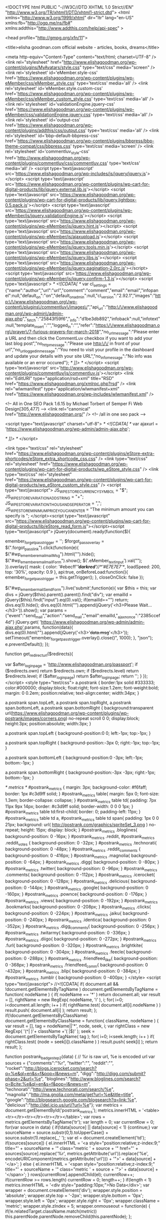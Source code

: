 <!DOCTYPE html PUBLIC "-//W3C//DTD XHTML 1.0 Strict//EN" "http://www.w3.org/TR/xhtml1/DTD/xhtml1-strict.dtd">
<html xmlns="http://www.w3.org/1999/xhtml" dir="ltr" lang="en-US" xmlns:fb="http://ogp.me/ns/fb#" xmlns:addthis="http://www.addthis.com/help/api-spec" >

<head profile="http://gmpg.org/xfn/11">

<title>elisha goodman.com official website - articles, books, dreams</title>

<meta http-equiv="Content-Type" content="text/html; charset=UTF-8" />
<link rel="stylesheet" href="http://www.elishagoodman.org/wp-content/plugins/MyAvatars/style.css" type="text/css" media="screen" />
<link rel='stylesheet' id='eMember.style-css'  href='https://www.elishagoodman.org/wp-content/plugins/wp-eMember/css/eMember_style.css' type='text/css' media='all' />
<link rel='stylesheet' id='eMember.style.custom-css'  href='https://www.elishagoodman.org/wp-content/plugins/wp-eMember/css/eMember_custom_style.css' type='text/css' media='all' />
<link rel='stylesheet' id='validationEngine.jquery-css'  href='https://www.elishagoodman.org/wp-content/plugins/wp-eMember/css/validationEngine.jquery.css' type='text/css' media='all' />
<link rel='stylesheet' id='output-css'  href='https://www.elishagoodman.org/wp-content/plugins/addthis/css/output.css' type='text/css' media='all' />
<link rel='stylesheet' id='bbp-default-bbpress-css'  href='https://www.elishagoodman.org/wp-content/plugins/bbpress/bbp-theme-compat/css/bbpress.css' type='text/css' media='screen' />
<link rel='stylesheet' id='commentluv_style-css'  href='http://www.elishagoodman.org/wp-content/plugins/commentluv/css/commentluv.css' type='text/css' media='all' />
<script type='text/javascript' src='https://www.elishagoodman.org/wp-includes/js/jquery/jquery.js'></script>
<script type='text/javascript' src='https://www.elishagoodman.org/wp-content/plugins/wp-cart-for-digital-products/lib/jquery.external.lib.js'></script>
<script type='text/javascript' src='https://www.elishagoodman.org/wp-content/plugins/wp-cart-for-digital-products/lib/jquery.lightbox-0.5.pack.js'></script>
<script type='text/javascript' src='https://www.elishagoodman.org/wp-content/plugins/wp-eMember/js/jquery.validationEngine.js'></script>
<script type='text/javascript' src='https://www.elishagoodman.org/wp-content/plugins/wp-eMember/js/jquery.hint.js'></script>
<script type='text/javascript' src='https://www.elishagoodman.org/wp-content/plugins/wp-eMember/js/ajaxupload.js'></script>
<script type='text/javascript' src='https://www.elishagoodman.org/wp-content/plugins/wp-eMember/js/jquery.tools.min.js'></script>
<script type='text/javascript' src='https://www.elishagoodman.org/wp-content/plugins/wp-eMember/js/jquery.libs.js'></script>
<script type='text/javascript' src='https://www.elishagoodman.org/wp-content/plugins/wp-eMember/js/jquery.pagination-2.0rc.js'></script>
<script type='text/javascript' src='https://www.elishagoodman.org/wp-content/plugins/wp-eMember/js/jquery.confirm-1.3.js'></script>
<script type='text/javascript'>
/* <![CDATA[ */
var cl_settings = {"name":"author","url":"url","comment":"comment","email":"email","infopanel":null,"default_on":"on","default_on_admin":null,"cl_version":"2.92.1","images":"http:\/\/www.elishagoodman.org\/wp-content\/plugins\/commentluv\/images\/","api_url":"http:\/\/www.elishagoodman.org\/wp-admin\/admin-ajax.php","_fetch":"25843f59f6","_info":"d1be3db892","infoback":null,"infotext":null,"template_insert":"","logged_in":"","refer":"https:\/\/www.elishagoodman.org\/prayer\/7-furious-prayers-for-march-2018","no_url_message":"Please enter a URL and then click the CommentLuv checkbox if you want to add your last blog post","no_http_message":"Please use http:\/\/ in front of your url","no_url_logged_in_message":"You need to visit your profile in the dashboard and update your details with your site URL","no_info_message":"No info was available or an error occured"};
/* ]]> */
</script>
<script type='text/javascript' src='http://www.elishagoodman.org/wp-content/plugins/commentluv/js/commentluv.js'></script>
<link rel="EditURI" type="application/rsd+xml" title="RSD" href="https://www.elishagoodman.org/xmlrpc.php?rsd" />
<link rel="wlwmanifest" type="application/wlwmanifest+xml" href="https://www.elishagoodman.org/wp-includes/wlwmanifest.xml" /> 

<!-- All in One SEO Pack 1.6.15 by Michael Torbert of Semper Fi Web Design[305,477] -->
<link rel="canonical" href="http://www.elishagoodman.org/" />
<!-- /all in one seo pack -->

		<script type="text/javascript" charset="utf-8">
			/* <![CDATA[ */
			var ajaxurl = 'https://www.elishagoodman.org/wp-admin/admin-ajax.php';

						/* ]]> */
		</script>

	<link type="text/css" rel="stylesheet" href="https://www.elishagoodman.org/wp-content/plugins/eStore-extra-shortcodes/eStore_extra_shortcode_css.css" />
<link type="text/css" rel="stylesheet" href="https://www.elishagoodman.org/wp-content/plugins/wp-cart-for-digital-products/wp_eStore_style.css" />
<link type="text/css" rel="stylesheet" href="https://www.elishagoodman.org/wp-content/plugins/wp-cart-for-digital-products/wp_eStore_custom_style.css" />
<script type="text/javascript">
	JS_WP_ESTORE_CURRENCY_SYMBOL = "$";
	JS_WP_ESTORE_VARIATION_ADD_STRING = "+";
	JS_WP_ESTORE_VARIATION_THOUSAND_SEPERATOR = ",";
	JS_WP_ESTORE_MINIMUM_PRICE_YOU_CAN_ENTER = "The minimum amount you can specify is ";
	</script><script type="text/javascript" src="https://www.elishagoodman.org/wp-content/plugins/wp-cart-for-digital-products/lib/eStore_read_form.js"></script><script type="text/javascript">
jQuery(document).ready(function($){
  
    emember_forget_pass_trigger = '';    
    $forgot_pass_overlay = $(".forgot_pass_link").click(function(e){
        $("#wp_emember_email_mailMsg").html("").hide();
        $("#wp_emember_email_mailForm").show();   
        $('.eMember_text_input').val("");     
        }).overlay({
        mask: {
            color: '#ebecff'/*'darkred'*//*'#E7E7E7'*/,
            loadSpeed: 200,
            top: '30%',
            opacity: 0.9
        },
        api:true,
        onBeforeLoad:function(){
            emember_forget_pass_trigger = this.getTrigger();
        },    
        closeOnClick: false
    });
            
    $("#wp_emember_mailSendForm").live('submit',function(e){
       var $this = this;
       var divs = jQuery($this).parent().parent().find("div");
       var emailId = jQuery($this).find("input").eq(0).val();
       if(emailId=="")
          return;
       divs.eq(1).hide();
       divs.eq(0).html("").append(jQuery('<h3>Please Wait...</h3>')).show();
       var params = {"event":"send_mail","action":"send_mail","email":emailId,"_ajax_nonce":"2385ccef4d"}
       jQuery.get( 'https://www.elishagoodman.org/wp-admin/admin-ajax.php',params,               
             function(data){
                 divs.eq(0).html("").append(jQuery('<h3>'+data.msg+'</h3>'));  
                 setTimeout("emember_forget_pass_trigger.overlay().close()", 1000);                                  
             },
       "json");
       e.preventDefault();
    });
    
    
    function get_redirect_url($redirects){
            
        var $after_login_page = 'http://www.elishagoodman.org/passport';
        if ($redirects.own) return $redirects.own;
        if ($redirects.level) return $redirects.level;
        if ($after_login_page) return $after_login_page;
        return '';  
    }
});
</script>
	<style type="text/css">
	a.postrank {
		border:1px solid #333333;
		color:#000000;
		display:block;
		float:right;
		font-size:1.2em;
		font-weight:bold;
		margin: 0 0.2em;
		position:relative;
		text-align:center;
		width:34px;
	}

	a.postrank span.topLeft, a.postrank span.topRight, a.postrank span.bottomLeft, a.postrank span.bottomRight {
		background:transparent url(https://www.elishagoodman.org/wp-content/plugins/wp-postrank/images/corners.png) no-repeat scroll 0 0;
		display:block;
		height:3px;
		position:absolute;
		width:3px;
	}

	a.postrank span.topLeft {
		background-position:0 0;
		left:-1px;
		top:-1px;
	}

	a.postrank span.topRight {
		background-position:-3px 0;
		right:-1px;
		top:-1px;
	}

	a.postrank span.bottomLeft {
		background-position:0 -3px;
		left:-1px;
		bottom:-1px;
	}

	a.postrank span.bottomRight {
		background-position:-3px -3px;
		right:-1px;
		bottom:-1px;
	}

	/* metrics */
	#postrank_metrics { margin: 3px; background-color: #f6faff; border: 1px #c3d9ff solid; }
	#postrank_metrics table{ margin: 5px 0; font-size: 1.3em; border-collapse: collapse; }
	#postrank_metrics table td{ padding: 7px 11px 9px 14px; border: #c3d9ff solid; border-width: 0 0 0 1px; }
	#postrank_metrics table td:first-child{ border: 0; padding-left: 11px; }
	#postrank_metrics table td a, #postrank_metrics table td span{ padding: 1px 0 0 21px; background: url( http://postrank.com/graphics/spriteSet_3.png ) no-repeat; height: 15px; display: block; }
	#postrank_metrics .bloglines{ background-position: 0 -16px; }
	#postrank_metrics .reddit, #postrank_metrics .reddit_votes { background-position: 0 -32px; }
	#postrank_metrics .technorati{ background-position: 0 -48px; }
	#postrank_metrics .reddit_comments { background-position: 0 -416px; }
	#postrank_metrics .magnolia{ background-position: 0 -64px; }
	#postrank_metrics .digg{ background-position: 0 -80px; }
	#postrank_metrics .twitter{ background-position: 0 -96px; }
	#postrank_metrics .comments{ background-position: 0 -112px; }
	#postrank_metrics .icerocket{ background-position: 0 -128px; }
	#postrank_metrics .delicious{ background-position: 0 -144px; }
	#postrank_metrics .google{ background-position: 0 -160px; }
	#postrank_metrics .pownce{ background-position: 0 -176px; }
	#postrank_metrics .views{ background-position: 0 -192px; }
	#postrank_metrics .bookmarks{ background-position: 0 -208px; }
	#postrank_metrics .clicks{ background-position: 0 -224px; }
	#postrank_metrics .jaiku{ background-position: 0 -240px; }
	#postrank_metrics .identica{ background-position: 0 -352px; }
	#postrank_metrics .digg_comments{ background-position: 0 -256px; }
	#postrank_metrics .twitarmy{ background-position: 0 -336px; }
	#postrank_metrics .diigo{ background-position: 0 -272px; }
	#postrank_metrics .furl{ background-position: 0 -320px; }
	#postrank_metrics .brightkite{ background-position: 0 -304px; }
	#postrank_metrics .feecle{ background-position: 0 -288px; }
	#postrank_metrics .friendfeed_like{ background-position: 0 -368px; }
	#postrank_metrics .friendfeed_comm{ background-position: 0 -432px; }
	#postrank_metrics .blip{ background-position: 0 -384px; }
	#postrank_metrics .tumblr { background-position: 0 -400px; }
	</style>
	<script type="text/javascript">
	//<![CDATA[
	if( document.all && !document.getElementsByTagName )
		document.getElementsByTagName = function( nodeName )
		{
			if( nodeName == '*' ) return document.all;
			var result = [], rightName = new RegExp( nodeName, 'i' ), i;
			for( i=0; i<document.all.length; i++ )
				if( rightName.test( document.all[i].nodeName ) )
					result.push( document.all[i] );
			return result;
		};
	if(!document.getElementsByClassName)
		document.getElementsByClassName = function( className, nodeName )
		{
			var result = [], tag = nodeName||'*', node, seek, i;
			var rightClass = new RegExp( '(^| )'+ className +'( |$)' );
			seek = document.getElementsByTagName( tag );
			for( i=0; i<seek.length; i++ )
				if( rightClass.test( (node = seek[i]).className ) )
					result.push( seek[i] );
			return result;
		};

	function postrank_badge_step2(data)
	{
		// %r is raw url, %e is encoded url
		var sources = {"comments":"%r", "twitter":"", "reddit":"",
		"rocket":"http://blogs.icerocket.com/search?q=%e&ql=en&s=f&pop=l&news=m", "digg":"http://digg.com/submit?phase=2&url=%e",
		"bloglines":"http://www.bloglines.com/search?q=Bcite:%e&ql=en&s=f&pop=l&news=m", "technorati":"http://www.technorati.com/search/%e", 
		"magnolia":"http://ma.gnolia.com/meta/get?url=%e&title=title", "google":"http://blogsearch.google.com/blogsearch?q=link:%e",
		"delicious":"http://del.icio.us/url/?url=%e"};
		var metrics = document.getElementById('postrank_metrics');
		metrics.innerHTML = '<table><tr></tr><tr></tr><tr></tr></table>';
		var rows = metrics.getElementsByTagName('tr');
		var length = 0;
		var currentRow = 0;
		for(var source in data)
		{
			if(!data[source] || data[source] < 1) {continue;}
			var sourceName = source.substr(0,1).toUpperCase() + source.substr(1).replace(/_/,' ');
			var el = document.createElement('td');
			if(sources[source]) {
				el.innerHTML = '<a style="position:relative;z-index:9;" title="' + sourceName + '" class="metric ' + source + '" href="' + sources[source].replace('%r', metrics.getAttribute('url')).replace('%e', encodeURIComponent(metrics.getAttribute('url'))) + '">' + data[source] + '</a>';
			} else {
				el.innerHTML = '<span style="position:relative;z-index:9;" title="' + sourceName + '" class="metric ' + source + '">' + data[source] + '</span>';
			}
			rows[currentRow].appendChild(el);
			currentRow++;
			if(currentRow >= rows.length) currentRow = 0;
			length++;
		}
		if(length < 1) metrics.innerHTML = '<div style="padding:10px;">No Data</div>';
		var wrapper = document.createElement('div');
		wrapper.style.position = 'absolute';
		wrapper.style.top = '-2px';
		wrapper.style.bottom = '0px';
		wrapper.style.left = '0px';
		wrapper.style.right = '0px';
		wrapper.className = 'metric';
		wrapper.style.zIndex = 5;
		wrapper.onmouseout = function(e)
		{
			if(!e.relatedTarget.className.match(/metric/))
				this.parentNode.parentNode.removeChild(this.parentNode);
		};
		metrics.appendChild(wrapper);
		metrics.style.marginLeft = (38 - metrics.offsetWidth) + 'px';
		//wrapper.style.top = (-1*wrapper.parentNode.previousSibling.offsetHeight) + 'px'; // extend wrapper to cover postrank badge
		document.getElementById('postrank_metrics').style.display = 'block';
	}

	function postrank_badge_setup()
	{
		var badges = document.getElementsByClassName('postrank-badge');
		for(var i = 0; i < badges.length; i++)
		{
			badges[i].onmouseover = function()
			{
				this.onmouseout = function(e) {
					if(!e.relatedTarget.className.match(/metric/))
						document.getElementById('postrank_metrics').parentNode.removeChild(document.getElementById('postrank_metrics'));
				};
				var metrics = document.getElementById('postrank_metrics') || document.createElement('div');
				metrics.style.position = 'absolute';
				metrics.style.marginTop = this.offsetHeight + 'px';
				metrics.style.zIndex = 10;
				metrics.id = 'postrank_metrics';
				metrics.setAttribute('url', this.lastChild.innerHTML);
				this.parentNode.appendChild(metrics);
				var script = document.createElement('script');
				script.type = 'text/javascript';
				script.src = 'http://api.postrank.com/v2/entry/' + this.id.match(/^entry-(.*)$/)[1] + '/metrics?format=json&appkey=wordpress&callback=postrank_badge_step2';
				document.body.appendChild(script);
			};
		}
	}

	//adds an onload event to the current page
	function addLoadEvent(func)
	{
		var oldonload = window.onload;
		if (typeof(window.onload) != 'function')
		{
			window.onload = func;
		}
		else
		{
			window.onload = function()
			{
				oldonload();
				func();
			}
		}
	}
	addLoadEvent(postrank_badge_setup);
	//]]>
	</script>

<meta name="robots" content="all" />
<meta name="wp_theme" content="Thesis 1.4.2" />

<link rel="stylesheet" href="https://www.elishagoodman.org/wp-content/themes/thesis/style.css" type="text/css" media="screen, projection" />
<link rel="stylesheet" href="https://www.elishagoodman.org/wp-content/themes/thesis/lib/css/content.php?font=georgia&amp;size=14" type="text/css" media="screen, projection" />
<link rel="stylesheet" href="https://www.elishagoodman.org/wp-content/themes/thesis/lib/css/nav.php?size=11" type="text/css" media="screen, projection" />
<link rel="stylesheet" href="https://www.elishagoodman.org/wp-content/themes/thesis/lib/css/header.php?size=36" type="text/css" media="screen, projection" />
<link rel="stylesheet" href="https://www.elishagoodman.org/wp-content/themes/thesis/lib/css/headlines.php?size=22" type="text/css" media="screen, projection" />
<link rel="stylesheet" href="https://www.elishagoodman.org/wp-content/themes/thesis/lib/css/bylines.php?size=10" type="text/css" media="screen, projection" />
<link rel="stylesheet" href="https://www.elishagoodman.org/wp-content/themes/thesis/lib/css/multimedia.php?size=14" type="text/css" media="screen, projection" />
<link rel="stylesheet" href="https://www.elishagoodman.org/wp-content/themes/thesis/lib/css/sidebars.php?size=13" type="text/css" media="screen, projection" />
<link rel="stylesheet" href="https://www.elishagoodman.org/wp-content/themes/thesis/lib/css/footer.php?size=12" type="text/css" media="screen, projection" />
<link rel="stylesheet" href="https://www.elishagoodman.org/wp-content/themes/thesis/lib/css/widths.php?c=2&amp;w=600&amp;s=300&amp;o=normal&amp;h=page" type="text/css" media="screen, projection" />
<link rel="stylesheet" href="https://www.elishagoodman.org/wp-content/themes/thesis/lib/css/deprecated.css" type="text/css" media="screen, projection" />
<link rel="stylesheet" href="https://www.elishagoodman.org/wp-content/themes/thesis/custom/custom.css?102209-181028" type="text/css" media="screen, projection" />

<!--[if lte IE 7]>
<link rel="stylesheet" href="https://www.elishagoodman.org/wp-content/themes/thesis/lib/css/ie7.css" type="text/css" media="screen, projection" />
<![endif]-->
<!--[if lte IE 6]>
<link rel="stylesheet" href="https://www.elishagoodman.org/wp-content/themes/thesis/lib/css/ie6.css" type="text/css" media="screen, projection" />
<![endif]-->

<link rel="alternate" type="application/rss+xml" title="elisha goodman.com official website - articles, books, dreams RSS Feed" href="https://www.elishagoodman.org/feed" />
<link rel="pingback" href="http://www.elishagoodman.org/xmlrpc.php" />	<style type="text/css">.recentcomments a{display:inline !important;padding:0 !important;margin:0 !important;}</style>
<!-- wp thread comment 1.4.9.4.002 -->
<style type="text/css" media="screen">

.editComment, .editableComment, .textComment{
	display: inline;
}
.comment-childs{
	border: 1px solid #999;
	margin: 5px 2px 2px 4px;
	padding: 4px 2px 2px 4px;
	background-color: white;
}
.chalt{
	background-color: #E2E2E2;
}
#newcomment{
	border:1px dashed #777;width:90%;
}
#newcommentsubmit{
	color:red;
}
.adminreplycomment{
	border:1px dashed #777;
	width:99%;
	margin:4px;
	padding:4px;
}
.mvccls{
	color: #999;
}
			
</style>

</head>

<body class="custom">

<div id="container">
<div id="page">
	<div id="header">
<td vAlign="top" align="middle" width="166">
                <font face="Arial" color="#000080" size="2">
                
                <a href="http://www.elishagoodman.org">
               
              
              <p><center><img height="161" src="http://www.firesprings.com/egheader.jpg" width="959"></center></p>
            
                
                </font></td>
              </tr>	</div>
<div class='eMember_compact_login'><a href="http://www.elishagoodman.org/member-login">Login</a> to start. Not a member? <a href="http://www.elishagoodman.org/join-us">Join Today!</a></div><ul id="tabs">
<li class="current_page_item"><a href="https://www.elishagoodman.org" title="Home" rel="nofollow">Home</a></li>
<li class="page_item page-item-1620"><a href="https://www.elishagoodman.org/downloads-free">Download (Free)</a></li>
<li class="page_item page-item-1625"><a href="https://www.elishagoodman.org/download-orders">Download (Orders)</a></li>
<li class="page_item page-item-1636"><a href="https://www.elishagoodman.org/coachinglessons">Lessons/Coaching</a></li>
<li class="page_item page-item-2085"><a href="https://www.elishagoodman.org/member-forums">Member Forum</a></li>
<li class="page_item page-item-1593"><a href="https://www.elishagoodman.org/member-login">Member Login</a></li>
</ul>
	<div id="content_box">
		<div id="content" class="hfeed">

<html>

			<div class="post-50572 post type-post status-publish format-standard hentry category-prayer post_box top" id="post-50572">
				<div class="headline_area">
					<h2 class="entry-title"><a href="https://www.elishagoodman.org/prayer/7-furious-prayers-for-march-2018" rel="bookmark" title="Permanent link to <h2 align=center><b><font color=red>7 Furious Prayers for March 2018 </font></b></h2>"><h2 align=center><b><font color=red>7 Furious Prayers for March 2018 </font></b></h2></a></h2>
					<p class="headline_meta">by <span class="author vcard fn">admin</span> &middot; <span><a href="https://www.elishagoodman.org/prayer/7-furious-prayers-for-march-2018#comments" rel="nofollow">98 comments</a></span></p>
				</div>
				<div class="format_text entry-content">
<script>
  (function(i,s,o,g,r,a,m){i['GoogleAnalyticsObject']=r;i[r]=i[r]||function(){
  (i[r].q=i[r].q||[]).push(arguments)},i[r].l=1*new Date();a=s.createElement(o),
  m=s.getElementsByTagName(o)[0];a.async=1;a.src=g;m.parentNode.insertBefore(a,m)
  })(window,document,'script','//www.google-analytics.com/analytics.js','ga');

  ga('create', 'UA-55796217-1', 'auto');
  ga('send', 'pageview');

</script><div class="addthis_toolbox addthis_default_style " addthis:url='https://www.elishagoodman.org/prayer/7-furious-prayers-for-march-2018' addthis:title='&lt;h2 align=center&gt;&lt;b&gt;&lt;font color=red&gt;7 Furious Prayers for March 2018 &lt;/font&gt;&lt;/b&gt;&lt;/h2&gt; '  ><a class="addthis_button_facebook_like" fb:like:layout="button_count"></a><a class="addthis_button_tweet"></a><a class="addthis_button_pinterest_pinit"></a><a class="addthis_counter addthis_pill_style"></a></div><p><span style="color: #111111; font-family: Georgia, serif; font-size: 14pt; background-color: white;"><br />
If I have one message this month it is this:</span></p>
<p style="margin: 0in; margin-bottom: .0001pt; background: white;"><em><span style="font-size: 14.0pt; font-family: 'Georgia',serif; color: #111111;"> Don’t let the enemy get away with messing up your life!<br style="mso-special-character: line-break;" /><br />
</span></em></p>
<p style="margin-top: 0in; margin-right: 0in; margin-bottom: 18.85pt; margin-left: 0in; background: white;"><span style="font-size: 14.0pt; font-family: 'Georgia',serif; color: #111111;">Or the life of your loved ones.</span></p>
<p><span style="color: #111111; font-family: Georgia, serif; font-size: 14pt; background-color: white;">Now, there is a close follow up to that.</span></p>
<p class="MsoNormal"><span style="font-size: 14.0pt; line-height: 107%; font-family: 'Georgia',serif;">But before we go there, let’s see how February went down.</span></p>
<p class="MsoNormal"><span style="font-size: 14.0pt; line-height: 107%; font-family: 'Georgia',serif;">First, a quick reminder&#8230;</span></p>
<p class="MsoNormal" style="margin-bottom: .0001pt; line-height: normal; background: white;"><span style="font-size: 10.5pt; font-family: 'Georgia',serif; mso-fareast-font-family: 'Times New Roman'; mso-bidi-font-family: 'Times New Roman'; color: #111111;"> </span></p>
<div align="center">
<table class="MsoNormalTable" style="width: 389.25pt; mso-cellspacing: 0in; mso-yfti-tbllook: 1184; mso-padding-alt: 0in 0in 0in 0in;" width="519" border="1" cellspacing="0" cellpadding="0">
<tbody>
<tr style="mso-yfti-irow: 0; mso-yfti-firstrow: yes; mso-yfti-lastrow: yes; height: 195.55pt;">
<td style="border: inset black 1.0pt; padding: 3.75pt 3.75pt 3.75pt 3.75pt; height: 195.55pt;">
<p class="MsoNormal" style="margin-bottom: .0001pt; text-align: center; text-indent: 28.35pt; line-height: normal;" align="center"><span style="font-size: 12.0pt; font-family: 'Times New Roman',serif; mso-fareast-font-family: 'Times New Roman';"><br />
</span><span style="font-size: 72.0pt; font-family: 'Times New Roman',serif; mso-fareast-font-family: 'Times New Roman'; color: maroon;">Disclaimer</span><em><span style="font-size: 12.0pt; font-family: 'Verdana',sans-serif; mso-fareast-font-family: 'Times New Roman'; mso-bidi-font-family: 'Times New Roman'; color: #595959; background: white;"> </span></em></p>
<p class="MsoNormal" style="margin-bottom: .0001pt; text-align: center; line-height: 12.65pt;" align="center"><span style="font-size: 12.0pt; font-family: 'Arial',sans-serif; mso-fareast-font-family: 'Times New Roman'; color: black;"> Please note that the testimonials and praise reports here are <span style="text-decoration: underline;">NOT</span> typical. You may or may not get any results from using the principles taught here. In other words, this may not work for you at all. On the other hand, they have worked for thousands just like you. Who’s to say they will not work for you? May the Lord richly bless you.</span></p>
<p class="MsoNormal" style="margin-bottom: .0001pt; text-align: center; line-height: 12.65pt;" align="center"><span style="font-size: 12.0pt; font-family: 'Arial',sans-serif; mso-fareast-font-family: 'Times New Roman';"><br />
- elisha</span></p>
</td>
</tr>
</tbody>
</table>
</div>
<p><span style="text-align: center;">** *</span><span style="font-size: 12.0pt; font-family: 'Arial',sans-serif; mso-fareast-font-family: 'Times New Roman'; color: #111111;"> </span><span style="font-size: 14.0pt; line-height: 107%; font-family: 'Georgia',serif;"> </span><span style="font-family: Georgia, serif; font-size: 14pt;"> </span></p>
<p class="MsoNormal" style="text-align: center;" align="center"><strong style="mso-bidi-font-weight: normal;"><br />
<span style="font-size: 17.0pt; line-height: 107%; font-family: 'Georgia',serif; color: red;">“Our February Wedding Was So Amazing”</span></strong></p>
<p class="MsoNormal"><span style="font-size: 14.0pt; line-height: 107%; font-family: 'Georgia',serif;"> </span></p>
<p class="MsoNormal"><span style="font-size: 14.0pt; line-height: 107%; font-family: 'Georgia',serif;"> Am so grateful to my God. My heart is full of joy and praises. I got to know your site in 2009 but I didn&#8217;t follow your instructions. I used to pray and fall again but my God is so faithful. 2017 I stormed the gates with 27 minutes to midnight prayers you sent and I kept confessing that before the end of the year I will get a testimony that will surprise my friends and family and shock my enemies and my God really did it. </span></p>
<p class="MsoNormal"><span style="font-size: 14.0pt; line-height: 107%; font-family: 'Georgia',serif;"> My God really surprised me. In May 2017 I met my dream guy. Just after 5 months he engaged me on 30 of October and on 17/2/2018 we got married. Our wedding was so amazing. All the frenemies were in a shock. All praise to the Most High King who is sitting on the throne. He reigns. And I want to thank you for teaching us how pray with Holy anger. –<strong> Adelaide, Rwanda</strong></span><span style="font-family: Georgia, serif; font-size: 14pt;"> </span><span style="font-family: Georgia, serif; font-size: 14pt;"> </span></p>
<p class="MsoNormal" style="text-align: center;" align="center"><strong style="mso-bidi-font-weight: normal;"><br />
<span style="font-size: 17.0pt; line-height: 107%; font-family: 'Georgia',serif; color: red;">“When You Teach A Nation to Pray,<br />
You&#8217;re Teaching It to Live&#8221;</span></strong></p>
<p class="MsoNormal"><em style="mso-bidi-font-style: normal;"><br />
<span style="font-size: 14.0pt; line-height: 107%; font-family: 'Georgia',serif;"><br />
“Am overwhelmed about the impact of midnight prayers and the regular guidelines given here. <span style="mso-spacerun: yes;"> </span>Surely when you teach a nation to pray, you&#8217;re teaching it to live.</span></em></p>
<p class="MsoNormal"><em style="mso-bidi-font-style: normal;"> <span style="font-size: 14.0pt; line-height: 107%; font-family: 'Georgia',serif;"><br />
My testimony is that my Heavenly Father has restored my marriage through midnight prayers. My marriage of 14 years collapsed two years ago due to mistakes I personally made. Everything happened so fast that within a short time after separation, my wife was already dating another man and they were planning marriage. Can you imagine?</span></em></p>
<p class="MsoNormal"><em style="mso-bidi-font-style: normal;"> <span style="font-size: 14.0pt; line-height: 107%; font-family: 'Georgia',serif;"><br />
She would not even pick or return my calls and this situation ate deep into me but I continued to pray like there was no tomorrow. Our 4 kids were stressed due to this ugly situation. In the midst of this situation I got myself into more trouble and was arrested in a foreign country. This took away my hope of ever getting my wife back. </span></em></p>
<p class="MsoNormal"><em style="mso-bidi-font-style: normal;"> <span style="font-size: 14.0pt; line-height: 107%; font-family: 'Georgia',serif;"><br />
In prison I continued midnight prayers but this time without the bullets, but in my Bible I had written some of Elisha bullets. One of such was: </span></em></p>
<p class="MsoNormal"><em style="mso-bidi-font-style: normal;"><span style="font-size: 14.0pt; line-height: 107%; font-family: 'Georgia',serif;">&#8220;Every dark power against my marriage (my release from prison) be consumed by worms of fire of the God of Israel in Jesus mighty name.&#8221; </span></em></p>
<p class="MsoNormal"><em style="mso-bidi-font-style: normal;"><span style="font-size: 14.0pt; line-height: 107%; font-family: 'Georgia',serif;">Listen, I was released from prison, my wife came back and our wedding is on 28 April  2018. I am getting ready to join the Prayer Academy because I have seen the God of Elisha Goodman face to face!&#8221; &#8211; <strong>Robert K</strong></span></em><span style="font-family: Georgia, serif; font-size: 14pt;"> </span></p>
<p class="MsoNormal" style="text-align: center;" align="center"><strong style="mso-bidi-font-weight: normal;"><br />
<span style="font-size: 17.0pt; line-height: 107%; font-family: 'Georgia',serif; color: red;">Snatched From the Jaws of Death – Exhibit #1<br />
</span></strong></p>
<p class="MsoNormal"><em style="mso-bidi-font-style: normal;"> <span style="font-size: 14.0pt; line-height: 107%; font-family: 'Georgia',serif;"><br />
“I want to praise the Lord for what He has done for me. My mom was diagnosed with strange sickness as from April 2017. The doctors confirm it was TB, but she wasn&#8217;t coughing and none of the TB symptoms. They put her on the course of it for 6 months. But she became worse. I continued with my midnight prayers everyday asking the Lord to save her life.</span></em></p>
<p class="MsoNormal"><em style="mso-bidi-font-style: normal;"> <span style="font-size: 14.0pt; line-height: 107%; font-family: 'Georgia',serif;"><br />
I added Esther Fasts to my prayers. The day after I completed my fasting, I dreamed my mom was inside the coffin and we were sitting next to her with my sisters. As we were praying she woke up from that coffin. To our surprise she was very strong and walking. My sister shouted confirming that it was my fasting that awakened her.</span></em></p>
<p class="MsoNormal"><em style="mso-bidi-font-style: normal;"> <span style="font-size: 14.0pt; line-height: 107%; font-family: 'Georgia',serif;"><br />
But in reality she was still struggling. Weeks after, our neighbors called us to come home as she will not make it. She was in the village, we were in town. We decided to bring her to town.<span style="mso-spacerun: yes;">  </span>A week or so she stayed with my big sister. Then I took her to my house. That was the second week of December 2017.</span></em></p>
<p class="MsoNormal"><em style="mso-bidi-font-style: normal;"><span style="font-size: 14.0pt; line-height: 107%; font-family: 'Georgia',serif;"> This is the prayer bullet I used every time when I prayed for her:</span></em></p>
<p class="MsoNormal"><em style="mso-bidi-font-style: normal;"><span style="font-size: 14.0pt; line-height: 107%; font-family: 'Georgia',serif;"> ‘Holy Spirit flush her system, purify her blood with the blood of Jesus in Jesus mighty name.’</span></em></p>
<p class="MsoNormal"><em style="mso-bidi-font-style: normal;"><span style="font-size: 14.0pt; line-height: 107%; font-family: 'Georgia',serif;"> The day she set her foot into my house that was the day she got healed. One week later her skin started peeling off the dark skin. Praise the Almighty God. She has gained weight. No more pain. She is healthy. We stormed the gate of 2018 together praising the Alpha and Omega for what He has done for us. &#8211; <strong>Philisiwe Dube, South Africa</strong></span></em><span style="font-family: Georgia, serif; font-size: 14pt;"> </span></p>
<p class="MsoNormal" style="text-align: center;" align="center"><strong style="mso-bidi-font-weight: normal;"><br />
<span style="font-size: 17.0pt; line-height: 107%; font-family: 'Georgia',serif; color: red;">Snatched From the Jaws of Death – Exhibit #2</span></strong><span style="font-family: Georgia, serif; font-size: 14pt;"> </span></p>
<p class="MsoNormal"><em style="mso-bidi-font-style: normal;"><br />
<span style="font-size: 14.0pt; line-height: 107%; font-family: 'Georgia',serif;"><br />
Praise be unto the God our Creator, to Him be glory forever. It was on 18th February, 2018 when I received telephone call from my brother telling me that my younger sister was critically sick, unable to walk and speak. After the conversation I went to my bedroom praying against the spirit of death and hell as well as the spirit of sickness and disease by using prayer bullets from PRAYER COOK BOOK FOR BUSY PEOPLE entitled:</span></em></p>
<p class="MsoNormal"><em style="mso-bidi-font-style: normal;"> <span style="font-size: 14.0pt; line-height: 107%; font-family: 'Georgia',serif;"><br />
&#8220;Prayer to arrest disease agents and open the door to divine health&#8221;</span></em></p>
<p class="MsoNormal"><em style="mso-bidi-font-style: normal;"> <span style="font-size: 14.0pt; line-height: 107%; font-family: 'Georgia',serif;"><br />
I prayed for 1 hour and 30 minutes before starting my journey to the hospital where my sister was admitted.<span style="mso-spacerun: yes;">  </span>When I arrived there I found that there were more than 10 people in the room. Immediately Holy Spirit prompted me to drive them out and I started  praying for her by using prayer bullet number 3 from 7 Furious Prayers for the month of February, 2018. </span></em><em><span style="font-size: 14.0pt; line-height: 107%; font-family: 'Georgia',serif;">Here it said:</span></em></p>
<p class="MsoNormal"><em style="mso-bidi-font-style: normal;"> <span style="font-size: 14.0pt; line-height: 107%; font-family: 'Georgia',serif;"><br />
<span style="mso-spacerun: yes;"> </span>&#8220;Though power that breathed life into dry bones in Ezekiel 37, come upon every area of her body in the name of Jesus Christ&#8221;</span></em></p>
<p class="MsoNormal"><em style="mso-bidi-font-style: normal;"> <span style="font-size: 14.0pt; line-height: 107%; font-family: 'Georgia',serif;"><br />
… and the other one said &#8220;O Great Physician by all the power for which you are known to be God, arise and repair every damaged cell in my sister&#8217;s body (mention her name here) in the name of Jesus Christ.</span></em></p>
<p class="MsoNormal"><em style="mso-bidi-font-style: normal;"> <span style="font-size: 14.0pt; line-height: 107%; font-family: 'Georgia',serif;"><br />
I prayed these two prayer bullets for 1 hour 30 minutes then I called her first name 3 times she responded.<span style="mso-spacerun: yes;">  </span>Once again praise God and I thank Him for answering my  prayers. My sister was healed.<span style="mso-spacerun: yes;">  </span>The following day she was out from the hospital. <strong>- Lynss MW</strong></span></em><span style="font-family: Georgia, serif; font-size: 14pt;"> </span></p>
<p class="MsoNormal" style="text-align: center;" align="center"><strong style="mso-bidi-font-weight: normal;"><br />
<span style="font-size: 17.0pt; line-height: 107%; font-family: 'Georgia',serif; color: red;">Snatched From the Jaws of Death – Exhibit #3</span></strong><span style="font-family: Georgia, serif; font-size: 14pt;"> </span></p>
<p class="MsoNormal"><em style="mso-bidi-font-style: normal;"><br />
<span style="font-size: 14.0pt; line-height: 107%; font-family: 'Georgia',serif;"><br />
Our GOD is the earth shaker. He is a consuming fire. Last year my child was attacked by a strange disease. She lost even her ability to cry and her ability to see, touch, move, talk, and walk. Her skin turned yellow. She reduced to 6 kgs. at the age of one year. She was shaking one side and sweating on one side. She was feeding on tubes and one time she was dying in my arms and she had to be resuscitated back to life.</span></em></p>
<p class="MsoNormal"><em style="mso-bidi-font-style: normal;"> <span style="font-size: 14.0pt; line-height: 107%; font-family: 'Georgia',serif;"><br />
The experience was horror to me. I thought it was a dream but it was real. In the ward that I was admitted children were dying every time and the other parents were waiting to see my child die. They would cry because of my child. It was terrible. At one time the scan said that she had a lesion in her brain and needed an immediate brain surgery.</span></em></p>
<p class="MsoNormal"><em style="mso-bidi-font-style: normal;"> <span style="font-size: 14.0pt; line-height: 107%; font-family: 'Georgia',serif;"><br />
I cried to God bitterly and I asked Him to nullify the lesion just like He had nullified cerebral palsy, TB, meningitis, as the doctors said. After, they took another scan and to my surprise the scan showed no evidence of the lesion but they said that her brain was shrinking. My goodness! She was discharged still feeding on tubes and I was scared as hell.</span></em></p>
<p class="MsoNormal"><em style="mso-bidi-font-style: normal;"><span style="font-size: 14.0pt; line-height: 107%; font-family: 'Georgia',serif;"> <span style="mso-spacerun: yes;"> </span>I took my child to the altar of God. After the service my child feed on two spoons of milk where before she could not even swallow her saliva. After one week she could feed on half a glass. After two weeks she could see. <span style="mso-spacerun: yes;"> </span>After four weeks she could lift her left hand since her right hand side was paralyzed. After two months she could walk holding on to tables and chairs. After five mouth she could walk on her two feet though evidence of right hand side weakness. Throughout this period, I used to pray like a mad woman but those prayers were never in vain.</span></em></p>
<p class="MsoNormal"><em style="mso-bidi-font-style: normal;"><span style="font-size: 14.0pt; line-height: 107%; font-family: 'Georgia',serif;"> You have taught me to be unmovable. I am never shaken by circumstances anymore. I am no longer intimidated by satanic threats. I can now speak in tongues. My God has silenced sickness. Praise the LORD.  &#8211; </span></em><strong><em style="mso-bidi-font-style: normal;"><span style="font-size: 14.0pt; line-height: 107%; font-family: 'Georgia',serif;">Margaret Njoki, Kenya</span></em></strong><span style="font-family: Georgia, serif; font-size: 14pt;"> </span><span style="font-family: Georgia, serif; font-size: 14pt;"> </span></p>
<p class="MsoNormal" style="text-align: center;" align="center"><strong style="mso-bidi-font-weight: normal;"><br />
<span style="font-size: 17.0pt; line-height: 107%; font-family: 'Georgia',serif; color: red;">Prayer #5 Brings Down Divine Judgment<br />
on Ancestral Monitoring Serpent</span></strong></p>
<p>&nbsp;</p>
<p class="MsoNormal"><em style="mso-bidi-font-style: normal;"><span style="font-size: 14.0pt; line-height: 107%; font-family: 'Georgia',serif;"> Thank you so much for the 7 Furious Prayers for February 2018. On Thursday at around 3am I woke up from a frightening dream. In that dream I was playing with my baby in a bushy valley. I then decided that we should leave the valley and go to an upper ground so that we may be able to contact my husband whom we were waiting for since there was no mobile network in the valley.</span></em></p>
<p class="MsoNormal"><em style="mso-bidi-font-style: normal;"><span style="font-size: 14.0pt; line-height: 107%; font-family: 'Georgia',serif;"> As we were about to leave I looked back and I saw a very big snake watching us. Elisha I have never seen such a big snake, even on television. I couldn&#8217;t even see its tail. I got hold of my baby and ran for dear life while praying at the same time.</span></em></p>
<p class="MsoNormal"><em style="mso-bidi-font-style: normal;"><span style="font-size: 14.0pt; line-height: 107%; font-family: 'Georgia',serif;"> That very day I received the 7 Furious Prayers and I was shocked when saw prayer  point number 5 which says &#8220;every serpent anointed by the enemy to pursue me, be  roasted by the fire of divine judgment in the name of Jesus Christ.&#8221; I prayed that prayer point. </span></em></p>
<p class="MsoNormal"><em style="mso-bidi-font-style: normal;"><span style="font-size: 14.0pt; line-height: 107%; font-family: 'Georgia',serif;"> Last night I had a dream. I was carrying my baby again and I was at the beginning of a path that leads to the same valley. I looked up and I saw a beautiful white house on a hill on the other side of the valley. I walked through that same valley to the other side and there was no snake. All glory to God Almighty. The enemy is defeated. Hallelujah.<br />
<strong>– Dumie S.</strong></span></em></p>
<p class="MsoNormal" style="text-align: center;" align="center"><span style="font-size: 14.0pt; line-height: 107%; font-family: 'Georgia',serif;"><br />
***<br style="mso-special-character: line-break;" /><br />
</span></p>
<p class="MsoNormal" style="margin-bottom: .0001pt; line-height: 150%; background: white;"><span style="font-size: 13.5pt; line-height: 150%; font-family: 'Georgia',serif; mso-fareast-font-family: 'Times New Roman'; mso-bidi-font-family: 'Times New Roman'; color: #111111;">Praise the LORD. All these testimonies are sealed with the Blood of Jesus Christ.</span></p>
<p class="MsoNormal" style="margin-bottom: .0001pt; line-height: 150%; background: white;">&#8230;</p>
<p><span style="font-family: Georgia, serif; font-size: 14pt;">This month’s 7 Furious </span><span style="font-family: Georgia, serif; font-size: 14pt;">Prayers have the potential to topple every satanic agenda against you…</span></p>
<p class="MsoNormal" style="line-height: 150%;"><span style="font-size: 14.0pt; line-height: 150%; font-family: 'Georgia',serif;">… provided you pray the right way. </span></p>
<p class="MsoNormal" style="line-height: 150%;"><span style="font-size: 14.0pt; line-height: 150%; font-family: 'Georgia',serif;">What do I mean by &#8220;praying the right way?&#8221;</span></p>
<p><span style="font-family: Georgia, serif; font-size: 14pt;">I’ll let Ms. Choene </span><span style="font-family: Georgia, serif; font-size: 14pt;">explain.</span></p>
<p class="MsoNormal" style="line-height: 150%;"><span style="font-size: 14.0pt; line-height: 150%; font-family: 'Georgia',serif;">(This one came in as I was putting finishing touches to this post).</span><span style="font-family: Georgia, serif; font-size: 14pt;"> </span></p>
<p class="MsoNormal" style="text-align: center;" align="center"><strong style="mso-bidi-font-weight: normal;"><br />
<span style="font-size: 17.0pt; line-height: 107%; font-family: 'Georgia',serif; color: red;">“The job that satan took away from me,<br />
my LORD restored with a higher pay&#8221;</span></strong></p>
<p class="MsoNormal" style="text-align: center;" align="center"> ***</p>
<p class="MsoNormal"><em style="mso-bidi-font-style: normal;"><span style="font-size: 14.0pt; line-height: 107%; font-family: 'Georgia',serif;"> I thank Jesus Christ that I was able to join the Prayer Academy. </span></em><em><span style="font-size: 14.0pt; line-height: 107%; font-family: 'Georgia',serif;">A friend of mine introduced me to your ministry late last year, and I began </span></em><em><span style="font-size: 14.0pt; line-height: 107%; font-family: 'Georgia',serif;">firing the midnight prayers, but I was doing it wrong&#8230;</span></em></p>
<p class="MsoNormal"><em style="mso-bidi-font-style: normal;"> <span style="font-size: 14.0pt; line-height: 107%; font-family: 'Georgia',serif;"><br />
I was mostly reading the prayer points instead of focusing on praying them hard. After joining the PA and reading the Prayer DNA Secrets, I knew I had to shift gears in my approach. Here is my testimony:</span></em></p>
<p class="MsoNormal"><em style="mso-bidi-font-style: normal;"> <span style="font-size: 14.0pt; line-height: 107%; font-family: 'Georgia',serif;"><br />
I was casually (to the naked eye it seemed so but it was an order from God) sent a job advert from a former colleague in the last job I held (my contract ended abruptly in 2013 December). I didn&#8217;t feel encouraged to apply again because I was rejected by the same company in 2016. Then last week Thursday the former colleague asked if I had sent my application. I said not yet. He urged that I send it to which I did. The VERY SAME DAY an interview was scheduled for the next day, being Friday. I called upon God&#8217;s favour with one of the prayer points from your emails:</span></em></p>
<p class="MsoNormal"><em style="mso-bidi-font-style: normal;"> <span style="font-size: 14.0pt; line-height: 107%; font-family: 'Georgia',serif;"><br />
<span style="mso-spacerun: yes;"> </span>&#8221;Covenant keeping God of Abraham, Isaac and Jacob, in the places where they have rejected me, cause them to call me back and fall over themselves to help me in Jesus&#8217; name.&#8221;</span></em></p>
<p class="MsoNormal"><em style="mso-bidi-font-style: normal;"> <span style="font-size: 14.0pt; line-height: 107%; font-family: 'Georgia',serif;"><br />
The interview was called a chat&#8230; not even a proper interview. Wednesday morning, I was given an offer. I accepted in Jesus name! The job that satan took away from me, my Lord, the Redeemer restored it with a higher pay. I have been applying for jobs since 2014 and was rejected. I love the Lord and His hand upon my life.</span></em></p>
<p class="MsoNormal"><em style="mso-bidi-font-style: normal;"> <span style="font-size: 14.0pt; line-height: 107%; font-family: 'Georgia',serif;"><br />
Thank you for this Forum. Be blessed in abundance. I pray more people could sacrifice their sleep and learn the secrets of unlocking the gates at the midnight hour. Praise Jesus. <strong>– Choene N.</strong></span></em><span style="font-family: Georgia, serif; font-size: 14pt;"> </span></p>
<p class="MsoNormal" style="text-align: center;" align="center"><span style="font-size: 14.0pt; line-height: 107%; font-family: 'Georgia',serif;"><br />
***</span></p>
<p class="MsoNormal"><strong style="mso-bidi-font-weight: normal;"><br />
<span style="font-size: 14.0pt; line-height: 107%; font-family: 'Georgia',serif;"><br />
Did you see the wrong</span></strong><span style="font-size: 14.0pt; line-height: 107%; font-family: 'Georgia',serif;">… and <span style="text-decoration: underline;">right way</span> to pray in her testimony?</span></p>
<p class="MsoNormal"><span style="font-size: 14.0pt; line-height: 107%; font-family: 'Georgia',serif;">Did you also see how she almost lost out because of satanic inaction AFTER the prayers?</span></p>
<p class="MsoNormal"><span style="font-size: 14.0pt; line-height: 107%; font-family: 'Georgia',serif;">Before we go to the prayers, let’s look at one more.</span></p>
<p class="MsoNormal"><span style="font-size: 14.0pt; line-height: 107%; font-family: 'Georgia',serif;">This one is a mini Case Study… on why many prayers are still not answered.</span><span style="font-family: Georgia, serif; font-size: 14pt;"> </span></p>
<p class="MsoNormal" style="text-align: center;" align="center"><strong style="mso-bidi-font-weight: normal;"><br />
<span style="font-size: 17.0pt; line-height: 107%; font-family: 'Georgia',serif; color: red;">Mini Case Study:<br />
#1 Reason Why Prayers Are Not Answered </span></strong></p>
<p class="MsoNormal"><span style="font-size: 14.0pt; line-height: 107%; font-family: 'Georgia',serif;"> </span></p>
<p class="MsoNormal"><span style="font-size: 14.0pt; line-height: 107%; font-family: 'Georgia',serif;"> I was led to your site by the Holy Spirit. I had been praying without getting answered. <span style="mso-spacerun: yes;"> </span>I had been laid off from my previous job for close to a year. <span style="mso-spacerun: yes;"> </span>My family&#8217;s financial situation was getting desperate. I decided to fast coupled with praying at midnight for weeks to have my prayers answered. After two weeks I got a surprise first email from you on the 8th of December 2016. The next email taught me to understand dreams and pin point the hidden root of a problem so you can destroy it from the source once and for all.</span></p>
<p class="MsoNormal"><span style="font-size: 14.0pt; line-height: 107%; font-family: 'Georgia',serif;"><br />
I had the dream the next day. I was watching pornography with presumed friends I did not know… When I woke up I resolved never to watch pornography again.</span></p>
<p class="MsoNormal"><span style="font-size: 14.0pt; line-height: 107%; font-family: 'Georgia',serif;"><br />
<span style="mso-spacerun: yes;"> </span>The answer came. After two weeks I had a surprise call from one of the best mining companies in the world on the 20th of December. I was not interviewed but told they wanted to hire me. I got the job and it surprised my friends and colleagues.</span></p>
<p class="MsoNormal"><span style="font-size: 14.0pt; line-height: 107%; font-family: 'Georgia',serif;"><span style="mso-spacerun: yes;"><br />
</span>I left the company after six months to a small company that sought for me offering me two and half times what I was earning. Then two other companies that I admired appeared interested in me verbally. I had an interview with one of them. They said they were going to hire me in the interview, but it is now four months later they have not given me a feedback of the interview. The other company requested my formal application, but nothing has come up so far.</span></p>
<p class="MsoNormal"><span style="font-size: 14.0pt; line-height: 107%; font-family: 'Georgia',serif;"><br />
I know I&#8217;m destined for greater heights like an eagle but need the guidance of Prayer Academy to deal with whatever is delaying my prosperity. I have tried to register but it is difficult from my country. I will keep trying… I now need the in-depth teaching to deal with problems once and for all. <strong>- Peter, Mozambique</strong></span></p>
<p class="MsoNormal" style="text-align: center;" align="center"><span style="font-size: 14.0pt; line-height: 107%; font-family: 'Georgia',serif;"><br />
***</span><span style="font-family: Georgia, serif; font-size: 14pt;"> </span></p>
<p class="MsoNormal"><span style="font-size: 14.0pt; line-height: 107%; font-family: 'Georgia',serif;">Peter is a wise man. </span></p>
<p class="MsoNormal"><span style="font-size: 14.0pt; line-height: 107%; font-family: 'Georgia',serif;">He got two things exactly right.</span></p>
<p class="MsoNormal"><span style="font-size: 14.0pt; line-height: 107%; font-family: 'Georgia',serif;">First, he realized that there was a hidden connection between his love for pornography and the sorry state of his life.</span></p>
<p class="MsoNormal"><span style="font-size: 14.0pt; line-height: 107%; font-family: 'Georgia',serif;">Most believers never make that connection.</span></p>
<p class="MsoNormal">..</p>
<p class="MsoNormal" style="text-align: center;"><strong><span style="font-size: 14.0pt; line-height: 107%; font-family: 'Georgia',serif;">Pornography has become the hidden doorway<br />
of leaking blessings in modern times!</span></strong></p>
<p class="MsoNormal" style="text-align: center;">..</p>
<p class="MsoNormal"><span style="font-size: 14.0pt; line-height: 107%; font-family: 'Georgia',serif;">(Thousands reading this have already been captured by the demon of pornography).</span></p>
<p class="MsoNormal"><span style="font-size: 14.0pt; line-height: 107%; font-family: 'Georgia',serif;">And it is a pity.</span></p>
<p class="MsoNormal"><span style="font-size: 14.0pt; line-height: 107%; font-family: 'Georgia',serif;">Because sin is the #1 roadblock to receiving answers to prayers.</span></p>
<p class="MsoNormal"><span style="font-size: 14.0pt; line-height: 107%; font-family: 'Georgia',serif;">Do I need to prove that here?</span></p>
<p class="MsoNormal"><span style="font-size: 14.0pt; line-height: 107%; font-family: 'Georgia',serif;"> </span></p>
<p class="reg" style="text-align: center;" align="center"><em style="mso-bidi-font-style: normal;"><span style="font-size: 13.5pt;">Behold, the LORD&#8217;S hand is not shortened,<br />
that it cannot save; neither his ear heavy, that it cannot hear: But your<br />
iniquities have separated between you and your God, and your sins have hid <span style="mso-bidi-font-style: italic;">his</span> face from you, that he will not hear. – Isa. 59:1-2</span></em></p>
<p class="MsoNormal"><span style="font-size: 14.0pt; line-height: 107%; font-family: 'Georgia',serif;"> </span></p>
<p class="MsoNormal" style="line-height: 150%;"><span style="font-size: 14.0pt; line-height: 150%; font-family: 'Georgia',serif;">Second, he came to the conclusion that he needed some form of training.</span></p>
<p class="MsoNormal" style="line-height: 150%;"><span style="font-size: 14.0pt; line-height: 150%; font-family: 'Georgia',serif;">His words:</span></p>
<p class="MsoNormal" style="line-height: 150%;"><span style="font-size: 14.0pt; line-height: 150%; font-family: 'Georgia',serif;">“I now need the in-depth teaching to deal with problems once and for all.”</span></p>
<p class="MsoNormal" style="line-height: 150%;"><span style="font-size: 14.0pt; line-height: 150%; font-family: 'Georgia',serif;">That’s a profound insight.</span></p>
<p class="MsoNormal" style="line-height: 150%;"><span style="font-size: 14.0pt; line-height: 150%; font-family: 'Georgia',serif;">No one – repeat no one – was born a prayer eagle.</span></p>
<p class="MsoNormal" style="line-height: 150%;"><span style="font-size: 14.0pt; line-height: 150%; font-family: 'Georgia',serif;">Everyone had to learn it. </span></p>
<p class="MsoNormal" style="line-height: 150%;"><span style="font-size: 14.0pt; line-height: 150%; font-family: 'Georgia',serif;">Mostly the hard way… via the school of hard knocks.</span></p>
<p class="MsoNormal" style="line-height: 150%;"><span style="font-size: 14.0pt; line-height: 150%; font-family: 'Georgia',serif;">From the biblical giants like Abraham, Isaac, Jacob, Moses, Daniel… right up to modern-day prayer eagles … everyone had to learn to pray.</span></p>
<p class="MsoNormal" style="line-height: 150%;"><span style="font-size: 14.0pt; line-height: 150%; font-family: 'Georgia',serif;">Even the Apostles had to ask the Lord to “teach us to pray, as John also taught his  disciples.” – Luke 11:1.</span></p>
<p class="MsoNormal" style="line-height: 150%;"><span style="font-size: 14.0pt; line-height: 150%; font-family: 'Georgia',serif;"><strong>No one is exempted from the universal prayer school</strong> – not pastor, bishop, prophet, not a single believer &#8211; is excused from learning to pray.</span></p>
<p class="MsoNormal" style="line-height: 150%;"><span style="font-size: 14.0pt; line-height: 150%; font-family: 'Georgia',serif;">I said this brother was a wise man.</span></p>
<p class="MsoNormal" style="line-height: 150%;"><span style="font-size: 14.0pt; line-height: 150%; font-family: 'Georgia',serif;">When I checked his record, I found that he somehow found a way to register for the Prayer Academy…</span></p>
<p class="MsoNormal" style="line-height: 150%;"><span style="font-size: 14.0pt; line-height: 150%; font-family: 'Georgia',serif;">… in spite of all the satanic roadblocks erected by his country’s financial system.</span></p>
<p class="MsoNormal" style="line-height: 150%;"><span style="font-size: 14.0pt; line-height: 150%; font-family: 'Georgia',serif;">Nothing can stop a man like this.<br />
</span></p>
<p class="MsoNormal" style="line-height: 150%;"><span style="font-size: 14.0pt; line-height: 150%; font-family: 'Georgia',serif;">Not even a million devils in hell.</span></p>
<p class="MsoNormal" style="line-height: 150%;"><span style="font-size: 14.0pt; line-height: 150%; font-family: 'Georgia',serif;">He is a true champion in the making.</span></p>
<p class="MsoNormal" style="line-height: 150%;"><span style="font-size: 14.0pt; line-height: 150%; font-family: 'Georgia',serif;">Like so many thousands in the Prayer Academy, Gold, Diamond and Sapphire Editions…</span></p>
<p class="MsoNormal" style="line-height: 150%;"><span style="font-size: 14.0pt; line-height: 150%; font-family: 'Georgia',serif;">… the HUGE number of obstacles they had to overcome to even register for the programs is a pretty good indication of how persistent they’re going to be (in prayer) when the  rubber meets the road.</span></p>
<p class="MsoNormal" style="line-height: 150%;"><span style="font-size: 14.0pt; line-height: 150%; font-family: 'Georgia',serif;">And as you well know…</span></p>
<p class="MsoNormal" style="line-height: 150%;"><span style="font-size: 14.0pt; line-height: 150%; font-family: 'Georgia',serif;">Persistence in prayer is an absolute MUST if you’re to share the kind of testimonies you are seeing here … anytime soon.</span><span style="font-family: Georgia, serif; font-size: 14pt;"> </span></p>
<p class="MsoNormal" style="line-height: 150%; background: white;"><span style="font-size: 14.0pt; line-height: 150%; font-family: 'Georgia',serif; mso-fareast-font-family: 'Times New Roman'; mso-bidi-font-family: 'Times New Roman'; color: #111111;">Before We Go to the Prayers… </span></p>
<p class="MsoNormal" style="line-height: 150%; background: white;"><span style="font-size: 14.0pt; line-height: 150%; font-family: 'Georgia',serif; mso-fareast-font-family: 'Times New Roman'; mso-bidi-font-family: 'Times New Roman'; color: #111111;">Please note: </span><span style="font-size: 14.0pt; line-height: 150%; font-family: 'Georgia',serif; mso-fareast-font-family: 'Times New Roman'; mso-bidi-font-family: 'Times New Roman'; color: #111111;">For these </span><span style="color: #111111; font-family: Georgia, serif; font-size: 14pt;">prayer bullets to work as intended, you must surrender your life to the Lord </span><span style="color: #111111; font-family: Georgia, serif; font-size: 14pt;">Jesus Christ. You must be genuinely born again. </span></p>
<p class="MsoNormal" style="line-height: 150%; background: white;"><span style="color: #111111; font-family: Georgia, serif; font-size: 14pt;">Plus &#8211;</span><span style="color: #111111; font-family: Georgia, serif; font-size: 14pt;"> </span></p>
<p class="MsoNormal" style="margin-bottom: .0001pt; line-height: 150%; background: white;"><span style="font-size: 14.0pt; line-height: 150%; font-family: 'Georgia',serif; mso-fareast-font-family: 'Times New Roman'; mso-bidi-font-family: 'Times New Roman'; color: #111111;">You must make a conscious decision to live a HOLY life, as we teach in all the programs here.</span><span style="color: #111111; font-family: Georgia, serif; font-size: 14pt;"> </span></p>
<p class="MsoNormal" style="margin-bottom: .0001pt; line-height: 150%; background: white;"><span style="font-size: 14.0pt; line-height: 150%; font-family: 'Georgia',serif; mso-fareast-font-family: 'Times New Roman'; mso-bidi-font-family: 'Times New Roman'; color: #111111;">Nothing else will do. </span></p>
<p class="MsoNormal" style="margin-bottom: .0001pt; line-height: 150%; background: white;"><span style="font-size: 14.0pt; line-height: 150%; font-family: 'Georgia',serif; mso-fareast-font-family: 'Times New Roman'; mso-bidi-font-family: 'Times New Roman'; color: #111111;">The prayers will only work for children of God. </span></p>
<p class="MsoNormal" style="margin-bottom: .0001pt; line-height: 150%; background: white;"><span style="font-size: 14.0pt; line-height: 150%; font-family: 'Georgia',serif; mso-fareast-font-family: 'Times New Roman'; mso-bidi-font-family: 'Times New Roman'; color: #111111;">As you pray them, the LORD will answer you in Jesus name. </span></p>
<p class="MsoNormal" style="margin-bottom: .0001pt; line-height: 150%; background: white;"><span style="font-size: 14.0pt; line-height: 150%; font-family: 'Georgia',serif; mso-fareast-font-family: 'Times New Roman'; mso-bidi-font-family: 'Times New Roman'; color: #111111;">Now to the &#8230;</span><span style="font-family: Georgia, serif; font-size: 14pt;"> </span></p>
<p class="MsoNormal" style="margin-bottom: .0001pt; line-height: 150%; background: white;">&#8230;</p>
<p class="MsoNormal" style="text-align: center;" align="center"><strong style="mso-bidi-font-weight: normal;"><br />
<span style="font-size: 17.0pt; line-height: 107%; font-family: 'Georgia',serif; color: red;">7 Furious Prayers for March 2018</span></strong><span style="font-family: Georgia, serif; font-size: 14pt;"> </span></p>
<p class="MsoNormal"><strong style="mso-bidi-font-weight: normal;"> <span style="font-size: 14.0pt; line-height: 107%; font-family: 'Georgia',serif;"><br />
Scripture ingredient:</span></strong></p>
<p class="MsoNormal" style="text-align: center;" align="center"><em style="mso-bidi-font-style: normal;"> <span style="font-size: 14.0pt; line-height: 107%; font-family: 'Georgia',serif;"><br />
Haven’t you known this from ancient times, since mankind was placed on the earth? The wicked triumph only briefly; the joy of the godless is momentary. Though he swallows wealth, he will vomit it; God will dislodge it from his stomach. &#8211; Job 20:4,5,15</span></em></p>
<p class="MsoNormal"><span style="font-size: 14.0pt; line-height: 107%; font-family: 'Georgia',serif;"> </span></p>
<p class="MsoNormal"><em><span style="font-family: Georgia, serif; font-size: 14pt; text-indent: -0.25in;">1.  </span><span style="font-family: Georgia, serif; font-size: 14pt; text-indent: -0.25in;">Eternal LORD of glory, blessed be Your Holy Name for ever. Amen.</span></em></p>
<p class="MsoNormal"><em><span style="font-family: Georgia, serif; font-size: 14pt; text-indent: -0.25in;">2.  </span><span style="font-family: Georgia, serif; font-size: 14pt; text-indent: -0.25in;">O LORD, please forgive me for the sin of ungratefulness.</span></em></p>
<p class="MsoNormal"><em><span style="font-family: Georgia, serif; font-size: 14pt; text-indent: -0.25in;">3.  </span><span style="font-family: Georgia, serif; font-size: 14pt; text-indent: -0.25in;">Today, I put on the full armor of God; I make no provision for the flesh, no </span><span style="font-family: Georgia, serif; font-size: 14pt; text-indent: -0.25in;">landing place for satanic arrows in the name of Jesus Christ.</span></em></p>
<p class="MsoNormal"><em><span style="font-family: Georgia, serif; font-size: 14pt; text-indent: -0.25in;">4.  </span><span style="font-family: Georgia, serif; font-size: 14pt; text-indent: -0.25in;">I recover every organ of my body from every evil altar in Jesus name.</span></em></p>
<p class="MsoNormal"><em><span style="font-family: Georgia, serif; font-size: 14pt; text-indent: -0.25in;">5.  </span><span style="font-family: Georgia, serif; font-size: 14pt; text-indent: -0.25in;">O LORD, be an enemy unto my enemies, and an adversary unto my adversaries.</span></em></p>
<p class="MsoNormal"><em><span style="font-family: Georgia, serif; font-size: 14pt; text-indent: -0.25in;">6.  </span><span style="font-family: Georgia, serif; font-size: 14pt; text-indent: -0.25in;">I release my body from the curse of sickness and disease in the name of Jesus.</span></em></p>
<p class="MsoNormal"><em><span style="font-family: Georgia, serif; font-size: 14pt; text-indent: -0.25in;">7.  </span><span style="font-family: Georgia, serif; font-size: 14pt; text-indent: -0.25in;">Heavenly fire, ignite my prayer life in the name of Jesus.</span><span style="font-family: Georgia, serif; font-size: 14pt;"> </span></em></p>
<p class="MsoNormal"><em><span style="font-size: 14.0pt; line-height: 107%; font-family: 'Georgia',serif;"> </span></em></p>
<p class="MsoNormal" style="margin-bottom: .0001pt; line-height: 15.75pt; background: white;"><span style="font-size: 13.5pt; font-family: 'Georgia',serif; mso-fareast-font-family: 'Times New Roman'; mso-bidi-font-family: 'Times New Roman'; color: #111111;">Remember to thank the LORD for answers to your prayers.</span></p>
<p class="MsoNormal" style="margin-bottom: .0001pt; line-height: 15.75pt; background: white;">&#8230;</p>
<p class="MsoNormal" style="margin-bottom: .0001pt; line-height: 15.75pt; background: white;"><span style="font-size: 13.5pt; font-family: 'Georgia',serif; mso-fareast-font-family: 'Times New Roman'; mso-bidi-font-family: 'Times New Roman'; color: #111111;">Be An Overcomer</span></p>
<p><span style="color: #111111; font-family: Georgia, serif; font-size: 13.5pt; background-color: white;">elisha</span></p>
<p class="MsoNormal" style="margin-bottom: 12pt; line-height: 15.75pt; background: white; text-align: left;"><strong> <span style="font-size: 13.5pt; font-family: 'Georgia',serif; mso-fareast-font-family: 'Times New Roman'; mso-bidi-font-family: 'Times New Roman'; color: #111111;"><br />
P.S:</span></strong><span style="font-size: 13.5pt; font-family: 'Georgia',serif; mso-fareast-font-family: 'Times New Roman'; mso-bidi-font-family: 'Times New Roman'; color: #111111;"> Best thing you can do for friends and family – share these prayers with them all.<br />
&#8230;</span></p>
<p class="MsoNormal" style="margin-bottom: 12pt; line-height: 15.75pt; background: white; text-align: center;"><span style="font-size: 13.5pt; font-family: 'Georgia',serif; mso-fareast-font-family: 'Times New Roman'; mso-bidi-font-family: 'Times New Roman'; color: #111111;"><a href="https://goo.gl/LsvukJ">Click Here to Share With Your Friends</a> </span></p>
<p class="MsoNormal" style="margin-bottom: 12pt; line-height: 15.75pt; background: white; text-align: center;"><span style="font-size: 13.5pt; font-family: 'Georgia',serif; mso-fareast-font-family: 'Times New Roman'; mso-bidi-font-family: 'Times New Roman'; color: #111111;">&#8230;</span></p>
<p class="MsoNormal" style="margin-bottom: 12.0pt; line-height: 15.75pt; background: white;"><span style="font-size: 13.5pt; font-family: 'Georgia',serif; mso-fareast-font-family: 'Times New Roman'; mso-bidi-font-family: 'Times New Roman'; color: #111111;"><strong>P.P.S.</strong> <strong>What are the Eagles of Prayer up to this month?</strong> </span></p>
<p class="MsoNormal" style="margin-bottom: 12.0pt; line-height: 15.75pt; background: white;"><span style="font-size: 13.5pt; font-family: 'Georgia',serif; mso-fareast-font-family: 'Times New Roman'; mso-bidi-font-family: 'Times New Roman'; color: #111111;">The Sapphire Edition (now closed) progresses apace. Congratulations to all the Eagles who defied every satanic opposition to join. You should hear the testimonies coming in from Mike&#8217; Examination Prayer weekend alone.</span></p>
<p class="MsoNormal" style="margin-bottom: .0001pt; line-height: 15.75pt; background: white;"><strong style="mso-bidi-font-weight: normal;"> <span style="font-size: 15.0pt; font-family: 'Georgia',serif; mso-fareast-font-family: 'Times New Roman'; mso-bidi-font-family: 'Times New Roman'; color: red;"><br />
GENTLE REMINDER:</span></strong></p>
<p class="MsoNormal" style="margin-bottom: .0001pt; line-height: 15.75pt; background: white;">&#8230;</p>
<p class="MsoNormal" style="margin-bottom: .0001pt; line-height: 15.75pt; background: white;"><span style="font-size: 15pt; font-family: Georgia, serif; color: #808080;">If you signed up for the Prayer Academy or any other program in the last few days, please make sure to COMPLETE YOUR REGISTRATION so you will receive the weekly program email alerts.</span></p>
<p class="MsoNormal" style="margin-bottom: .0001pt; line-height: 15.75pt; background: white;">&#8230;</p>
<p class="MsoNormal" style="margin-bottom: .0001pt; line-height: 15.75pt; background: white;"><span style="font-size: 15pt; font-family: Georgia, serif; color: #808080;"><strong>If you&#8217;ve never tasted the 7 Lessons ..</strong>.</span></p>
<p class="MsoNormal" style="margin-bottom: .0001pt; line-height: 15.75pt; background: white;">&#8230;</p>
<p class="MsoNormal" style="margin-bottom: 0.0001pt; line-height: 15.75pt; background: white; text-align: center;"><strong><span style="font-size: 15pt; font-family: Georgia, serif; color: #808080;"><a href="http://firesprings.com/clb2018y.htm">Please click here for more details</a> </span></strong></p>
<p class="MsoNormal" style="margin-bottom: 0.0001pt; line-height: 15.75pt; background: white; text-align: left;">&#8230;</p>
<p class="MsoNormal" style="margin-bottom: 0.0001pt; line-height: 15.75pt; background: white; text-align: left;"><span style="font-size: 15pt; font-family: Georgia, serif; color: #808080;">Please join us early so you can spend quality time on the STARTER PRAYERS.</span></p>
<p class="MsoNormal" style="margin-bottom: 0.0001pt; line-height: 15.75pt; background: white; text-align: left;">&#8230;</p>
<p class="MsoNormal" style="margin-bottom: 0.0001pt; line-height: 15.75pt; background: white; text-align: left;"><span style="font-size: 15pt; font-family: Georgia, serif; color: #808080;">Don&#8217;t wait till the last minute.</span></p>
<p class="MsoNormal" style="margin-bottom: 0.0001pt; line-height: 15.75pt; background: white; text-align: left;">&#8230;</p>
<p class="MsoNormal" style="margin-bottom: 0.0001pt; line-height: 15.75pt; background: white; text-align: left;"><span style="font-size: 15pt; font-family: Georgia, serif; color: #808080;">Registration page open <a href="http://www.firesprings.com/bigoffer.htm">here</a> and <a href="http://www.firesprings.com/bigofferz.htm">HERE</a></span></p>
<p class="MsoNormal" style="margin-bottom: 0.0001pt; line-height: 15.75pt; background: white; text-align: left;">&#8230;</p>
<p class="MsoNormal" style="margin-bottom: 0.0001pt; line-height: 15.75pt; background: white; text-align: left;"><span style="color: #800000;"><strong><span style="font-size: 15pt; font-family: Georgia, serif;">What has the LORD done for you lately? </span></strong></span></p>
<p class="MsoNormal" style="margin-bottom: 0.0001pt; line-height: 15.75pt; background: white; text-align: left;"><span style="color: #800000;"><strong><span style="font-size: 15pt; font-family: Georgia, serif;">Please click on COMMENTS below to share your thoughts, struggles, war stories, and word of encouragement.</span></strong></span></p>
<p>&nbsp;</p>
<p class="MsoNormal" style="margin-bottom: .0001pt; line-height: normal; background: white;"><strong> <span style="font-size: 16.0pt; font-family: 'Georgia',serif; mso-fareast-font-family: 'Times New Roman'; mso-bidi-font-family: 'Times New Roman'; color: #111111;">OR</span></strong></p>
<p class="MsoNormal" style="margin-bottom: 0.0001pt; line-height: normal; background: white; text-align: center;"><strong><span style="font-size: 16.0pt; font-family: 'Georgia',serif; mso-fareast-font-family: 'Times New Roman'; mso-bidi-font-family: 'Times New Roman'; color: #111111;"><a href="https://goo.gl/ucvqqz">Join Our New Facebook Challenge Here</a></span></strong></p>
<p><span style="color: #2361a1;"><strong> </strong></span></p>
<p class="MsoNormal"><span style="font-size: 14.0pt; line-height: 107%; font-family: 'Georgia',serif;"> </span></p>
<p>&nbsp;</p>
<p>&nbsp;</p>
<p class="MsoNormal"><span style="font-size: 14.0pt; line-height: 107%; font-family: 'Georgia',serif;"> </span></p>
<div class="addthis_toolbox addthis_default_style addthis_32x32_style" addthis:url='https://www.elishagoodman.org/prayer/7-furious-prayers-for-march-2018' addthis:title='&lt;h2 align=center&gt;&lt;b&gt;&lt;font color=red&gt;7 Furious Prayers for March 2018 &lt;/font&gt;&lt;/b&gt;&lt;/h2&gt; ' ><a class="addthis_button_facebook"></a><a class="addthis_button_twitter"></a><a class="addthis_button_email"></a><a class="addthis_button_pinterest_share"></a><a class="addthis_button_compact"></a><a class="addthis_counter addthis_bubble_style"></a></div>					<p class="to_comments"><span class="bracket">{</span> <a href="https://www.elishagoodman.org/prayer/7-furious-prayers-for-march-2018#comments" rel="nofollow"><span>98</span> comments</a> <span class="bracket">}</span></p>
				</div>
			</div>

			<div class="post-50521 post type-post status-publish format-standard hentry category-prayer post_box" id="post-50521">
				<div class="headline_area">
					<h2 class="entry-title"><a href="https://www.elishagoodman.org/prayer/7-furious-prayers-for-february-2018" rel="bookmark" title="Permanent link to <h2 align=center><b><font color=red>7 Furious Prayers for February 2018 </font></b></h2>"><h2 align=center><b><font color=red>7 Furious Prayers for February 2018 </font></b></h2></a></h2>
					<p class="headline_meta">by <span class="author vcard fn">admin</span> &middot; <span><a href="https://www.elishagoodman.org/prayer/7-furious-prayers-for-february-2018#comments" rel="nofollow">169 comments</a></span></p>
				</div>
				<div class="format_text entry-content">
<script>
  (function(i,s,o,g,r,a,m){i['GoogleAnalyticsObject']=r;i[r]=i[r]||function(){
  (i[r].q=i[r].q||[]).push(arguments)},i[r].l=1*new Date();a=s.createElement(o),
  m=s.getElementsByTagName(o)[0];a.async=1;a.src=g;m.parentNode.insertBefore(a,m)
  })(window,document,'script','//www.google-analytics.com/analytics.js','ga');

  ga('create', 'UA-55796217-1', 'auto');
  ga('send', 'pageview');

</script><a class="post_image_link" href="https://www.elishagoodman.org/prayer/7-furious-prayers-for-february-2018" title="Permanent link to <h2 align=center><b><font color=red>7 Furious Prayers for February 2018 </font></b></h2>"><img class="post_image alignnone" src="http://www.elishagoodman.org/wp-content/uploads/jump3.jpg" width="283" height="176" alt="Post image for <h2 align=center><b><font color=red>7 Furious Prayers for February 2018 </font></b></h2>" /></a>
<div class="addthis_toolbox addthis_default_style " addthis:url='https://www.elishagoodman.org/prayer/7-furious-prayers-for-february-2018' addthis:title='&lt;h2 align=center&gt;&lt;b&gt;&lt;font color=red&gt;7 Furious Prayers for February 2018 &lt;/font&gt;&lt;/b&gt;&lt;/h2&gt; '  ><a class="addthis_button_facebook_like" fb:like:layout="button_count"></a><a class="addthis_button_tweet"></a><a class="addthis_button_pinterest_pinit"></a><a class="addthis_counter addthis_pill_style"></a></div><p><span style="font-family: Georgia, serif; font-size: 13.5pt;">Dear Friend,</span></p>
<p class="MsoNormal" style="line-height: 150%;"><span style="font-size: 13.5pt; line-height: 107%; font-family: 'Georgia',serif;"> Calvary greetings! </span></p>
<p class="MsoNormal" style="line-height: 150%;"><span style="font-family: Georgia, serif; font-size: 13.5pt;">Welcome to the 2nd month of the year.</span></p>
<p class="MsoNormal" style="line-height: 150%;"><span style="font-size: 13.5pt; line-height: 107%; font-family: 'Georgia',serif;"> Congratulations if you joined us as we stormed the gates of 2018.</span></p>
<p class="MsoNormal" style="line-height: 150%;"><span style="font-size: 13.5pt; line-height: 107%; font-family: 'Georgia',serif;"> My inbox has been flooded with praise reports and testimonies ever since.</span></p>
<p class="MsoNormal" style="line-height: 150%;"><span style="font-size: 13.5pt; line-height: 107%; font-family: 'Georgia',serif;"> Now is the time to change the realm of our prayers.</span></p>
<p class="MsoNormal" style="line-height: 150%;"><span style="font-size: 13.5pt; line-height: 107%; font-family: 'Georgia',serif;"> Before we get to the prayers, let’s see what’s been happening.</span></p>
<p class="MsoNormal" style="line-height: 150%;"><span style="font-size: 13.5pt; line-height: 107%; font-family: 'Georgia',serif;"> First, a quick reminder… <span style="mso-spacerun: yes;"> </span></span><span style="font-size: 13.0pt; line-height: 107%; font-family: 'Arial',sans-serif; mso-fareast-font-family: 'Times New Roman'; color: #111111;"> </span></p>
<p class="MsoNormal" style="mso-margin-top-alt: auto; margin-bottom: .0001pt; line-height: 150%; background: white;"><span style="font-size: 10.5pt; font-family: 'Georgia',serif; mso-fareast-font-family: 'Times New Roman'; mso-bidi-font-family: 'Times New Roman'; color: #111111;"><br />
</span></p>
<p class="MsoNormal" style="mso-margin-top-alt: auto; margin-bottom: .0001pt; line-height: normal; background: white;"><span style="font-size: 10.5pt; font-family: 'Georgia',serif; mso-fareast-font-family: 'Times New Roman'; mso-bidi-font-family: 'Times New Roman'; color: #111111;"><br />
</span></p>
<div align="center">
<table class="MsoNormalTable" style="width: 389.25pt; mso-cellspacing: 0in; mso-yfti-tbllook: 1184; mso-padding-alt: 0in 0in 0in 0in;" width="519" border="1" cellspacing="0" cellpadding="0">
<tbody>
<tr style="mso-yfti-irow: 0; mso-yfti-firstrow: yes; mso-yfti-lastrow: yes; height: 195.55pt;">
<td style="border: inset black 1.0pt; padding: 3.75pt 3.75pt 3.75pt 3.75pt; height: 195.55pt;">
<p class="MsoNormal" style="mso-margin-top-alt: auto; margin-bottom: .0001pt; text-align: center; text-indent: 28.35pt; line-height: normal;" align="center"><span style="font-size: 12.0pt; font-family: 'Times New Roman',serif; mso-fareast-font-family: 'Times New Roman';"><br />
</span><span style="font-size: 72.0pt; font-family: 'Times New Roman',serif; mso-fareast-font-family: 'Times New Roman'; color: maroon;">Disclaimer</span><em><span style="font-size: 12.0pt; font-family: 'Verdana',sans-serif; mso-fareast-font-family: 'Times New Roman'; mso-bidi-font-family: 'Times New Roman'; color: #595959; background: white;"> </span></em></p>
<p class="MsoNormal" style="mso-margin-top-alt: auto; margin-bottom: .0001pt; text-align: center; line-height: 12.65pt;" align="center"><span style="font-size: 12.0pt; font-family: 'Arial',sans-serif; mso-fareast-font-family: 'Times New Roman'; color: black;"><br />
Please note that the testimonials and praise reports here are <span style="text-decoration: underline;">NOT</span> typical. You may or may not get any results from using the principles taught here. In other words, this may not work for you at all. On the other hand, they have worked for thousands just like you. Who’s to say they will not work for you? May the Lord richly bless you.</span></p>
<p class="MsoNormal" style="mso-margin-top-alt: auto; margin-bottom: .0001pt; text-align: center; line-height: 12.65pt;" align="center"><span style="font-size: 12.0pt; font-family: 'Arial',sans-serif; mso-fareast-font-family: 'Times New Roman';">- elisha</span></p>
</td>
</tr>
</tbody>
</table>
</div>
<p class="MsoNormal" style="mso-margin-top-alt: auto; margin-bottom: .0001pt; text-align: center; line-height: normal; background: white;" align="center"><span style="font-size: 10.0pt; font-family: 'Georgia',serif; mso-fareast-font-family: 'Times New Roman'; mso-bidi-font-family: 'Times New Roman'; color: #111111;"><br />
** </span><span style="font-size: 12.0pt; font-family: 'Arial',sans-serif; mso-fareast-font-family: 'Times New Roman';"> </span></p>
<p class="MsoNormal" style="text-align: center;" align="center"><strong style="mso-bidi-font-weight: normal;"> <span class="auto-style1" style="line-height: 107%; font-family: 'Georgia',serif;"><br />
<strong style="font-size: 1.5em; font-family: Georgia, 'Times New Roman', 'Bitstream Charter', Times, serif;"><span style="color: red;">I Started Seeing It Like </span></strong></span></strong></p>
<p class="MsoNormal" style="text-align: center;" align="center"><strong style="mso-bidi-font-weight: normal;"><span class="auto-style1" style="line-height: 107%; font-family: 'Georgia',serif;"><strong style="font-size: 1.5em; font-family: Georgia, 'Times New Roman', 'Bitstream Charter', Times, serif;"><span style="color: red;">A Cult And Unsubscribed</span></strong></span></strong></p>
<p class="MsoNormal" style="line-height: 107%; font-size: 13.5pt; font-family: 'Times New Roman', Times, serif; padding-left: 30px;"><em>I had stayed without a job for a long time. I have 2 kids and married. Most of the time we would rely on financial support from our family members for our daily expenses. It was frustrating but I kept praying on with the free prayer points on the daily newsletters.</em></p>
<p class="MsoNormal" style="line-height: 107%; font-size: 13.5pt; font-family: 'Times New Roman', Times, serif; padding-left: 30px;"><em>I joined here almost 3 years ago but I was always on and off. Last year the devil attacked my faith and I begun to question the realness of fire springs ministry. I started seeing it like a cult thing and soon I unsubscribed from the website. Then a few months later when nothing was happening and I was in<br />
spiritual slumber; I also realized that I could no longer pray well since I did not have targeted prayer points. Therefore I decided to come back to the program and I subscribed back. Thankfully I was accepted back. </em></p>
<p class="MsoNormal" style="line-height: 107%; font-size: 13.5pt; font-family: 'Times New Roman', Times, serif; padding-left: 30px;"><em>So this year as it started I stormed the gates then this week I was invited for a job interview. I did two interviews and today they called to say that I passed the interview and I should begin work tomorrow. Praise God. The bondage of joblessness and financial distress has been broken by the yoke breaker; Jesus Christ Himself. </em></p>
<p class="MsoNormal" style="line-height: 107%; font-size: 13.5pt; font-family: 'Times New Roman', Times, serif; padding-left: 30px;"><em>It is also worthy to note that this morning before I was confirmed for the job; I had received a regret email from the same company saying that I missed out on the job. When that happened I went back to God and started praying the prayer points.. </em></p>
<p class="MsoNormal" style="line-height: 107%; font-size: 13.5pt; font-family: 'Times New Roman', Times, serif; padding-left: 30px;"><em>Thou battle at the edge of my breakthrough die in Jesus name plus other prayer points.</em></p>
<p class="MsoNormal" style="line-height: 107%; font-size: 13.5pt; font-family: 'Times New Roman', Times, serif; padding-left: 30px;"><em>Minutes later I was called by the same company telling me to report to work the following day. </em></p>
<p class="MsoNormal" style="line-height: 107%; font-size: 13.5pt; font-family: 'Times New Roman', Times, serif; padding-left: 30px;"><em>This can only be the mighty hand of God. I almost lost this job..I had even started thinking maybe it wasn&#8217;t Gods will I get this job. But God fought for me and my enemies have been put to shame. Hallelujah Jesus is King.</em></p>
<p class="MsoNormal" style="line-height: 107%; font-size: 13.5pt; font-family: 'Times New Roman', Times, serif; padding-left: 30px;"><em></em><span style="font-family: Georgia, serif; font-size: 13.5pt; text-indent: -0.25in;">-  </span><em style="font-size: 13.5pt; text-indent: -0.25in; font-family: Georgia, 'Times New Roman', 'Bitstream Charter', Times, serif;">Zippy</em></p>
<p class="MsoNormal" style="line-height: 150%; text-align: center;"><span style="font-size: 13.5pt; line-height: 107%; font-family: 'Georgia',serif;"><br />
***</span></p>
<p class="MsoNormal" style="text-align: center; line-height: 150%;" align="center"><strong style="mso-bidi-font-weight: normal;"> <span class="auto-style3" style="line-height: 107%; font-family: 'Georgia',serif;"><br />
<strong style="font-size: 1.5em; font-family: Georgia, 'Times New Roman', 'Bitstream Charter', Times, serif;"><span style="color: red;">Mysteriously, My Debt </span></strong></span></strong></p>
<p class="MsoNormal" style="text-align: center; line-height: 150%;" align="center"><strong style="mso-bidi-font-weight: normal;"><span class="auto-style3" style="line-height: 107%; font-family: 'Georgia',serif;"><strong style="font-size: 1.5em; font-family: Georgia, 'Times New Roman', 'Bitstream Charter', Times, serif;"><span style="color: red;">Has Been Paid Up</span></strong></span></strong></p>
<p class="MsoNormal" style="line-height: 107%; font-size: 13.5pt; font-family: 'Times New Roman', Times, serif; padding-left: 30px;"><em>I had a personal loan of R122990. That I was supposed to pay for sixty months.</em><span style="mso-spacerun: yes;"><em>  </em></span><em>As we broke the 14 days of storming the Gates, at exactly 15h15, just 15 minutes after breaking I received an email from the service provider whom I owe the loan. </em><em>When opening the e-mail only to find out that my debt is been paid up on the 4th December.</em><span style="mso-spacerun: yes;"><em> </em></span><em>All of the amount of R122990 is paid up, am still surprised and<br />
shocked and confused at the same time. </em><em>Glory be to the Almighty, His answers are indeed Yes and Amen.</em></p>
<p class="MsoNormal" style="line-height: 107%; font-size: 13.5pt; font-family: 'Times New Roman', Times, serif; padding-left: 30px;"><em></em><span style="font-family: Georgia, serif; font-size: 13.5pt; text-indent: -0.25in;">-  </span><em style="font-size: 13.5pt; text-indent: -0.25in; font-family: Georgia, 'Times New Roman', 'Bitstream Charter', Times, serif;">Connie</em></p>
<p class="MsoNormal" style="line-height: 150%; text-align: center;"><span style="font-size: 13.5pt; line-height: 107%; font-family: 'Georgia',serif;">***</span></p>
<p class="MsoNormal" style="text-align: center; line-height: 150%;" align="center"><strong style="mso-bidi-font-weight: normal;"><br />
<span class="auto-style1" style="line-height: 107%; font-family: 'Georgia',serif;"><br />
<strong style="font-size: 1.5em; font-family: Georgia, 'Times New Roman', 'Bitstream Charter', Times, serif;"><span style="color: red;">My God Surprised My Friends </span></strong></span></strong></p>
<p class="MsoNormal" style="text-align: center; line-height: 150%;" align="center"><strong style="mso-bidi-font-weight: normal;"><span class="auto-style1" style="line-height: 107%; font-family: 'Georgia',serif;"><strong style="font-size: 1.5em; font-family: Georgia, 'Times New Roman', 'Bitstream Charter', Times, serif;"><span style="color: red;">And Shocked My Enemies</span></strong></span></strong></p>
<p class="MsoNormal" style="line-height: 107%; font-size: 13.5pt; font-family: 'Times New Roman', Times, serif; padding-left: 30px;"><em>I want to thank God for Firesprings ministries in my life. I was introduced by a friend to your 40 prayers to attract things to my life. And after that I subscribed to your site and have been receiving emails etc. I joined the 27 minute 2018 prayers and God broke thru my struggles on the 11 Jan 2018.</em><em style="font-size: 13.5pt;"> </em></p>
<p class="MsoNormal" style="line-height: 107%; font-size: 13.5pt; font-family: 'Times New Roman', Times, serif; padding-left: 30px;"><em>First it started by me experiencing great peace and happiness which i have not felt in years!</em><em style="font-size: 13.5pt;"> </em></p>
<p class="MsoNormal" style="line-height: 107%; font-size: 13.5pt; font-family: 'Times New Roman', Times, serif; padding-left: 30px;"><em>And then money favours started to happen people just giving me money and saying God said i must give u this amount of money. It was incredible cos I am not working and have 4 kids! One unknown woman bought my kids toys @ da store just like that!</em><em style="font-size: 13.5pt;"> </em></p>
<p class="MsoNormal" style="line-height: 107%; font-size: 13.5pt; font-family: 'Times New Roman', Times, serif; padding-left: 30px;"><em>I was forced to resign in my former job as a manager by evil attacks over my life come to think of it now cos I am starting to understand the evil spiritual world system. I have been unemployed for 19 months now.</em><em style="font-size: 13.5pt;"> </em></p>
<p class="MsoNormal" style="line-height: 107%; font-size: 13.5pt; font-family: 'Times New Roman', Times, serif; padding-left: 30px;"><em>And then came a message from a former colleague saying the owner of a certain company wants to speak to me can they give him my number. I agreed, the next day he called and said can I come see him about a job he wants to offer me. The next day at his office he says he has heard about me and need someone like me in his company and said i must go and think how much he should pay me. The next day I went and told him my salary, car allowance, petrol allowance and cell phone and He agreed! And then a letter of appointment was drafted and am starting on the first of 1st of Feb 2018. </em><em style="font-size: 13.5pt;"> </em></p>
<p class="MsoNormal" style="line-height: 107%; font-size: 13.5pt; font-family: 'Times New Roman', Times, serif; padding-left: 30px;"><em>Talking about the God who surprises my friend and shocks my enemies!!!</em></p>
<p class="MsoNormal" style="line-height: 107%; font-size: 13.5pt; font-family: 'Times New Roman', Times, serif; padding-left: 30px;"><em></em><em style="font-size: 13.5pt; text-indent: -0.25in; font-family: Georgia, 'Times New Roman', 'Bitstream Charter', Times, serif;">- Dawn, South Africa</em></p>
<p>&nbsp;</p>
<p style="text-align: center;">***</p>
<p class="MsoNormal" style="text-align: center; line-height: 150%;" align="center"><strong style="font-size: 1.5em;"><span style="color: red;">My God Flung Open A Door Of Opportunity </span></strong></p>
<p class="MsoNormal" style="text-align: center; line-height: 150%;" align="center"><strong style="font-size: 1.5em;"><span style="color: red;">For Me I Had No Idea Existed</span></strong></p>
<p>&nbsp;</p>
<p style="padding-left: 30px;"><span style="font-family: 'Times New Roman', Times, serif; font-size: 13.5pt; font-style: italic;">(I have attached a video as part of my testimony).</span></p>
<p class="MsoNormal" style="line-height: 107%; font-size: 13.5pt; font-family: 'Times New Roman', Times, serif; font-style: italic; padding-left: 30px;">Our God is a great and mighty God. Blessings glory and honour belong to him. He is greatly to be praised. In April I started doing the prayer bullets but it was in July I signed up for the passion prayer book and daily emails.</p>
<p class="MsoNormal" style="line-height: 107%; font-size: 13.5pt; font-family: 'Times New Roman', Times, serif; padding-left: 30px;"><em>August I started reading the book I engaged in an Esther fast. I decided to pray focused prayers. I chose </em><em style="mso-bidi-font-style: normal;">40 prayers to attract a car or anything</em><em> while reading the book of Esther. When I started the journey I wasn&#8217;t praying for anything in particular, I just wanted to be close to God like never before and experience him like old testament folk did.</em></p>
<p class="MsoNormal" style="line-height: 107%; font-size: 13.5pt; font-family: 'Times New Roman', Times, serif; font-style: italic; padding-left: 30px;">All prayer points were hot. Some stood out:</p>
<p class="MsoNormal" style="line-height: 107%; font-size: 13.5pt; font-family: 'Times New Roman', Times, serif; font-style: italic; padding-left: 30px;">21. Every power occupying my seat of greatness, be unseated by fire in the name of Jesus. While asking God to unseat any Vashti seated on my seat of greatness.</p>
<p class="MsoNormal" style="line-height: 107%; font-size: 13.5pt; font-family: 'Times New Roman', Times, serif; padding-left: 30px;"><em>23.</em><span class="auto-style6" style="mso-spacerun: yes;">  </span><em>I paralyze every satanic competition for &#8212; (mention the position here) by fire in the name of Jesus. Using the victory of Queen Esther over the other ladies as an example.</em></p>
<p class="MsoNormal" style="line-height: 107%; font-size: 13.5pt; font-family: 'Times New Roman', Times, serif; padding-left: 30px;"><em>24.</em><span class="auto-style6" style="mso-spacerun: yes;">  </span><em>Let my season of glory appear in the name of Jesus.</em></p>
<p class="MsoNormal" style="line-height: 107%; font-size: 13.5pt; font-family: 'Times New Roman', Times, serif; font-style: italic; padding-left: 30px;">I also asked for divine helpers like Esther. <span style="font-size: 13.5pt;">And just like that, God flung open a door of opportunity for me that I had no </span><span style="font-size: 13.5pt;">idea existed.</span></p>
<p class="MsoNormal" style="line-height: 107%; font-size: 13.5pt; font-family: 'Times New Roman', Times, serif; font-style: italic; padding-left: 30px;">Turns out during that time there had been a casting call for an international modelling job in my country that I had not heard of neither was I invited for. Even if I was invited, I wouldn&#8217;t have gone because it&#8217;s not really something I would consider naturally. After the fast I travelled for work to a nearby country. During the trip I prayed even harder. I fired bullets all night and morning. On the way back home I got a call asking for my info urgently and telling me some agency from Europe was coming to shoot a commercial for a big German bank and were looking for a designer to work with. Initially I thought they just wanted a stylist as I had work on a number of occasions as one. Two days later someone from the production team flew in to meet me. Liked me instantly and then even asked to hire one of my staff members too as an extra. Plus even hire my fashion studio equipment for the shoot.</p>
<p class="MsoNormal" style="line-height: 107%; font-size: 13.5pt; font-family: 'Times New Roman', Times, serif; font-style: italic; padding-left: 30px;">Two weeks later it was time for the shoot. It still hadn&#8217;t sank in what I had been chosen to do. Then the film director asked me if I wanted to know how they came to locate me. I was curious. Turns out some one had already been cast for the job but while I prayed and fasted that very weekend someone in Germany who knows me (to this day I don&#8217;t know who).</p>
<p class="MsoNormal" style="line-height: 107%; font-size: 13.5pt; font-family: 'Times New Roman', Times, serif; font-style: italic; padding-left: 30px;">Told the ad agency if they were coming to my country, they must work with me and no one else and highly recommend me. And just like that the person who had been cast for the job was replaced and people were tasked to locate me. The rest is history. I signed a 4-year contract with a yearly pay rise that can be extended up to 10 years. Today the ads run across German TV and online. And it&#8217;s evident<br />
what God did in my life.</p>
<p class="MsoNormal" style="line-height: 107%; font-size: 13.5pt; font-family: 'Times New Roman', Times, serif; font-style: italic; padding-left: 30px;"><span style="font-family: Georgia, serif; font-size: 13.5pt; text-indent: -0.25in;">-  </span><span style="font-size: 13.5pt; text-indent: -0.25in; font-family: Georgia, 'Times New Roman', 'Bitstream Charter', Times, serif;">Eagle </span><span style="font-size: 13.5pt; text-indent: -0.25in; font-family: Georgia, 'Times New Roman', 'Bitstream Charter', Times, serif;">Brenda</span></p>
<p class="MsoNormal" style="line-height: 150%; text-align: center;"><span style="font-size: 13.5pt; line-height: 107%; font-family: 'Georgia',serif;">***</span></p>
<p class="MsoNormal" style="text-align: center; line-height: 150%;" align="center"><strong style="mso-bidi-font-weight: normal;"><br />
<span class="auto-style3" style="line-height: 107%; font-family: 'Georgia',serif;"><br />
<strong style="font-size: 1.5em; font-family: Georgia, 'Times New Roman', 'Bitstream Charter', Times, serif;"><span style="color: red;"> Spiritual Breakthrough </span></strong></span></strong></p>
<p class="MsoNormal" style="text-align: center; line-height: 150%;" align="center"><strong style="mso-bidi-font-weight: normal;"><span class="auto-style3" style="line-height: 107%; font-family: 'Georgia',serif;"><strong style="font-size: 1.5em; font-family: Georgia, 'Times New Roman', 'Bitstream Charter', Times, serif;"><span style="color: red;">Within 24 Hours</span></strong></span></strong></p>
<p class="MsoNormal" style="line-height: 107%; font-size: 13.5pt; font-family: 'Times New Roman', Times, serif; padding-left: 30px;"><em>After I received the very first newsletter, I had a spiritual breakthrough within 24 hours! This is something I had prayed about for years was to have a deeper understanding of God and his Kingdom. I used the prayer point that you sent me in that first newsletter &#8220;O LORD, open my spiritual understanding in the name of Jesus. Amen.&#8221; </em></p>
<p class="MsoNormal" style="line-height: 107%; font-size: 13.5pt; font-family: 'Times New Roman', Times, serif; padding-left: 30px;"><em>I went into prayer at midnight as you instructed after I had prayed this prayer point several times throughout the evening and night. Well the next morning, I had a Throne Room Encounter. I cannot tell if I was dreaming or having a vision, however I had been praying fervently when I found myself in<br />
front of a golden throne that was brightly lit, everything was of a clear, crystal-like gold and to the right was a man in a white robe whom I know was indeed Jesus that led me to a golden seat. </em></p>
<p class="MsoNormal" style="line-height: 107%; font-size: 13.5pt; font-family: 'Times New Roman', Times, serif; padding-left: 30px;"><em>As I sat upon the seat it was so so much GLORY that I could not stay long and was led away back before the throne. I wondered within myself but did not ask what the seat represented. Immediately I heard a voice that sounded like thunder say &#8220;mercy seat&#8221;. As I was in front of the throne I could feel the presence of other souls near me but could not see faces only the light from the throne placing a golden reflection on these beings. At the throne the Father drew me closer and closer with his love. I basked in his love which was so much deeper than the greatest human love. I realized that all things are possible in his love. Then I heard a voice say &#8220;Go and tell all that you have seen.&#8221;</em></p>
<p class="MsoNormal" style="line-height: 107%; font-size: 13.5pt; font-family: 'Times New Roman', Times, serif; padding-left: 30px;"><em></em><span style="font-family: Georgia, serif; font-size: 13.5pt; text-indent: -0.25in;">- </span><span class="auto-style4" style="font-size: 13.5pt; line-height: 107%;"><em>Eagle Tam</em></span><span style="font-size: 13.5pt; line-height: 107%; font-family: 'Georgia',serif;"> </span></p>
<p class="MsoNormal" style="text-align: center; line-height: 150%; padding-left: 30px;" align="center"><strong style="mso-bidi-font-weight: normal;"><br />
<span class="auto-style1" style="line-height: 107%; font-family: 'Georgia',serif;"><br />
<strong style="font-size: 1.5em; font-family: Georgia, 'Times New Roman', 'Bitstream Charter', Times, serif;"><span style="color: red;">One Night I Googled </span></strong></span></strong></p>
<p class="MsoNormal" style="text-align: center; line-height: 150%; padding-left: 30px;" align="center"><strong style="mso-bidi-font-weight: normal;"><span class="auto-style1" style="line-height: 107%; font-family: 'Georgia',serif;"><strong style="font-size: 1.5em; font-family: Georgia, 'Times New Roman', 'Bitstream Charter', Times, serif;"><span style="color: red;">&#8216;Prayer For A Car&#8217;</span></strong></span></strong></p>
<p class="MsoNormal" style="line-height: 107%; font-size: 13.5pt; font-family: 'Times New Roman', Times, serif; padding-left: 30px;"><em>My husband and I have been in spiritual warfare for some years now. Nothing have moved for the past 10 years, up and then down. Our church is the same, get 25 people and then none, worn-out car from picking up people for church, hauling food to give, we are on 2 acres, church is small, seats 325.</em></p>
<p class="MsoNormal" style="line-height: 150%; padding-left: 30px;"><span style="font-size: 13.5pt; line-height: 107%;"> <span class="auto-style4" style="mso-spacerun: yes;"><em> </em></span></span><span class="auto-style4" style="font-size: 13.5pt; line-height: 107%;"><em>Never money to get a new car because we are (church) in a poor area. I really wanted God to help us, so one night I googled ‘prayer for a car’. When I saw your name and prayer to get a car, I said really??? </em> </span></p>
<p class="MsoNormal" style="line-height: 107%; font-size: 13.5pt; font-family: 'Times New Roman', Times, serif; padding-left: 30px;"><em>Thank you for changing my life, after going to your website you sent me the 40 PRAYERS TO ATTRACT A CAR! Only God knows the trouble we are facing. I followed the instructions, the prayer was so good and befitting, I started just praying the 40 whenever it crossed my mind. I printed it and gave my husband a copy. Ok, I&#8217;ll stop here, my Husband got up one morning and said we are going to<br />
get a car today!!! </em></p>
<p class="MsoNormal" style="line-height: 107%; font-size: 13.5pt; font-family: 'Times New Roman', Times, serif; padding-left: 30px;"><em>No, not in a month but about 2 weeks after this powerful prayer, we got a LUXURY</em><span style="mso-spacerun: yes;"><em>  </em></span><em>SUV, no money down, I&#8217;m sorry to say but, no application. Just our license&#8230;at a large dealership! After years could not get a car! </em><em style="font-size: 13.5pt;">Thank you for teaching Me, I&#8217;ve been praying wrong and often, while praying </em><em style="font-size: 13.5pt;">for others wrong also.</em></p>
<p class="MsoNormal" style="line-height: 107%; font-size: 13.5pt; font-family: 'Times New Roman', Times, serif; padding-left: 30px;"><em style="font-size: 13.5pt;"></em><span style="font-family: Georgia, serif; font-size: 13.5pt; text-indent: -0.25in;">- </span><em style="font-size: 13.5pt; text-indent: -0.25in; font-family: Georgia, 'Times New Roman', 'Bitstream Charter', Times, serif;">Lady </em><em style="font-size: 13.5pt; text-indent: -0.25in; font-family: Georgia, 'Times New Roman', 'Bitstream Charter', Times, serif;">D</em></p>
<p class="MsoNormal" style="line-height: 150%; text-align: center;"><span style="font-size: 13.5pt; line-height: 107%; font-family: 'Georgia',serif;"> <span style="mso-spacerun: yes;"> ****</span></span></p>
<p class="MsoNormal" style="line-height: 150%;"><span style="font-size: 13.5pt; line-height: 107%; font-family: 'Georgia',serif;"><br />
Praise the LORD.</span></p>
<p class="MsoNormal" style="line-height: 150%;"><span style="font-size: 13.5pt; line-height: 107%; font-family: 'Georgia',serif;"><br />
All these testimonies are sealed with the Blood of Jesus Christ.</span></p>
<h2 align="center"><strong><span style="color: red;">An Urgent And Ever-Present </span></strong></h2>
<h2 align="center"><strong><span style="color: red;">Danger To Believers Everywhere</span></strong></h2>
<p class="MsoNormal" style="line-height: 150%;"><span style="font-size: 13.5pt; line-height: 107%; font-family: 'Georgia',serif;"><br />
Now, on to something that is fast assuming epidemic proportions.</span></p>
<p class="MsoNormal" style="line-height: 150%;"><span style="font-size: 13.5pt; line-height: 107%; font-family: 'Georgia',serif;"><br />
Her email began like this:</span></p>
<p class="MsoNormal" style="line-height: 150%;"><em style="mso-bidi-font-style: normal;"> <span style="font-size: 13.5pt; line-height: 107%; font-family: 'Georgia',serif;"><br />
A &#8220;prophet&#8221; came to our town, and I was introduced to him by others&#8230;</span></em></p>
<p class="MsoNormal" style="line-height: 150%;"><em style="mso-bidi-font-style: normal;"> <span style="font-size: 13.5pt; line-height: 107%; font-family: 'Georgia',serif;"><br />
Before long everything started going downhill.</span></em></p>
<p class="MsoNormal" style="line-height: 150%;"><span style="font-size: 13.5pt; line-height: 107%; font-family: 'Georgia',serif;"><br />
These are the days of the Golden Arches of Satan&#8230;</span></p>
<p class="MsoNormal" style="line-height: 150%;"><span style="font-size: 13.5pt; line-height: 107%; font-family: 'Georgia',serif;"><br />
&#8230; where much of what you see and hear is inspired by Mammon (even in the church).</span></p>
<p class="MsoNormal" style="line-height: 150%;"><span style="font-size: 13.5pt; line-height: 107%; font-family: 'Georgia',serif;"><br />
Many are losing their possessions &#8230;</span></p>
<p class="MsoNormal" style="line-height: 150%;"><span style="font-size: 13.5pt; line-height: 107%; font-family: 'Georgia',serif;"> &#8212; cars</span></p>
<p class="MsoNormal" style="line-height: 150%;"><span style="font-size: 13.5pt; line-height: 107%; font-family: 'Georgia',serif;"> &#8212; homes</span></p>
<p class="MsoNormal" style="line-height: 150%;"><span style="font-size: 13.5pt; line-height: 107%; font-family: 'Georgia',serif;"> &#8212; marriages/relationships</span></p>
<p class="MsoNormal" style="line-height: 150%;"><span style="font-size: 13.5pt; line-height: 107%; font-family: 'Georgia',serif;"><br />
Because some &#8220;prophet&#8221; said the LORD told them something.</span></p>
<p class="MsoNormal" style="line-height: 150%;"><span style="font-size: 13.5pt; line-height: 107%; font-family: 'Georgia',serif;"><br />
Sadly, many people reading this do not have the “spiritual eyes” to see through these scams.</span></p>
<p class="MsoNormal" style="line-height: 150%;"><span style="font-size: 13.5pt; line-height: 107%; font-family: 'Georgia',serif;"><br />
<em>[This is one reason why the Academy should be repeated once yearly so the lessons can sink deep and purge away decades of junk teachings that many have been exposed to].</em></span></p>
<p class="MsoNormal" style="line-height: 150%;"><span style="font-size: 13.5pt; line-height: 107%; font-family: 'Georgia',serif;"> One prayer program on this site &#8212; The SAPPHIRE Edition &#8212; is notorious for something called the <strong>&#8220;Spiritual Litmus Test&#8221;.</strong>..</span></p>
<p class="MsoNormal" style="line-height: 150%;"><span style="font-size: 13.5pt; line-height: 107%; font-family: 'Georgia',serif;"><br />
&#8230; by which you can tell, very accurately, whether someone’s CALL into ministry is fake or genuine.</span></p>
<p class="MsoNormal" style="line-height: 150%;"><span style="font-size: 13.5pt; line-height: 107%; font-family: 'Georgia',serif;"><br />
Simple and straightforward.</span></p>
<p class="MsoNormal" style="line-height: 150%;"><span style="font-family: Georgia, serif; font-size: 13.5pt;">(</span><strong style="font-family: Georgia, serif; font-size: 13.5pt;">HINT</strong><span style="font-family: Georgia, serif; font-size: 13.5pt;">: Many join the Sapphire Edition every year just to learn this).</span></p>
<p class="MsoNormal" style="line-height: 150%;"><span style="font-size: 13.5pt; line-height: 107%; font-family: 'Georgia',serif;"><br />
The 2018 Sapphire Edition has a surprise extension to this litmus test.</span></p>
<p class="MsoNormal" style="line-height: 150%;"><span style="font-size: 13.5pt; line-height: 107%; font-family: 'Georgia',serif;"><br />
I call it:</span></p>
<p class="MsoNormal" style="text-align: center; line-height: 150%;" align="center"><span class="auto-style1" style="line-height: 107%; font-family: 'Georgia',serif;"><br />
<strong style="font-size: 1.5em; font-family: Georgia, 'Times New Roman', 'Bitstream Charter', Times, serif;"><span style="color: red;">Spiritual Litmus Test 2.0</span></strong></span></p>
<p class="MsoNormal" style="line-height: 150%;"><span style="font-size: 13.5pt; line-height: 107%; font-family: 'Georgia',serif;"><br />
By which you will learn an astounding truth (never before shared in any program anywhere, to the best of my knowledge).</span></p>
<p class="MsoNormal" style="line-height: 150%;"><span style="font-size: 13.5pt; line-height: 107%; font-family: 'Georgia',serif;"><br />
What&#8217;s so special about this, you wonder.</span></p>
<p class="MsoNormal" style="line-height: 150%;"><span style="font-size: 13.5pt; line-height: 107%; font-family: 'Georgia',serif;"><br />
It starts off with a silly question:</span></p>
<p class="MsoNormal" style="text-align: center; line-height: 150%;" align="center"><strong style="mso-bidi-font-weight: normal;"><br />
</strong><strong style="font-size: 1.5em;"><span style="color: red;">Should You Listen to the </span></strong></p>
<p class="MsoNormal" style="text-align: center; line-height: 150%;" align="center"><strong style="font-size: 1.5em;"><span style="color: red;">   &#8221;Prophet&#8221; or to the &#8220;Ass&#8221;?</span></strong></p>
<p class="MsoNormal" style="line-height: 150%;"><span style="font-size: 13.5pt; line-height: 107%; font-family: 'Georgia',serif;"><br />
You will see a true-life example case study deconstructing one clever </span><span style="font-family: Georgia, serif; font-size: 13.5pt;">ruse which has been successfully used to trick many out of their hard-earned </span><span style="font-family: Georgia, serif; font-size: 13.5pt;">possessions.</span></p>
<p class="MsoNormal" style="line-height: 150%;"><span style="font-size: 13.5pt; line-height: 107%; font-family: 'Georgia',serif;"><br />
If you get this, you will NEVER again be deceived&#8230;</span></p>
<p class="MsoNormal" style="line-height: 150%;"><span style="font-size: 13.5pt; line-height: 107%; font-family: 'Georgia',serif;"><br />
&#8230; not by a &#8220;prophet&#8221;, not by fraudsters, not even by well-meaning (but misguided) </span><span style="font-family: Georgia, serif; font-size: 13.5pt;">teachers, apostles, ministers &#8230;</span></p>
<p class="MsoNormal" style="line-height: 150%;"><span style="font-size: 13.5pt; line-height: 107%; font-family: 'Georgia',serif;"><br />
Who may be operating from the Golden Arches of Mammon without </span><span style="font-family: Georgia, serif; font-size: 13.5pt;">even realizing it.</span></p>
<p class="MsoNormal" style="line-height: 150%;"><span style="font-size: 13.5pt; line-height: 107%; font-family: 'Georgia',serif;"><br />
Registration for the first (and only) session of Sapphire Edition 2018 just opened.</span></p>
<p class="MsoNormal" style="line-height: 150%;"><span style="font-size: 13.5pt; line-height: 107%; font-family: 'Georgia',serif;"><br />
The FORUM opened last week with the preparatory prayers.</span></p>
<p class="MsoNormal" style="line-height: 150%;"><span style="font-size: 13.5pt; line-height: 107%; font-family: 'Georgia',serif;"><br />
The atmosphere in there is nothing short of electric.</span></p>
<p class="MsoNormal" style="line-height: 150%;"><span style="font-size: 13.5pt; line-height: 107%; font-family: 'Georgia',serif;"><br />
Join us if you can and find out<em> (check your inbox for the invitation </em></span><em><span style="font-family: Georgia, serif; font-size: 13.5pt;">if you have already passed through the Prayer Academy):<br />
</span></em></p>
<p class="MsoNormal" style="line-height: 150%;"><span style="font-size: 13.5pt; line-height: 107%; font-family: 'Georgia',serif;">Oh&#8230;</span></p>
<p class="MsoNormal" style="line-height: 150%;"><span style="font-size: 13.5pt; line-height: 107%; font-family: 'Georgia',serif;"><br />
I’m happy to report that those who immerse themselves in these prayers … <em>and are also careful to live holy lives</em> … are beginning to find themselves <span style="text-decoration: underline;">repulsive</span> to those with an agenda to deceive the people of God.</span></p>
<p class="MsoNormal" style="line-height: 150%;"><span style="font-size: 13.5pt; line-height: 107%; font-family: 'Georgia',serif;"><br />
See these 2 recent examples:</span></p>
<p class="MsoNormal" style="line-height: 150%;"><span style="font-size: 13.5pt; line-height: 107%; font-family: 'Georgia',serif;"><br />
</span></p>
<p class="MsoNormal" style="text-align: center; line-height: 150%;" align="center"><strong style="mso-bidi-font-weight: normal;"></strong><strong style="font-size: 1.5em;"><span style="color: red;">“It Was More Like A Movie”</span></strong></p>
<p><span style="font-size: 13.5pt; line-height: 107%; font-family: 'Georgia',serif;"><br />
</span></p>
<p class="MsoNormal" style="line-height: 107%; font-size: 13.5pt; font-family: 'Times New Roman', Times, serif; padding-left: 30px;"><em>Thank you so much for the prayer bullets you always send to me. They have made me grow spiritually. I no longer run around looking for people to pray for me. Today, l had a shocking dream where l saw one of the pastors l used to worship under him performing rituals. It was more like a movie and even now am still shocked with what l saw. </em></p>
<p class="MsoNormal" style="line-height: 107%; font-size: 13.5pt; font-family: 'Times New Roman', Times, serif; padding-left: 30px;"><em>This has taught me not to trust any man any more only to pray for myself following what the word of God says. Thank you for opening my spiritual eyes. It’s my prayer that God should help all the people who worship miracles that are performed by so-called man of God to open their spiritual eyes to see what l saw. They will never again step their foot inside those churches. Even now am shocked. &#8211; <strong>Petronillah</strong></em></p>
<p class="MsoNormal" style="text-align: center; line-height: 150%;" align="center"><strong style="mso-bidi-font-weight: normal;"><br />
<span class="auto-style1" style="line-height: 107%; font-family: 'Georgia',serif;"><br />
</span></strong></p>
<h2 align="center"><strong><span style="color: red;">Aftermath of 27 Minutes to Midnight Prayers</span></strong></h2>
<p><span style="font-size: 13.5pt; line-height: 107%; font-family: 'Georgia',serif;"><br />
</span></p>
<p class="MsoNormal" style="line-height: 107%; font-size: 13.5pt; font-family: 'Times New Roman', Times, serif; padding-left: 30px;"><em>Elisha this time around l took a bold step of faith to join you in the 27 minutes to midnight prayers and bang, towards the last days I had dream. It’s like there was a prophet who was praying for people. It’s like he was near water. So l went and joined the queue to be prayed for too. I was next for prayers then the prophet said, ‘get away from here you want to get me in trouble you have fire around you’. And he chased me away. Glory to God.</em></p>
<p class="MsoNormal" style="line-height: 107%; font-size: 13.5pt; font-family: 'Times New Roman', Times, serif; padding-left: 30px;"><em>A day before end of the prayers, a man proposed marriage to me. I am still confused whether to accept or not. But these prayers work like thunder. I need to seriously join the Prayer Academy… <strong>-</strong></em><strong><span style="font-size: 13.5pt; font-family: Georgia, serif; text-indent: -0.25in;"> </span><em style="font-size: 13.5pt; text-indent: -0.25in; font-family: Georgia, 'Times New Roman', 'Bitstream Charter', Times, serif;">Leslie</em></strong></p>
<p class="MsoNormal" style="line-height: 150%; text-align: center;"><span style="font-size: 13.5pt; line-height: 107%; font-family: 'Georgia',serif;">***</span></p>
<p class="MsoNormal" style="line-height: 150%;"><span style="font-size: 13.5pt; line-height: 107%; font-family: 'Georgia',serif;"><br />
It is important to realize that these 2 have only been making use of the prayers freely available on this open blog and in the daily emails. </span></p>
<p class="MsoNormal" style="line-height: 150%;"><span style="font-size: 13.5pt; line-height: 107%; font-family: 'Georgia',serif;"><br />
And their spiritual sensitivity is being sharpened already.</span></p>
<p class="MsoNormal" style="line-height: 150%;"><span style="font-size: 13.5pt; line-height: 107%; font-family: 'Georgia',serif;"><br />
By the time they go through the lessons, their story will change completely.</span></p>
<p class="MsoNormal" style="line-height: 150%;"><span style="font-size: 13.5pt; line-height: 107%; font-family: 'Georgia',serif;"><br />
Right now, we’re still in the preparatory prayers of the Sapphire Edition. </span></p>
<p class="MsoNormal" style="line-height: 150%;"><span style="font-size: 13.5pt; line-height: 107%; font-family: 'Georgia',serif;"><br />
For those who will NOT be joining us&#8230;<br />
</span></p>
<p class="MsoNormal" style="line-height: 150%;"><span style="font-size: 13.5pt; line-height: 107%; font-family: 'Georgia',serif;"><br />
&#8230; you are still going to have a small taste of what&#8217;s going on there.</span></p>
<p class="MsoNormal" style="line-height: 150%;"><span style="font-size: 13.5pt; line-height: 107%; font-family: 'Georgia',serif;"><br />
That is because the <em style="mso-bidi-font-style: normal;">7 Furious Prayers for February</em> are &#8220;borrowed&#8221; from the ongoing prep prayers.</span></p>
<p class="MsoNormal" style="line-height: 150%;"><span style="font-size: 13.5pt; line-height: 107%; font-family: 'Georgia',serif;"> Before We Go to the Prayers…<br />
</span></p>
<p class="MsoNormal" style="line-height: 150%;"><span style="text-decoration: underline;"><br />
<span style="font-size: 13.5pt; line-height: 107%; font-family: 'Georgia',serif;">Please note</span></span><span style="font-size: 13.5pt; line-height: 107%; font-family: 'Georgia',serif;">: For these prayer bullets to work as intended, you must surrender your life to the Lord Jesus Christ. You must be genuinely born again. </span></p>
<p class="MsoNormal" style="line-height: 150%;"><span style="font-size: 13.5pt; line-height: 107%; font-family: 'Georgia',serif;"><br />
Nothing else will do. </span></p>
<p class="MsoNormal" style="line-height: 150%;"><span style="font-size: 13.5pt; line-height: 107%; font-family: 'Georgia',serif;"><br />
The prayers will only work for children of God. </span></p>
<p class="MsoNormal" style="line-height: 150%;"><span style="font-size: 13.5pt; line-height: 107%; font-family: 'Georgia',serif;"><br />
As you pray them, the LORD will answer you in Jesus name.</span></p>
<p class="MsoNormal" style="line-height: 150%;"><span style="font-size: 13.5pt; line-height: 107%; font-family: 'Georgia',serif;"><br />
I’ll say it here: </span></p>
<p class="MsoNormal" style="line-height: 150%;"><span style="font-size: 13.5pt; line-height: 107%; font-family: 'Georgia',serif;"><br />
These are the prayers to help you &#8220;receive&#8221; your long-lost blessings and also (very important) keep the blessings and retain them over the long haul&#8230; without losing them.</span></p>
<p class="MsoNormal" style="line-height: 150%;"><span style="font-size: 13.5pt; line-height: 107%; font-family: 'Georgia',serif;"><br />
Just yesterday, someone sent an email with this question:</span></p>
<p class="MsoNormal" style="line-height: 150%;"><span style="font-size: 13.5pt; line-height: 107%; font-family: 'Georgia',serif;"><br />
</span></p>
<p class="MsoNormal" style="line-height: 107%; font-size: 13.5pt; font-family: 'Times New Roman', Times, serif;"><em>&#8220;Why is it that I got a backlash during one prayer program? I feel that the 27 minutes to midnight prayers </em><em>brought a turn around. What is so special about these prayers? </em><em>God has been so near and it seems like an open heaven and God’s favour is resting on me.</em><span style="mso-spacerun: yes;"><em> </em></span><em>I am curious to know.&#8221;</em></p>
<p class="MsoNormal" style="line-height: 150%;"><span style="font-size: 13.5pt; line-height: 107%; font-family: 'Georgia',serif;"><br />
</span></p>
<p class="MsoNormal" style="line-height: 150%;"><span style="font-size: 13.5pt; line-height: 107%; font-family: 'Georgia',serif;">Well, as you pray according to instruction, you will find satanic backlash /counterattack a thing of the past.<span style="mso-spacerun: yes;">  </span><br />
</span></p>
<p class="MsoNormal" style="line-height: 150%;"><span style="font-size: 13.5pt; line-height: 107%; font-family: 'Georgia',serif;"><br />
Now to the…</span></p>
<p class="MsoNormal" style="text-align: center; line-height: 150%;" align="center"><strong style="mso-bidi-font-weight: normal;"><br />
<span class="auto-style3" style="line-height: 107%; font-family: 'Georgia',serif;"><br />
<strong style="font-size: 1.5em; font-family: Georgia, 'Times New Roman', 'Bitstream Charter', Times, serif;"><span style="color: red;">7 Furious Prayers for February 2018</span></strong></span></strong></p>
<p class="MsoNormal" style="line-height: 150%;"><span style="font-size: 13.5pt; line-height: 107%; font-family: 'Georgia',serif;"><br />
</span></p>
<p class="MsoNormal" style="line-height: 150%;"><span style="font-size: 13.5pt; line-height: 107%; font-family: 'Georgia',serif;"><br />
<strong><span style="mso-spacerun: yes;"> </span>Scripture Ingredient</strong>: Job 36:11</span></p>
<p class="MsoNormal" style="text-align: center; line-height: 150%;" align="center"><em style="mso-bidi-font-style: normal;"><br />
<span style="font-size: 13.5pt; line-height: 107%; font-family: 'Georgia',serif;"><br />
&#8220;If they obey and serve Him, they will </span></em></p>
<p class="MsoNormal" style="text-align: center; line-height: 150%;" align="center"><em style="mso-bidi-font-style: normal;"><span style="font-size: 13.5pt; line-height: 107%; font-family: 'Georgia',serif;"> spend their days in prosperity, and their </span></em></p>
<p class="MsoNormal" style="text-align: center; line-height: 150%;" align="center"><em style="mso-bidi-font-style: normal;"><span style="font-size: 13.5pt; line-height: 107%; font-family: 'Georgia',serif;"> years in pleasures.&#8221;</span></em></p>
<p class="MsoNormal" style="line-height: 150%;"><span style="font-size: 13.5pt; line-height: 107%; font-family: 'Georgia',serif;"><br />
</span></p>
<p class="MsoNormal" style="line-height: 150%;"><span style="font-size: 13.5pt; line-height: 107%; font-family: 'Georgia',serif;"><br />
1. My head, disobey every satanic law in the name of Jesus Christ. </span></p>
<p class="MsoNormal" style="line-height: 150%;"><span style="font-size: 13.5pt; line-height: 107%; font-family: 'Georgia',serif;"> <span style="mso-spacerun: yes;">     </span><em>(lay your hand on your head).</em></span></p>
<p class="MsoNormal" style="line-height: 150%;"><span style="font-size: 13.5pt; line-height: 107%; font-family: 'Georgia',serif;"><br />
2. I receive comprehensive deliverance from my roots and my foundation in the name of Jesus Christ <em>(please spend 10 minutes on this one)</em>.</span></p>
<p class="MsoNormal" style="line-height: 150%;"><span style="font-size: 13.5pt; line-height: 107%; font-family: 'Georgia',serif;"><br />
3.<span style="mso-spacerun: yes;">  </span>Thou power that breathed life into dry bones in Ezekiel 37, come upon every area of my life in the name of Jesus Christ.</span></p>
<p class="MsoNormal" style="line-height: 150%;"><span style="font-size: 13.5pt; line-height: 107%; font-family: 'Georgia',serif;"><br />
4.<span style="mso-spacerun: yes;">  </span>Every generational problem running in my bloodline be terminated by the power of the blood of Jesus Christ. </span></p>
<p class="MsoNormal" style="line-height: 150%;"><span style="font-size: 13.5pt; line-height: 107%; font-family: 'Georgia',serif;"><br />
5.<span style="mso-spacerun: yes;">  </span>Every serpent anointed by the enemy to pursue me, be roasted by the fire of divine judgment in the name of Jesus Christ.</span></p>
<p class="MsoNormal" style="line-height: 150%;"><span style="font-size: 13.5pt; line-height: 107%; font-family: 'Georgia',serif;"><br />
6.<span style="mso-spacerun: yes;">  </span>O Lord, mobilize heavenly resources to bless me this month in Jesus name.</span></p>
<p class="MsoNormal" style="line-height: 150%;"><span style="font-size: 13.5pt; line-height: 107%; font-family: 'Georgia',serif;"><br />
7. The day is yours, the night is yours; O LORD, prepare the light and the sun for me in Jesus name.</span></p>
<p class="MsoNormal" style="line-height: 150%;"><span style="font-size: 13.5pt; line-height: 107%; font-family: 'Georgia',serif;"><br />
Remember to thank the LORD for answers to your prayers.</span></p>
<p class="MsoNormal" style="line-height: 150%;"><span style="font-size: 13.5pt; line-height: 107%; font-family: 'Georgia',serif;"><br />
Be An Overcomer </span></p>
<p class="MsoNormal" style="line-height: 150%;"><span style="font-size: 13.5pt; line-height: 107%; font-family: 'Georgia',serif;">elisha</span></p>
<p>&nbsp;</p>
<p class="MsoNormal" style="line-height: 150%;"><span style="font-size: 13.5pt; line-height: 107%; font-family: 'Georgia',serif;"><strong> P.S:</strong> Best thing you can do for friends and family – share these prayers with them all.<br style="mso-special-character: line-break;" /><br />
</span></p>
<p class="MsoNormal" style="text-align: center; line-height: 150%;" align="center"><span style="font-size: 13.5pt; line-height: 107%; font-family: 'Georgia',serif;"><br />
<strong><a href="https://goo.gl/LsvukJ">Click here to share with your friends</a></strong></span></p>
<p class="MsoNormal" style="line-height: 150%;"><span style="font-size: 13.5pt; line-height: 107%; font-family: 'Georgia',serif;"><br />
P.P.S. What are the eagles of prayer up to this month?</span></p>
<p class="MsoNormal" style="line-height: 150%;"><span style="font-size: 13.5pt; line-height: 107%; font-family: 'Georgia',serif;"><br />
The SAPPHIRE Edition (where these prayers are culled from) is still open for registration this week. By weekend, the registration page disappears. </span></p>
<p class="MsoNormal" style="line-height: 150%;"><span style="font-size: 13.5pt; line-height: 107%; font-family: 'Georgia',serif;">And it’s bye bye till February 2019.</span></p>
<p class="MsoNormal" style="line-height: 150%;"><span style="font-size: 13.5pt; line-height: 107%; font-family: 'Georgia',serif;"><br />
If you signed up for the Prayer Academy or any other program in the last few days, please make sure to COMPLETE YOUR REGISTRATION so you can receive the weekly program email alerts. </span></p>
<p class="MsoNormal" style="line-height: 150%;"><span style="font-size: 13.5pt; line-height: 107%; font-family: 'Georgia',serif;"><br />
If you’ve never tasted the 7 Lessons</span></p>
<p class="MsoNormal" style="text-align: center; line-height: 150%;" align="center"><span style="font-size: 13.5pt; line-height: 107%; font-family: 'Georgia',serif;"><br />
<strong><a href="http://firesprings.com/clb2018y.htm">Click here for more details</a>&gt;&gt;</strong></span></p>
<p class="MsoNormal" style="line-height: 150%;"><span style="font-size: 13.5pt; line-height: 107%; font-family: 'Georgia',serif;"><br />
Please join us early so you can spend quality time on the STARTER PRAYERS.</span></p>
<p class="MsoNormal" style="line-height: 150%;"><span style="font-size: 13.5pt; line-height: 107%; font-family: 'Georgia',serif;"><br />
Don’t wait till the last minute.</span></p>
<p class="MsoNormal" style="text-align: center; line-height: 150%;" align="center"><span style="font-size: 13.5pt; line-height: 107%; font-family: 'Georgia',serif;"><br />
<strong>Registration page open <a href="http://www.firesprings.com/bigoffer.htm">here</a> and <a href="http://www.firesprings.com/bigofferz.htm">Here</a></strong></span></p>
<p class="MsoNormal" style="line-height: 150%;"><span style="font-size: 13.5pt; line-height: 107%; font-family: 'Georgia',serif;"><br />
<span style="mso-spacerun: yes;"> </span>What Has the LORD Done for You Lately?</span></p>
<p class="MsoNormal" style="line-height: 150%;"><span style="font-size: 13.5pt; line-height: 107%; font-family: 'Georgia',serif;"><br />
Please click on COMMENTS below to share your thoughts, struggles, war stories, and words of encouragement. </span></p>
<p><strong>OR</strong></p>
<p class="MsoNormal" style="text-align: center; line-height: 150%;" align="center"><span style="font-size: 13.5pt; line-height: 107%; font-family: 'Georgia',serif;"><br />
<strong><a href="https://goo.gl/ucvqqz">Join Our New Facebook Challenge Here</a></strong></span></p>
<p class="MsoNormal" style="line-height: 150%;"><span style="font-size: 13.5pt; line-height: 107%; font-family: 'Georgia',serif;"><br />
</span></p>
<p>&nbsp;</p>
<div class="addthis_toolbox addthis_default_style addthis_32x32_style" addthis:url='https://www.elishagoodman.org/prayer/7-furious-prayers-for-february-2018' addthis:title='&lt;h2 align=center&gt;&lt;b&gt;&lt;font color=red&gt;7 Furious Prayers for February 2018 &lt;/font&gt;&lt;/b&gt;&lt;/h2&gt; ' ><a class="addthis_button_facebook"></a><a class="addthis_button_twitter"></a><a class="addthis_button_email"></a><a class="addthis_button_pinterest_share"></a><a class="addthis_button_compact"></a><a class="addthis_counter addthis_bubble_style"></a></div>					<p class="to_comments"><span class="bracket">{</span> <a href="https://www.elishagoodman.org/prayer/7-furious-prayers-for-february-2018#comments" rel="nofollow"><span>169</span> comments</a> <span class="bracket">}</span></p>
				</div>
			</div>

			<div class="post-50492 post type-post status-publish format-standard hentry category-prayer post_box" id="post-50492">
				<div class="headline_area">
					<h2 class="entry-title"><a href="https://www.elishagoodman.org/prayer/happy-new-year-on-your-mark-get-set-go-4" rel="bookmark" title="Permanent link to <h2 align=center><b><font color=red>[Happy New Year] On Your Mark, Get Set Go!</font></b></h2>"><h2 align=center><b><font color=red>[Happy New Year] On Your Mark, Get Set Go!</font></b></h2></a></h2>
					<p class="headline_meta">by <span class="author vcard fn">admin</span> &middot; <span><a href="https://www.elishagoodman.org/prayer/happy-new-year-on-your-mark-get-set-go-4#comments" rel="nofollow">116 comments</a></span></p>
				</div>
				<div class="format_text entry-content">
<script>
  (function(i,s,o,g,r,a,m){i['GoogleAnalyticsObject']=r;i[r]=i[r]||function(){
  (i[r].q=i[r].q||[]).push(arguments)},i[r].l=1*new Date();a=s.createElement(o),
  m=s.getElementsByTagName(o)[0];a.async=1;a.src=g;m.parentNode.insertBefore(a,m)
  })(window,document,'script','//www.google-analytics.com/analytics.js','ga');

  ga('create', 'UA-55796217-1', 'auto');
  ga('send', 'pageview');

</script><a class="post_image_link" href="https://www.elishagoodman.org/prayer/happy-new-year-on-your-mark-get-set-go-4" title="Permanent link to <h2 align=center><b><font color=red>[Happy New Year] On Your Mark, Get Set Go!</font></b></h2>"><img class="post_image aligncenter" src="http://www.elishagoodman.org/wp-content/uploads/starter3.jpg" width="240" height="169" alt="Post image for <h2 align=center><b><font color=red>[Happy New Year] On Your Mark, Get Set Go!</font></b></h2>" /></a>
<div class="addthis_toolbox addthis_default_style " addthis:url='https://www.elishagoodman.org/prayer/happy-new-year-on-your-mark-get-set-go-4' addthis:title='&lt;h2 align=center&gt;&lt;b&gt;&lt;font color=red&gt;[Happy New Year] On Your Mark, Get Set Go!&lt;/font&gt;&lt;/b&gt;&lt;/h2&gt; '  ><a class="addthis_button_facebook_like" fb:like:layout="button_count"></a><a class="addthis_button_tweet"></a><a class="addthis_button_pinterest_pinit"></a><a class="addthis_counter addthis_pill_style"></a></div><p class="MsoNormal" style="padding: 0px; margin: 0in 0in 10pt; color: #111111; font-family: Georgia, 'Times New Roman', Times, serif; font-size: 14px; font-style: normal; font-variant-ligatures: normal; font-variant-caps: normal; font-weight: 400; letter-spacing: normal; orphans: 2; text-indent: 0in; text-transform: none; white-space: normal; widows: 2; word-spacing: 0px; -webkit-text-stroke-width: 0px; background-color: #ffffff; text-decoration-style: initial; text-decoration-color: initial; text-align: center; line-height: 16.1px;" align="center"><em style="padding: 0px; margin: 0px;"><br />
<span class="auto-style1" style="padding: 0px; margin: 0px; font-size: 12pt; line-height: 18.4px;" lang="EN"><br />
“Don’t you realize that in a race everyone runs, but only one person gets the<br />
prize? So run to win!” – 1 Cor.9:24</span></em></p>
<p class="MsoNormal" style="padding: 0px; margin: 0in 0in 10pt; color: #111111; font-family: Georgia, 'Times New Roman', Times, serif; font-size: 14px; font-style: normal; font-variant-ligatures: normal; font-variant-caps: normal; font-weight: 400; letter-spacing: normal; orphans: 2; text-align: start; text-indent: 0in; text-transform: none; white-space: normal; widows: 2; word-spacing: 0px; -webkit-text-stroke-width: 0px; background-color: #ffffff; text-decoration-style: initial; text-decoration-color: initial; line-height: 16.1px;"><span class="auto-style1" style="padding: 0px; margin: 0px; font-size: 12pt; line-height: 18.4px;" lang="EN"><br />
</span><strong style="padding: 0px; margin: 0px;"><span class="auto-style1" style="padding: 0px; margin: 0px; font-size: 12pt; line-height: 18.4px;" lang="EN"><br />
Happy New Year …</span></strong></p>
<p class="MsoNormal" style="padding: 0px; margin: 0in 0in 10pt; color: #111111; font-family: Georgia, 'Times New Roman', Times, serif; font-size: 14px; font-style: normal; font-variant-ligatures: normal; font-variant-caps: normal; font-weight: 400; letter-spacing: normal; orphans: 2; text-align: start; text-indent: 0in; text-transform: none; white-space: normal; widows: 2; word-spacing: 0px; -webkit-text-stroke-width: 0px; background-color: #ffffff; text-decoration-style: initial; text-decoration-color: initial; line-height: 16.1px;"><span class="auto-style1" style="padding: 0px; margin: 0px; font-size: 12pt; line-height: 18.4px;" lang="EN"><br />
… to you and your family.</span></p>
<p class="MsoNormal" style="padding: 0px; margin: 0in 0in 10pt; color: #111111; font-family: Georgia, 'Times New Roman', Times, serif; font-size: 14px; font-style: normal; font-variant-ligatures: normal; font-variant-caps: normal; font-weight: 400; letter-spacing: normal; orphans: 2; text-align: start; text-indent: 0in; text-transform: none; white-space: normal; widows: 2; word-spacing: 0px; -webkit-text-stroke-width: 0px; background-color: #ffffff; text-decoration-style: initial; text-decoration-color: initial; line-height: 16.1px;"><span style="padding: 0px; margin: 0px; font-size: 12pt; line-height: 18.4px;" lang="EN"><br />
<span class="auto-style1">Below is my traditional first message of the New Year.</span></span></p>
<p class="MsoNormal" style="padding: 0px; margin: 0in 0in 10pt; color: #111111; font-family: Georgia, 'Times New Roman', Times, serif; font-size: 14px; font-style: normal; font-variant-ligatures: normal; font-variant-caps: normal; font-weight: 400; letter-spacing: normal; orphans: 2; text-align: start; text-indent: 0in; text-transform: none; white-space: normal; widows: 2; word-spacing: 0px; -webkit-text-stroke-width: 0px; background-color: #ffffff; text-decoration-style: initial; text-decoration-color: initial; line-height: 16.1px;"><span class="auto-style1" style="padding: 0px; margin: 0px; font-size: 12pt; line-height: 18.4px;" lang="EN"><br />
Congratulations if you joined us as we stormed the gates with our Prophetic Key … moments ago.</span></p>
<p class="auto-style1" style="padding: 0px; margin: 0in 0in 10pt; color: #111111; font-size: 14px; font-style: normal; font-variant-ligatures: normal; font-variant-caps: normal; font-weight: 400; letter-spacing: normal; orphans: 2; text-align: start; text-indent: 0in; text-transform: none; white-space: normal; widows: 2; word-spacing: 0px; -webkit-text-stroke-width: 0px; background-color: #ffffff; text-decoration-style: initial; text-decoration-color: initial; line-height: 16.1px;"><span style="font-size: medium;">In 2018 this can be your friend and it can be your enemy. It can keep you from doing great things, and it can motivate you to do great things.</span></p>
<p class="MsoNormal" style="padding: 0px; margin: 0in 0in 10pt; color: #111111; font-family: Georgia, 'Times New Roman', Times, serif; font-size: 14px; font-style: normal; font-variant-ligatures: normal; font-variant-caps: normal; font-weight: 400; letter-spacing: normal; orphans: 2; text-align: start; text-indent: 0in; text-transform: none; white-space: normal; widows: 2; word-spacing: 0px; -webkit-text-stroke-width: 0px; background-color: #ffffff; text-decoration-style: initial; text-decoration-color: initial; line-height: 16.1px;"><span class="auto-style1" style="padding: 0px; margin: 0px; font-size: 12pt; line-height: 18.4px;" lang="EN"><br />
The fastest way to get from where you are now to where God wants you to be in 2018 is to…</span></p>
<p class="MsoNormal" style="padding: 0px; margin: 0in 0in 10pt; color: #111111; font-family: Georgia, 'Times New Roman', Times, serif; font-size: 14px; font-style: normal; font-variant-ligatures: normal; font-variant-caps: normal; font-weight: 400; letter-spacing: normal; orphans: 2; text-align: start; text-indent: 0in; text-transform: none; white-space: normal; widows: 2; word-spacing: 0px; -webkit-text-stroke-width: 0px; background-color: #ffffff; text-decoration-style: initial; text-decoration-color: initial; line-height: 16.1px;"><span class="auto-style1" style="padding: 0px; margin: 0px; font-size: 12pt; line-height: 18.4px;" lang="EN"> …have a plan to continue praying as you are doing in this program even after the 14-day session is over.</span></p>
<p class="MsoNormal" style="padding: 0px; margin: 0in 0in 10pt; color: #111111; font-family: Georgia, 'Times New Roman', Times, serif; font-size: 14px; font-style: normal; font-variant-ligatures: normal; font-variant-caps: normal; font-weight: 400; letter-spacing: normal; orphans: 2; text-align: start; text-indent: 0in; text-transform: none; white-space: normal; widows: 2; word-spacing: 0px; -webkit-text-stroke-width: 0px; background-color: #ffffff; text-decoration-style: initial; text-decoration-color: initial; line-height: 16.1px;"><span class="auto-style1" style="padding: 0px; margin: 0px; font-size: 12pt; line-height: 18.4px;" lang="EN"><br />
Right now, the most important decision you can make is to engage targeted, relentless prayer in everything you do.</span></p>
<p class="MsoNormal" style="padding: 0px; margin: 0in 0in 10pt; color: #111111; font-family: Georgia, 'Times New Roman', Times, serif; font-size: 14px; font-style: normal; font-variant-ligatures: normal; font-variant-caps: normal; font-weight: 400; letter-spacing: normal; orphans: 2; text-align: start; text-indent: 0in; text-transform: none; white-space: normal; widows: 2; word-spacing: 0px; -webkit-text-stroke-width: 0px; background-color: #ffffff; text-decoration-style: initial; text-decoration-color: initial; line-height: 16.1px;"><span class="auto-style1" style="padding: 0px; margin: 0px; font-size: 12pt; line-height: 18.4px;" lang="EN">This one thing will help you develop consistency in your prayers…</span></p>
<p class="MsoNormal" style="padding: 0px; margin: 0in 0in 10pt; color: #111111; font-family: Georgia, 'Times New Roman', Times, serif; font-size: 14px; font-style: normal; font-variant-ligatures: normal; font-variant-caps: normal; font-weight: 400; letter-spacing: normal; orphans: 2; text-align: start; text-indent: 0in; text-transform: none; white-space: normal; widows: 2; word-spacing: 0px; -webkit-text-stroke-width: 0px; background-color: #ffffff; text-decoration-style: initial; text-decoration-color: initial; line-height: 16.1px;"><span class="auto-style1" style="padding: 0px; margin: 0px; font-size: 12pt; line-height: 18.4px;" lang="EN"> This consistency will translate into good spiritual habits…</span></p>
<p class="MsoNormal" style="padding: 0px; margin: 0in 0in 10pt; color: #111111; font-family: Georgia, 'Times New Roman', Times, serif; font-size: 14px; font-style: normal; font-variant-ligatures: normal; font-variant-caps: normal; font-weight: 400; letter-spacing: normal; orphans: 2; text-align: start; text-indent: 0in; text-transform: none; white-space: normal; widows: 2; word-spacing: 0px; -webkit-text-stroke-width: 0px; background-color: #ffffff; text-decoration-style: initial; text-decoration-color: initial; line-height: 16.1px;"><span class="auto-style1" style="padding: 0px; margin: 0px; font-size: 12pt; line-height: 18.4px;" lang="EN"> Good spiritual habits will make you alert in the spirit… and stay connected to your power source (Holy Spirit).</span></p>
<p class="MsoNormal" style="padding: 0px; margin: 0in 0in 10pt; color: #111111; font-family: Georgia, 'Times New Roman', Times, serif; font-size: 14px; font-style: normal; font-variant-ligatures: normal; font-variant-caps: normal; font-weight: 400; letter-spacing: normal; orphans: 2; text-align: start; text-indent: 0in; text-transform: none; white-space: normal; widows: 2; word-spacing: 0px; -webkit-text-stroke-width: 0px; background-color: #ffffff; text-decoration-style: initial; text-decoration-color: initial; line-height: 16.1px;"><span class="auto-style1" style="padding: 0px; margin: 0px; font-size: 12pt; line-height: 18.4px;" lang="EN"> And unbroken connection to the Holy Spirit will open your pipeline of blessings … and speed up the manifestation of daily blessings in your life… all through 2018.</span><span class="auto-style1" style="padding: 0px; margin: 0px; font-size: 12pt; text-indent: 0in;"> </span></p>
<p class="MsoNormal" style="padding: 0px; margin: 0in 0in 10pt; color: #111111; font-family: Georgia, 'Times New Roman', Times, serif; font-size: 14px; font-style: normal; font-variant-ligatures: normal; font-variant-caps: normal; font-weight: 400; letter-spacing: normal; orphans: 2; text-align: start; text-indent: 0in; text-transform: none; white-space: normal; widows: 2; word-spacing: 0px; -webkit-text-stroke-width: 0px; background-color: #ffffff; text-decoration-style: initial; text-decoration-color: initial; line-height: 16.1px;"><span class="auto-style1" style="padding: 0px; margin: 0px; font-size: 12pt; line-height: 18.4px;" lang="EN"><br />
For the Bible says in Psalm 68 verse 19:</span></p>
<p class="MsoNormal" style="padding: 0px; margin: 0in 0in 10pt; color: #111111; font-family: Georgia, 'Times New Roman', Times, serif; font-size: 14px; font-style: normal; font-variant-ligatures: normal; font-variant-caps: normal; font-weight: 400; letter-spacing: normal; orphans: 2; text-indent: 0in; text-transform: none; white-space: normal; widows: 2; word-spacing: 0px; -webkit-text-stroke-width: 0px; background-color: #ffffff; text-decoration-style: initial; text-decoration-color: initial; line-height: 16.1px; text-align: center;"><span class="auto-style1" style="padding: 0px; margin: 0px; font-size: 12pt; line-height: 18.4px;" lang="EN"><br />
<em style="padding: 0px; margin: 0px;">“Blessed be the Lord, who daily loads us<br />
with benefits, even the God of our </em><br />
<em style="padding: 0px; margin: 0px;">salvation.”</em></span></p>
<p class="auto-style3" style="padding: 0px; margin: 0in 0in 10pt; font-family: Georgia, 'Times New Roman', Times, serif; font-size: 14px; font-style: normal; font-variant-ligatures: normal; font-variant-caps: normal; font-weight: 400; letter-spacing: normal; orphans: 2; text-indent: 0in; text-transform: none; white-space: normal; widows: 2; word-spacing: 0px; -webkit-text-stroke-width: 0px; background-color: #ffffff; text-decoration-style: initial; text-decoration-color: initial; line-height: 16.1px; text-align: left;" align="center"><strong style="padding: 0px; margin: 0px;"> <span class="auto-style2" style="padding: 0px; margin: 0px; line-height: 18.4px;" lang="EN"><br />
Do you want to soar with </span></strong><strong style="padding: 0px; margin: 0px;"><span class="auto-style2" style="padding: 0px; margin: 0px; line-height: 18.4px;" lang="EN">the prayer eagles in 2018?</span></strong></p>
<p class="MsoNormal" style="padding: 0px; margin: 0in 0in 10pt; color: #111111; font-family: Georgia, 'Times New Roman', Times, serif; font-size: 14px; font-style: normal; font-variant-ligatures: normal; font-variant-caps: normal; font-weight: 400; letter-spacing: normal; orphans: 2; text-align: start; text-indent: 0in; text-transform: none; white-space: normal; widows: 2; word-spacing: 0px; -webkit-text-stroke-width: 0px; background-color: #ffffff; text-decoration-style: initial; text-decoration-color: initial; line-height: 16.1px;"><span class="auto-style1" style="padding: 0px; margin: 0px; font-size: 12pt; line-height: 18.4px;" lang="EN"><br />
When I use the term prayer eagle, I usually am referring to someone who has experienced a tangible “recognizable” level of success in prayer over a period of time.</span><span class="auto-style1" style="padding: 0px; margin: 0px; font-size: 12pt; text-indent: 0in;"> </span></p>
<p class="MsoNormal" style="padding: 0px; margin: 0in 0in 10pt; color: #111111; font-family: Georgia, 'Times New Roman', Times, serif; font-size: 14px; font-style: normal; font-variant-ligatures: normal; font-variant-caps: normal; font-weight: 400; letter-spacing: normal; orphans: 2; text-align: start; text-indent: 0in; text-transform: none; white-space: normal; widows: 2; word-spacing: 0px; -webkit-text-stroke-width: 0px; background-color: #ffffff; text-decoration-style: initial; text-decoration-color: initial; line-height: 16.1px;"><span class="auto-style1" style="padding: 0px; margin: 0px; font-size: 12pt; line-height: 18.4px;" lang="EN"><br />
And this success in prayer spills over and touches those around him or her.</span><span class="auto-style1" style="padding: 0px; margin: 0px; font-size: 12pt; text-indent: 0in;"> </span></p>
<p class="MsoNormal" style="padding: 0px; margin: 0in 0in 10pt; color: #111111; font-family: Georgia, 'Times New Roman', Times, serif; font-size: 14px; font-style: normal; font-variant-ligatures: normal; font-variant-caps: normal; font-weight: 400; letter-spacing: normal; orphans: 2; text-align: start; text-indent: 0in; text-transform: none; white-space: normal; widows: 2; word-spacing: 0px; -webkit-text-stroke-width: 0px; background-color: #ffffff; text-decoration-style: initial; text-decoration-color: initial; line-height: 16.1px;"><span class="auto-style1" style="padding: 0px; margin: 0px; font-size: 12pt; line-height: 18.4px;" lang="EN"><br />
Like Daniel in the Bible.</span></p>
<p class="MsoNormal" style="padding: 0px; margin: 0in 0in 10pt; color: #111111; font-family: Georgia, 'Times New Roman', Times, serif; font-size: 14px; font-style: normal; font-variant-ligatures: normal; font-variant-caps: normal; font-weight: 400; letter-spacing: normal; orphans: 2; text-align: start; text-indent: 0in; text-transform: none; white-space: normal; widows: 2; word-spacing: 0px; -webkit-text-stroke-width: 0px; background-color: #ffffff; text-decoration-style: initial; text-decoration-color: initial; line-height: 16.1px;"><span class="auto-style1" style="padding: 0px; margin: 0px; font-size: 12pt; line-height: 18.4px;" lang="EN"><br />
Like the eagle sister who sent in this testimony.</span></p>
<p class="MsoNormal" style="padding: 0px; margin: 0in 0in 10pt; color: #111111; font-family: Georgia, 'Times New Roman', Times, serif; font-size: 14px; font-style: normal; font-variant-ligatures: normal; font-variant-caps: normal; font-weight: 400; letter-spacing: normal; orphans: 2; text-align: start; text-indent: 0in; text-transform: none; white-space: normal; widows: 2; word-spacing: 0px; -webkit-text-stroke-width: 0px; background-color: #ffffff; text-decoration-style: initial; text-decoration-color: initial; line-height: 16.1px;"><span class="auto-style1" style="padding: 0px; margin: 0px; font-size: 12pt; line-height: 18.4px;" lang="EN"><br />
Listen to what she has to say …</span><span class="auto-style1" style="padding: 0px; margin: 0px; font-size: 12pt; text-indent: 0in;"> </span></p>
<p class="MsoNormal" style="padding: 0px; margin: 0in 0in 10pt; color: #111111; font-family: Georgia, 'Times New Roman', Times, serif; font-size: 14px; font-style: normal; font-variant-ligatures: normal; font-variant-caps: normal; font-weight: 400; letter-spacing: normal; orphans: 2; text-indent: 0in; text-transform: none; white-space: normal; widows: 2; word-spacing: 0px; -webkit-text-stroke-width: 0px; background-color: #ffffff; text-decoration-style: initial; text-decoration-color: initial; text-align: center; line-height: 16.1px;" align="center"><span class="auto-style1" style="padding: 0px; margin: 0px; font-size: 12pt; line-height: 18.4px;" lang="EN"><br />
***</span></p>
<p class="auto-style4" style="padding: 0px; margin: 0px 0px 1.571em; font-family: Georgia, 'Times New Roman', Times, serif; font-style: normal; font-variant-ligatures: normal; font-variant-caps: normal; font-weight: 400; letter-spacing: normal; orphans: 2; text-indent: 0px; text-transform: none; white-space: normal; widows: 2; word-spacing: 0px; -webkit-text-stroke-width: 0px; background-color: #ffffff; text-decoration-style: initial; text-decoration-color: initial; text-align: center;"><em style="padding: 0px; margin: 0px;"> <strong style="padding: 0px; margin: 0px;"><br />
<span class="auto-style1" style="padding: 0px; margin: 0px;"> </span><span class="auto-style1">“Her Life Would Have Been Stolen!”</span></strong></em></p>
<p class="MsoNormal" style="padding: 0px; margin: 0in 0in 10pt; color: #111111; font-family: Georgia, 'Times New Roman', Times, serif; font-size: 14px; font-style: normal; font-variant-ligatures: normal; font-variant-caps: normal; font-weight: 400; letter-spacing: normal; orphans: 2; text-indent: 0in; text-transform: none; white-space: normal; widows: 2; word-spacing: 0px; -webkit-text-stroke-width: 0px; background-color: #ffffff; text-decoration-style: initial; text-decoration-color: initial; line-height: 16.1px; text-align: center;"><em style="padding: 0px; margin: 0px;"><span style="padding: 0px; margin: 0px; font-size: 12pt; line-height: 18.4px;" lang="EN"> <span class="auto-style1" style="padding: 0px; margin: 0px;"> </span></span><span class="auto-style1" style="padding: 0px; margin: 0px; font-size: 12pt; line-height: 18.4px;" lang="EN">I joined Prayer Academy in 2015 when there seems to be no way for me.</span></em></p>
<p class="MsoNormal" style="padding: 0px; margin: 0in 0in 10pt; color: #111111; font-family: Georgia, 'Times New Roman', Times, serif; font-size: 14px; font-style: normal; font-variant-ligatures: normal; font-variant-caps: normal; font-weight: 400; letter-spacing: normal; orphans: 2; text-indent: 0in; text-transform: none; white-space: normal; widows: 2; word-spacing: 0px; -webkit-text-stroke-width: 0px; background-color: #ffffff; text-decoration-style: initial; text-decoration-color: initial; line-height: 16.1px; text-align: center;"><em style="padding: 0px; margin: 0px;"> <span class="auto-style1" style="padding: 0px; margin: 0px; font-size: 12pt; line-height: 18.4px;" lang="EN"><br />
The day I received the materials for the prayers, I was only reading through<br style="padding: 0px; margin: 0px;" /><br />
when my eyes opened to an old thread hanging on an ancient wall. I saw myself<br style="padding: 0px; margin: 0px;" /><br />
removing it, It was very shocking to me when I realised I fell into a trance<br style="padding: 0px; margin: 0px;" /><br />
just by reading the material.</span></em></p>
<p class="MsoNormal" style="padding: 0px; margin: 0in 0in 10pt; color: #111111; font-family: Georgia, 'Times New Roman', Times, serif; font-size: 14px; font-style: normal; font-variant-ligatures: normal; font-variant-caps: normal; font-weight: 400; letter-spacing: normal; orphans: 2; text-indent: 0in; text-transform: none; white-space: normal; widows: 2; word-spacing: 0px; -webkit-text-stroke-width: 0px; background-color: #ffffff; text-decoration-style: initial; text-decoration-color: initial; line-height: 16.1px; text-align: center;"><em style="padding: 0px; margin: 0px;"><br />
<span class="auto-style1" style="padding: 0px; margin: 0px; font-size: 12pt; line-height: 18.4px;" lang="EN"><br />
When the prayers started, as I am living with my sister and she normally goes<br style="padding: 0px; margin: 0px;" /><br />
out to exercise in the mornings. I was sleeping on one fateful morning after my<br style="padding: 0px; margin: 0px;" /><br />
midnight prayers, when I heard my sister screaming, “your sister is dying.” I<br style="padding: 0px; margin: 0px;" /><br />
woke up and saw her on the floor, almost lifeless.<span style="padding: 0px; margin: 0px;"><br style="padding: 0px; margin: 0px;" /><br />
</span>I rebuked her confession. And started praying for her.</span></em></p>
<p class="MsoNormal" style="padding: 0px; margin: 0in 0in 10pt; color: #111111; font-family: Georgia, 'Times New Roman', Times, serif; font-size: 14px; font-style: normal; font-variant-ligatures: normal; font-variant-caps: normal; font-weight: 400; letter-spacing: normal; orphans: 2; text-indent: 0in; text-transform: none; white-space: normal; widows: 2; word-spacing: 0px; -webkit-text-stroke-width: 0px; background-color: #ffffff; text-decoration-style: initial; text-decoration-color: initial; line-height: 16.1px; text-align: center;"><em style="padding: 0px; margin: 0px;"><br />
<span style="padding: 0px; margin: 0px; font-size: 12pt; line-height: 18.4px;" lang="EN"><br />
<span class="auto-style1" style="padding: 0px; margin: 0px;"> </span></span><span class="auto-style1" style="padding: 0px; margin: 0px; font-size: 12pt; line-height: 18.4px;" lang="EN">I heard in the spirit that I should<br style="padding: 0px; margin: 0px;" /><br />
bless water and give her, then anoint her forehead and chest. I did all. And I<br style="padding: 0px; margin: 0px;" /><br />
heard again, ‘give Me praise.” I praised like never before. And suddenly I heard<br style="padding: 0px; margin: 0px;" /><br />
my sister’s voice joining in the songs. Life came into her again. We praised and<br style="padding: 0px; margin: 0px;" /><br />
prayed together.</span></em></p>
<p class="MsoNormal" style="padding: 0px; margin: 0in 0in 10pt; color: #111111; font-family: Georgia, 'Times New Roman', Times, serif; font-size: 14px; font-style: normal; font-variant-ligatures: normal; font-variant-caps: normal; font-weight: 400; letter-spacing: normal; orphans: 2; text-indent: 0in; text-transform: none; white-space: normal; widows: 2; word-spacing: 0px; -webkit-text-stroke-width: 0px; background-color: #ffffff; text-decoration-style: initial; text-decoration-color: initial; line-height: 16.1px; text-align: center;"><em style="padding: 0px; margin: 0px;"><br />
<span class="auto-style1" style="padding: 0px; margin: 0px; font-size: 12pt; line-height: 18.4px;" lang="EN"><br />
Afterwards I asked her what transpired. She told me she was exercising and<br style="padding: 0px; margin: 0px;" /><br />
suddenly felt arrows piercing her heart and eyes, she staggered and went blind<br style="padding: 0px; margin: 0px;" /><br />
immediately. She then started calling the blood of Jesus. Her eyes opened. After<br style="padding: 0px; margin: 0px;" /><br />
taking a few steps the arrows struck her again. That’s when she screamed that<br style="padding: 0px; margin: 0px;" /><br />
she was dying.</span></em></p>
<p class="MsoNormal" style="padding: 0px; margin: 0in 0in 10pt; color: #111111; font-family: Georgia, 'Times New Roman', Times, serif; font-size: 14px; font-style: normal; font-variant-ligatures: normal; font-variant-caps: normal; font-weight: 400; letter-spacing: normal; orphans: 2; text-indent: 0in; text-transform: none; white-space: normal; widows: 2; word-spacing: 0px; -webkit-text-stroke-width: 0px; background-color: #ffffff; text-decoration-style: initial; text-decoration-color: initial; line-height: 16.1px; text-align: center;"><em style="padding: 0px; margin: 0px;"><br />
<span class="auto-style1" style="padding: 0px; margin: 0px; font-size: 12pt; line-height: 18.4px;" lang="EN"><br />
I want to give God all the glory for giving me strength and grace because if I<br style="padding: 0px; margin: 0px;" /><br />
had panicked for even a second, her life would have been stolen. God is holy,<br style="padding: 0px; margin: 0px;" /><br />
great,wonderful and loving indeed!</span></em></p>
<p class="MsoNormal" style="padding: 0px; margin: 0in 0in 10pt; color: #111111; font-family: Georgia, 'Times New Roman', Times, serif; font-size: 14px; font-style: normal; font-variant-ligatures: normal; font-variant-caps: normal; font-weight: 400; letter-spacing: normal; orphans: 2; text-indent: 0in; text-transform: none; white-space: normal; widows: 2; word-spacing: 0px; -webkit-text-stroke-width: 0px; background-color: #ffffff; text-decoration-style: initial; text-decoration-color: initial; line-height: 16.1px; text-align: center;"><em style="padding: 0px; margin: 0px;"> <span class="auto-style1" style="padding: 0px; margin: 0px; font-size: 12pt; line-height: 18.4px;" lang="EN"><br />
- Eagle Amaka</span></em></p>
<p class="MsoNormal" style="padding: 0px; margin: 0in 0in 10pt; color: #111111; font-family: Georgia, 'Times New Roman', Times, serif; font-size: 14px; font-style: normal; font-variant-ligatures: normal; font-variant-caps: normal; font-weight: 400; letter-spacing: normal; orphans: 2; text-indent: 0in; text-transform: none; white-space: normal; widows: 2; word-spacing: 0px; -webkit-text-stroke-width: 0px; background-color: #ffffff; text-decoration-style: initial; text-decoration-color: initial; line-height: 16.1px; text-align: center;"><em style="padding: 0px; margin: 0px;"> <span class="auto-style1" style="padding: 0px; margin: 0px; font-size: 12pt; line-height: 18.4px;" lang="EN"><br />
***</span></em></p>
<p class="auto-style5" style="padding: 0px; margin: 0px 0px 1.571em; color: #111111; font-style: normal; font-variant-ligatures: normal; font-variant-caps: normal; font-weight: 400; letter-spacing: normal; orphans: 2; text-align: start; text-indent: 0px; text-transform: none; white-space: normal; widows: 2; word-spacing: 0px; -webkit-text-stroke-width: 0px; background-color: #ffffff; text-decoration-style: initial; text-decoration-color: initial;"><span class="auto-style1" style="padding: 0px; margin: 0px; font-size: 12pt; line-height: 18.4px;" lang="EN">Praise the LORD<strong style="padding: 0px; margin: 0px;">.</strong></span></p>
<p class="auto-style5" style="padding: 0px; margin: 0px 0px 1.571em; color: #111111; font-style: normal; font-variant-ligatures: normal; font-variant-caps: normal; font-weight: 400; letter-spacing: normal; orphans: 2; text-align: start; text-indent: 0px; text-transform: none; white-space: normal; widows: 2; word-spacing: 0px; -webkit-text-stroke-width: 0px; background-color: #ffffff; text-decoration-style: initial; text-decoration-color: initial;"><span class="auto-style1" style="padding: 0px; margin: 0px; font-size: 12pt; line-height: 18.4px;" lang="EN"><strong style="padding: 0px; margin: 0px;">What I want you to notice here is</strong> </span><span class="auto-style1" style="padding: 0px; margin: 0px; font-size: 12pt; line-height: 18.4px;" lang="EN">… the heavenly directives she received in the heat of battle.</span></p>
<p class="MsoNormal" style="padding: 0px; margin: 0in 0in 10pt; color: #111111; font-family: Georgia, 'Times New Roman', Times, serif; font-size: 14px; font-style: normal; font-variant-ligatures: normal; font-variant-caps: normal; font-weight: 400; letter-spacing: normal; orphans: 2; text-align: start; text-indent: 0in; text-transform: none; white-space: normal; widows: 2; word-spacing: 0px; -webkit-text-stroke-width: 0px; background-color: #ffffff; text-decoration-style: initial; text-decoration-color: initial; line-height: 16.1px;"><span class="auto-style1" style="padding: 0px; margin: 0px; font-size: 12pt; line-height: 18.4px;" lang="EN">She got the step-by-step instruction on what to do.</span><span style="text-indent: 0in;"> </span></p>
<p class="MsoNormal" style="padding: 0px; margin: 0in 0in 10pt; color: #111111; font-family: Georgia, 'Times New Roman', Times, serif; font-size: 14px; font-style: normal; font-variant-ligatures: normal; font-variant-caps: normal; font-weight: 400; letter-spacing: normal; orphans: 2; text-align: start; text-indent: 0in; text-transform: none; white-space: normal; widows: 2; word-spacing: 0px; -webkit-text-stroke-width: 0px; background-color: #ffffff; text-decoration-style: initial; text-decoration-color: initial; line-height: 16.1px;"><span class="auto-style1" style="padding: 0px; margin: 0px; font-size: 12pt; line-height: 18.4px;" lang="EN"> This is what it means to be spiritually alert.</span></p>
<p class="MsoNormal" style="padding: 0px; margin: 0in 0in 10pt; color: #111111; font-family: Georgia, 'Times New Roman', Times, serif; font-size: 14px; font-style: normal; font-variant-ligatures: normal; font-variant-caps: normal; font-weight: 400; letter-spacing: normal; orphans: 2; text-align: start; text-indent: 0in; text-transform: none; white-space: normal; widows: 2; word-spacing: 0px; -webkit-text-stroke-width: 0px; background-color: #ffffff; text-decoration-style: initial; text-decoration-color: initial; line-height: 16.1px;"><span class="auto-style1" style="padding: 0px; margin: 0px; font-size: 12pt; line-height: 18.4px;" lang="EN"> She<span> </span><em style="padding: 0px; margin: 0px;">“heard”</em><span> </span>in the spirit.</span></p>
<p class="MsoNormal" style="padding: 0px; margin: 0in 0in 10pt; color: #111111; font-family: Georgia, 'Times New Roman', Times, serif; font-size: 14px; font-style: normal; font-variant-ligatures: normal; font-variant-caps: normal; font-weight: 400; letter-spacing: normal; orphans: 2; text-align: start; text-indent: 0in; text-transform: none; white-space: normal; widows: 2; word-spacing: 0px; -webkit-text-stroke-width: 0px; background-color: #ffffff; text-decoration-style: initial; text-decoration-color: initial; line-height: 16.1px;"><span class="auto-style1" style="padding: 0px; margin: 0px; font-size: 12pt; line-height: 18.4px;" lang="EN"> And that’s what made the difference between life and death.</span></p>
<p class="MsoNormal" style="padding: 0px; margin: 0in 0in 10pt; color: #111111; font-family: Georgia, 'Times New Roman', Times, serif; font-size: 14px; font-style: normal; font-variant-ligatures: normal; font-variant-caps: normal; font-weight: 400; letter-spacing: normal; orphans: 2; text-align: start; text-indent: 0in; text-transform: none; white-space: normal; widows: 2; word-spacing: 0px; -webkit-text-stroke-width: 0px; background-color: #ffffff; text-decoration-style: initial; text-decoration-color: initial; line-height: 16.1px;"><span class="auto-style1" style="padding: 0px; margin: 0px; font-size: 12pt; line-height: 18.4px;" lang="EN"> That is the<span> </span><span style="padding: 0px; margin: 0px; text-decoration: underline;">KEY</span><span> </span>you need going forward into this year.</span></p>
<p class="MsoNormal" style="padding: 0px; margin: 0in 0in 10pt; color: #111111; font-family: Georgia, 'Times New Roman', Times, serif; font-size: 14px; font-style: normal; font-variant-ligatures: normal; font-variant-caps: normal; font-weight: 400; letter-spacing: normal; orphans: 2; text-align: start; text-indent: 0in; text-transform: none; white-space: normal; widows: 2; word-spacing: 0px; -webkit-text-stroke-width: 0px; background-color: #ffffff; text-decoration-style: initial; text-decoration-color: initial; line-height: 16.1px;"><span class="auto-style1" style="padding: 0px; margin: 0px; font-size: 12pt; line-height: 18.4px;" lang="EN"> You cannot afford to be at the same spiritual level you were last year.</span></p>
<p class="MsoNormal" style="padding: 0px; margin: 0in 0in 10pt; color: #111111; font-family: Georgia, 'Times New Roman', Times, serif; font-size: 14px; font-style: normal; font-variant-ligatures: normal; font-variant-caps: normal; font-weight: 400; letter-spacing: normal; orphans: 2; text-align: start; text-indent: 0in; text-transform: none; white-space: normal; widows: 2; word-spacing: 0px; -webkit-text-stroke-width: 0px; background-color: #ffffff; text-decoration-style: initial; text-decoration-color: initial; line-height: 16.1px;"><span class="auto-style1" style="padding: 0px; margin: 0px; font-size: 12pt; line-height: 18.4px;" lang="EN"><br />
The Spirit is saying to you:</span><span style="text-indent: 0in;"> </span></p>
<p class="MsoNormal" style="padding: 0px; margin: 0in 0in 10pt; color: #111111; font-family: Georgia, 'Times New Roman', Times, serif; font-size: 14px; font-style: normal; font-variant-ligatures: normal; font-variant-caps: normal; font-weight: 400; letter-spacing: normal; orphans: 2; text-align: center; text-indent: 0in; text-transform: none; white-space: normal; widows: 2; word-spacing: 0px; -webkit-text-stroke-width: 0px; background-color: #ffffff; text-decoration-style: initial; text-decoration-color: initial; line-height: 16.1px;"><span class="auto-style1" style="padding: 0px; margin: 0px; font-size: 12pt; line-height: 18.4px;" lang="EN"><strong>COME UP HIGHER</strong></span></p>
<p class="MsoNormal" style="padding: 0px; margin: 0in 0in 10pt; color: #111111; font-family: Georgia, 'Times New Roman', Times, serif; font-size: 14px; font-style: normal; font-variant-ligatures: normal; font-variant-caps: normal; font-weight: 400; letter-spacing: normal; orphans: 2; text-align: start; text-indent: 0in; text-transform: none; white-space: normal; widows: 2; word-spacing: 0px; -webkit-text-stroke-width: 0px; background-color: #ffffff; text-decoration-style: initial; text-decoration-color: initial; line-height: 16.1px;"><span class="auto-style1" style="padding: 0px; margin: 0px; font-size: 12pt; line-height: 18.4px;" lang="EN"> It is something that will happen as you continue to use the Prophetic Key in this year&#8217;s Prayer Blueprint.</span><span class="auto-style1" style="padding: 0px; margin: 0px; font-size: 12pt; text-indent: 0in;"> </span></p>
<p class="MsoNormal" style="padding: 0px; margin: 0in 0in 10pt; color: #111111; font-family: Georgia, 'Times New Roman', Times, serif; font-size: 14px; font-style: normal; font-variant-ligatures: normal; font-variant-caps: normal; font-weight: 400; letter-spacing: normal; orphans: 2; text-align: start; text-indent: 0in; text-transform: none; white-space: normal; widows: 2; word-spacing: 0px; -webkit-text-stroke-width: 0px; background-color: #ffffff; text-decoration-style: initial; text-decoration-color: initial; line-height: 16.1px;"><span class="auto-style1" style="padding: 0px; margin: 0px; font-size: 12pt; line-height: 18.4px;" lang="EN"><br />
Question for you:</span></p>
<p class="MsoNormal" style="padding: 0px; margin: 0in 0in 10pt; color: #111111; font-family: Georgia, 'Times New Roman', Times, serif; font-size: 14px; font-style: normal; font-variant-ligatures: normal; font-variant-caps: normal; font-weight: 400; letter-spacing: normal; orphans: 2; text-align: start; text-indent: 0in; text-transform: none; white-space: normal; widows: 2; word-spacing: 0px; -webkit-text-stroke-width: 0px; background-color: #ffffff; text-decoration-style: initial; text-decoration-color: initial; line-height: 16.1px;"><strong style="padding: 0px; margin: 0px;"> <span class="auto-style1" style="padding: 0px; margin: 0px; font-size: 12pt; line-height: 18.4px;" lang="EN"><br />
How would you like to be so spiritually alert …</span></strong><br />
<span class="auto-style1" style="padding: 0px; margin: 0px; font-size: 12pt; line-height: 18.4px;" lang="EN"><br />
… that you can personally “receive” the solution to any problem staring you in the face?</span></p>
<p class="MsoNormal" style="padding: 0px; margin: 0in 0in 10pt; color: #111111; font-family: Georgia, 'Times New Roman', Times, serif; font-size: 14px; font-style: normal; font-variant-ligatures: normal; font-variant-caps: normal; font-weight: 400; letter-spacing: normal; orphans: 2; text-align: start; text-indent: 0in; text-transform: none; white-space: normal; widows: 2; word-spacing: 0px; -webkit-text-stroke-width: 0px; background-color: #ffffff; text-decoration-style: initial; text-decoration-color: initial; line-height: 16.1px;"><span class="auto-style1" style="padding: 0px; margin: 0px; font-size: 12pt; line-height: 18.4px;" lang="EN"> Well, you can … if you’ll but develop the prayer habit of the eagles.</span></p>
<p class="MsoNormal" style="padding: 0px; margin: 0in 0in 10pt; color: #111111; font-family: Georgia, 'Times New Roman', Times, serif; font-size: 14px; font-style: normal; font-variant-ligatures: normal; font-variant-caps: normal; font-weight: 400; letter-spacing: normal; orphans: 2; text-align: start; text-indent: 0in; text-transform: none; white-space: normal; widows: 2; word-spacing: 0px; -webkit-text-stroke-width: 0px; background-color: #ffffff; text-decoration-style: initial; text-decoration-color: initial; line-height: 16.1px;"><span class="auto-style1" style="padding: 0px; margin: 0px; font-size: 12pt; line-height: 18.4px;" lang="EN"> Like Eagle Amaka who shared this testimony.</span></p>
<p class="MsoNormal" style="padding: 0px; margin: 0in 0in 10pt; color: #111111; font-family: Georgia, 'Times New Roman', Times, serif; font-size: 14px; font-style: normal; font-variant-ligatures: normal; font-variant-caps: normal; font-weight: 400; letter-spacing: normal; orphans: 2; text-align: center; text-indent: 0in; text-transform: none; white-space: normal; widows: 2; word-spacing: 0px; -webkit-text-stroke-width: 0px; background-color: #ffffff; text-decoration-style: initial; text-decoration-color: initial; line-height: 16.1px;"><span class="auto-style1" style="padding: 0px; margin: 0px; font-size: 12pt; line-height: 18.4px;" lang="EN"><br />
<strong style="padding: 0px; margin: 0px;">Please listen closely…</strong></span></p>
<p class="MsoNormal" style="padding: 0px; margin: 0in 0in 10pt; color: #111111; font-family: Georgia, 'Times New Roman', Times, serif; font-size: 14px; font-style: normal; font-variant-ligatures: normal; font-variant-caps: normal; font-weight: 400; letter-spacing: normal; orphans: 2; text-align: start; text-indent: 0in; text-transform: none; white-space: normal; widows: 2; word-spacing: 0px; -webkit-text-stroke-width: 0px; background-color: #ffffff; text-decoration-style: initial; text-decoration-color: initial; line-height: 16.1px;"><span class="auto-style1" style="padding: 0px; margin: 0px; font-size: 12pt; line-height: 18.4px;" lang="EN"><br />
Today January 1 signals the beginning of a 40-day prayer sprint…</span></p>
<p class="MsoNormal" style="padding: 0px; margin: 0in 0in 10pt; color: #111111; font-family: Georgia, 'Times New Roman', Times, serif; font-size: 14px; font-style: normal; font-variant-ligatures: normal; font-variant-caps: normal; font-weight: 400; letter-spacing: normal; orphans: 2; text-align: start; text-indent: 0in; text-transform: none; white-space: normal; widows: 2; word-spacing: 0px; -webkit-text-stroke-width: 0px; background-color: #ffffff; text-decoration-style: initial; text-decoration-color: initial; line-height: 16.1px;"><span class="auto-style1" style="padding: 0px; margin: 0px; font-size: 12pt; line-height: 18.4px;" lang="EN"><br />
… that will take YOU from where you are now, on to the spiritual highway that Heaven’s most effective heroes and champions once walked.</span></p>
<p class="MsoNormal" style="padding: 0px; margin: 0in 0in 10pt; color: #111111; font-family: Georgia, 'Times New Roman', Times, serif; font-size: 14px; font-style: normal; font-variant-ligatures: normal; font-variant-caps: normal; font-weight: 400; letter-spacing: normal; orphans: 2; text-align: start; text-indent: 0in; text-transform: none; white-space: normal; widows: 2; word-spacing: 0px; -webkit-text-stroke-width: 0px; background-color: #ffffff; text-decoration-style: initial; text-decoration-color: initial; line-height: 16.1px;"><span class="auto-style1" style="padding: 0px; margin: 0px; font-size: 12pt; line-height: 18.4px;" lang="EN"><br />
You have started very well… coming out of the starting gate fast and aggressive on the wings of prayer.</span></p>
<p class="MsoNormal" style="padding: 0px; margin: 0in 0in 10pt; color: #111111; font-family: Georgia, 'Times New Roman', Times, serif; font-size: 14px; font-style: normal; font-variant-ligatures: normal; font-variant-caps: normal; font-weight: 400; letter-spacing: normal; orphans: 2; text-align: start; text-indent: 0in; text-transform: none; white-space: normal; widows: 2; word-spacing: 0px; -webkit-text-stroke-width: 0px; background-color: #ffffff; text-decoration-style: initial; text-decoration-color: initial; line-height: 16.1px;"><span class="auto-style1" style="padding: 0px; margin: 0px; font-size: 12pt; line-height: 18.4px;" lang="EN"><br />
Congratulations.</span></p>
<p class="MsoNormal" style="padding: 0px; margin: 0in 0in 10pt; color: #111111; font-family: Georgia, 'Times New Roman', Times, serif; font-size: 14px; font-style: normal; font-variant-ligatures: normal; font-variant-caps: normal; font-weight: 400; letter-spacing: normal; orphans: 2; text-align: start; text-indent: 0in; text-transform: none; white-space: normal; widows: 2; word-spacing: 0px; -webkit-text-stroke-width: 0px; background-color: #ffffff; text-decoration-style: initial; text-decoration-color: initial; line-height: 16.1px;"><span class="auto-style1" style="padding: 0px; margin: 0px; font-size: 12pt; line-height: 18.4px;" lang="EN"><br />
I urge you to keep going at full speed through at least the end of January.</span></p>
<p class="MsoNormal" style="padding: 0px; margin: 0in 0in 10pt; color: #111111; font-family: Georgia, 'Times New Roman', Times, serif; font-size: 14px; font-style: normal; font-variant-ligatures: normal; font-variant-caps: normal; font-weight: 400; letter-spacing: normal; orphans: 2; text-align: start; text-indent: 0in; text-transform: none; white-space: normal; widows: 2; word-spacing: 0px; -webkit-text-stroke-width: 0px; background-color: #ffffff; text-decoration-style: initial; text-decoration-color: initial; line-height: 16.1px;"><span class="auto-style1" style="padding: 0px; margin: 0px; font-size: 12pt; line-height: 18.4px;" lang="EN"><br />
Because this is the ideal time to make the prayer investments that will empower you to bounce back from all adversity and recover all the enemy had stolen from your life and family.</span></p>
<p class="MsoNormal" style="padding: 0px; margin: 0in 0in 10pt; color: #111111; font-family: Georgia, 'Times New Roman', Times, serif; font-size: 14px; font-style: normal; font-variant-ligatures: normal; font-variant-caps: normal; font-weight: 400; letter-spacing: normal; orphans: 2; text-align: start; text-indent: 0in; text-transform: none; white-space: normal; widows: 2; word-spacing: 0px; -webkit-text-stroke-width: 0px; background-color: #ffffff; text-decoration-style: initial; text-decoration-color: initial; line-height: 16.1px;"><span class="auto-style1" style="padding: 0px; margin: 0px; font-size: 12pt; text-indent: 0in;"><br />
<strong style="padding: 0px; margin: 0px;">Truth is, this type of fasting-prayer marathon is the surest way to –</strong></span></p>
<p class="MsoNormal" style="padding: 0px; margin: 0in 0in 10pt; color: #111111; font-family: Georgia, 'Times New Roman', Times, serif; font-size: 14px; font-style: normal; font-variant-ligatures: normal; font-variant-caps: normal; font-weight: 400; letter-spacing: normal; orphans: 2; text-align: start; text-indent: 0in; text-transform: none; white-space: normal; widows: 2; word-spacing: 0px; -webkit-text-stroke-width: 0px; background-color: #ffffff; text-decoration-style: initial; text-decoration-color: initial; line-height: 16.1px;"><span class="auto-style1" style="padding: 0px; margin: 0px; font-size: 12pt; line-height: 18.4px;" lang="EN"><br />
… sickness-proof, disease-proof, bully-proof, poverty-proof, debt-proof, even devil-proof your life and family…</span></p>
<p class="MsoNormal" style="padding: 0px; margin: 0in 0in 10pt; color: #111111; font-family: Georgia, 'Times New Roman', Times, serif; font-size: 14px; font-style: normal; font-variant-ligatures: normal; font-variant-caps: normal; font-weight: 400; letter-spacing: normal; orphans: 2; text-align: start; text-indent: 0in; text-transform: none; white-space: normal; widows: 2; word-spacing: 0px; -webkit-text-stroke-width: 0px; background-color: #ffffff; text-decoration-style: initial; text-decoration-color: initial; line-height: 16.1px;"><span class="auto-style1" style="padding: 0px; margin: 0px; font-size: 12pt; line-height: 18.4px;" lang="EN"> And ensure that every good thing you touch will prosper and multiply in 201</span><span class="auto-style7" style="padding: 0px; margin: 0px; line-height: 18.4px;">8</span><span class="auto-style1" style="padding: 0px; margin: 0px; font-size: 12pt; line-height: 18.4px;" lang="EN">.</span></p>
<p class="MsoNormal" style="padding: 0px; margin: 0in 0in 10pt; color: #111111; font-family: Georgia, 'Times New Roman', Times, serif; font-size: 14px; font-style: normal; font-variant-ligatures: normal; font-variant-caps: normal; font-weight: 400; letter-spacing: normal; orphans: 2; text-align: start; text-indent: 0in; text-transform: none; white-space: normal; widows: 2; word-spacing: 0px; -webkit-text-stroke-width: 0px; background-color: #ffffff; text-decoration-style: initial; text-decoration-color: initial; line-height: 16.1px;"><span class="auto-style1" style="padding: 0px; margin: 0px; font-size: 12pt; line-height: 18.4px;" lang="EN"> As soon as possible.</span></p>
<p class="MsoNormal" style="padding: 0px; margin: 0in 0in 10pt; color: #111111; font-family: Georgia, 'Times New Roman', Times, serif; font-size: 14px; font-style: normal; font-variant-ligatures: normal; font-variant-caps: normal; font-weight: 400; letter-spacing: normal; orphans: 2; text-align: start; text-indent: 0in; text-transform: none; white-space: normal; widows: 2; word-spacing: 0px; -webkit-text-stroke-width: 0px; background-color: #ffffff; text-decoration-style: initial; text-decoration-color: initial; line-height: 16.1px;"><span class="auto-style1" style="padding: 0px; margin: 0px; font-size: 12pt; line-height: 18.4px;" lang="EN"> This is a deeply spiritual matter, and we’ll be discussing this in detail as we </span><span class="auto-style1" style="padding: 0px; margin: 0px; font-size: 12pt; line-height: 18.4px;">relentlessly<span> </span></span><span class="auto-style1" style="padding: 0px; margin: 0px; font-size: 12pt; line-height: 18.4px;" lang="EN">continue<span> </span></span><span class="auto-style1" style="padding: 0px; margin: 0px; font-size: 12pt; line-height: 18.4px;">firing<br />
our prayer bullets… </span></p>
<p class="MsoNormal" style="padding: 0px; margin: 0in 0in 10pt; color: #111111; font-family: Georgia, 'Times New Roman', Times, serif; font-size: 14px; font-style: normal; font-variant-ligatures: normal; font-variant-caps: normal; font-weight: 400; letter-spacing: normal; orphans: 2; text-align: start; text-indent: 0in; text-transform: none; white-space: normal; widows: 2; word-spacing: 0px; -webkit-text-stroke-width: 0px; background-color: #ffffff; text-decoration-style: initial; text-decoration-color: initial; line-height: 16.1px;"><span class="auto-style1" style="padding: 0px; margin: 0px; font-size: 12pt; line-height: 18.4px;">&#8230; and receiving heavenly directives from the Holy Spirit </span><span class="auto-style1" style="padding: 0px; margin: 0px; font-size: 12pt; line-height: 18.4px;" lang="EN">in the theater of prayer.</span></p>
<p class="MsoNormal" style="padding: 0px; margin: 0in 0in 10pt; color: #111111; font-family: Georgia, 'Times New Roman', Times, serif; font-size: 14px; font-style: normal; font-variant-ligatures: normal; font-variant-caps: normal; font-weight: 400; letter-spacing: normal; orphans: 2; text-align: start; text-indent: 0in; text-transform: none; white-space: normal; widows: 2; word-spacing: 0px; -webkit-text-stroke-width: 0px; background-color: #ffffff; text-decoration-style: initial; text-decoration-color: initial; line-height: 16.1px;"><span class="auto-style1" style="padding: 0px; margin: 0px; font-size: 12pt; line-height: 18.4px;" lang="EN"><br />
In the meantime, if you’re participating wholeheartedly in the on-going 14-day prayer marathon…</span><span class="auto-style1" style="padding: 0px; margin: 0px; font-size: 12pt; text-indent: 0in;"> </span></p>
<p class="MsoNormal" style="padding: 0px; margin: 0in 0in 10pt; color: #111111; font-family: Georgia, 'Times New Roman', Times, serif; font-size: 14px; font-style: normal; font-variant-ligatures: normal; font-variant-caps: normal; font-weight: 400; letter-spacing: normal; orphans: 2; text-align: start; text-indent: 0in; text-transform: none; white-space: normal; widows: 2; word-spacing: 0px; -webkit-text-stroke-width: 0px; background-color: #ffffff; text-decoration-style: initial; text-decoration-color: initial; line-height: 16.1px;"><span class="auto-style1" style="padding: 0px; margin: 0px; font-size: 12pt; line-height: 18.4px;" lang="EN"><br />
… sooner or later you will discover that you’ve received an all-round supercharge of anointing and spiritual energy that will help turn a life of oppression into a life of dominion.</span><span class="auto-style1" style="padding: 0px; margin: 0px; font-size: 12pt; text-indent: 0in;"> </span></p>
<p class="MsoNormal" style="padding: 0px; margin: 0in 0in 10pt; color: #111111; font-family: Georgia, 'Times New Roman', Times, serif; font-size: 14px; font-style: normal; font-variant-ligatures: normal; font-variant-caps: normal; font-weight: 400; letter-spacing: normal; orphans: 2; text-align: start; text-indent: 0in; text-transform: none; white-space: normal; widows: 2; word-spacing: 0px; -webkit-text-stroke-width: 0px; background-color: #ffffff; text-decoration-style: initial; text-decoration-color: initial; line-height: 16.1px;"><span class="auto-style1" style="padding: 0px; margin: 0px; font-size: 12pt; line-height: 18.4px;" lang="EN"><br />
And –</span><span class="auto-style1" style="padding: 0px; margin: 0px; font-size: 12pt; text-indent: 0in;"> </span></p>
<p class="MsoNormal" style="padding: 0px; margin: 0in 0in 10pt; color: #111111; font-family: Georgia, 'Times New Roman', Times, serif; font-size: 14px; font-style: normal; font-variant-ligatures: normal; font-variant-caps: normal; font-weight: 400; letter-spacing: normal; orphans: 2; text-align: start; text-indent: 0in; text-transform: none; white-space: normal; widows: 2; word-spacing: 0px; -webkit-text-stroke-width: 0px; background-color: #ffffff; text-decoration-style: initial; text-decoration-color: initial; line-height: 16.1px;"><span class="auto-style1" style="padding: 0px; margin: 0px; font-size: 12pt; line-height: 18.4px;" lang="EN"><br />
While most people will be </span><span class="auto-style1" style="padding: 0px; margin: 0px; font-size: 12pt; line-height: 18.4px;">confused and<span> </span></span><span class="auto-style1" style="padding: 0px; margin: 0px; font-size: 12pt; line-height: 18.4px;" lang="EN">frozen in place, not knowing what to do next, you’ll see yourself actually using your greatest asset as a believer, something that is more valuable than gold.</span></p>
<p class="MsoNormal" style="padding: 0px; margin: 0in 0in 10pt; color: #111111; font-family: Georgia, 'Times New Roman', Times, serif; font-size: 14px; font-style: normal; font-variant-ligatures: normal; font-variant-caps: normal; font-weight: 400; letter-spacing: normal; orphans: 2; text-align: start; text-indent: 0in; text-transform: none; white-space: normal; widows: 2; word-spacing: 0px; -webkit-text-stroke-width: 0px; background-color: #ffffff; text-decoration-style: initial; text-decoration-color: initial; line-height: 16.1px;"><span class="auto-style1" style="padding: 0px; margin: 0px; font-size: 12pt; line-height: 18.4px;" lang="EN"><br />
No confusion.</span></p>
<p class="MsoNormal" style="padding: 0px; margin: 0in 0in 10pt; color: #111111; font-family: Georgia, 'Times New Roman', Times, serif; font-size: 14px; font-style: normal; font-variant-ligatures: normal; font-variant-caps: normal; font-weight: 400; letter-spacing: normal; orphans: 2; text-align: start; text-indent: 0in; text-transform: none; white-space: normal; widows: 2; word-spacing: 0px; -webkit-text-stroke-width: 0px; background-color: #ffffff; text-decoration-style: initial; text-decoration-color: initial; line-height: 16.1px;"><span class="auto-style1" style="padding: 0px; margin: 0px; font-size: 12pt; line-height: 18.4px;" lang="EN"> No more clueless waiting.</span></p>
<p class="MsoNormal" style="padding: 0px; margin: 0in 0in 10pt; color: #111111; font-family: Georgia, 'Times New Roman', Times, serif; font-size: 14px; font-style: normal; font-variant-ligatures: normal; font-variant-caps: normal; font-weight: 400; letter-spacing: normal; orphans: 2; text-align: start; text-indent: 0in; text-transform: none; white-space: normal; widows: 2; word-spacing: 0px; -webkit-text-stroke-width: 0px; background-color: #ffffff; text-decoration-style: initial; text-decoration-color: initial; line-height: 16.1px;"><span class="auto-style1" style="padding: 0px; margin: 0px; font-size: 12pt; line-height: 18.4px;"> Or running around looking for someone to prophesy and “see visions” for you.</span></p>
<p class="MsoNormal" style="padding: 0px; margin: 0in 0in 10pt; color: #111111; font-family: Georgia, 'Times New Roman', Times, serif; font-size: 14px; font-style: normal; font-variant-ligatures: normal; font-variant-caps: normal; font-weight: 400; letter-spacing: normal; orphans: 2; text-align: start; text-indent: 0in; text-transform: none; white-space: normal; widows: 2; word-spacing: 0px; -webkit-text-stroke-width: 0px; background-color: #ffffff; text-decoration-style: initial; text-decoration-color: initial; line-height: 16.1px;"><span class="auto-style1" style="padding: 0px; margin: 0px; font-size: 12pt; line-height: 18.4px;"> You will be well on your way to becoming your own personal prophet, able to hear the LORD for yourself.</span></p>
<p class="MsoNormal" style="padding: 0px; margin: 0in 0in 10pt; color: #111111; font-family: Georgia, 'Times New Roman', Times, serif; font-size: 14px; font-style: normal; font-variant-ligatures: normal; font-variant-caps: normal; font-weight: 400; letter-spacing: normal; orphans: 2; text-align: start; text-indent: 0in; text-transform: none; white-space: normal; widows: 2; word-spacing: 0px; -webkit-text-stroke-width: 0px; background-color: #ffffff; text-decoration-style: initial; text-decoration-color: initial; line-height: 16.1px;"><span class="auto-style1" style="padding: 0px; margin: 0px; font-size: 12pt; line-height: 18.4px;"> You will no longer be a “second-hand believer,” always waiting for others to tell you what the Lord is saying.<span> </span></span></p>
<p class="MsoNormal" style="padding: 0px; margin: 0in 0in 10pt; color: #111111; font-family: Georgia, 'Times New Roman', Times, serif; font-size: 14px; font-style: normal; font-variant-ligatures: normal; font-variant-caps: normal; font-weight: 400; letter-spacing: normal; orphans: 2; text-align: start; text-indent: 0in; text-transform: none; white-space: normal; widows: 2; word-spacing: 0px; -webkit-text-stroke-width: 0px; background-color: #ffffff; text-decoration-style: initial; text-decoration-color: initial; line-height: 16.1px;">&#8230;</p>
<p class="MsoNormal" style="padding: 0px; margin: 0in 0in 10pt; color: #111111; font-family: Georgia, 'Times New Roman', Times, serif; font-size: 14px; font-style: normal; font-variant-ligatures: normal; font-variant-caps: normal; font-weight: 400; letter-spacing: normal; orphans: 2; text-align: center; text-indent: 0in; text-transform: none; white-space: normal; widows: 2; word-spacing: 0px; -webkit-text-stroke-width: 0px; background-color: #ffffff; text-decoration-style: initial; text-decoration-color: initial; line-height: 16.1px;"><span class="auto-style1" style="padding: 0px; margin: 0px; font-size: 12pt; line-height: 18.4px;"><span><strong>Here&#8217;s the nuts and bolts<br />
of prayer that works</strong></span></span></p>
<p class="MsoNormal" style="padding: 0px; margin: 0in 0in 10pt; color: #111111; font-family: Georgia, 'Times New Roman', Times, serif; font-size: 14px; font-style: normal; font-variant-ligatures: normal; font-variant-caps: normal; font-weight: 400; letter-spacing: normal; orphans: 2; text-indent: 0in; text-transform: none; white-space: normal; widows: 2; word-spacing: 0px; -webkit-text-stroke-width: 0px; background-color: #ffffff; text-decoration-style: initial; text-decoration-color: initial; text-align: center; line-height: 16.1px;" align="center"><strong style="padding: 0px; margin: 0px;"><br />
<span style="color: #333333; font-family: Georgia, 'Times New Roman', 'Bitstream Charter', Times, serif; font-size: 13px;"> </span></strong></p>
<p class="MsoNormal" style="padding: 0px; margin: 0in 0in 10pt; color: #111111; font-family: Georgia, 'Times New Roman', Times, serif; font-size: 14px; font-style: normal; font-variant-ligatures: normal; font-variant-caps: normal; font-weight: 400; letter-spacing: normal; orphans: 2; text-align: start; text-indent: 0in; text-transform: none; white-space: normal; widows: 2; word-spacing: 0px; -webkit-text-stroke-width: 0px; background-color: #ffffff; text-decoration-style: initial; text-decoration-color: initial; line-height: 16.1px;"><span class="auto-style1" style="padding: 0px; margin: 0px; font-size: 12pt; text-indent: 0in;"> When new visitors are led to this website, I almost always encourage them to:</span></p>
<p class="MsoNormal" style="padding: 0px; margin: 0in 0in 10pt 0.5in; color: #111111; font-family: Georgia, 'Times New Roman', Times, serif; font-size: 14px; font-style: normal; font-variant-ligatures: normal; font-variant-caps: normal; font-weight: 400; letter-spacing: normal; orphans: 2; text-align: start; text-transform: none; white-space: normal; widows: 2; word-spacing: 0px; -webkit-text-stroke-width: 0px; background-color: #ffffff; text-decoration-style: initial; text-decoration-color: initial; text-indent: -0.25in; line-height: 16.1px;"><span style="padding: 0px; margin: 0px; font-size: 12pt; line-height: 18.4px; font-family: Symbol;" lang="EN"><br />
<span style="padding: 0px; margin: 0px;">·<span class="auto-style1" style="padding: 0px; margin: 0px; font-style: normal; font-variant: normal; font-weight: normal; font-stretch: normal; font-size: 7pt; line-height: normal;">        </span></span></span><span style="padding: 0px; margin: 0px; font-size: 12pt; line-height: 18.4px;" lang="EN"><span class="auto-style1" style="padding: 0px; margin: 0px;"> </span></span><span class="auto-style1" style="padding: 0px; margin: 0px; font-size: 12pt; line-height: 18.4px;" lang="EN">Join the Prayer Academy </span><span class="auto-style1" style="padding: 0px; margin: 0px; font-size: 12pt; line-height: 18.4px;">first </span><span class="auto-style1" style="padding: 0px; margin: 0px; font-size: 12pt; text-indent: 0in;">-<strong> <a href="http://www.firesprings.com/bigoffer.htm">here</a></strong> and <strong><a href="http://firesprings.com/clb2018y.htm">HERE</a></strong></span></p>
<p class="MsoNormal" style="padding: 0px; margin: 0in 0in 10pt; color: #111111; font-family: Georgia, 'Times New Roman', Times, serif; font-size: 14px; font-style: normal; font-variant-ligatures: normal; font-variant-caps: normal; font-weight: 400; letter-spacing: normal; orphans: 2; text-align: start; text-indent: 0in; text-transform: none; white-space: normal; widows: 2; word-spacing: 0px; -webkit-text-stroke-width: 0px; background-color: #ffffff; text-decoration-style: initial; text-decoration-color: initial; line-height: 16.1px;"><span class="auto-style1" style="padding: 0px; margin: 0px; font-size: 12pt; line-height: 18.4px;" lang="EN"><br />
- where you</span><span class="auto-style1" style="padding: 0px; margin: 0px; font-size: 12pt; line-height: 18.4px;"> </span><span class="auto-style1" style="padding: 0px; margin: 0px; font-size: 12pt; line-height: 18.4px;" lang="EN">learn the nuts and bolts of prayer that works</span></p>
<p class="MsoNormal" style="padding: 0px; margin: 0in 0in 10pt; color: #111111; font-family: Georgia, 'Times New Roman', Times, serif; font-size: 14px; font-style: normal; font-variant-ligatures: normal; font-variant-caps: normal; font-weight: 400; letter-spacing: normal; orphans: 2; text-align: start; text-indent: 0in; text-transform: none; white-space: normal; widows: 2; word-spacing: 0px; -webkit-text-stroke-width: 0px; background-color: #ffffff; text-decoration-style: initial; text-decoration-color: initial; line-height: 16.1px;"><span class="auto-style1" style="padding: 0px; margin: 0px; font-size: 12pt; text-indent: 0in;"><br />
- learn how to embark on fasting-prayers that move mountains</span></p>
<p class="MsoNormal" style="padding: 0px; margin: 0in 0in 10pt; color: #111111; font-family: Georgia, 'Times New Roman', Times, serif; font-size: 14px; font-style: normal; font-variant-ligatures: normal; font-variant-caps: normal; font-weight: 400; letter-spacing: normal; orphans: 2; text-align: start; text-indent: 0in; text-transform: none; white-space: normal; widows: 2; word-spacing: 0px; -webkit-text-stroke-width: 0px; background-color: #ffffff; text-decoration-style: initial; text-decoration-color: initial; line-height: 16.1px;"><span class="auto-style1" style="padding: 0px; margin: 0px; font-size: 12pt; line-height: 18.4px;"><br />
–  </span><span class="auto-style1" style="padding: 0px; margin: 0px; font-size: 12pt; line-height: 18.4px;" lang="EN">discover how to apply scripture verses </span><span class="auto-style1" style="padding: 0px; margin: 0px; font-size: 12pt; line-height: 18.4px;">skillfully </span><span class="auto-style1" style="padding: 0px; margin: 0px; font-size: 12pt; line-height: 18.4px;" lang="EN">in prayer </span><span class="auto-style1" style="padding: 0px; margin: 0px; font-size: 12pt; line-height: 18.4px;">(very important)</span><span class="auto-style1" style="padding: 0px; margin: 0px; font-size: 12pt; line-height: 18.4px;" lang="EN">.</span></p>
<p class="MsoNormal" style="padding: 0px; margin: 0in 0in 10pt; color: #111111; font-family: Georgia, 'Times New Roman', Times, serif; font-size: 14px; font-style: normal; font-variant-ligatures: normal; font-variant-caps: normal; font-weight: 400; letter-spacing: normal; orphans: 2; text-align: start; text-indent: 0in; text-transform: none; white-space: normal; widows: 2; word-spacing: 0px; -webkit-text-stroke-width: 0px; background-color: #ffffff; text-decoration-style: initial; text-decoration-color: initial; line-height: 16.1px;"><span class="auto-style1" style="padding: 0px; margin: 0px; font-size: 12pt; line-height: 18.4px;" lang="EN"><br />
T</span><span class="auto-style1" style="padding: 0px; margin: 0px; font-size: 12pt; line-height: 18.4px;">hen </span><span class="auto-style1" style="padding: 0px; margin: 0px; font-size: 12pt; text-indent: 0in;">–</span></p>
<p class="MsoNormal" style="padding: 0px; margin: 0in 0in 10pt; color: #111111; font-family: Georgia, 'Times New Roman', Times, serif; font-size: 14px; font-style: normal; font-variant-ligatures: normal; font-variant-caps: normal; font-weight: 400; letter-spacing: normal; orphans: 2; text-align: start; text-indent: 0in; text-transform: none; white-space: normal; widows: 2; word-spacing: 0px; -webkit-text-stroke-width: 0px; background-color: #ffffff; text-decoration-style: initial; text-decoration-color: initial; line-height: 16.1px;"><span class="auto-style1" style="padding: 0px; margin: 0px; font-size: 12pt; line-height: 18.4px;"> -<span>   </span></span><span class="auto-style1" style="padding: 0px; margin: 0px; font-size: 12pt; line-height: 18.4px;" lang="EN">I focus them on<span> </span></span><span class="auto-style1" style="padding: 0px; margin: 0px; font-size: 12pt; line-height: 18.4px;">foundational </span><span class="auto-style1" style="padding: 0px; margin: 0px; font-size: 12pt; line-height: 18.4px;" lang="EN">prayers.</span></p>
<p class="MsoNormal" style="padding: 0px; margin: 0in 0in 10pt; color: #111111; font-family: Georgia, 'Times New Roman', Times, serif; font-size: 14px; font-style: normal; font-variant-ligatures: normal; font-variant-caps: normal; font-weight: 400; letter-spacing: normal; orphans: 2; text-align: start; text-indent: 0in; text-transform: none; white-space: normal; widows: 2; word-spacing: 0px; -webkit-text-stroke-width: 0px; background-color: #ffffff; text-decoration-style: initial; text-decoration-color: initial; line-height: 16.1px;"><span class="auto-style1" style="padding: 0px; margin: 0px; font-size: 12pt; line-height: 18.4px;"> –  </span><span class="auto-style1" style="padding: 0px; margin: 0px; font-size: 12pt; line-height: 18.4px;" lang="EN">I focus them on conversational prayers </span><span class="auto-style1" style="padding: 0px; margin: 0px; font-size: 12pt; line-height: 18.4px;">(the type described in the testimony above)</span></p>
<p class="MsoNormal" style="padding: 0px; margin: 0in 0in 10pt; color: #111111; font-family: Georgia, 'Times New Roman', Times, serif; font-size: 14px; font-style: normal; font-variant-ligatures: normal; font-variant-caps: normal; font-weight: 400; letter-spacing: normal; orphans: 2; text-align: start; text-indent: 0in; text-transform: none; white-space: normal; widows: 2; word-spacing: 0px; -webkit-text-stroke-width: 0px; background-color: #ffffff; text-decoration-style: initial; text-decoration-color: initial; line-height: 16.1px;"><span class="auto-style1" style="padding: 0px; margin: 0px; font-size: 12pt; line-height: 18.4px;"> –  </span><span class="auto-style1" style="padding: 0px; margin: 0px; font-size: 12pt; line-height: 18.4px;" lang="EN">I focus on taking inspired<span> </span></span><span class="auto-style1" style="padding: 0px; margin: 0px; font-size: 12pt; line-height: 18.4px;">action </span><span class="auto-style1" style="padding: 0px; margin: 0px; font-size: 12pt; line-height: 18.4px;" lang="EN">as prompted during prayer.</span></p>
<p class="MsoNormal" style="padding: 0px; margin: 0in 0in 10pt; color: #111111; font-family: Georgia, 'Times New Roman', Times, serif; font-size: 14px; font-style: normal; font-variant-ligatures: normal; font-variant-caps: normal; font-weight: 400; letter-spacing: normal; orphans: 2; text-align: start; text-indent: 0in; text-transform: none; white-space: normal; widows: 2; word-spacing: 0px; -webkit-text-stroke-width: 0px; background-color: #ffffff; text-decoration-style: initial; text-decoration-color: initial; line-height: 16.1px;"><span class="auto-style1" style="padding: 0px; margin: 0px; font-size: 12pt; line-height: 18.4px;"> –  </span><span class="auto-style1" style="padding: 0px; margin: 0px; font-size: 12pt; line-height: 18.4px;" lang="EN">I focus on sustaining the prayer momentum till their problems collapse</span><span class="auto-style1" style="padding: 0px; margin: 0px; font-size: 12pt; line-height: 18.4px;">, </span><span class="auto-style1" style="padding: 0px; margin: 0px; font-size: 12pt; line-height: 18.4px;" lang="EN">melt away… </span><span class="auto-style1" style="padding: 0px; margin: 0px; font-size: 12pt; line-height: 18.4px;">and /or their enemies fall off the planet.</span><span class="auto-style1" style="padding: 0px; margin: 0px; font-size: 12pt; text-indent: 0in;"> </span></p>
<p class="MsoNormal" style="padding: 0px; margin: 0in 0in 10pt; color: #111111; font-family: Georgia, 'Times New Roman', Times, serif; font-size: 14px; font-style: normal; font-variant-ligatures: normal; font-variant-caps: normal; font-weight: 400; letter-spacing: normal; orphans: 2; text-align: start; text-indent: 0in; text-transform: none; white-space: normal; widows: 2; word-spacing: 0px; -webkit-text-stroke-width: 0px; background-color: #ffffff; text-decoration-style: initial; text-decoration-color: initial; line-height: 16.1px;"><span class="auto-style1" style="padding: 0px; margin: 0px; font-size: 12pt; line-height: 18.4px;" lang="EN"><br />
I focus on the<span> </span></span><span class="auto-style1" style="padding: 0px; margin: 0px; font-size: 12pt; line-height: 18.4px;">tight<span> </span></span><span class="auto-style1" style="padding: 0px; margin: 0px; font-size: 12pt; line-height: 18.4px;" lang="EN">relationship between –</span></p>
<p class="MsoNormal" style="padding: 0px; margin: 0in 0in 10pt; color: #111111; font-family: Georgia, 'Times New Roman', Times, serif; font-size: 14px; font-style: normal; font-variant-ligatures: normal; font-variant-caps: normal; font-weight: 400; letter-spacing: normal; orphans: 2; text-align: start; text-indent: 0in; text-transform: none; white-space: normal; widows: 2; word-spacing: 0px; -webkit-text-stroke-width: 0px; background-color: #ffffff; text-decoration-style: initial; text-decoration-color: initial; line-height: 16.1px;"><span class="auto-style1" style="padding: 0px; margin: 0px; font-size: 12pt; line-height: 18.4px;" lang="EN"> –  </span><span class="auto-style1" style="padding: 0px; margin: 0px; font-size: 12pt; line-height: 18.4px;">prayer<span> </span></span><span class="auto-style1" style="padding: 0px; margin: 0px; font-size: 12pt; line-height: 18.4px;" lang="EN">and holiness </span></p>
<p class="MsoNormal" style="padding: 0px; margin: 0in 0in 10pt; color: #111111; font-family: Georgia, 'Times New Roman', Times, serif; font-size: 14px; font-style: normal; font-variant-ligatures: normal; font-variant-caps: normal; font-weight: 400; letter-spacing: normal; orphans: 2; text-align: start; text-indent: 0in; text-transform: none; white-space: normal; widows: 2; word-spacing: 0px; -webkit-text-stroke-width: 0px; background-color: #ffffff; text-decoration-style: initial; text-decoration-color: initial; line-height: 16.1px;"><span class="auto-style1" style="padding: 0px; margin: 0px; font-size: 12pt; line-height: 18.4px;" lang="EN"> – self-discipline and habits</span></p>
<p class="MsoNormal" style="padding: 0px; margin: 0in 0in 10pt; color: #111111; font-family: Georgia, 'Times New Roman', Times, serif; font-size: 14px; font-style: normal; font-variant-ligatures: normal; font-variant-caps: normal; font-weight: 400; letter-spacing: normal; orphans: 2; text-align: start; text-indent: 0in; text-transform: none; white-space: normal; widows: 2; word-spacing: 0px; -webkit-text-stroke-width: 0px; background-color: #ffffff; text-decoration-style: initial; text-decoration-color: initial; line-height: 16.1px;"><span class="auto-style1" style="padding: 0px; margin: 0px; font-size: 12pt; line-height: 18.4px;" lang="EN"> – inspired<span> </span></span><span class="auto-style1" style="padding: 0px; margin: 0px; font-size: 12pt; line-height: 18.4px;">action </span><span class="auto-style1" style="padding: 0px; margin: 0px; font-size: 12pt; line-height: 18.4px;" lang="EN">and speedy manifestation of miracles.</span><span class="auto-style1" style="padding: 0px; margin: 0px; font-size: 12pt; text-indent: 0in;"> </span></p>
<p class="MsoNormal" style="padding: 0px; margin: 0in 0in 10pt; color: #111111; font-family: Georgia, 'Times New Roman', Times, serif; font-size: 14px; font-style: normal; font-variant-ligatures: normal; font-variant-caps: normal; font-weight: 400; letter-spacing: normal; orphans: 2; text-align: start; text-indent: 0in; text-transform: none; white-space: normal; widows: 2; word-spacing: 0px; -webkit-text-stroke-width: 0px; background-color: #ffffff; text-decoration-style: initial; text-decoration-color: initial; line-height: 16.1px;"><span class="auto-style1" style="padding: 0px; margin: 0px; font-size: 12pt; line-height: 18.4px;" lang="EN"><br />
If they agree to follow instructions, before long they begin to see a vivid picture or<span> </span></span><span class="auto-style1" style="padding: 0px; margin: 0px; font-size: 12pt; line-height: 18.4px;">vision/dream </span><span class="auto-style1" style="padding: 0px; margin: 0px; font-size: 12pt; line-height: 18.4px;" lang="EN">of what the LORD wants them to be, do and have.</span></p>
<p class="MsoNormal" style="padding: 0px; margin: 0in 0in 10pt; color: #111111; font-family: Georgia, 'Times New Roman', Times, serif; font-size: 14px; font-style: normal; font-variant-ligatures: normal; font-variant-caps: normal; font-weight: 400; letter-spacing: normal; orphans: 2; text-align: start; text-indent: 0in; text-transform: none; white-space: normal; widows: 2; word-spacing: 0px; -webkit-text-stroke-width: 0px; background-color: #ffffff; text-decoration-style: initial; text-decoration-color: initial; line-height: 16.1px;"><span class="auto-style1" style="padding: 0px; margin: 0px; font-size: 12pt; line-height: 18.4px;" lang="EN"> And that vivid picture soon becomes their reality.</span></p>
<p class="MsoNormal" style="padding: 0px; margin: 0in 0in 10pt; color: #111111; font-family: Georgia, 'Times New Roman', Times, serif; font-size: 14px; font-style: normal; font-variant-ligatures: normal; font-variant-caps: normal; font-weight: 400; letter-spacing: normal; orphans: 2; text-align: start; text-indent: 0in; text-transform: none; white-space: normal; widows: 2; word-spacing: 0px; -webkit-text-stroke-width: 0px; background-color: #ffffff; text-decoration-style: initial; text-decoration-color: initial; line-height: 16.1px;"><span class="auto-style1" style="padding: 0px; margin: 0px; font-size: 12pt; line-height: 18.4px;" lang="EN"> T</span><span class="auto-style1" style="padding: 0px; margin: 0px; font-size: 12pt; line-height: 18.4px;">alking about the Lord Jesus Christ, t</span><span class="auto-style1" style="padding: 0px; margin: 0px; font-size: 12pt; line-height: 18.4px;" lang="EN">he Bible says:</span></p>
<p class="MsoNormal" style="padding: 0px; margin: 0in 0in 10pt; color: #111111; font-family: Georgia, 'Times New Roman', Times, serif; font-size: 14px; font-style: normal; font-variant-ligatures: normal; font-variant-caps: normal; font-weight: 400; letter-spacing: normal; orphans: 2; text-indent: 0in; text-transform: none; white-space: normal; widows: 2; word-spacing: 0px; -webkit-text-stroke-width: 0px; background-color: #ffffff; text-decoration-style: initial; text-decoration-color: initial; text-align: center; line-height: 16.1px;" align="center"><em style="padding: 0px; margin: 0px;"> <span class="auto-style1" style="padding: 0px; margin: 0px; font-size: 12pt; line-height: 18.4px;" lang="EN"><br />
“And the Word was made flesh and it dwelt among us”</span></em></p>
<p class="MsoNormal" style="padding: 0px; margin: 0in 0in 10pt; color: #111111; font-family: Georgia, 'Times New Roman', Times, serif; font-size: 14px; font-style: normal; font-variant-ligatures: normal; font-variant-caps: normal; font-weight: 400; letter-spacing: normal; orphans: 2; text-indent: 0in; text-transform: none; white-space: normal; widows: 2; word-spacing: 0px; -webkit-text-stroke-width: 0px; background-color: #ffffff; text-decoration-style: initial; text-decoration-color: initial; text-align: center; line-height: 16.1px;" align="center"><em style="padding: 0px; margin: 0px;"><span class="auto-style1" style="padding: 0px; margin: 0px; font-size: 12pt; line-height: 18.4px;" lang="EN"> – John 1:14</span></em></p>
<p class="MsoNormal" style="padding: 0px; margin: 0in 0in 10pt; color: #111111; font-family: Georgia, 'Times New Roman', Times, serif; font-size: 14px; font-style: normal; font-variant-ligatures: normal; font-variant-caps: normal; font-weight: 400; letter-spacing: normal; orphans: 2; text-align: start; text-indent: 0in; text-transform: none; white-space: normal; widows: 2; word-spacing: 0px; -webkit-text-stroke-width: 0px; background-color: #ffffff; text-decoration-style: initial; text-decoration-color: initial; line-height: 16.1px;"><span class="auto-style1" style="padding: 0px; margin: 0px; font-size: 12pt; line-height: 18.4px;" lang="EN"><br />
<br style="padding: 0px; margin: 0px;" /><span style="font-size: 12pt; text-indent: 0in;">As it was with the Lord Jesus Christ, </span></span><span class="auto-style1" style="padding: 0px; margin: 0px; font-size: 12pt; line-height: 18.4px;" lang="EN">so shall it be with the manifestation of your godly desires in 2018</span><span class="auto-style1" style="padding: 0px; margin: 0px; font-size: 12pt; line-height: 18.4px;">, as you follow along.</span><span class="auto-style1" style="padding: 0px; margin: 0px; font-size: 12pt; text-indent: 0in;"> </span></p>
<p class="MsoNormal" style="padding: 0px; margin: 0in 0in 10pt; color: #111111; font-family: Georgia, 'Times New Roman', Times, serif; font-size: 14px; font-style: normal; font-variant-ligatures: normal; font-variant-caps: normal; font-weight: 400; letter-spacing: normal; orphans: 2; text-align: start; text-indent: 0in; text-transform: none; white-space: normal; widows: 2; word-spacing: 0px; -webkit-text-stroke-width: 0px; background-color: #ffffff; text-decoration-style: initial; text-decoration-color: initial; line-height: 16.1px;"><span class="auto-style1" style="padding: 0px; margin: 0px; font-size: 12pt; line-height: 18.4px;" lang="EN"> The Word shall surely be made flesh. </span><span style="font-size: 12pt; text-indent: 0in;">I look forward to your testimonies of victory in the days ahead.</span></p>
<p class="MsoNormal" style="padding: 0px; margin: 0in 0in 10pt; color: #111111; font-family: Georgia, 'Times New Roman', Times, serif; font-size: 14px; font-style: normal; font-variant-ligatures: normal; font-variant-caps: normal; font-weight: 400; letter-spacing: normal; orphans: 2; text-align: start; text-indent: 0in; text-transform: none; white-space: normal; widows: 2; word-spacing: 0px; -webkit-text-stroke-width: 0px; background-color: #ffffff; text-decoration-style: initial; text-decoration-color: initial; line-height: 16.1px;"><span class="auto-style1" style="padding: 0px; margin: 0px; font-size: 12pt; line-height: 18.4px;" lang="EN"> Meanwhile keep on the firing line and…</span></p>
<p class="MsoNormal" style="padding: 0px; margin: 0in 0in 10pt; color: #111111; font-family: Georgia, 'Times New Roman', Times, serif; font-size: 14px; font-style: normal; font-variant-ligatures: normal; font-variant-caps: normal; font-weight: 400; letter-spacing: normal; orphans: 2; text-align: start; text-indent: 0in; text-transform: none; white-space: normal; widows: 2; word-spacing: 0px; -webkit-text-stroke-width: 0px; background-color: #ffffff; text-decoration-style: initial; text-decoration-color: initial; line-height: 16.1px;"><span class="auto-style1" style="padding: 0px; margin: 0px; font-size: 12pt; line-height: 18.4px;" lang="EN">..</span></p>
<p class="MsoNormal" style="padding: 0px; margin: 0in 0in 10pt; color: #111111; font-family: Georgia, 'Times New Roman', Times, serif; font-size: 14px; font-style: normal; font-variant-ligatures: normal; font-variant-caps: normal; font-weight: 400; letter-spacing: normal; orphans: 2; text-align: start; text-indent: 0in; text-transform: none; white-space: normal; widows: 2; word-spacing: 0px; -webkit-text-stroke-width: 0px; background-color: #ffffff; text-decoration-style: initial; text-decoration-color: initial; line-height: 16.1px;"><span class="auto-style1" style="padding: 0px; margin: 0px; font-size: 12pt; line-height: 18.4px;" lang="EN"> Be An Overcomer</span></p>
<p class="MsoNormal" style="padding: 0px; margin: 0in 0in 10pt; color: #111111; font-family: Georgia, 'Times New Roman', Times, serif; font-size: 14px; font-style: normal; font-variant-ligatures: normal; font-variant-caps: normal; font-weight: 400; letter-spacing: normal; orphans: 2; text-align: start; text-indent: 0in; text-transform: none; white-space: normal; widows: 2; word-spacing: 0px; -webkit-text-stroke-width: 0px; background-color: #ffffff; text-decoration-style: initial; text-decoration-color: initial; line-height: 16.1px;"><span class="auto-style1" style="padding: 0px; margin: 0px; font-size: 12pt; line-height: 18.4px;" lang="EN"><br />
elisha</span></p>
<p class="MsoNormal" style="padding: 0px; margin: 0in 0in 10pt; color: #111111; font-family: Georgia, 'Times New Roman', Times, serif; font-size: 14px; font-style: normal; font-variant-ligatures: normal; font-variant-caps: normal; font-weight: 400; letter-spacing: normal; orphans: 2; text-align: start; text-indent: 0in; text-transform: none; white-space: normal; widows: 2; word-spacing: 0px; -webkit-text-stroke-width: 0px; background-color: #ffffff; text-decoration-style: initial; text-decoration-color: initial; line-height: 16.1px;"><span class="auto-style1" style="padding: 0px; margin: 0px; font-size: 12pt; line-height: 18.4px;" lang="EN">..</span></p>
<p class="MsoNormal" style="padding-top: 0px; padding-right: 0px; padding-bottom: 0px; margin: 0in 0in 10pt; color: #111111; font-family: Georgia, 'Times New Roman', Times, serif; font-size: 14px; font-style: normal; font-variant-ligatures: normal; font-variant-caps: normal; font-weight: 400; letter-spacing: normal; orphans: 2; text-align: start; text-indent: 0in; text-transform: none; white-space: normal; widows: 2; word-spacing: 0px; -webkit-text-stroke-width: 0px; background-color: #ffffff; text-decoration-style: initial; text-decoration-color: initial; line-height: 16.1px;"><strong style="padding: 0px; margin: 0px;"><span class="auto-style1" style="padding: 0px; margin: 0px; font-size: 12pt; line-height: 18.4px;"> P.S: </span><span style="padding: 0px; margin: 0px; text-decoration: underline;"><span class="auto-style1" style="padding: 0px; margin: 0px; font-size: 12pt; line-height: 18.4px;">Listen</span></span></strong><span class="auto-style1" style="padding: 0px; margin: 0px; font-size: 12pt; line-height: 18.4px;">: It can be really tough trying to pray alone on your own.</span></p>
<p class="auto-style1" style="padding: 0px 0px 0px 30px; margin: 0px 0px 1.571em; color: #111111; font-size: 14px; font-style: normal; font-variant-ligatures: normal; font-variant-caps: normal; font-weight: 400; letter-spacing: normal; orphans: 2; text-align: start; text-indent: 0px; text-transform: none; white-space: normal; widows: 2; word-spacing: 0px; -webkit-text-stroke-width: 0px; background-color: #ffffff; text-decoration-style: initial; text-decoration-color: initial;"><span class="auto-style1" style="padding: 0px; margin: 0px; font-size: 12pt; line-height: 18.4px;">That’s the reason the LORD has led us to open the 24-Hour Blog just for this<span> </span><em style="padding: 0px; margin: 0px;">27 Minutes to Midnight</em><span> </span>program.</span></p>
<p class="MsoNormal" style="padding: 0px 0px 0px 30px; margin: 0in 0in 10pt; color: #111111; font-family: Georgia, 'Times New Roman', Times, serif; font-size: 14px; font-style: normal; font-variant-ligatures: normal; font-variant-caps: normal; font-weight: 400; letter-spacing: normal; orphans: 2; text-align: start; text-indent: 0in; text-transform: none; white-space: normal; widows: 2; word-spacing: 0px; -webkit-text-stroke-width: 0px; background-color: #ffffff; text-decoration-style: initial; text-decoration-color: initial; line-height: 16.1px;"><span class="auto-style1" style="padding: 0px; margin: 0px; font-size: 12pt; line-height: 18.4px;"> Everyone with access to the 24-Hour Blog is encouraged to log in there every day… to share and interact with others during the journey.</span></p>
<p class="MsoNormal" style="padding: 0px 0px 0px 30px; margin: 0in 0in 10pt; color: #111111; font-family: Georgia, 'Times New Roman', Times, serif; font-size: 14px; font-style: normal; font-variant-ligatures: normal; font-variant-caps: normal; font-weight: 400; letter-spacing: normal; orphans: 2; text-align: start; text-indent: 0in; text-transform: none; white-space: normal; widows: 2; word-spacing: 0px; -webkit-text-stroke-width: 0px; background-color: #ffffff; text-decoration-style: initial; text-decoration-color: initial; line-height: 16.1px;"><span class="auto-style1" style="padding: 0px; margin: 0px; font-size: 12pt; line-height: 18.4px;"> <strong style="padding: 0px; margin: 0px;">The idea here is to help and encourage you to keep on fighting</strong><span> </span></span><strong><span class="auto-style1" style="padding: 0px; margin: 0px; font-size: 12pt; line-height: 18.4px;">the good fight of faith. </span></strong></p>
<p class="MsoNormal" style="padding: 0px 0px 0px 30px; margin: 0in 0in 10pt; color: #111111; font-family: Georgia, 'Times New Roman', Times, serif; font-size: 14px; font-style: normal; font-variant-ligatures: normal; font-variant-caps: normal; font-weight: 400; letter-spacing: normal; orphans: 2; text-align: start; text-indent: 0in; text-transform: none; white-space: normal; widows: 2; word-spacing: 0px; -webkit-text-stroke-width: 0px; background-color: #ffffff; text-decoration-style: initial; text-decoration-color: initial; line-height: 16.1px;"><span class="auto-style1" style="padding: 0px; margin: 0px; font-size: 12pt; line-height: 18.4px;">Knowing that the enemy would like to discourage many from going all the way, there is nothing like a community of fervent, prayerful believers to stand with you and lift you up till you finish the race.</span></p>
<p class="MsoNormal" style="padding: 0px 0px 0px 30px; margin: 0in 0in 10pt; color: #111111; font-family: Georgia, 'Times New Roman', Times, serif; font-size: 14px; font-style: normal; font-variant-ligatures: normal; font-variant-caps: normal; font-weight: 400; letter-spacing: normal; orphans: 2; text-align: start; text-indent: 0in; text-transform: none; white-space: normal; widows: 2; word-spacing: 0px; -webkit-text-stroke-width: 0px; background-color: #ffffff; text-decoration-style: initial; text-decoration-color: initial; line-height: 16.1px;"><span class="auto-style1" style="padding: 0px; margin: 0px; font-size: 12pt; line-height: 18.4px;"> Thousands of our prayer eagles / advisors are in the Forum daily to help answer your questions and lift you up.</span></p>
<p class="MsoNormal" style="padding: 0px 0px 0px 30px; margin: 0in 0in 10pt; color: #111111; font-family: Georgia, 'Times New Roman', Times, serif; font-size: 14px; font-style: normal; font-variant-ligatures: normal; font-variant-caps: normal; font-weight: 400; letter-spacing: normal; orphans: 2; text-align: start; text-indent: 0in; text-transform: none; white-space: normal; widows: 2; word-spacing: 0px; -webkit-text-stroke-width: 0px; background-color: #ffffff; text-decoration-style: initial; text-decoration-color: initial; line-height: 16.1px;"><span class="auto-style1" style="padding: 0px; margin: 0px; font-size: 12pt; line-height: 18.4px;"> Right now the Forum is buzzing with spiritual activity.</span></p>
<p class="MsoNormal" style="padding: 0px 0px 0px 60px; margin: 0in 0in 10pt; color: #111111; font-family: Georgia, 'Times New Roman', Times, serif; font-size: 14px; font-style: normal; font-variant-ligatures: normal; font-variant-caps: normal; font-weight: 400; letter-spacing: normal; orphans: 2; text-indent: 0in; text-transform: none; white-space: normal; widows: 2; word-spacing: 0px; -webkit-text-stroke-width: 0px; background-color: #ffffff; text-decoration-style: initial; text-decoration-color: initial; line-height: 16.1px; text-align: left;"><a class="auto-style1" style="padding: 0px; margin: 0px; color: #2361a1; text-decoration: underline; font-size: 14px; font-style: normal; font-variant-ligatures: normal; font-variant-caps: normal; font-weight: 400; letter-spacing: normal; orphans: 2; text-align: start; text-indent: 0px; text-transform: none; white-space: normal; widows: 2; word-spacing: 0px; -webkit-text-stroke-width: 0px; background-color: #ffffff;" href="http://elisha-goodman-academy.mykajabi.com/login"></p>
<p>http://elisha-goodman-academy.mykajabi.com/login</a></p>
<p style="text-align: left;"><strong>P.P.S.</strong></p>
<p style="text-align: center;"><strong>Invite your friends. Prophetic Key Prayers</strong> <strong><a href="https://goo.gl/gQddCH" data-cke-saved-href="https://goo.gl/gQddCH">Here</a></strong></p>
<p style="text-align: center;"><strong>Next Prayer Academy</strong> &#8211; <strong><a href="http://firesprings.com/clb2018y.htm" data-cke-saved-href="http://firesprings.com/clb2018y.htm">Details Here</a></strong></p>
<p style="text-align: center;"><strong><a href="http://firesprings.com/clb2018y.htm" data-cke-saved-href="http://firesprings.com/clb2018y.htm">http://firesprings.com/clb2018y.htm</a></strong></p>
<p style="padding: 0px; margin: 0px 0px 1.571em; color: #111111; font-family: Georgia, 'Times New Roman', Times, serif; font-size: 14px; font-style: normal; font-variant-ligatures: normal; font-variant-caps: normal; font-weight: 400; letter-spacing: normal; orphans: 2; text-align: start; text-indent: 0px; text-transform: none; white-space: normal; widows: 2; word-spacing: 0px; -webkit-text-stroke-width: 0px; background-color: #ffffff; text-decoration-style: initial; text-decoration-color: initial;"><a style="padding: 0px; margin: 0px; color: #2361a1; text-decoration: underline;" href="http://elisha-goodman-academy.mykajabi.com/login"><br />
</a><span class="auto-style1"> </span></p>
<div class="addthis_toolbox addthis_default_style addthis_32x32_style" addthis:url='https://www.elishagoodman.org/prayer/happy-new-year-on-your-mark-get-set-go-4' addthis:title='&lt;h2 align=center&gt;&lt;b&gt;&lt;font color=red&gt;[Happy New Year] On Your Mark, Get Set Go!&lt;/font&gt;&lt;/b&gt;&lt;/h2&gt; ' ><a class="addthis_button_facebook"></a><a class="addthis_button_twitter"></a><a class="addthis_button_email"></a><a class="addthis_button_pinterest_share"></a><a class="addthis_button_compact"></a><a class="addthis_counter addthis_bubble_style"></a></div>					<p class="to_comments"><span class="bracket">{</span> <a href="https://www.elishagoodman.org/prayer/happy-new-year-on-your-mark-get-set-go-4#comments" rel="nofollow"><span>116</span> comments</a> <span class="bracket">}</span></p>
				</div>
			</div>

			<div class="post-50472 post type-post status-publish format-standard hentry category-prayer post_box" id="post-50472">
				<div class="headline_area">
					<h2 class="entry-title"><a href="https://www.elishagoodman.org/prayer/27-minutes-2018-edition" rel="bookmark" title="Permanent link to <h2 align=center><b><font color=red>27 Minutes to Midnight 2018 Edition &#8211; READY</font></b></h2>"><h2 align=center><b><font color=red>27 Minutes to Midnight 2018 Edition &#8211; READY</font></b></h2></a></h2>
					<p class="headline_meta">by <span class="author vcard fn">admin</span> &middot; <span><a href="https://www.elishagoodman.org/prayer/27-minutes-2018-edition#comments" rel="nofollow">50 comments</a></span></p>
				</div>
				<div class="format_text entry-content">
<script>
  (function(i,s,o,g,r,a,m){i['GoogleAnalyticsObject']=r;i[r]=i[r]||function(){
  (i[r].q=i[r].q||[]).push(arguments)},i[r].l=1*new Date();a=s.createElement(o),
  m=s.getElementsByTagName(o)[0];a.async=1;a.src=g;m.parentNode.insertBefore(a,m)
  })(window,document,'script','//www.google-analytics.com/analytics.js','ga');

  ga('create', 'UA-55796217-1', 'auto');
  ga('send', 'pageview');

</script><div class="addthis_toolbox addthis_default_style " addthis:url='https://www.elishagoodman.org/prayer/27-minutes-2018-edition' addthis:title='&lt;h2 align=center&gt;&lt;b&gt;&lt;font color=red&gt;27 Minutes to Midnight 2018 Edition &#8211; READY&lt;/font&gt;&lt;/b&gt;&lt;/h2&gt; '  ><a class="addthis_button_facebook_like" fb:like:layout="button_count"></a><a class="addthis_button_tweet"></a><a class="addthis_button_pinterest_pinit"></a><a class="addthis_counter addthis_pill_style"></a></div><div align="center">
<table class="MsoNormalTable" style="width: 366.0pt; mso-cellspacing: 0in; background: lemonchiffon; border: solid black 1.0pt; mso-border-alt: solid black .75pt; mso-yfti-tbllook: 1184; mso-padding-alt: 0in 0in 0in 0in;" width="488" border="1" cellspacing="0" cellpadding="0">
<tbody>
<tr style="mso-yfti-irow: 0; mso-yfti-firstrow: yes; mso-yfti-lastrow: yes; height: 72.75pt;">
<td style="width: 420.75pt; border: inset black 1.0pt; mso-border-alt: inset black .75pt; padding: 3.75pt 3.75pt 3.75pt 3.75pt; height: 72.75pt;" width="561">
<div align="center">
<table class="MsoNormalTable" style="mso-cellspacing: 0in; background: white; mso-yfti-tbllook: 1184; mso-padding-alt: 0in 0in 0in 0in;" border="0" cellspacing="0" cellpadding="0">
<tbody>
<tr style="mso-yfti-irow: 0; mso-yfti-firstrow: yes; mso-yfti-lastrow: yes;">
<td style="width: 485.25pt; padding: 0in 0in 0in 0in;" valign="top" width="647">
<p class="MsoNormal" style="mso-margin-top-alt: auto; mso-margin-bottom-alt: auto; text-align: center; line-height: 150%;" align="center"><span style="font-size: 25.0pt; line-height: 150%; font-family: 'Tahoma',sans-serif; mso-fareast-font-family: 'Times New Roman'; color: gray;">&#8220;My prayer gun is reloaded &#8230;<br />
and my trigger finger is itchy.&#8221;</span></p>
</td>
</tr>
</tbody>
</table>
</div>
</td>
</tr>
</tbody>
</table>
</div>
<p style="text-align: center;"><span style="font-size: 13.5pt; font-family: 'Tahoma',sans-serif; mso-fareast-font-family: 'Times New Roman';">  </span></p>
<p style="text-align: center;"><span style="font-size: 13.5pt; font-family: 'Tahoma',sans-serif; mso-fareast-font-family: 'Times New Roman';">We&#8217;re getting ready to storm the gates of 2018.</span></p>
<p>&nbsp;</p>
<p style="text-align: center;"><span style="font-size: 13.5pt; font-family: 'Tahoma',sans-serif; mso-fareast-font-family: 'Times New Roman';">The end of year special report is now ready.<br />
</span></p>
<p style="text-align: center;"><span style="font-size: 13.5pt; font-family: 'Tahoma',sans-serif; mso-fareast-font-family: 'Times New Roman';">You can get a sneak peek by clicking on the link below: </span></p>
<p style="text-align: center;"><span style="font-size: 13.5pt; font-family: 'Tahoma',sans-serif; mso-fareast-font-family: 'Times New Roman';">   </span></p>
<p style="text-align: center;"><strong><span style="font-size: 13.5pt; font-family: 'Tahoma',sans-serif; mso-fareast-font-family: 'Times New Roman';">Gain access right now by clicking this link: </span></strong></p>
<p style="text-align: center;"><span style="font-size: 13.5pt; font-family: 'Tahoma',sans-serif; mso-fareast-font-family: 'Times New Roman';"><a href="https://goo.gl/gQddCH">https://goo.gl/gQddCH</a></span></p>
<p style="text-align: center;">
<p style="text-align: center;"><span style="font-size: 13.5pt; font-family: 'Tahoma',sans-serif; mso-fareast-font-family: 'Times New Roman';">OR you can copy and paste the link below in your browser:</span><span style="font-family: Tahoma, sans-serif; font-size: 13.5pt;"> </span></p>
<p style="text-align: center;"><span style="font-size: 13.5pt; font-family: 'Tahoma',sans-serif; mso-fareast-font-family: 'Times New Roman';"><a href="https://goo.gl/gQddCH">https://goo.gl/gQddCH</a></span></p>
<p style="text-align: center;"><span style="font-family: Tahoma, sans-serif; font-size: 13.5pt;"><br />
<strong>Start Date:</strong> December 30th</span></p>
<p style="text-align: center;"><span style="font-family: Tahoma, sans-serif; font-size: 13.5pt;">              </span></p>
<p style="text-align: center;"><span style="font-size: 13.5pt; font-family: 'Tahoma',sans-serif; mso-fareast-font-family: 'Times New Roman';">Don&#8217;t get left behind.<br />
</span></p>
<p style="text-align: center;"><span style="font-size: 13.5pt; font-family: 'Tahoma',sans-serif; mso-fareast-font-family: 'Times New Roman';"><span style="text-decoration: underline;">REMEMBER</span>:<br />
You have permission to share this one with all your friends.<br />
</span></p>
<p style="text-align: center;"><span style="font-size: 13.5pt; font-family: 'Tahoma',sans-serif; mso-fareast-font-family: 'Times New Roman';">  </span></p>
<p style="text-align: center;"><span style="font-size: 13.5pt; font-family: 'Tahoma',sans-serif; mso-fareast-font-family: 'Times New Roman';">Share it on <strong>WhatsApp</strong>.<br />
</span></p>
<p style="text-align: center;"><span style="font-size: 13.5pt; font-family: 'Tahoma',sans-serif; mso-fareast-font-family: 'Times New Roman';">Post it to <strong>Facebook</strong>.<br />
</span></p>
<p style="text-align: center;"><span style="font-size: 13.5pt; font-family: 'Tahoma',sans-serif; mso-fareast-font-family: 'Times New Roman';">Share it using <strong>Email.</strong><br />
</span></p>
<p style="text-align: center;"><span style="font-size: 13.5pt; font-family: 'Tahoma',sans-serif; mso-fareast-font-family: 'Times New Roman';">Forward it to 10 friends or more, if you can.<br />
</span></p>
<p style="text-align: center;"><span style="font-size: 13.5pt; font-family: 'Tahoma',sans-serif; mso-fareast-font-family: 'Times New Roman';">They will love you for it!<br />
</span></p>
<p style="text-align: center;"><span style="font-size: 13.5pt; font-family: 'Tahoma',sans-serif; mso-fareast-font-family: 'Times New Roman';">(You&#8217;ll see why when you read the Report).<br />
</span><span style="font-family: Tahoma, sans-serif; font-size: 13.5pt;"> </span></p>
<p style="text-align: center;"><span style="font-size: 13.5pt; font-family: 'Tahoma',sans-serif; mso-fareast-font-family: 'Times New Roman';"><a href="https://goo.gl/gQddCH">https://goo.gl/gQddCH<br />
</a></span></p>
<p style="text-align: center;">
<p style="text-align: center;"><span style="font-size: 13.5pt; font-family: 'Tahoma',sans-serif; mso-fareast-font-family: 'Times New Roman';">Be An Overcomer</span></p>
<p style="text-align: center;"><span style="font-size: 13.5pt; font-family: 'Tahoma',sans-serif; mso-fareast-font-family: 'Times New Roman';"> elisha</span></p>
<p>&nbsp;</p>
<p>&nbsp;</p>
<div class="addthis_toolbox addthis_default_style addthis_32x32_style" addthis:url='https://www.elishagoodman.org/prayer/27-minutes-2018-edition' addthis:title='&lt;h2 align=center&gt;&lt;b&gt;&lt;font color=red&gt;27 Minutes to Midnight 2018 Edition &#8211; READY&lt;/font&gt;&lt;/b&gt;&lt;/h2&gt; ' ><a class="addthis_button_facebook"></a><a class="addthis_button_twitter"></a><a class="addthis_button_email"></a><a class="addthis_button_pinterest_share"></a><a class="addthis_button_compact"></a><a class="addthis_counter addthis_bubble_style"></a></div>					<p class="to_comments"><span class="bracket">{</span> <a href="https://www.elishagoodman.org/prayer/27-minutes-2018-edition#comments" rel="nofollow"><span>50</span> comments</a> <span class="bracket">}</span></p>
				</div>
			</div>

			<div class="post-50368 post type-post status-publish format-standard hentry category-prayer post_box" id="post-50368">
				<div class="headline_area">
					<h2 class="entry-title"><a href="https://www.elishagoodman.org/prayer/7-furious-prayers-for-november-2017" rel="bookmark" title="Permanent link to <h2 align=center><b><font color=red>7 Furious Prayers for November 2017 </font></b></h2>"><h2 align=center><b><font color=red>7 Furious Prayers for November 2017 </font></b></h2></a></h2>
					<p class="headline_meta">by <span class="author vcard fn">admin</span> &middot; <span><a href="https://www.elishagoodman.org/prayer/7-furious-prayers-for-november-2017#comments" rel="nofollow">178 comments</a></span></p>
				</div>
				<div class="format_text entry-content">
<script>
  (function(i,s,o,g,r,a,m){i['GoogleAnalyticsObject']=r;i[r]=i[r]||function(){
  (i[r].q=i[r].q||[]).push(arguments)},i[r].l=1*new Date();a=s.createElement(o),
  m=s.getElementsByTagName(o)[0];a.async=1;a.src=g;m.parentNode.insertBefore(a,m)
  })(window,document,'script','//www.google-analytics.com/analytics.js','ga');

  ga('create', 'UA-55796217-1', 'auto');
  ga('send', 'pageview');

</script><div class="addthis_toolbox addthis_default_style " addthis:url='https://www.elishagoodman.org/prayer/7-furious-prayers-for-november-2017' addthis:title='&lt;h2 align=center&gt;&lt;b&gt;&lt;font color=red&gt;7 Furious Prayers for November 2017 &lt;/font&gt;&lt;/b&gt;&lt;/h2&gt; '  ><a class="addthis_button_facebook_like" fb:like:layout="button_count"></a><a class="addthis_button_tweet"></a><a class="addthis_button_pinterest_pinit"></a><a class="addthis_counter addthis_pill_style"></a></div><p>&nbsp;</p>
<p class="MsoNormal" style="mso-margin-top-alt: auto; mso-margin-bottom-alt: auto; line-height: 120%;"><span style="color: black; font-family: Arial, sans-serif; font-size: 12pt;">Calvary greetings.</span></p>
<p class="MsoNormal" style="mso-margin-top-alt: auto; mso-margin-bottom-alt: auto; line-height: 120%;"><span style="color: black; font-family: Arial, sans-serif; font-size: 12pt;"> In times like this &#8230;</span></p>
<p class="MsoNormal" style="mso-margin-top-alt: auto; mso-margin-bottom-alt: auto; line-height: 120%;"><span style="font-size: 12.0pt; line-height: 120%; font-family: 'Arial',sans-serif; mso-fareast-font-family: 'Times New Roman'; color: black;">&#8230; you need to be armed with<br />
the mother of all spiritual weapons.</span></p>
<p class="MsoNormal" style="mso-margin-top-alt: auto; mso-margin-bottom-alt: auto; line-height: 120%;"><span style="font-size: 12.0pt; line-height: 120%; font-family: 'Arial',sans-serif; mso-fareast-font-family: 'Times New Roman'; color: black;">What&#8217;s that?</span></p>
<p class="MsoNormal" style="mso-margin-top-alt: auto; mso-margin-bottom-alt: auto; line-height: 120%;"><span style="font-size: 12.0pt; line-height: 120%; font-family: 'Arial',sans-serif; mso-fareast-font-family: 'Times New Roman'; color: black;">(You&#8217;ll see in a moment.)</span></p>
<p class="MsoNormal" style="mso-margin-top-alt: auto; mso-margin-bottom-alt: auto; line-height: 120%;"><span style="font-size: 12.0pt; line-height: 120%; font-family: 'Arial',sans-serif; mso-fareast-font-family: 'Times New Roman'; color: black;">Meanwhile our Report Card continues to prove that the<br />
LORD still <em>saves, heals and delivers</em> to the uttermost &#8230; </span></p>
<p class="MsoNormal" style="mso-margin-top-alt: auto; mso-margin-bottom-alt: auto; line-height: 120%;"><span style="font-size: 12.0pt; line-height: 120%; font-family: 'Arial',sans-serif; mso-fareast-font-family: 'Times New Roman'; color: black;">Before we get to the prayers, let’s see what’s been happening.</span></p>
<p class="MsoNormal" style="margin-bottom: .0001pt; line-height: normal; background: white;"><strong> <span style="font-size: 13.0pt; font-family: 'Arial',sans-serif; mso-fareast-font-family: 'Times New Roman'; color: #111111;">First,</span></strong><span style="font-size: 13.0pt; font-family: 'Arial',sans-serif; mso-fareast-font-family: 'Times New Roman'; color: #111111;"> <strong>a quick reminder</strong>… </span></p>
<p class="MsoNormal" style="margin-bottom: .0001pt; line-height: normal; background: white;"><span style="font-size: 10.5pt; font-family: 'Georgia',serif; mso-fareast-font-family: 'Times New Roman'; mso-bidi-font-family: 'Times New Roman'; color: #111111;"> </span></p>
<p class="MsoNormal" style="margin-bottom: .0001pt; line-height: normal; background: white;"><span style="font-size: 10.5pt; font-family: 'Georgia',serif; mso-fareast-font-family: 'Times New Roman'; mso-bidi-font-family: 'Times New Roman'; color: #111111;"> </span></p>
<div align="center">
<table class="MsoNormalTable" style="width: 389.25pt; mso-cellspacing: 0in; mso-yfti-tbllook: 1184; mso-padding-alt: 0in 0in 0in 0in;" width="519" border="1" cellspacing="0" cellpadding="0">
<tbody>
<tr style="mso-yfti-irow: 0; mso-yfti-firstrow: yes; mso-yfti-lastrow: yes; height: 195.55pt;">
<td style="border: inset black 1.0pt; padding: 3.75pt 3.75pt 3.75pt 3.75pt; height: 195.55pt;">
<p class="MsoNormal" style="margin-bottom: .0001pt; text-align: center; text-indent: 28.35pt; line-height: normal;" align="center"><span style="font-size: 12.0pt; font-family: 'Times New Roman',serif; mso-fareast-font-family: 'Times New Roman';"> </span><span style="font-size: 72.0pt; font-family: 'Times New Roman',serif; mso-fareast-font-family: 'Times New Roman'; color: maroon;">Disclaimer</span><em><span style="font-size: 12.0pt; font-family: 'Verdana',sans-serif; mso-fareast-font-family: 'Times New Roman'; mso-bidi-font-family: 'Times New Roman'; color: #595959; background: white;"> </span></em></p>
<p class="MsoNormal" style="margin-bottom: .0001pt; text-align: center; line-height: 12.65pt;" align="center"><span style="font-size: 12.0pt; font-family: 'Arial',sans-serif; mso-fareast-font-family: 'Times New Roman'; color: black;">  Please note that the testimonials and praise reports here are <span style="text-decoration: underline;">NOT</span> typical. You may<br />
or may not get any results from using the principles taught here. In<br />
other words, this may not work for you at all. On the other hand,<br />
they have worked for thousands just like you. Who’s to say they will<br />
not work for you? May the Lord richly bless you.</span></p>
<p class="MsoNormal" style="margin-bottom: .0001pt; text-align: center; text-indent: 28.35pt; line-height: 12.65pt;" align="center"><span style="font-size: 12.0pt; font-family: 'Arial',sans-serif; mso-fareast-font-family: 'Times New Roman';">- elisha</span></p>
</td>
</tr>
</tbody>
</table>
</div>
<p class="MsoNormal" style="margin-bottom: .0001pt; line-height: 13.65pt; background: white;"><span style="font-size: 13.0pt; font-family: 'Times New Roman',serif; mso-fareast-font-family: 'Times New Roman'; color: #111111;"> </span></p>
<p class="MsoNormal" style="margin-bottom: .0001pt; text-align: center; line-height: normal; background: white;" align="center"><span style="font-size: 10.0pt; font-family: 'Georgia',serif; mso-fareast-font-family: 'Times New Roman'; mso-bidi-font-family: 'Times New Roman'; color: #111111;">** </span><span style="font-family: Arial, sans-serif; font-size: 12pt;"> </span></p>
<p class="MsoNormal" style="text-align: center; line-height: 120%;" align="center"><strong style="mso-bidi-font-weight: normal;"><br />
<span style="font-size: 16.0pt; line-height: 120%; font-family: 'Arial',sans-serif; color: #c00000;">HIV Disappears<br />
on the 4<sup>th</sup> Test</span></strong></p>
<p><em>It’s true that these prayers will surprise our friends and shock our enemies. I have a few sisters from my church who I share the 7 furious prayers with. One sister (i will call her sister D) is so quiet and does not hang around after church unless I tell her I want to chat. She is those that never like to draw any kind of attention to herself. About 6 weeks ago I gave her the 40 prayer points to attract anything, and kept checking if she is praying them which she said she was.</em></p>
<p class="MsoNormal" style="line-height: 120%;"><em><span style="font-size: 12.0pt; line-height: 120%; font-family: 'Arial',sans-serif;">She came to visit me on Sunday to tell me that she received a call some time back from her aunt asking if she could come over for a chat. Her aunt came over and with tears in her eyes confessed to sister D that she has been diagnosed with HIV. she had not spoken to anyone not even her husband about it because of the stigma. </span></em></p>
<p class="MsoNormal" style="line-height: 120%;"><em><span style="font-size: 12.0pt; line-height: 120%; font-family: 'Arial',sans-serif;">Sister D was so shocked and hurt cause she loved this aunt of hers. She decided for the aunt to stay over and they would go to another clinic near sister D. The went and the test came out positive. They were asked to come back a week later and again it was confirmed. Again they were told to come back to check CD count or acid levels not to sure here, but the pain was so much for them to bear.<br />
</span></em></p>
<p class="MsoNormal" style="line-height: 120%;"><em><span style="font-size: 12.0pt; line-height: 120%; font-family: 'Arial',sans-serif;">While sitting and chatting about it with much tears, sister D said to her aunt, I have never done this before but can I pray for you and ask God to flush that virus out of your blood with His blood? The aunt agreed and so the prayer was said. When they went back for the 4th test, the results were negative, they could not find a trace of the virus. She said the screaming and crying and praising God that was going on<br />
in the clinic was crazy, even the nurses were crying. The aunt went back home thanking God. as for</span></em></p>
<p class="MsoNormal" style="line-height: 120%;"><span style="font-size: 12.0pt; line-height: 120%; font-family: 'Arial',sans-serif;"><em>Sister D I don’t think she has recovered as yet. She will be giving her testimony in our midweek </em><em>service on Thursday. Praise the Lord -</em> <strong><em>Eagle Monica</em></strong></span><span style="font-family: Arial, sans-serif; font-size: 12pt;"> </span></p>
<p class="MsoNormal" style="text-align: center; line-height: 120%;" align="center"><span style="font-size: 12.0pt; line-height: 120%; font-family: 'Arial',sans-serif;"> ***</span></p>
<p class="MsoNormal" style="text-align: center; line-height: 120%;" align="center"><strong style="mso-bidi-font-weight: normal;"> <span style="font-size: 16.0pt; line-height: 120%; font-family: 'Arial',sans-serif; color: #c00000;">“As I step on this ground,<br />
so shall my territory be enlarged”</span></strong><span style="font-family: Arial, sans-serif; font-size: 12pt;"> </span></p>
<p class="MsoNormal" style="line-height: 120%;"><em><span style="font-size: 12.0pt; line-height: 120%; font-family: 'Arial',sans-serif;">I have been unemployed since April 2017 and with bills piling up. I used the below prayer eagles’ prayer point for my interview this morning and I’m on day 19 of the Prayer Academy and 1st day of Esther fast before 21 days are over…</span></em></p>
<p class="MsoNormal" style="line-height: 120%;"><em><span style="font-size: 12.0pt; line-height: 120%; font-family: 'Arial',sans-serif;">Guess what? I’m starting a new job at one of the biggest firms in my country. Although it is a contract I trust by the time it lapses I’ll be made permanent. I have been going for several interviews with no feedback.</span></em></p>
<p class="MsoNormal" style="line-height: 120%;"><em><span style="font-size: 12.0pt; line-height: 120%; font-family: 'Arial',sans-serif;">“As I step on this ground, so shall my territory be enlarged&#8217;”</span></em></p>
<p class="MsoNormal" style="line-height: 120%;"><em><span style="font-size: 12.0pt; line-height: 120%; font-family: 'Arial',sans-serif;">I prayed this prayer as I stepped into their ground, up to the reception and while waiting, I spoke favor and grace. The interview was easy and the gentleman made up his mind while I was still answering 1 of the technical questions he asked.</span></em></p>
<p class="MsoNormal" style="line-height: 120%;"><em><span style="font-size: 12.0pt; line-height: 120%; font-family: 'Arial',sans-serif;">He just said, yes I’m taking her. The HR lady had to ask him if he was sure. The Lord is good. -<strong> NP</strong></span></em></p>
<p class="MsoNormal" style="text-align: center; line-height: 120%;" align="center"><em><span style="font-size: 12.0pt; line-height: 120%; font-family: 'Arial',sans-serif;"><br />
***</span><span style="font-family: Arial, sans-serif; font-size: 12pt;"> </span></em></p>
<p class="MsoNormal" style="text-align: center; line-height: 120%;" align="center"><strong style="mso-bidi-font-weight: normal;"> <span style="font-size: 16.0pt; line-height: 120%; font-family: 'Arial',sans-serif; color: #c00000;">“I have so much<br />
peace”</span><span style="font-size: 16.0pt; line-height: 120%; font-family: 'Arial',sans-serif;"><br />
</span></strong></p>
<p class="MsoNormal" style="line-height: 120%;"><span style="font-size: 12.0pt; line-height: 120%; font-family: 'Arial',sans-serif;"><em>I’m so blessed, I was introduced to the site by my sister and my life has changed. I was always anxious and worried but not anymore. I was sick and in pain but I used the prayer bullets and even now still use them and it is well with my soul. I still have financial challenges, but I have so much peace. If it’s like this using the prayer bullets in the emails, what more when I join the Prayer Academy? I can’t wait!!! Glory be to God.<span style="mso-spacerun: yes;">  </span></em>- <em><strong>Mary M.</strong></em></span><span style="font-family: Arial, sans-serif; font-size: 12pt;"> </span></p>
<p class="MsoNormal" style="text-align: center; line-height: 120%;" align="center"><span style="font-size: 12.0pt; line-height: 120%; font-family: 'Arial',sans-serif;"> ***</span></p>
<p style="text-align: center;"><strong style="mso-bidi-font-weight: normal;"> <span style="font-size: 16.0pt; line-height: 120%; font-family: 'Arial',sans-serif; color: #c00000;">Now It’s My Turn</span></strong></p>
<p class="MsoNormal" style="line-height: 120%;"><em><span style="font-size: 12.0pt; line-height: 120%; font-family: 'Arial',sans-serif;">I used to tell myself that I will testify as well one day. It is my turn now. My first miracle is here. God has restored the original blueprint of my life, AMEN. I was introduction to this site by a friend Gladys. I joined in August 2017 and started praying these midnight prayers. I have not yet joined the Prayer Academy<br />
yet but just use the daily prayers Elisha sends. </span></em></p>
<p class="MsoNormal" style="line-height: 120%;"><em><span style="font-size: 12.0pt; line-height: 120%; font-family: 'Arial',sans-serif;">My life has changed, I used to have this SPIRIT OF ANGER in me and when it comes over me, I will beat up my children and just be in that I don’t care attitude towards my husband. At times I never wanted to talk just upset and if he says something to me, I will just answer without respect, but now am free after these prayers. Thank you Lord for my first miracle. I enjoy chatting with my kids and sit with hubby and just have a nice talk without an argument. AM FREE IN JESUS NAME HALLELUJAH &#8212; <strong>JKS</strong></span><strong><span style="font-family: 'Arial',sans-serif;">,</span><span style="font-size: 12.0pt; line-height: 120%; font-family: 'Arial',sans-serif;"> Zambia</span></strong></em></p>
<p class="MsoNormal" style="line-height: 120%;"><em><span style="font-size: 12.0pt; line-height: 120%; font-family: 'Arial',sans-serif;"> </span></em></p>
<p class="MsoNormal" style="text-align: center; line-height: 120%;" align="center"><em><span style="font-size: 12.0pt; line-height: 120%; font-family: 'Arial',sans-serif;"><br />
***</span></em></p>
<p class="MsoNormal" style="margin-bottom: .0001pt; line-height: normal; background: white;"><span style="font-size: 13.0pt; font-family: 'Arial',sans-serif; mso-fareast-font-family: 'Times New Roman'; color: #111111;"><br />
Praise the LORD.</span><span style="font-size: 10.5pt; font-family: 'Georgia',serif; mso-fareast-font-family: 'Times New Roman'; mso-bidi-font-family: 'Times New Roman'; color: #111111;"><br />
..</span></p>
<p class="MsoNormal" style="margin-bottom: .0001pt; line-height: normal; background: white;"><span style="font-size: 13.0pt; font-family: 'Arial',sans-serif; mso-fareast-font-family: 'Times New Roman'; color: #111111;"> All these testimonies are sealed by the blood of Jesus.<br />
..</span></p>
<p class="MsoNormal" style="margin-bottom: .0001pt; line-height: normal; background: white;"><span style="font-size: 13.0pt; font-family: 'Arial',sans-serif; mso-fareast-font-family: 'Times New Roman'; color: #111111;">These are all wonderful praise reports to the glory of God. </span><span style="color: black; font-family: Arial, sans-serif; font-size: 12pt;">As you read this, prayers are going on in the FORUM.</span></p>
<p class="MsoNormal" style="margin-bottom: .0001pt; line-height: normal; background: white;">&#8230;</p>
<p class="MsoNormal" style="mso-margin-top-alt: auto; mso-margin-bottom-alt: auto; line-height: 120%; background: white;"><span style="font-size: 12.0pt; line-height: 120%; font-family: 'Arial',sans-serif; mso-fareast-font-family: 'Times New Roman'; color: black;">Most of these programs are timed to coincide with dates when major spiritual activity takes place globally. </span></p>
<p class="MsoNormal" style="mso-margin-top-alt: auto; mso-margin-bottom-alt: auto; line-height: 120%; background: white;"><span style="font-size: 12.0pt; line-height: 120%; font-family: 'Arial',sans-serif; mso-fareast-font-family: 'Times New Roman'; color: black;">There is such an event in progress right now and the Holy Spirit is guiding us step by step. </span></p>
<p class="MsoNormal" style="mso-margin-top-alt: auto; mso-margin-bottom-alt: auto; line-height: 120%; background: white;"><span style="font-size: 12.0pt; line-height: 120%; font-family: 'Arial',sans-serif; mso-fareast-font-family: 'Times New Roman'; color: black;">At set times the devil and his cohorts, working in concert together, attempt to renew age-old generational bondage, by manipulating hidden bloodline covenants and other forces of the universe against people and nations. </span></p>
<p class="MsoNormal" style="mso-margin-top-alt: auto; mso-margin-bottom-alt: auto; line-height: 120%; background: white;"><span style="font-size: 12.0pt; line-height: 120%; font-family: 'Arial',sans-serif; mso-fareast-font-family: 'Times New Roman'; color: black;">The result?  </span></p>
<p class="MsoNormal" style="mso-margin-top-alt: auto; mso-margin-bottom-alt: auto; line-height: 120%; background: white;"><span style="font-size: 12.0pt; line-height: 120%; font-family: 'Arial',sans-serif; mso-fareast-font-family: 'Times New Roman'; color: black;">Endless problems. </span></p>
<p class="MsoNormal" style="mso-margin-top-alt: auto; mso-margin-bottom-alt: auto; line-height: 120%; background: white;"><span style="font-size: 12.0pt; line-height: 120%; font-family: 'Arial',sans-serif; mso-fareast-font-family: 'Times New Roman'; color: black;">Chronic distress. </span></p>
<p class="MsoNormal" style="mso-margin-top-alt: auto; mso-margin-bottom-alt: auto; line-height: 120%; background: white;"><span style="font-size: 12.0pt; line-height: 120%; font-family: 'Arial',sans-serif; mso-fareast-font-family: 'Times New Roman'; color: black;">Catastrophic events.</span></p>
<p class="MsoNormal" style="mso-margin-top-alt: auto; mso-margin-bottom-alt: auto; line-height: 120%; background: white;"><span style="font-size: 12.0pt; line-height: 120%; font-family: 'Arial',sans-serif; mso-fareast-font-family: 'Times New Roman'; color: black;">Evil arrows flying about.</span></p>
<p class="MsoNormal" style="mso-margin-top-alt: auto; mso-margin-bottom-alt: auto; line-height: 120%; background: white;"><span style="font-size: 12.0pt; line-height: 120%; font-family: 'Arial',sans-serif; mso-fareast-font-family: 'Times New Roman'; color: black;">Things generally become progressively worse for most people. </span></p>
<p class="MsoNormal" style="line-height: 120%;"><span style="font-size: 12.0pt; line-height: 120%; font-family: 'Arial',sans-serif;">It is in times like this that the LORD begins to arm His people with the mother of all spiritual weapons.</span></p>
<p class="MsoNormal" style="line-height: 120%;"><span style="font-size: 12.0pt; line-height: 120%; font-family: 'Arial',sans-serif;">What’s that?</span></p>
<p class="MsoNormal" style="line-height: 120%;"><span style="font-size: 12.0pt; line-height: 120%; font-family: 'Arial',sans-serif;">It is the ability to “see” and “hear” in the spirit clearly.</span></p>
<p class="MsoNormal" style="line-height: 120%;"><span style="font-size: 12.0pt; line-height: 120%; font-family: 'Arial',sans-serif;">For example –</span></p>
<p class="MsoNormal" style="mso-margin-top-alt: auto; mso-margin-bottom-alt: auto; line-height: 120%; background: white;"><span style="font-size: 12.0pt; line-height: 120%; font-family: 'Arial',sans-serif; mso-fareast-font-family: 'Times New Roman'; color: black;">Before we’re done (with the ongoing Platinum 2017 Edition) many of the participants should be seeing the spirit realm with your eyes wide open, like the old prophets and seers in the Bible. </span></p>
<p class="MsoNormal" style="mso-margin-top-alt: auto; mso-margin-bottom-alt: auto; line-height: 120%; background: white;"><span style="font-size: 12.0pt; line-height: 120%; font-family: 'Arial',sans-serif; mso-fareast-font-family: 'Times New Roman'; color: black;"><strong>That’s is the greatest gift that anyone can receive after salvation</strong> – nothing else comes close.</span></p>
<p class="MsoNormal" style="mso-margin-top-alt: auto; mso-margin-bottom-alt: auto; line-height: 120%; background: white;"><span style="font-size: 12.0pt; line-height: 120%; font-family: 'Arial',sans-serif; mso-fareast-font-family: 'Times New Roman'; color: black;">When you are equipped with this special gift, you won’t need to run to so-called prophets to prophesy or see visions for you. </span></p>
<p class="MsoNormal" style="mso-margin-top-alt: auto; mso-margin-bottom-alt: auto; line-height: 120%; background: white;"><span style="font-size: 12.0pt; line-height: 120%; font-family: 'Arial',sans-serif; mso-fareast-font-family: 'Times New Roman'; color: black; background: yellow;"><br />
Instead they will be the ones coming to consult YOU</span><span style="font-size: 12.0pt; line-height: 120%; font-family: 'Arial',sans-serif; mso-fareast-font-family: 'Times New Roman'; color: black;">. </span></p>
<p class="MsoNormal" style="mso-margin-top-alt: auto; mso-margin-bottom-alt: auto; line-height: 120%; background: white;"><span style="font-size: 12.0pt; line-height: 120%; font-family: 'Arial',sans-serif; mso-fareast-font-family: 'Times New Roman'; color: black;">For a change.</span></p>
<p class="MsoNormal" style="mso-margin-top-alt: auto; mso-margin-bottom-alt: auto; line-height: 120%; background: white;"><span style="font-size: 12.0pt; line-height: 120%; font-family: 'Arial',sans-serif; mso-fareast-font-family: 'Times New Roman'; color: black;">This is a serious matter. Do you know how many Christian brothers and sisters are being deceived by fake prophets everywhere?  </span></p>
<p class="MsoNormal" style="mso-margin-top-alt: auto; mso-margin-bottom-alt: auto; line-height: 120%; background: white;"><span style="font-size: 12.0pt; line-height: 120%; font-family: 'Arial',sans-serif; mso-fareast-font-family: 'Times New Roman'; color: black;">Simply because they do not have eyes to see in the spirit?  </span></p>
<p class="MsoNormal" style="mso-margin-top-alt: auto; mso-margin-bottom-alt: auto; line-height: 120%; background: white;"><span style="font-size: 12.0pt; line-height: 120%; font-family: 'Arial',sans-serif; mso-fareast-font-family: 'Times New Roman'; color: black;">(<span style="text-decoration: underline;"><strong>Note</strong></span>: this is only going to get worse – the Bible says the deceivers will wax stronger and stronger in these last days &#8211; 2 Tim 3:13). </span></p>
<p class="MsoNormal" style="mso-margin-top-alt: auto; mso-margin-bottom-alt: auto; line-height: 120%; background: white;"><span style="font-size: 12.0pt; line-height: 120%; font-family: 'Arial',sans-serif; mso-fareast-font-family: 'Times New Roman'; color: black;">Remember the sister who abandoned her marriage and ran away with a pastor? </span></p>
<p class="MsoNormal" style="mso-margin-top-alt: auto; mso-margin-bottom-alt: auto; line-height: 120%; background: white;"><span style="font-size: 12.0pt; line-height: 120%; font-family: 'Arial',sans-serif; mso-fareast-font-family: 'Times New Roman'; color: black;">Do you know the pastor first set himself up as some anointed prophet in order to deceive her and her husband? </span></p>
<p class="MsoNormal" style="mso-margin-top-alt: auto; mso-margin-bottom-alt: auto; line-height: 120%; background: white;"><span style="font-size: 12.0pt; line-height: 120%; font-family: 'Arial',sans-serif; mso-fareast-font-family: 'Times New Roman'; color: black;"> Hear her (in her own words):</span><span style="color: black; font-family: Arial, sans-serif; font-size: 12pt;"> </span></p>
<p class="MsoNormal" style="margin-bottom: .0001pt; text-align: center; line-height: 120%;" align="center"><strong><br />
<span style="font-size: 16.0pt; line-height: 120%; font-family: 'Arial',sans-serif; mso-fareast-font-family: 'Times New Roman'; color: #c00000;">Beware the Pastor from Hell</span></strong><em><span style="font-size: 16.0pt; line-height: 120%; font-family: 'Arial',sans-serif; mso-fareast-font-family: 'Times New Roman'; color: #c00000;"> </span></em><em><span style="font-size: 12.0pt; line-height: 120%; font-family: 'Arial',sans-serif; mso-fareast-font-family: 'Times New Roman';">   </span></em></p>
<p class="MsoNormal" style="line-height: 120%; background: white; text-align: center;"><em><span style="font-size: 12.0pt; line-height: 120%; font-family: 'Arial',sans-serif; mso-fareast-font-family: 'Times New Roman'; color: #222222; background: white;"><br />
“For 12 years I have had a very happy marriage until I met this pastor who<br />
happened to operate in the office of prophecy. He told us (me and my husband)<br />
that we are going to divorce. Out of desperation we asked him to pray with us<br />
which he did. In less than two months I was having an affair with this pastor.<br />
In all my marriage life I had never cheated my husband before until then.”</span></em></p>
<p class="MsoNormal" style="mso-margin-top-alt: auto; mso-margin-bottom-alt: auto; line-height: 120%; background: white;"><span style="font-size: 12.0pt; line-height: 120%; font-family: 'Arial',sans-serif; mso-fareast-font-family: 'Times New Roman'; color: black;"> </span></p>
<p class="MsoNormal" style="mso-margin-top-alt: auto; mso-margin-bottom-alt: auto; line-height: 120%; background: white;"><span style="font-size: 12.0pt; line-height: 120%; font-family: 'Arial',sans-serif; mso-fareast-font-family: 'Times New Roman'; color: black;">        Now think for a second… </span></p>
<p class="MsoNormal" style="mso-margin-top-alt: auto; mso-margin-bottom-alt: auto; line-height: 120%; background: white;"><span style="font-size: 12.0pt; line-height: 120%; font-family: 'Arial',sans-serif; mso-fareast-font-family: 'Times New Roman'; color: black;">        How great would it be if this sister and her husband had eyes in the spirit to “see” the mark of Cain on this impostor’s forehead?  </span></p>
<p class="MsoNormal" style="mso-margin-top-alt: auto; mso-margin-bottom-alt: auto; line-height: 120%; background: white;"><span style="font-size: 12.0pt; line-height: 120%; font-family: 'Arial',sans-serif; mso-fareast-font-family: 'Times New Roman'; color: black;">        Wouldn’t it be glorious if they could have discerned the spirit of false prophecy (usually in the form of a frog or python) that this individual was using to manipulate their destiny? </span></p>
<p class="MsoNormal" style="mso-margin-top-alt: auto; mso-margin-bottom-alt: auto; line-height: 120%; background: white;"><span style="font-size: 12.0pt; line-height: 120%; font-family: 'Arial',sans-serif; mso-fareast-font-family: 'Times New Roman'; color: black;">        At that moment they had every license to deal with that wicked, deceptive <em><span style="text-decoration: underline;">spirit</span></em> with all the weapons at their disposal (please note that I&#8217;m referring to spirits here, not the human being). </span></p>
<p class="MsoNormal" style="mso-margin-top-alt: auto; mso-margin-bottom-alt: auto; line-height: 120%; background: white;"><span style="font-size: 12.0pt; line-height: 120%; font-family: 'Arial',sans-serif; mso-fareast-font-family: 'Times New Roman'; color: black;">        What weapons, you ask? </span></p>
<p class="MsoNormal" style="mso-margin-top-alt: auto; mso-margin-bottom-alt: auto; line-height: 120%; background: white;"><span style="font-size: 12.0pt; line-height: 120%; font-family: 'Arial',sans-serif; mso-fareast-font-family: 'Times New Roman'; color: black;">        They could have called down any of these… </span></p>
<p class="MsoNormal" style="mso-margin-top-alt: auto; mso-margin-bottom-alt: auto; margin-left: .75in; text-indent: -.25in; line-height: 120%; background: white;"><span style="font-size: 12.0pt; line-height: 120%; font-family: 'Arial',sans-serif; mso-fareast-font-family: 'Times New Roman'; color: black;"><br />
-          Whirlwind of the Lord</span></p>
<p class="MsoNormal" style="mso-margin-top-alt: auto; mso-margin-bottom-alt: auto; margin-left: .75in; text-indent: -.25in; line-height: 120%; background: white;"><span style="font-size: 12.0pt; line-height: 120%; font-family: 'Arial',sans-serif; mso-fareast-font-family: 'Times New Roman'; color: black;">     -          Fire and thunder of God</span></p>
<p class="MsoNormal" style="mso-margin-top-alt: auto; mso-margin-bottom-alt: auto; margin-left: .75in; text-indent: -.25in; line-height: 120%; background: white;"><span style="font-size: 12.0pt; line-height: 120%; font-family: 'Arial',sans-serif; mso-fareast-font-family: 'Times New Roman'; color: black;">     -<span style="mso-tab-count: 2;">          </span>Sword of the Lord</span></p>
<p class="MsoNormal" style="mso-margin-top-alt: auto; mso-margin-bottom-alt: auto; margin-left: .75in; text-indent: -.25in; line-height: 120%; background: white;"><span style="font-size: 12.0pt; line-height: 120%; font-family: 'Arial',sans-serif; mso-fareast-font-family: 'Times New Roman'; color: black;">     -          Great earthquake</span></p>
<p class="MsoNormal" style="mso-margin-top-alt: auto; mso-margin-bottom-alt: auto; margin-left: .75in; text-indent: -.25in; line-height: 120%; background: white;"><span style="font-size: 12.0pt; line-height: 120%; font-family: 'Arial',sans-serif; mso-fareast-font-family: 'Times New Roman'; color: black;"><br />
-          Horrible tempest</span></p>
<p class="MsoNormal" style="mso-margin-top-alt: auto; mso-margin-bottom-alt: auto; margin-left: .75in; text-indent: -.25in; line-height: 120%; background: white;"><span style="font-size: 12.0pt; line-height: 120%; font-family: 'Arial',sans-serif; mso-fareast-font-family: 'Times New Roman'; color: black;"><br />
-          Furnace of affliction</span></p>
<p class="MsoNormal" style="mso-margin-top-alt: auto; mso-margin-bottom-alt: auto; margin-left: .75in; text-indent: -.25in; line-height: 120%; background: white;"><span style="font-size: 12.0pt; line-height: 120%; font-family: 'Arial',sans-serif; mso-fareast-font-family: 'Times New Roman'; color: black;"><br />
-          Brimstone and fire</span></p>
<p class="MsoNormal" style="mso-margin-top-alt: auto; mso-margin-bottom-alt: auto; margin-left: .75in; text-indent: -.25in; line-height: 120%; background: white;"><span style="font-size: 12.0pt; line-height: 120%; font-family: 'Arial',sans-serif; mso-fareast-font-family: 'Times New Roman'; color: black;"><br />
-          Destroying flood</span></p>
<p class="MsoNormal" style="mso-margin-top-alt: auto; mso-margin-bottom-alt: auto; margin-left: .75in; text-indent: -.25in; line-height: 120%; background: white;"><span style="font-size: 12.0pt; line-height: 120%; font-family: 'Arial',sans-serif; mso-fareast-font-family: 'Times New Roman'; color: black;"><br />
-          Anger of the Lord</span></p>
<p class="MsoNormal" style="mso-margin-top-alt: auto; mso-margin-bottom-alt: auto; margin-left: .75in; text-indent: -.25in; line-height: 120%; background: white;"><span style="font-size: 12.0pt; line-height: 120%; font-family: 'Arial',sans-serif; mso-fareast-font-family: 'Times New Roman'; color: black;"><br />
-          Finger of God</span></p>
<p class="MsoNormal" style="mso-margin-top-alt: auto; mso-margin-bottom-alt: auto; margin-left: .75in; text-indent: -.25in; line-height: 120%; background: white;"><span style="font-size: 12.0pt; line-height: 120%; font-family: 'Arial',sans-serif; mso-fareast-font-family: 'Times New Roman'; color: black;"><br />
-          Bread and water of affliction</span></p>
<p class="MsoNormal" style="mso-margin-top-alt: auto; mso-margin-bottom-alt: auto; margin-left: .75in; text-indent: -.25in; line-height: 120%; background: white;"><span style="font-size: 12.0pt; line-height: 120%; font-family: 'Arial',sans-serif; mso-fareast-font-family: 'Times New Roman'; color: black;"><br />
-          Cloud of sorrow</span></p>
<p class="MsoNormal" style="mso-margin-top-alt: auto; mso-margin-bottom-alt: auto; margin-left: .75in; text-indent: -.25in; line-height: 120%; background: white;"><span style="font-size: 12.0pt; line-height: 120%; font-family: 'Arial',sans-serif; mso-fareast-font-family: 'Times New Roman'; color: black;"><br />
-          Continuous plagues</span></p>
<p class="MsoNormal" style="mso-margin-top-alt: auto; mso-margin-bottom-alt: auto; margin-left: .75in; text-indent: -.25in; line-height: 120%; background: white;"><span style="font-size: 12.0pt; line-height: 120%; font-family: 'Arial',sans-serif; mso-fareast-font-family: 'Times New Roman'; color: black;"><br />
-          Double destruction</span></p>
<p class="MsoNormal" style="mso-margin-top-alt: auto; mso-margin-bottom-alt: auto; margin-left: .75in; text-indent: -.25in; line-height: 120%; background: white;"><span style="font-size: 12.0pt; line-height: 120%; font-family: 'Arial',sans-serif; mso-fareast-font-family: 'Times New Roman'; color: black;">     -          Fire mingled with the blood of the Lamb</span></p>
<p class="MsoNormal" style="mso-margin-top-alt: auto; mso-margin-bottom-alt: auto; margin-left: .75in; text-indent: -.25in; line-height: 120%; background: white;"><span style="font-size: 12.0pt; line-height: 120%; font-family: 'Arial',sans-serif; mso-fareast-font-family: 'Times New Roman'; color: black;">     -          Madness </span></p>
<p class="MsoNormal" style="mso-margin-top-alt: auto; mso-margin-bottom-alt: auto; margin-left: .75in; text-indent: -.25in; line-height: 120%; background: white;"><span style="font-size: 12.0pt; line-height: 120%; font-family: 'Arial',sans-serif; mso-fareast-font-family: 'Times New Roman'; color: black;">     -          Double blindness</span></p>
<p class="MsoNormal" style="mso-margin-top-alt: auto; mso-margin-bottom-alt: auto; margin-left: .75in; text-indent: -.25in; line-height: 120%; background: white;"><span style="font-size: 12.0pt; line-height: 120%; font-family: 'Arial',sans-serif; mso-fareast-font-family: 'Times New Roman'; color: black;">     -          plus a whole lot more.</span></p>
<p class="MsoNormal" style="mso-margin-top-alt: auto; mso-margin-bottom-alt: auto; line-height: 120%; background: white;"><span style="font-size: 12.0pt; line-height: 120%; font-family: 'Arial',sans-serif; mso-fareast-font-family: 'Times New Roman'; color: black;">        These are all lethal weapons in God’s Arsenal, and in a moment of urgency like this one, you have a license to use them on the <strong><em>powers</em></strong> behind satanic agents of all shapes and sizes. </span></p>
<p class="MsoNormal" style="mso-margin-top-alt: auto; mso-margin-bottom-alt: auto; line-height: 120%; background: white;"><span style="font-size: 12.0pt; line-height: 120%; font-family: 'Arial',sans-serif; mso-fareast-font-family: 'Times New Roman'; color: black;">        Some people might think I’m being too aggressive here. </span></p>
<p class="MsoNormal" style="mso-margin-top-alt: auto; mso-margin-bottom-alt: auto; line-height: 120%; background: white;"><span style="font-size: 12.0pt; line-height: 120%; font-family: 'Arial',sans-serif; mso-fareast-font-family: 'Times New Roman'; color: black;">        But I’m not. If only you knew the intensity of the battle raging against Christian marriages in the<br />
spirit right now&#8230; </span></p>
<p class="MsoNormal" style="mso-margin-top-alt: auto; mso-margin-bottom-alt: auto; line-height: 120%; background: white;"><span style="font-size: 12.0pt; line-height: 120%; font-family: 'Arial',sans-serif; mso-fareast-font-family: 'Times New Roman'; color: black;">        There is full scriptural support for what I’m saying. You cannot stand idly by and allow satanic agents masquerading as ministers of the gospel to divert your destiny. </span></p>
<p class="MsoNormal" style="mso-margin-top-alt: auto; mso-margin-bottom-alt: auto; line-height: 120%; background: white;"><span style="font-size: 12.0pt; line-height: 120%; font-family: 'Arial',sans-serif; mso-fareast-font-family: 'Times New Roman'; color: black;">        Right here I am taking an example from the Great Apostle’s playbook. If you open to Acts 13 you will see what I’m talking about: </span></p>
<p class="MsoNormal" style="line-height: 120%; background: white; padding-left: 60px;"><em><br />
<span style="font-size: 12.0pt; line-height: 120%; font-family: 'Arial',sans-serif; mso-fareast-font-family: 'Times New Roman'; color: black;">And when they had gone through the isle to Paphos, they found a<br />
certain sorcerer, a false prophet, a Jew, whose name was Barjesus: Which was with the deputy of the country, Sergius Paulus, a prudent man; who called for Barnabas and Saul, and desired to hear the word of God. But Elymas the sorcerer (for so is his name by interpretation) withstood them, seeking to turn away the deputy from the faith.</span></em></p>
<p class="MsoNormal" style="line-height: 120%; background: white; padding-left: 60px;"><em><br />
<span style="font-size: 12.0pt; line-height: 120%; font-family: 'Arial',sans-serif; mso-fareast-font-family: 'Times New Roman'; color: black;">Then Saul, (who also is called Paul,) filled with the Holy Ghost, set his eyes on him. And said, O full of all subtlety and all mischief, you child of the devil, you enemy of all righteousness, will you not cease to pervert the right ways of the Lord? And now, behold, the hand of the Lord is on you, and you shall be blind, not seeing the sun for a season.</span></em></p>
<p class="MsoNormal" style="line-height: 120%; background: white; padding-left: 60px;"><em><br />
<span style="font-size: 12.0pt; line-height: 120%; font-family: 'Arial',sans-serif; mso-fareast-font-family: 'Times New Roman'; color: black;">And immediately there fell on him a mist and a darkness; and he went about seeking some to lead him by the hand. Then the deputy, when he saw what was done, believed, being astonished at the doctrine of the Lord.</span></em></p>
<p class="MsoNormal" style="text-indent: -0.25in; line-height: 120%; background: white; padding-left: 60px;"><em> <span style="font-size: 12.0pt; line-height: 120%; font-family: 'Arial',sans-serif; mso-fareast-font-family: 'Times New Roman'; color: black;">-         -  Acts 13: 6- 12<br />
</span></em></p>
<p class="MsoNormal" style="mso-margin-top-alt: auto; mso-margin-bottom-alt: auto; line-height: 120%; background: white;"><span style="font-size: 12.0pt; line-height: 120%; font-family: 'Arial',sans-serif; mso-fareast-font-family: 'Times New Roman'; color: black;">        Here the Apostle Paul used just one of the weapons available to all believers (that of temporary blindness) to deal with the situation. Same weapon that Prophet Elisha deployed against the Syrian army in the Old Testament.</span></p>
<p class="MsoNormal" style="mso-margin-top-alt: auto; mso-margin-bottom-alt: auto; line-height: 120%; background: white;"><span style="font-size: 12.0pt; line-height: 120%; font-family: 'Arial',sans-serif; mso-fareast-font-family: 'Times New Roman'; color: black;">        <strong>Beloved, my desire is for your spiritual life to be so upgraded</strong> to the point that, instead of being a victim, you will become a victor, a spiritual champion, as we head toward the end of the year …  </span></p>
<p class="MsoNormal" style="mso-margin-top-alt: auto; mso-margin-bottom-alt: auto; line-height: 120%; background: white;"><span style="font-size: 12.0pt; line-height: 120%; font-family: 'Arial',sans-serif; mso-fareast-font-family: 'Times New Roman'; color: black;">        … you should be able to set the captives free and to give Living Water to those who are afflicted and bound with chains of iron in the prison house of the enemy. </span></p>
<p class="MsoNormal" style="mso-margin-top-alt: auto; mso-margin-bottom-alt: auto; line-height: 120%; background: white;"><span style="font-size: 12.0pt; line-height: 120%; font-family: 'Arial',sans-serif; mso-fareast-font-family: 'Times New Roman'; color: black;">        When that happens, my job will be done.</span></p>
<p class="MsoNormal" style="mso-margin-top-alt: auto; mso-margin-bottom-alt: auto; line-height: 120%; background: white;"><span style="font-size: 12.0pt; line-height: 120%; font-family: 'Arial',sans-serif; mso-fareast-font-family: 'Times New Roman'; color: black;">        It is going to take much practice, though. </span></p>
<p class="MsoNormal" style="mso-margin-top-alt: auto; mso-margin-bottom-alt: auto; line-height: 120%; background: white;"><span style="font-size: 12.0pt; line-height: 120%; font-family: 'Arial',sans-serif; mso-fareast-font-family: 'Times New Roman'; color: black;">        And you are in for a lot of practice if you are willing and obedient … </span></p>
<p class="MsoNormal" style="mso-margin-top-alt: auto; mso-margin-bottom-alt: auto; line-height: 120%; background: white;"><span style="font-size: 12.0pt; line-height: 120%; font-family: 'Arial',sans-serif; mso-fareast-font-family: 'Times New Roman'; color: black;">        … PLUS if you will be joining us as we announce various prayer riots in the days ahead. </span></p>
<p class="MsoNormal" style="mso-margin-top-alt: auto; mso-margin-bottom-alt: auto; line-height: 120%; background: white;"><span style="font-size: 12.0pt; line-height: 120%; font-family: 'Arial',sans-serif; mso-fareast-font-family: 'Times New Roman'; color: black;">        Before we go to the 7 Furious prayers, here’s food for thought. </span></p>
<p class="MsoNormal" style="mso-margin-top-alt: auto; mso-margin-bottom-alt: auto; line-height: 120%; background: white;"><span style="font-size: 12.0pt; line-height: 120%; font-family: 'Arial',sans-serif; mso-fareast-font-family: 'Times New Roman'; color: black;">        A few years ago, there was a scientific paper that said when you practice something a lot, your nerve pathway enlarges to accommodate more and more information. The more information it contains, the more skillful and expert you become.  </span></p>
<p class="MsoNormal" style="mso-margin-top-alt: auto; mso-margin-bottom-alt: auto; line-height: 120%; background: white;"><span style="font-size: 12.0pt; line-height: 120%; font-family: 'Arial',sans-serif; mso-fareast-font-family: 'Times New Roman'; color: black;">        But as soon as you stop practising, the pathway begins shrinking back down.  </span></p>
<p class="MsoNormal" style="mso-margin-top-alt: auto; mso-margin-bottom-alt: auto; line-height: 120%; background: white;"><span style="font-size: 12.0pt; line-height: 120%; font-family: 'Arial',sans-serif; mso-fareast-font-family: 'Times New Roman'; color: black;">        <strong>Meaning:</strong> When you stop practising something (like midnight prayer), you end up losing a lot of<br />
spiritual skills but the more you practise, the better you become.  </span></p>
<p class="MsoNormal" style="mso-margin-top-alt: auto; mso-margin-bottom-alt: auto; line-height: 120%; background: white;"><span style="font-size: 12.0pt; line-height: 120%; font-family: 'Arial',sans-serif; mso-fareast-font-family: 'Times New Roman'; color: black;">        In spiritual language … </span></p>
<p class="MsoNormal" style="line-height: 120%; background: white; text-align: center;"><em><br />
<span style="font-size: 12.0pt; line-height: 120%; font-family: 'Arial',sans-serif; mso-fareast-font-family: 'Times New Roman'; color: black;">But they who wait for the Lord shall renew their strength; they<br />
shall mount up with wings like eagles; they shall run and not be weary; they<br />
shall walk and not faint. </span></em><em style="text-indent: -0.25in;"><span style="font-size: 12.0pt; line-height: 120%; font-family: 'Arial',sans-serif; mso-fareast-font-family: 'Times New Roman'; color: black;">- Isa 40 v 31</span></em><span style="font-size: 12.0pt; line-height: 120%; font-family: 'Arial',sans-serif; mso-fareast-font-family: 'Times New Roman'; color: black;"> </span></p>
<p class="MsoNormal" style="mso-margin-top-alt: auto; mso-margin-bottom-alt: auto; text-align: center; line-height: 120%; background: white;" align="center"><strong><br />
<span style="font-size: 16.0pt; line-height: 120%; font-family: 'Arial',sans-serif; mso-fareast-font-family: 'Times New Roman'; color: black;">One more thing<br />
…</span></strong></p>
<p><span style="color: black; font-family: Arial, sans-serif; font-size: 12pt; background-color: white;">Please bear with me. </span></p>
<p><span style="color: black; font-family: Arial, sans-serif; font-size: 12pt; background-color: white;">I just could not resist sharing this one. Remember the flushing prayer that Sister D used in the opening testimony?</span></p>
<p class="MsoNormal" style="mso-margin-top-alt: auto; mso-margin-bottom-alt: auto; line-height: 120%; background: white;"><span style="font-size: 12.0pt; line-height: 120%; font-family: 'Arial',sans-serif; mso-fareast-font-family: 'Times New Roman'; color: black;">Here’s another manifestation of it:</span></p>
<p class="MsoNormal" style="mso-margin-top-alt: auto; mso-margin-bottom-alt: auto; line-height: 120%; background: white;"><span style="font-size: 12.0pt; line-height: 120%; font-family: 'Arial',sans-serif; mso-fareast-font-family: 'Times New Roman'; color: black;">There’s a great lesson here (highlighted at the bottom for you to see):</span></p>
<p class="MsoNormal" style="mso-margin-top-alt: auto; mso-margin-bottom-alt: auto; line-height: 120%; background: white;"><span style="font-size: 12.0pt; line-height: 120%; font-family: 'Arial',sans-serif; mso-fareast-font-family: 'Times New Roman'; color: black;"><br />
</span></p>
<p style="text-align: center;"><strong><span style="font-size: 16.0pt; line-height: 120%; font-family: 'Arial',sans-serif; mso-fareast-font-family: 'Times New Roman'; color: red;">“I Commanded Every Poison<br />
to Be Flushed Out of My Body&#8221;</span></strong></p>
<p>&nbsp;</p>
<p class="MsoNormal" style="line-height: 120%; text-align: left;" align="center"><em><span style="font-size: 12.0pt; line-height: 120%; font-family: 'Arial',sans-serif; mso-fareast-font-family: 'Times New Roman';"> “<span style="color: #222222;">I thank God for the Prayer Academy and how it has taught me to pray and get closer to God.  I also thank God for the many answers to prayer since starting the program.  My life has completely changed for the better.  There are so many good &#8220;coincidences&#8221; that can only be God&#8217;s hand at work on my behalf. </span></span></em></p>
<p class="MsoNormal" style="text-indent: 28.35pt; line-height: 120%; text-align: left;" align="center"><em><br />
<span style="font-size: 12.0pt; line-height: 120%; font-family: 'Arial',sans-serif; mso-fareast-font-family: 'Times New Roman'; color: #222222;">Last Tuesday my left middle finger suddenly turned blue then black and started swelling up very quickly.  I had not eaten or touched anything and neither had I been bitten.  I quickly rushed to the Pharmacy where I was given an antihistamine and told to visit the A&amp;E.  After a while the swelling went down.  </span></em></p>
<p class="MsoNormal" style="text-indent: 28.35pt; line-height: 120%; text-align: left;" align="center"><em><br />
<span style="font-size: 12.0pt; line-height: 120%; font-family: 'Arial',sans-serif; mso-fareast-font-family: 'Times New Roman'; color: #222222;">On Wednesday I took the antihistamine again.  However, later that evening my finger started swelling again and turned blue and black.  The tip was completely white as if all blood had been drained from it.  Although my whole hand was warm the finger was freezing cold.  I immediately called NHS Direct who advised me to seek medical attention immediately.  </span></em></p>
<p class="MsoNormal" style="text-indent: 28.35pt; line-height: 120%; text-align: left;" align="center"><em><br />
<span style="font-size: 12.0pt; line-height: 120%; font-family: 'Arial',sans-serif; mso-fareast-font-family: 'Times New Roman'; color: #222222;">As I got ready to leave the house I remembered how you once warned us about sudden illnesses etc and how to launch a counter-attack.  I started praying &#8211; I commanded every poison to be flushed out of my body, commanding the spirit of infirmity to depart.  I pleaded the blood of Jesus.  In fact I used every form<br />
of weapon I could think of including the fire of God.  My finger was healed immediately.  The swelling disappeared, the colour returned, no pain.  It is now Sunday and I have been sharing my miracle with anyone who will listen.  Glory to God!!!</span></em><span style="font-size: 12.0pt; line-height: 120%; font-family: 'Arial',sans-serif; mso-fareast-font-family: 'Times New Roman'; color: #222222;"> </span></p>
<p class="MsoNormal" style="line-height: 120%; background: white; text-align: left;" align="center"><em><span style="font-size: 12.0pt; line-height: 120%; font-family: 'Arial',sans-serif; mso-fareast-font-family: 'Times New Roman'; color: #222222; background: yellow;"> My daughter witnessed all this and has said that she would like to join the Prayer Academy.”</span></em></p>
<p style="text-align: left;"><span style="font-size: 12.0pt; line-height: 120%; font-family: 'Arial',sans-serif; mso-fareast-font-family: 'Times New Roman'; color: #222222; background: white;"><br />
<em>-<strong> Eagle Rejoice, UK</strong></em></span><em><span style="font-size: 12.0pt; line-height: 120%; font-family: 'Arial',sans-serif; mso-fareast-font-family: 'Times New Roman'; color: black;">  </span></em></p>
<p class="MsoNormal" style="mso-margin-top-alt: auto; mso-margin-bottom-alt: auto; line-height: 120%; background: white;"><span style="font-size: 12.0pt; line-height: 120%; font-family: 'Arial',sans-serif; mso-fareast-font-family: 'Times New Roman'; color: black;">        </span></p>
<p class="MsoNormal" style="mso-margin-top-alt: auto; mso-margin-bottom-alt: auto; line-height: 120%; background: white;"><span style="font-size: 12.0pt; line-height: 120%; font-family: 'Arial',sans-serif; mso-fareast-font-family: 'Times New Roman'; color: black;">What’s the take-away from this? </span></p>
<p class="MsoNormal" style="mso-margin-top-alt: auto; mso-margin-bottom-alt: auto; line-height: 120%; background: white;"><span style="font-size: 12.0pt; line-height: 120%; font-family: 'Arial',sans-serif; mso-fareast-font-family: 'Times New Roman'; color: black;">When people around you see the wonder-working God at work in your life, you will NOT need to beg them to follow Jesus.  </span></p>
<p class="MsoNormal" style="mso-margin-top-alt: auto; mso-margin-bottom-alt: auto; line-height: 120%; background: white;"><span style="font-size: 12.0pt; line-height: 120%; font-family: 'Arial',sans-serif; mso-fareast-font-family: 'Times New Roman'; color: black;">They will plead with you to show them the way. </span></p>
<p class="MsoNormal" style="margin-bottom: .0001pt; line-height: normal; background: white;"><span style="font-size: 12.0pt; font-family: 'Arial',sans-serif; mso-fareast-font-family: 'Times New Roman'; color: #111111;"><strong>These <em>7 Furious Prayers</em> for this month are “borrowed” from Week 2</strong> of the ongoing Platinum Edition… just so you can have a taste of what’s happening (if you’re not in the program).</span></p>
<p class="MsoNormal" style="margin-bottom: .0001pt; line-height: normal; background: white;"><span style="font-size: 10.5pt; font-family: 'Georgia',serif; mso-fareast-font-family: 'Times New Roman'; mso-bidi-font-family: 'Times New Roman'; color: #111111;"> </span></p>
<p style="text-align: center;"><strong><span style="font-size: 15.0pt; font-family: 'Arial',sans-serif; mso-fareast-font-family: 'Times New Roman'; color: #c00000;">Before We Go to the Prayers…</span></strong></p>
<p class="MsoNormal" style="margin-bottom: .0001pt; text-align: center; line-height: normal; background: white;" align="center"><span style="font-size: 10.5pt; font-family: 'Georgia',serif; mso-fareast-font-family: 'Times New Roman'; mso-bidi-font-family: 'Times New Roman'; color: #111111;"> </span></p>
<p class="MsoNormal" style="margin-bottom: .0001pt; line-height: 13.65pt; background: white;"><span style="font-size: 13.0pt; font-family: 'Arial',sans-serif; mso-fareast-font-family: 'Times New Roman'; color: #111111;">Note:</span><span style="font-size: 13.0pt; font-family: 'Arial',sans-serif; mso-fareast-font-family: 'Times New Roman'; color: #111111;"> For these prayer bullets to work as </span><span style="color: #111111; font-family: Arial, sans-serif; font-size: 13pt;">intended, you must surrender your life to the Lord Jesus Christ. You must be </span><span style="font-size: 13.0pt; font-family: 'Arial',sans-serif; mso-fareast-font-family: 'Times New Roman'; color: #111111;">genuinely born again. Nothing else will do.</span><span style="font-size: 10.5pt; font-family: 'Georgia',serif; mso-fareast-font-family: 'Times New Roman'; mso-bidi-font-family: 'Times New Roman'; color: #111111;"> </span></p>
<p class="MsoNormal" style="margin-bottom: .0001pt; line-height: 13.65pt; background: white;"><span style="font-size: 10.5pt; font-family: 'Georgia',serif; mso-fareast-font-family: 'Times New Roman'; mso-bidi-font-family: 'Times New Roman'; color: #111111;">..</span></p>
<p class="MsoNormal" style="margin-bottom: .0001pt; line-height: 13.65pt; background: white;"><span style="font-size: 13.0pt; font-family: 'Arial',sans-serif; mso-fareast-font-family: 'Times New Roman'; color: #111111;">The prayers will <em>only</em> work for children of God. As you pray them, the LORD will answer you in Jesus name.</span></p>
<p class="MsoNormal" style="margin-bottom: .0001pt; line-height: 13.65pt; background: white;"><span style="font-size: 10.5pt; font-family: 'Georgia',serif; mso-fareast-font-family: 'Times New Roman'; mso-bidi-font-family: 'Times New Roman'; color: #111111;">..</span></p>
<p class="MsoNormal" style="margin-bottom: .0001pt; line-height: 13.65pt; background: white;"><span style="font-size: 13.0pt; font-family: 'Arial',sans-serif; mso-fareast-font-family: 'Times New Roman'; color: #111111;">I’ll say it here:</span><strong><span style="font-size: 10.5pt; font-family: 'Georgia',serif; mso-fareast-font-family: 'Times New Roman'; mso-bidi-font-family: 'Times New Roman'; color: #111111;"> </span></strong></p>
<p class="MsoNormal" style="margin-bottom: .0001pt; line-height: 13.65pt; background: white;"><span style="font-size: 10.5pt; font-family: 'Georgia',serif; mso-fareast-font-family: 'Times New Roman'; mso-bidi-font-family: 'Times New Roman'; color: #111111;">..</span></p>
<p class="MsoNormal" style="margin-bottom: .0001pt; line-height: 13.65pt; background: white;"><strong> <span style="font-size: 13.0pt; font-family: 'Arial',sans-serif; mso-fareast-font-family: 'Times New Roman'; color: #111111;">These are the prayers that drive out hidden strangers, by force if necessary.</span></strong></p>
<p class="MsoNormal" style="margin-bottom: .0001pt; line-height: 13.65pt; background: white;"><span style="font-size: 10.5pt; font-family: 'Georgia',serif; mso-fareast-font-family: 'Times New Roman'; mso-bidi-font-family: 'Times New Roman'; color: #111111;"> </span></p>
<p class="MsoNormal" style="margin-bottom: .0001pt; line-height: 13.65pt; background: white;"><span style="font-size: 13.0pt; font-family: 'Arial',sans-serif; mso-fareast-font-family: 'Times New Roman'; color: #111111;">As you pray them, you will find yourself swimming in the river of divine healing… in every area of your life. </span><span style="font-size: 10.5pt; font-family: 'Georgia',serif; mso-fareast-font-family: 'Times New Roman'; mso-bidi-font-family: 'Times New Roman'; color: #111111;"> </span><span style="color: #111111; font-family: Georgia, serif; font-size: 10.5pt; text-align: center;"> </span></p>
<p class="MsoNormal" style="margin-bottom: .0001pt; text-align: center; line-height: normal; background: white;" align="center"><strong style="mso-bidi-font-weight: normal;"><br />
<span style="font-size: 16.0pt; font-family: 'Arial',sans-serif; mso-fareast-font-family: 'Times New Roman'; color: #c00000;">Now to the<br />
7 Furious Prayers for November 2017</span></strong></p>
<p><span style="font-family: Arial, sans-serif; font-size: 12pt;"> </span></p>
<p style="margin-left: .5in;"><strong><span style="font-family: 'Arial',sans-serif;">Scripture Ingredient: Psalm 24:1-7</span></strong></p>
<p style="margin-left: 0.5in; text-align: center;"><em><br />
<span style="font-family: 'Arial',sans-serif;">The earth is the LORD&#8217;S, and the fullness thereof; the world, and they that dwell therein. </span></em><em><span style="font-family: 'Arial',sans-serif;">For he has founded it upon the seas, and established it upon the floods. </span></em><em><span style="font-family: 'Arial',sans-serif;">Who shall ascend into the hill of the LORD? or who shall stand in his holy place? </span></em><em><span style="font-family: 'Arial',sans-serif;">He that has clean hands, and a pure heart; who has not lifted up his soul unto vanity, nor sworn </span></em><em><span style="font-family: 'Arial',sans-serif;">deceitfully.</span></em></p>
<p style="margin-left: 0.5in; text-align: center;"><em><span style="font-family: 'Arial',sans-serif;"> </span></em><em><span style="font-family: 'Arial',sans-serif;">He shall receive the </span></em><em><span style="font-family: 'Arial',sans-serif;">blessing from the LORD, and righteousness from the God of his salvation. </span></em><em><span style="font-family: 'Arial',sans-serif;">This is the generation of them that seek him, that seek your face, O Jacob. Selah. </span></em><em><span style="font-family: 'Arial',sans-serif;">Lift up your heads, O you gates; and be you lifted up, you everlasting doors; and the King of glory shall come in.</span></em><span style="font-family: 'Arial',sans-serif;"><br />
</span></p>
<p class="MsoNormal" style="margin-left: .5in; line-height: 120%;"><span style="font-size: 12.0pt; line-height: 120%; font-family: 'Arial',sans-serif;">1. By the word of the Lord, I reverse every damage done to my life from birth in the name of Jesus.</span></p>
<p class="MsoNormal" style="margin-left: .5in; line-height: 120%;"><span style="font-size: 12.0pt; line-height: 120%; font-family: 'Arial',sans-serif;">2. Any cry of evil family altars against my life, be silenced permanently by the power of the Blood of Jesus Christ.</span></p>
<p class="MsoNormal" style="margin-left: .5in; line-height: 120%;"><span style="font-size: 12.0pt; line-height: 120%; font-family: 'Arial',sans-serif;">3.  Let the blood of Jesus continually speak mercy, grace and favor unto my life and family in Jesus name.</span></p>
<p class="MsoNormal" style="margin-left: .5in; line-height: 120%;"><span style="font-size: 12.0pt; line-height: 120%; font-family: 'Arial',sans-serif;">4.  Every witchcraft projection into my dreams, be consumed by the fire of divine judgement in the name of Jesus.</span></p>
<p class="MsoNormal" style="margin-left: .5in; line-height: 120%;"><span style="font-size: 12.0pt; line-height: 120%; font-family: 'Arial',sans-serif;">5.  I speak to my body now: reject evil deposits, satanic plantations and wicked arrows in the name of Jesus.</span></p>
<p class="MsoNormal" style="margin-left: .5in; line-height: 120%;"><span style="font-size: 12.0pt; line-height: 120%; font-family: 'Arial',sans-serif;">6. Thou power of the serpent, I terminate your assignment over my life and<br />
family in the name of Jesus <em><span style="font-family: 'Arial',sans-serif;">(please pray this one with everything you’ve got, seriously).</span></em></span></p>
<p class="MsoNormal" style="margin-left: .5in; line-height: 120%;"><span style="font-size: 12.0pt; line-height: 120%; font-family: 'Arial',sans-serif;"><br />
7. O Lord, please teach me to recognize and obey your voice in Jesus name.</span></p>
<p class="MsoNormal" style="margin-bottom: .0001pt; line-height: 13.65pt; background: white;"><span style="font-size: 13.0pt; font-family: 'Arial',sans-serif; mso-fareast-font-family: 'Times New Roman'; color: #111111;"> </span></p>
<p class="MsoNormal" style="margin-bottom: .0001pt; line-height: 13.65pt; background: white;"><span style="font-size: 13.0pt; font-family: 'Arial',sans-serif; mso-fareast-font-family: 'Times New Roman'; color: #111111;">Be An Overcomer</span><span style="font-size: 10.5pt; font-family: 'Georgia',serif; mso-fareast-font-family: 'Times New Roman'; mso-bidi-font-family: 'Times New Roman'; color: #111111;"> </span></p>
<p class="MsoNormal" style="margin-bottom: .0001pt; line-height: 13.65pt; background: white;"><span style="font-size: 10.5pt; font-family: 'Georgia',serif; mso-fareast-font-family: 'Times New Roman'; mso-bidi-font-family: 'Times New Roman'; color: #111111;">..</span></p>
<p class="MsoNormal" style="margin-bottom: .0001pt; line-height: 13.65pt; background: white;"><span style="font-size: 13.0pt; font-family: 'Arial',sans-serif; mso-fareast-font-family: 'Times New Roman'; color: #111111;">elisha</span></p>
<p class="MsoNormal" style="margin-bottom: .0001pt; line-height: normal; background: white;"><strong> <span style="font-size: 13.0pt; font-family: 'Arial',sans-serif; mso-fareast-font-family: 'Times New Roman'; color: #111111; background: yellow;"><br />
P.S:</span></strong><span style="font-size: 13.0pt; font-family: 'Arial',sans-serif; mso-fareast-font-family: 'Times New Roman'; color: #111111; background: yellow;"> <strong>Best thing you can do for friends and family – share these prayers with them all.<br />
</strong></span></p>
<p class="MsoNormal" style="margin-bottom: .0001pt; text-align: center; line-height: normal; background: white;" align="center"><strong><a href="http://firesprings.com/contact.htm"><span style="color: #2361a1;"><br />
Click here to share with your friends</span></a></strong></p>
<p class="MsoNormal" style="margin-bottom: .0001pt; text-align: center; line-height: normal; background: white;" align="center">&#8230;</p>
<p class="MsoNormal" style="margin-bottom: .0001pt; line-height: normal; background: white;"><strong style="mso-bidi-font-weight: normal;"> <span style="font-size: 13.0pt; font-family: 'Arial',sans-serif; mso-fareast-font-family: 'Times New Roman'; color: #111111;">P.P.S</span></strong><span style="font-size: 13.0pt; font-family: 'Arial',sans-serif; mso-fareast-font-family: 'Times New Roman'; color: #111111;">. What are the eagles of prayer up to this month?<br />
&#8230; </span></p>
<p class="MsoNormal" style="margin-bottom: .0001pt; line-height: normal; background: white;"><span style="font-size: 13.0pt; font-family: 'Arial',sans-serif; mso-fareast-font-family: 'Times New Roman'; color: #111111;">The PLATINUM EDITION is still open for registration this week. By weekend, the registration page disappears. And it&#8217;s bye bye till October 2018.</span></p>
<p class="MsoNormal" style="margin-bottom: .0001pt; line-height: normal; background: white;"><span style="font-size: 10.5pt; font-family: 'Georgia',serif; mso-fareast-font-family: 'Times New Roman'; mso-bidi-font-family: 'Times New Roman'; color: #111111;">..</span></p>
<p class="MsoNormal" style="margin-bottom: .0001pt; line-height: normal; background: white;"><span style="color: #111111; font-family: Arial, sans-serif; font-size: 12pt;">If you signed </span><span style="color: #111111; font-family: Arial, sans-serif; font-size: 12pt;">up for the Prayer Academy or any other program in the last few days, please make </span><span style="color: #111111; font-family: Arial, sans-serif; font-size: 12pt;">sure to COMPLETE YOUR REGISTRATION so you can receive the weekly program email alerts.</span><span style="background: white;"> </span></p>
<p class="MsoNormal" style="margin-bottom: .0001pt; line-height: normal; background: white;"><span style="color: #111111; font-family: Arial, sans-serif; font-size: 13pt;"><br />
If </span><span style="color: #111111; font-family: Arial, sans-serif; font-size: 13pt;">you’ve never tasted the </span><strong style="font-family: Arial, sans-serif; font-size: 13pt;"><span style="color: #2361a1; text-decoration: none; text-underline: none;"><a style="font-family: Arial, sans-serif; font-size: 13pt;" href="http://www.firesprings.com/clb2017y.htm">7 Lesson</a>s</span></strong></p>
<p class="MsoNormal" style="margin-bottom: .0001pt; line-height: normal; background: white;">&#8230;</p>
<p class="MsoNormal" style="margin-bottom: .0001pt; text-align: center; line-height: normal; background: white;" align="center"><strong><span style="font-size: 13.0pt; font-family: 'Arial',sans-serif; mso-fareast-font-family: 'Times New Roman'; color: #111111;"><a href="http://www.firesprings.com/clb2017y.htm"><span style="color: #2361a1;">Click here for more details&gt;&gt;</span></a></span></strong></p>
<p class="MsoNormal" style="margin-bottom: 18.85pt; line-height: normal; background: white;"><span style="font-size: 10.5pt; font-family: 'Georgia',serif; mso-fareast-font-family: 'Times New Roman'; mso-bidi-font-family: 'Times New Roman'; color: #111111;"><br />
</span></p>
<p class="MsoNormal" style="margin-bottom: 18.85pt; line-height: normal; background: white;"><span style="font-size: 12.0pt; font-family: 'Arial',sans-serif; mso-fareast-font-family: 'Times New Roman'; color: #111111;">Please join us early so you can spend quality time on the STARTER PRAYERS</span></p>
<p class="MsoNormal" style="margin-bottom: .0001pt; line-height: normal; background: white;"><span style="font-size: 13.0pt; font-family: 'Arial',sans-serif; mso-fareast-font-family: 'Times New Roman'; color: #111111;">… don’t wait till the last minute</span><span style="font-size: 10.5pt; font-family: 'Georgia',serif; mso-fareast-font-family: 'Times New Roman'; mso-bidi-font-family: 'Times New Roman'; color: #111111;">. </span></p>
<p class="MsoNormal" style="margin-bottom: .0001pt; line-height: normal; background: white;"><span style="font-size: 10.5pt; font-family: 'Georgia',serif; mso-fareast-font-family: 'Times New Roman'; mso-bidi-font-family: 'Times New Roman'; color: #111111;">..</span></p>
<p class="MsoNormal" style="margin-bottom: .0001pt; line-height: normal; background: white;"><span style="font-size: 13.0pt; font-family: 'Arial',sans-serif; mso-fareast-font-family: 'Times New Roman'; color: #111111;"> Registration page open </span><span style="font-size: 10.5pt; font-family: 'Georgia',serif; mso-fareast-font-family: 'Times New Roman'; mso-bidi-font-family: 'Times New Roman'; color: #111111;"><a href="http://firesprings.com/bigoffer.htm"><span style="font-size: 13.0pt; font-family: 'Arial',sans-serif; color: #2361a1;">here</span></a></span><span style="font-size: 13.0pt; font-family: 'Arial',sans-serif; mso-fareast-font-family: 'Times New Roman'; color: #111111;"> and </span><span style="font-size: 13.0pt; font-family: 'Arial',sans-serif; mso-fareast-font-family: 'Times New Roman'; color: #2361a1;"><a href="http://firesprings.com/bigofferz.htm"><span style="color: #2361a1;">Here</span></a></span><span style="font-size: 10.5pt; font-family: 'Georgia',serif; mso-fareast-font-family: 'Times New Roman'; mso-bidi-font-family: 'Times New Roman'; color: #111111;"> </span><span style="color: #111111; font-family: Georgia, serif; font-size: 10.5pt; text-align: center;"><br />
</span></p>
<p class="MsoNormal" style="margin-bottom: .0001pt; text-align: center; line-height: normal; background: white;" align="center"><strong><br />
<span style="font-size: 15.0pt; font-family: 'Arial',sans-serif; mso-fareast-font-family: 'Times New Roman'; color: red;"> What Has the LORD Done for You Lately?</span></strong></p>
<p class="MsoNormal" style="margin-bottom: .0001pt; text-align: center; line-height: normal; background: white;" align="center"><span style="font-size: 13.0pt; font-family: 'Arial',sans-serif; mso-fareast-font-family: 'Times New Roman'; color: #111111;">…</span><span style="color: #111111; font-family: Georgia, serif; font-size: 10.5pt;"> </span></p>
<p class="MsoNormal" style="margin-bottom: .0001pt; line-height: normal; background: white;"><span style="font-size: 13.0pt; font-family: 'Arial',sans-serif; mso-fareast-font-family: 'Times New Roman'; color: #111111;">Please click on COMMENTS below to share your thoughts, struggles, war stories, and words of encouragement.</span></p>
<p>&nbsp;</p>
<p>&nbsp;</p>
<div class="addthis_toolbox addthis_default_style addthis_32x32_style" addthis:url='https://www.elishagoodman.org/prayer/7-furious-prayers-for-november-2017' addthis:title='&lt;h2 align=center&gt;&lt;b&gt;&lt;font color=red&gt;7 Furious Prayers for November 2017 &lt;/font&gt;&lt;/b&gt;&lt;/h2&gt; ' ><a class="addthis_button_facebook"></a><a class="addthis_button_twitter"></a><a class="addthis_button_email"></a><a class="addthis_button_pinterest_share"></a><a class="addthis_button_compact"></a><a class="addthis_counter addthis_bubble_style"></a></div>					<p class="to_comments"><span class="bracket">{</span> <a href="https://www.elishagoodman.org/prayer/7-furious-prayers-for-november-2017#comments" rel="nofollow"><span>178</span> comments</a> <span class="bracket">}</span></p>
				</div>
			</div>

			<div class="post-50335 post type-post status-publish format-standard hentry category-prayer post_box" id="post-50335">
				<div class="headline_area">
					<h2 class="entry-title"><a href="https://www.elishagoodman.org/prayer/7-furious-prayers-for-september-2017" rel="bookmark" title="Permanent link to <h2 align=center><b><font color=red>7 Furious Prayers for September 2017 </font></b></h2>"><h2 align=center><b><font color=red>7 Furious Prayers for September 2017 </font></b></h2></a></h2>
					<p class="headline_meta">by <span class="author vcard fn">admin</span> &middot; <span><a href="https://www.elishagoodman.org/prayer/7-furious-prayers-for-september-2017#comments" rel="nofollow">180 comments</a></span></p>
				</div>
				<div class="format_text entry-content">
<script>
  (function(i,s,o,g,r,a,m){i['GoogleAnalyticsObject']=r;i[r]=i[r]||function(){
  (i[r].q=i[r].q||[]).push(arguments)},i[r].l=1*new Date();a=s.createElement(o),
  m=s.getElementsByTagName(o)[0];a.async=1;a.src=g;m.parentNode.insertBefore(a,m)
  })(window,document,'script','//www.google-analytics.com/analytics.js','ga');

  ga('create', 'UA-55796217-1', 'auto');
  ga('send', 'pageview');

</script><div class="addthis_toolbox addthis_default_style " addthis:url='https://www.elishagoodman.org/prayer/7-furious-prayers-for-september-2017' addthis:title='&lt;h2 align=center&gt;&lt;b&gt;&lt;font color=red&gt;7 Furious Prayers for September 2017 &lt;/font&gt;&lt;/b&gt;&lt;/h2&gt; '  ><a class="addthis_button_facebook_like" fb:like:layout="button_count"></a><a class="addthis_button_tweet"></a><a class="addthis_button_pinterest_pinit"></a><a class="addthis_counter addthis_pill_style"></a></div><p><span style="font-family: Arial, sans-serif; font-size: 13pt;"> </span></p>
<p class="MsoNormal"><span style="font-size: 13.0pt; line-height: 107%; font-family: 'Arial',sans-serif;">Calvary greetings…</span></p>
<p class="MsoNormal"><span style="font-size: 13.0pt; line-height: 107%; font-family: 'Arial',sans-serif;">September marks the start of a unique season&#8230;</span></p>
<p><span style="font-family: Arial, sans-serif; font-size: 13pt;">&#8230; in the realm of the spirit.</span></p>
<p style="font-variant-ligatures: normal; font-variant-caps: normal; orphans: 2; text-align: start; widows: 2; -webkit-text-stroke-width: 0px; text-decoration-style: initial; text-decoration-color: initial; word-spacing: 0px;"><span style="font-size: 13.0pt; font-family: 'Arial',sans-serif; color: #333333;">A while ago (at this time) that 2 demonic beings made the<br />
mistake of trying to ambush one of our prayer eagle in the dream.</span></p>
<p style="font-variant-ligatures: normal; font-variant-caps: normal; orphans: 2; text-align: start; widows: 2; -webkit-text-stroke-width: 0px; text-decoration-style: initial; text-decoration-color: initial; word-spacing: 0px;"><span style="font-size: 13.0pt; font-family: 'Arial',sans-serif; color: #333333;">Right after her midnight prayer.</span></p>
<p style="font-variant-ligatures: normal; font-variant-caps: normal; orphans: 2; text-align: start; widows: 2; -webkit-text-stroke-width: 0px; text-decoration-style: initial; text-decoration-color: initial; word-spacing: 0px;"><em><span style="font-size: 13.0pt; font-family: 'Arial',sans-serif; color: #333333;">Evil Being #1:</span></em><span style="font-size: 13.0pt; font-family: 'Arial',sans-serif; color: #333333;">             Are you an eagle?<em><span style="font-family: 'Arial',sans-serif;"><br />
<strong>Prayer Eagle</strong></span></em>:            No<em><span style="font-family: 'Arial',sans-serif;"><br />
Evil Being #2:           </span></em> Then DIE<br />
<em><span style="font-family: 'Arial',sans-serif;"><strong>Holy Spirit</strong>:</span></em>       <span style="mso-spacerun: yes;">        </span>When someone asks if you&#8217;re an eagle say YES!<br />
</span></p>
<p style="font-variant-ligatures: normal; font-variant-caps: normal; orphans: 2; text-align: start; widows: 2; -webkit-text-stroke-width: 0px; text-decoration-style: initial; text-decoration-color: initial; word-spacing: 0px;"><span style="font-size: 13.0pt; font-family: 'Arial',sans-serif; color: #333333;">Then follow up with this confession:</span></p>
<p style="font-variant-ligatures: normal; font-variant-caps: normal; orphans: 2; text-align: start; widows: 2; -webkit-text-stroke-width: 0px; text-decoration-style: initial; text-decoration-color: initial; word-spacing: 0px;"><em> <span style="font-size: 13.0pt; font-family: 'Arial',sans-serif; color: #333333;">The LORD is a man of war, </span></em><span style="font-size: 13.0pt; font-family: 'Arial',sans-serif; color: #333333;"><br />
<em><span style="font-family: 'Arial',sans-serif;">The LORD is his name. &#8211; Exo. 15:3</span></em><em><span style="font-family: 'Arial',sans-serif;"><span style="mso-spacerun: yes;"><br />
</span></span></em></span></p>
<p style="font-variant-ligatures: normal; font-variant-caps: normal; orphans: 2; text-align: start; widows: 2; -webkit-text-stroke-width: 0px; text-decoration-style: initial; text-decoration-color: initial; word-spacing: 0px;"><span style="font-size: 13.0pt; font-family: 'Arial',sans-serif; color: #333333;"><em></em><span style="font-size: 13pt;">The eagle did as she was </span></span><span style="font-family: Arial, sans-serif; font-size: 13pt;">told…<br />
and all hell broke loose.</span></p>
<p style="font-variant-ligatures: normal; font-variant-caps: normal; orphans: 2; text-align: start; widows: 2; -webkit-text-stroke-width: 0px; text-decoration-style: initial; text-decoration-color: initial; word-spacing: 0px;"><span style="font-size: 13.0pt; font-family: 'Arial',sans-serif; color: #333333;">So many battles fought.</span></p>
<p style="font-variant-ligatures: normal; font-variant-caps: normal; orphans: 2; text-align: start; widows: 2; -webkit-text-stroke-width: 0px; text-decoration-style: initial; text-decoration-color: initial; word-spacing: 0px;"><span style="font-size: 13.0pt; font-family: 'Arial',sans-serif; color: #333333;">And so many battles WON.</span></p>
<p style="font-variant-ligatures: normal; font-variant-caps: normal; orphans: 2; text-align: start; widows: 2; -webkit-text-stroke-width: 0px; text-decoration-style: initial; text-decoration-color: initial; word-spacing: 0px;"><span style="font-size: 13.0pt; font-family: 'Arial',sans-serif; color: #333333;">My inbox is overflowing…</span></p>
<p><span style="font-size: 13.0pt; font-family: 'Arial',sans-serif; color: #333333;"> … with brand-new testimonies of what the LORD is doing for His prayer eagles.</span></p>
<p><span style="font-size: 13.0pt; font-family: 'Arial',sans-serif; color: #333333;"><br />
Here’s a taste of what’s been happening while we’ve been in our Quiet Period:</span></p>
<p class="MsoNormal" style="margin-bottom: .0001pt; line-height: normal; background: white;"><strong style="mso-bidi-font-weight: normal;"><br />
<span style="font-size: 13.0pt; font-family: 'Arial',sans-serif; mso-fareast-font-family: 'Times New Roman'; color: #111111;">First,</span></strong><span style="font-size: 13.0pt; font-family: 'Arial',sans-serif; mso-fareast-font-family: 'Times New Roman'; color: #111111;"> <strong style="mso-bidi-font-weight: normal;">a quick reminder</strong>…</span><span style="color: #111111; font-family: Arial, sans-serif; font-size: 13pt;"> </span></p>
<p class="MsoNormal" style="margin-bottom: .0001pt; line-height: normal; background: white;"><span style="font-size: 10.5pt; font-family: 'Georgia',serif; mso-fareast-font-family: 'Times New Roman'; mso-bidi-font-family: 'Times New Roman'; color: #111111;"> </span></p>
<p class="MsoNormal" style="margin-bottom: .0001pt; line-height: normal; background: white;"><span style="font-size: 10.5pt; font-family: 'Georgia',serif; mso-fareast-font-family: 'Times New Roman'; mso-bidi-font-family: 'Times New Roman'; color: #111111;"> </span></p>
<div align="center">
<table class="MsoNormalTable" style="width: 389.25pt; mso-cellspacing: 0in; mso-yfti-tbllook: 1184; mso-padding-alt: 0in 0in 0in 0in;" width="519" border="1" cellspacing="0" cellpadding="0">
<tbody>
<tr style="mso-yfti-irow: 0; mso-yfti-firstrow: yes; mso-yfti-lastrow: yes; height: 195.55pt;">
<td style="border: inset black 1.0pt; padding: 3.75pt 3.75pt 3.75pt 3.75pt; height: 195.55pt;">
<p class="MsoNormal" style="margin-bottom: .0001pt; text-align: center; text-indent: 28.35pt; line-height: normal;" align="center"><span style="font-size: 12.0pt; font-family: 'Times New Roman',serif; mso-fareast-font-family: 'Times New Roman';"> </span><span style="font-size: 72.0pt; font-family: 'Times New Roman',serif; mso-fareast-font-family: 'Times New Roman'; color: maroon;">Disclaimer</span><em><span style="font-size: 12.0pt; font-family: 'Verdana',sans-serif; mso-fareast-font-family: 'Times New Roman'; mso-bidi-font-family: 'Times New Roman'; color: #595959; background: white;"> </span></em></p>
<p class="MsoNormal" style="margin-bottom: .0001pt; text-align: center; line-height: 12.65pt;" align="center"><span style="font-size: 12.0pt; font-family: 'Arial',sans-serif; mso-fareast-font-family: 'Times New Roman'; color: black;">  Please note that the testimonials and praise reports here are <span style="text-decoration: underline;">NOT</span> typical. You may or may not get any results from using the principles taught here. In other words, this may not work for you at all. On the other hand, they have worked for thousands just like you. Who’s to say they will not work for you? May the Lord richly bless you.</span></p>
<p class="MsoNormal" style="margin-bottom: .0001pt; text-align: center; text-indent: 28.35pt; line-height: 12.65pt;" align="center"><span style="font-size: 12.0pt; font-family: 'Arial',sans-serif; mso-fareast-font-family: 'Times New Roman';">- elisha</span></p>
</td>
</tr>
</tbody>
</table>
</div>
<p class="MsoNormal" style="margin-bottom: .0001pt; line-height: 13.65pt; background: white;"><span style="font-size: 13.0pt; font-family: 'Times New Roman',serif; mso-fareast-font-family: 'Times New Roman'; color: #111111;"> </span></p>
<p class="MsoNormal" style="margin-bottom: .0001pt; text-align: center; line-height: normal; background: white;" align="center"><span style="font-family: Georgia, serif; font-size: 10pt;">**</span><span style="font-family: Georgia, serif; font-size: 10pt;"> </span></p>
<p class="MsoNormal" style="text-align: center;" align="center"><strong style="mso-bidi-font-weight: normal;"><br />
<span style="font-size: 15.0pt; line-height: 107%; font-family: 'Arial',sans-serif; color: #c00000;">Test Shows No Breast Cancer !</span></strong></p>
<p class="MsoNormal"><span style="font-family: 'Arial',sans-serif;"><br />
</span></p>
<p class="MsoNormal"><em><span style="font-size: 12.0pt; line-height: 107%; font-family: 'Arial',sans-serif;">&#8220;I miss your mails everyday with prayer points. Please kindly include me in all the everyday mails with prayer points. I can’t afford to join the Prayer Academy. I need a new job where I can get a bigger salary, but I am trusting the Lord and praying your prayer points which you used to send to me every day. </span></em></p>
<p class="MsoNormal"><em><span style="font-size: 12.0pt; line-height: 107%; font-family: 'Arial',sans-serif;">I was diagnosed with breast cancer two years ago. I prayed your healing prayer points and I am healed. Every time I go back for tests it shows NO CANCER. The doctor told me my blood is clean like someone who never had cancer…</span></em></p>
<p class="MsoNormal"><em><span style="font-size: 12.0pt; line-height: 107%; font-family: 'Arial',sans-serif;">These are two of the prayers you sent me to pray:</span></em></p>
<p class="MsoNormal"><em><span style="font-size: 12.0pt; line-height: 107%; font-family: 'Arial',sans-serif;">O Great Physician by all the power for which you are known to be God arise and speak divine healing into my entire body in Jesus name. amen. Holy Spirit flush my system and purify my blood with the blood of Jesus Amen. Thank you for sharing with me. Jesus is alive. He has risen.&#8221; – <strong>Regina</strong></span></em></p>
<p class="MsoNormal" style="text-align: center;" align="center"><span style="font-family: 'Arial',sans-serif;">**</span></p>
<p class="MsoNormal" style="text-align: center;" align="center"><strong style="mso-bidi-font-weight: normal;"><br />
<span style="font-size: 15.0pt; line-height: 107%; font-family: 'Arial',sans-serif; color: #c00000;">“This Prayer Bullet Works in Seconds”</span></strong><strong style="mso-bidi-font-weight: normal;"><br />
<span style="font-size: 15.0pt; line-height: 107%; font-family: 'Arial',sans-serif;"><br />
</span></strong></p>
<p class="MsoNormal"><em><span style="font-size: 12.0pt; line-height: 107%; font-family: 'Arial',sans-serif;">Elisha, do you know how much you mean to the Kingdom of God and in particular the body of Christ? This testimony will indeed surprise all of you and shock all my enemies and frenemies.</span></em></p>
<p class="MsoNormal"><em><span style="font-size: 12.0pt; line-height: 107%; font-family: 'Arial',sans-serif;">I&#8217;ve been working on a contract which was meant only to last for 2 weeks, but unfortunately unknown factors and circumstances cause me to complete this job after 2 months. The manager shown a changed<br />
attitude towards me day by day. The one day happy, the other day complaints flowed like a river. I spend almost R11000 on the job, money that I borrowed. We actually went bankrupt while still busy with the job.</span></em></p>
<p class="MsoNormal"><em><span style="font-size: 12.0pt; line-height: 107%; font-family: 'Arial',sans-serif;"> That is when it dawned on me: Nicky, you have the prayer bullets that Elisha sent you on a daily basis.<br />
Start using them. </span><span style="font-family: Arial, sans-serif; font-size: 12pt;">This is the specific bullet that I fired, &#8220;THOU </span><span style="font-family: Arial, sans-serif; font-size: 12pt;">SPIRIT OF SUCCESS AND FAVOUR, SPEAK FOR ME TODAY IN JESUS MIGHTY NAME.&#8221;</span></em></p>
<p class="MsoNormal"><em><span style="font-size: 12.0pt; line-height: 107%; font-family: 'Arial',sans-serif;">Guess what happened? This prayer bullet works in seconds, because this manager had refused to pay me the contract total but after just one prayer bullet he agreed to pay me the sum of more than R24000 in total. Glory be to God. Now, I can say if God can do this for somebody who has not yet participated in any of the prayer programs, what more can JESUS do? - <strong>Nicky</strong></span><span style="font-family: Arial, sans-serif; font-size: 12pt;"> </span></em></p>
<p class="MsoNormal" style="text-align: center;" align="center"><span style="font-family: 'Arial',sans-serif;">**</span></p>
<p class="MsoNormal" style="text-align: center;" align="center"><strong style="mso-bidi-font-weight: normal;"><br />
<span style="font-size: 15.0pt; line-height: 107%; font-family: 'Arial',sans-serif; color: #c00000;">No HIV – the Spirit of God Kept Telling Me<br style="mso-special-character: line-break;" /><br />
</span></strong></p>
<p class="MsoNormal"><em><span style="font-size: 12.0pt; line-height: 107%; font-family: 'Arial',sans-serif;">&#8220;I follow your emails and use the prayer bullets too and glory be to God because they work! I read your free Passion Prayer ebook and my spiritual eyes were opened completely!<span style="mso-spacerun: yes;">  </span>I praise the Lord for what you&#8217;re doing because this awakening is very necessary particularly in these last days we live in. </span></em></p>
<p class="MsoNormal"><em><span style="font-size: 12.0pt; line-height: 107%; font-family: 'Arial',sans-serif;">I have a beauty shop located in a market and there was a drive to test for hepatitis B and vaccinate if you weren&#8217;t infected. So I went and I tested negative but the nurse said that I was HIV positive. I was both angry and devastated but the spirit of God kept telling me that is a lie.</span></em></p>
<p class="MsoNormal"><em><span style="font-size: 12.0pt; line-height: 107%; font-family: 'Arial',sans-serif;">I stormed the gates at midnight destroying all those arrows meant for me or my loved ones in Jesus name, ejecting any evil entities that might have got into my body knowingly or otherwise and I fell into a deep sleep. While asleep I felt the strangest thing &#8211; something/someone came out of me with such a force I felt it leave! It was dying to get out of me and it left!<span style="mso-spacerun: yes;">  </span>Hallelujah Glory to God!</span></em></p>
<p class="MsoNormal"><em><span style="font-size: 12.0pt; line-height: 107%; font-family: 'Arial',sans-serif;">I returned to hospital the next day to do another test and the results were negative. It turns out I was just coming down with flu and hence the excess antigens in my blood! Remember, God also healed me of<br />
migraines last year in December after reading your book on dreams and fasting and praying for seven days. </span></em></p>
<p class="MsoNormal"><span style="font-size: 12.0pt; line-height: 107%; font-family: 'Arial',sans-serif;"><em>They say Migraines have no cures but once again that is a lie from hell, Jehovah healed me after a tormenting 29 years! Glory to God!<span style="mso-spacerun: yes;">  </span>I am glad I stumbled upon this site and I am grateful for the regular emails!&#8221;</em> – <em style="mso-bidi-font-style: normal;">Eagle Wangu</em></span></p>
<p class="MsoNormal" style="text-align: center;" align="center"><span style="font-family: 'Arial',sans-serif;">**</span></p>
<p class="MsoNormal" style="text-align: center;" align="center"><strong style="mso-bidi-font-weight: normal;"><br />
<span style="font-size: 15.0pt; line-height: 107%; font-family: 'Arial',sans-serif; color: #c00000;">New Job in 5 Months,<br />
Godly Spouse Within the Year</span></strong></p>
<p class="MsoNormal"><span style="font-family: 'Arial',sans-serif;"><br />
</span></p>
<p class="MsoNormal"><em><span style="font-size: 12.0pt; line-height: 107%; font-family: 'Arial',sans-serif;">This site has changed my prayer life. I learnt to pick on what am going through and pray about it at the midnight and once in a while through fasting.</span></em></p>
<p class="MsoNormal"><span style="font-size: 12.0pt; line-height: 107%; font-family: 'Arial',sans-serif;"><em>I prayed for new job. The answer came in 5 months. <span style="mso-spacerun: yes;"> </span>I prayed the prayer bullets for breaking the ungodly ties in my life and for getting my godly spouse. I met my godly spouse in April, we got engaged in May and we’re finalizing the marriage negotiations by end of the year. The spirit confirmed the godly spouse in a unique way. Am currently praying that the Lord will use me to inspire other women waiting on God and staying in persistent prayer. -</em> <em style="mso-bidi-font-style: normal;">Hilda</em></span></p>
<p class="MsoNormal" style="text-align: center;" align="center"><span style="font-family: 'Arial',sans-serif;">**</span></p>
<p class="MsoNormal" style="text-align: center;" align="center"><strong style="mso-bidi-font-weight: normal;"> <span style="font-size: 15.0pt; line-height: 107%; font-family: 'Arial',sans-serif; color: #c00000;">Still a Baby Christian<br />
But Making Great Strides</span></strong></p>
<p>&nbsp;</p>
<p class="MsoNormal"><em><span style="font-size: 12.0pt; line-height: 107%; font-family: 'Arial',sans-serif;">God is so good!!! I feel like shouting this out from the rooftops. I have struggled for so long and God has prospered my business. Indeed, there is power in that wonderful name of Jesus to break EVERY chain!</span></em></p>
<p class="MsoNormal"><span style="font-size: 12.0pt; line-height: 107%; font-family: 'Arial',sans-serif;"><em>I have learnt to never lose heart as God can change any situation for my good, provided that I’m plugged into the grid of the Holy Spirit &amp; maintain obedience. I’ve been praying unceasingly &amp; have noticed that the enemy has been unrelenting in his attacks more so. I have found that when I quote Luke 10:19 over and over, I feel brave &amp; confident which keeps me galvanized. I’m still a baby Christian but I’ve made substantial strides in my spiritual life. Thank God for your encouraging emails</em>. <em style="mso-bidi-font-style: normal;">- Lynette</em></span></p>
<p class="MsoNormal" style="text-align: center;" align="center"><span style="font-family: 'Arial',sans-serif;">**</span></p>
<p class="MsoNormal" style="text-align: center;" align="center"><strong style="mso-bidi-font-weight: normal;"><br />
<span style="font-size: 15.0pt; line-height: 107%; font-family: 'Arial',sans-serif; color: #c00000;">“I Nagged My Husband<br />
to the Point of Depression”</span></strong></p>
<p class="MsoNormal"><span style="font-family: 'Arial',sans-serif;"><br />
</span></p>
<p class="MsoNormal"><em><span style="font-size: 12.0pt; line-height: 107%; font-family: 'Arial',sans-serif;">Praise God with me. I joined the Prayer Academy in October 2016. Prior to that, I was such a quarrelsome woman. I nagged my husband so much to the point of depressing him. I never liked this situation, in fact I wondered what would come over me during that time. </span></em></p>
<p class="MsoNormal"><em><span style="font-size: 12.0pt; line-height: 107%; font-family: 'Arial',sans-serif;">However, after joining the Prayer Academy, that is now of the past. I don’t even have the energy to quarrel again. This has been the greatest miracle I have received since starting the midnight prayers and<br />
joining Firesprings ministries. Indeed, prayer changes one’s countenance / disposition.<br />
</span></em></p>
<p class="MsoNormal"><span style="font-size: 12.0pt; line-height: 107%; font-family: 'Arial',sans-serif;"><em>I may have been demon-possessed. In fact, I could relate this to some sexual dreams I used to have which are now a thing of the past since joining the Prayer Academy. Thank you for allowing yourself to be used of God.</em> &#8211; <em style="mso-bidi-font-style: normal;">Miriam K</em></span></p>
<p class="MsoNormal" style="text-align: center;" align="center"><span style="font-family: 'Arial',sans-serif;">**</span></p>
<p class="MsoNormal" style="text-align: center;" align="center"><strong style="mso-bidi-font-weight: normal;"><br />
<span style="font-size: 15.0pt; line-height: 107%; font-family: 'Arial',sans-serif; color: #c00000;">Mark of Rejection Wiped Off<br />
– In A Blink of An Eye</span></strong></p>
<p><span style="font-size: 12.0pt; line-height: 107%; font-family: 'Arial',sans-serif;"><br />
<em>My God acted in a blink of an eye. The devil had put a mark of rejection on my forehead in my place of work. My supervisor could not notice my effort no matter how much I worked. I had an Esther fast and prayed at midnight. This was my prayer:</em></span></p>
<p class="MsoNormal"><span style="font-size: 12.0pt; line-height: 107%; font-family: 'Arial',sans-serif;"><em>Every evil voice speaking against me in my place of work, be silenced by the power in the blood of Jesus. God turned it like in a blink of an eye. I finished my prayers on Sunday and on Monday I was shocked by her warm welcome. Since then she can’t do anything without consulting me. What a</em><br />
<em> mighty God we serve !!!</em>. – <em style="mso-bidi-font-style: normal;">Eagle Irene</em></span></p>
<p class="MsoNormal" style="text-align: center;" align="center"><span style="font-family: 'Arial',sans-serif;">**</span></p>
<p class="MsoNormal" style="text-align: center;" align="center"><strong style="mso-bidi-font-weight: normal;"><br />
<span style="font-size: 15.0pt; line-height: 107%; font-family: 'Arial',sans-serif; color: #c00000;">From Old to New –<br />
Power of Targeted Prayer<br style="mso-special-character: line-break;" /><br />
</span></strong></p>
<p class="MsoNormal"><em><span style="font-size: 12.0pt; line-height: 107%; font-family: 'Arial',sans-serif;">I have been a subscriber for 5 years, and never knew what I was missing out on. I joined the Prayer Academy in March 2017 and am now in the 24-hour blog. What a transformation !!!. Am a whole new person; a colleague at work said it’s like two different people. It&#8217;s the power of TARGETED PRAYER.</span></em></p>
<p class="MsoNormal"><span style="font-size: 12.0pt; line-height: 107%; font-family: 'Arial',sans-serif;"><em>It&#8217;s not like the battles are not there. Actually, they are fiercer. But they are no match for my God. I have also known that I have been given power and authority without measure to deal squarely with them. Coach may the Lord richly bless and keep you. Amen</em>. - <span style="mso-spacerun: yes;"> </span><em style="mso-bidi-font-style: normal;">Eagle Esther</em></span></p>
<p class="MsoNormal" style="text-align: center;" align="center"><span style="font-family: 'Arial',sans-serif;">**</span></p>
<p class="MsoNormal" style="text-align: center;" align="center"><strong style="mso-bidi-font-weight: normal;"><br />
<span style="font-size: 15.0pt; line-height: 107%; font-family: 'Arial',sans-serif; color: #c00000;">Can God Answer My Prayers Too?<br style="mso-special-character: line-break;" /><br />
</span></strong></p>
<p class="MsoNormal"><span style="font-size: 12.0pt; line-height: 107%; font-family: 'Arial',sans-serif;"><em>I must confess that it took me sometime to believe in this site and that God can answer my prayers and give me testimonies like the ones I always read here, Until I made up my mind to join the ongoing Prayer</em><br />
<em> Academy. God has now given me a spouse and added me a new home after struggling with rent for long time. Am shocked with what this God is doing to my life. Am now trusting Him for a car which am believing with the kind of prayer here God will surprise my friends and shock my enemies. God bless u for your lessons.</em> – <em style="mso-bidi-font-style: normal;">Carol, Kenya</em></span></p>
<p class="MsoNormal" style="text-align: center;" align="center"><span style="font-family: 'Arial',sans-serif;">**</span></p>
<p class="MsoNormal" style="text-align: center;" align="center"><strong style="mso-bidi-font-weight: normal;"> <span style="font-size: 15.0pt; line-height: 107%; font-family: 'Arial',sans-serif; color: #c00000;">Victory After Lesson 3<br />
(Prayer Academy)<br style="mso-special-character: line-break;" /><br />
</span></strong></p>
<p class="MsoNormal"><em><span style="font-size: 12.0pt; line-height: 107%; font-family: 'Arial',sans-serif;">Since I gave birth to my daughter on 6 February this year, I got attacked by post-natal depression that spiralled into anxiety.</span></em></p>
<p class="MsoNormal"><em><span style="font-size: 12.0pt; line-height: 107%; font-family: 'Arial',sans-serif;">I believe my mind was under attack. I even had suicidal thoughts. I thought I was going to hell. I had visions of hell. I had thoughts that analysed my intelligence, asking me how I remember, how I write, how I speak. It was simply torture. I would sometimes only sleep for an hour in the day or two hours. I had massive headaches and chest pains and my appetite was affected. But GOD intervened.</span></em></p>
<p class="MsoNormal"><span style="font-size: 12.0pt; line-height: 107%; font-family: 'Arial',sans-serif;"><em>I started the Prayer Academy on 25 June 2017- it was tough but I persisted with the prayers. Last week during Lesson 3 on Friday, I got my breakthrough&#8230; you always said after Lesson 3, this is when many</em><br />
<em> people&#8217;s prayers are answered. I sense victory in my spirit. I am no longer in anxiety, and when the thoughts cross my mind, I simply ignore them</em>. - <strong><em style="mso-bidi-font-style: normal;">Morna</em></strong></span></p>
<p class="MsoNormal" style="text-align: center;" align="center"><span style="font-family: 'Arial',sans-serif;">**</span></p>
<p class="MsoNormal" style="margin-bottom: .0001pt; line-height: normal; background: white;"><span style="font-size: 13.0pt; font-family: 'Arial',sans-serif; mso-fareast-font-family: 'Times New Roman'; color: #111111;"> </span></p>
<p class="MsoNormal" style="margin-bottom: .0001pt; line-height: normal; background: white;"><span style="font-size: 13.0pt; font-family: 'Arial',sans-serif; mso-fareast-font-family: 'Times New Roman'; color: #111111;">Praise the LORD.</span><span style="color: #111111; font-family: Georgia, serif; font-size: 10.5pt;"><br />
..</span></p>
<p class="MsoNormal" style="margin-bottom: .0001pt; line-height: normal; background: white;"><span style="font-size: 13.0pt; font-family: 'Arial',sans-serif; mso-fareast-font-family: 'Times New Roman'; color: #111111;">All these testimonies are sealed by the blood of Jesus.<br />
.. </span></p>
<p class="MsoNormal" style="margin-bottom: .0001pt; line-height: normal; background: white;"><span style="font-size: 13.0pt; font-family: 'Arial',sans-serif; mso-fareast-font-family: 'Times New Roman'; color: #111111;">These are all wonderful praise reports to the glory of God.<br />
.. </span></p>
<p class="MsoNormal" style="margin-bottom: .0001pt; line-height: normal; background: white;"><span style="font-size: 13.0pt; font-family: 'Arial',sans-serif; mso-fareast-font-family: 'Times New Roman'; color: #111111;">But, alas, for each testimony you read here there are hundreds of believers writing every single day, telling me their prayers have not been answered. And that saddens me.<br />
.. </span></p>
<p class="MsoNormal" style="margin-bottom: .0001pt; line-height: normal; background: white;"><span style="font-size: 13.0pt; font-family: 'Arial',sans-serif; mso-fareast-font-family: 'Times New Roman'; color: #111111;">Lately I began to think about that old fable &#8230;</span></p>
<p class="MsoNormal" style="margin-bottom: .0001pt; line-height: normal; background: white;">&#8230;</p>
<p class="MsoNormal" style="margin-bottom: 0.0001pt; line-height: normal; background: white; text-align: center;"><span style="font-size: 13.0pt; font-family: 'Arial',sans-serif; mso-fareast-font-family: 'Times New Roman'; color: #111111;"><strong>The Eagle and the Arrow</strong></span></p>
<p class="MsoNormal" style="margin-bottom: 0.0001pt; line-height: normal; background: white; text-align: center;">&#8230;</p>
<p class="MsoNormal" style="margin-bottom: .0001pt; line-height: normal; background: white;"><em><span style="font-size: 13.0pt; font-family: 'Arial',sans-serif; mso-fareast-font-family: 'Times New Roman'; color: #111111;">An eagle was soaring through the air. Suddenly it heard the whizz of an arrow, and felt the dart pierce its breast. Slowly, it fluttered down to earth, its lifeblood pouring out. Looking at the arrow with which it had been shot, the eagle realised that the deadly shaft had been feathered with one of its own plumes.</span></em></p>
<p>&nbsp;</p>
<p class="MsoNormal" style="margin-bottom: .0001pt; line-height: normal; background: white;"><span style="font-size: 13.0pt; font-family: 'Arial',sans-serif; mso-fareast-font-family: 'Times New Roman'; color: #111111;"><strong>Morale of the story</strong>: we often give our enemies the means for our own destruction.</span></p>
<p class="MsoNormal" style="margin-bottom: .0001pt; line-height: normal; background: white;">..</p>
<p><span style="font-family: Arial, sans-serif; font-size: 12pt; background-color: white;">How? you ask.</span></p>
<p class="MsoNormal"><span style="font-size: 12.0pt; line-height: 107%; font-family: 'Arial',sans-serif;">Through prayerlessness. Sin. Disobedience to God.</span></p>
<p class="MsoNormal"><span style="font-size: 12.0pt; line-height: 107%; font-family: 'Arial',sans-serif;">Thousands of believers come across our teaching emails every day.</span></p>
<p class="MsoNormal"><span style="font-size: 12.0pt; line-height: 107%; font-family: 'Arial',sans-serif;">Many just laugh it off.</span></p>
<p class="MsoNormal"><span style="font-size: 12.0pt; line-height: 107%; font-family: 'Arial',sans-serif;">Some convince themselves that it is a scheme to make money (even though 70 percent of our materials are freely available to all).</span></p>
<p class="MsoNormal"><span style="font-size: 12.0pt; line-height: 107%; font-family: 'Arial',sans-serif;">Others take it as the opinions and words of man.</span></p>
<p class="MsoNormal"><span style="font-size: 12.0pt; line-height: 107%; font-family: 'Arial',sans-serif;">If you belong to the last category, you should be concerned about what the Apostle Paul wrote to the church:</span></p>
<p class="MsoNormal" style="text-align: center;" align="center"><em style="mso-bidi-font-style: normal;"><br />
<span style="font-size: 12.0pt; line-height: 107%; font-family: 'Arial',sans-serif;"><br />
For this cause also thank we God without ceasing, because, when you received the<br />
word of God which you heard of us, you received it not as the word of men, but<br />
as it is in truth, the word of God, which effectually works also in you that<br />
believe. &#8211; 1 Thess. 2:13</span></em></p>
<p><span style="mso-spacerun: yes;"> </span></p>
<p><strong><span style="font-family: Arial, sans-serif; font-size: 12pt;">Translation:</span></strong></p>
<p class="MsoNormal"><span style="font-size: 12.0pt; line-height: 107%; font-family: 'Arial',sans-serif;">If you think these are merely the words of elisha, they will not benefit you in any way. But if you take them seriously, as the word of the Lord, though delivered through a weak human vessel, it will prosper in your life (like the testimonies above confirm).</span></p>
<p class="MsoNormal"><span style="font-size: 12.0pt; line-height: 107%; font-family: 'Arial',sans-serif;">Thousands of years ago, just before confronting a dreaded army of <span style="mso-spacerun: yes;"> </span>adversaries, the king of Judah had to remind his people: </span></p>
<p class="MsoNormal" style="text-align: center;" align="center"><em style="mso-bidi-font-style: normal;"> <span style="font-size: 12.0pt; line-height: 107%; font-family: 'Arial',sans-serif;"><br />
Hear me, O Judah, and you inhabitants of Jerusalem; Believe in the LORD your God, so shall you be established; believe his prophets, so shall you prosper. &#8211; 2 Chronicles 20:20b</span></em></p>
<p>&nbsp;</p>
<p class="MsoNormal"><span style="font-size: 12.0pt; line-height: 107%; font-family: 'Arial',sans-serif;">It is still the same thing today.</span></p>
<p class="MsoNormal"><span style="font-size: 12.0pt; line-height: 107%; font-family: 'Arial',sans-serif;">We’re entering into a season where very stubborn and aggressive enemies are out for blood.</span></p>
<p class="MsoNormal"><strong><span style="font-size: 12.0pt; line-height: 107%; font-family: 'Arial',sans-serif;">There will be many casualties…</span></strong></p>
<p class="MsoNormal"><span style="font-size: 12.0pt; line-height: 107%; font-family: 'Arial',sans-serif;">… but if you will do just one simple thing, your victory is assured.</span><span style="font-family: Arial, sans-serif; font-size: 12pt;"> </span></p>
<p class="MsoNormal" style="text-align: center;" align="center"><strong style="mso-bidi-font-weight: normal;"><br />
<span style="font-size: 15.0pt; line-height: 107%; font-family: 'Arial',sans-serif;"><br />
What Is That Simple Thing?</span></strong><span style="font-family: Arial, sans-serif; font-size: 12pt;"> </span></p>
<p class="MsoNormal"><span style="font-size: 12.0pt; line-height: 107%; font-family: 'Arial',sans-serif; background: yellow; mso-highlight: yellow;"><br />
I call it a simple thing with 3 legs.</span></p>
<p class="MsoNormal"><span style="font-size: 12.0pt; line-height: 107%; font-family: 'Arial',sans-serif;">When you see a prayer on this site, you take note of it. At the midnight hour <em style="mso-bidi-font-style: normal;">(i.e. between 12 midnight and 3:00 AM)</em>, just rise up and pray that prayer with HOLY ANGER <em style="mso-bidi-font-style: normal;">(leg #1).</em></span></p>
<p class="MsoNormal"><span style="font-size: 12.0pt; line-height: 107%; font-family: 'Arial',sans-serif;">Then make a little time to study your Bible every day, no matter how busy the enemy wants you to  believe you are <em style="mso-bidi-font-style: normal;">(leg #2).</em></span></p>
<p class="MsoNormal"><span style="font-size: 12.0pt; line-height: 107%; font-family: 'Arial',sans-serif;">After that, make sure to run away from sin, and live with the love of God in your heart <em style="mso-bidi-font-style: normal;">(leg #3).</em></span></p>
<p class="MsoNormal"><span style="font-size: 12.0pt; line-height: 107%; font-family: 'Arial',sans-serif;">That’s all.</span></p>
<p class="MsoNormal"><span style="font-size: 12.0pt; line-height: 107%; font-family: 'Arial',sans-serif;">It’s NOT complicated.</span></p>
<p class="MsoNormal"><span style="font-size: 12.0pt; line-height: 107%; font-family: 'Arial',sans-serif;">If you are not able to join the Prayer Academy, what I’ve just explained here will work for you… provided <strong style="mso-bidi-font-weight: normal;">you follow it to the letter.</strong></span></p>
<p class="MsoNormal"><span style="font-size: 12.0pt; line-height: 107%; font-family: 'Arial',sans-serif;">Again, it’s so simple anyone can do this.</span></p>
<p class="MsoNormal"><span style="font-size: 12.0pt; line-height: 107%; font-family: 'Arial',sans-serif;">You do not need to wonder what prayers to pray. Start with the 7 at the bottom of this email.<br />
</span></p>
<p class="MsoNormal"><span style="font-size: 12.0pt; line-height: 107%; font-family: 'Arial',sans-serif;">I send more in the daily emails and free materials from time to time.</span></p>
<p class="MsoNormal"><span style="font-size: 12.0pt; line-height: 107%; font-family: 'Arial',sans-serif;">So, there is NO excuse at all.</span></p>
<p class="MsoNormal"><span style="font-size: 12.0pt; line-height: 107%; font-family: 'Arial',sans-serif;">Now, if and when you are able to join, things become MORE interesting.</span></p>
<p class="MsoNormal"><strong><span style="font-size: 12.0pt; line-height: 107%; font-family: 'Arial',sans-serif;">You begin to see and hear deep things … </span></strong></p>
<p class="MsoNormal"><span style="font-size: 12.0pt; line-height: 107%; font-family: 'Arial',sans-serif;">… obviously things I cannot do justice to in these short emails.</span></p>
<p class="MsoNormal"><span style="font-size: 12.0pt; line-height: 107%; font-family: 'Arial',sans-serif;">They are packaged in the Lessons, and other program modules beyond the Prayer Academy.</span></p>
<p class="MsoNormal"><span style="font-size: 12.0pt; line-height: 107%; font-family: 'Arial',sans-serif;">For instance, the annual <strong>Platinum Edition</strong> will be announced shortly… inside the Forum. </span></p>
<p class="MsoNormal"><span style="font-size: 12.0pt; line-height: 107%; font-family: 'Arial',sans-serif;">Registration is required, so anyone interested should begin to prepare. You must, of course, have completed the Prayer Academy sometime in the past&#8230; in order to be invited.</span></p>
<p class="MsoNormal"><span style="font-size: 12.0pt; line-height: 107%; font-family: 'Arial',sans-serif;">Only a very small window will be open for registration. Please be on high alert in the spirit.</span></p>
<p class="MsoNormal"><span style="font-size: 12.0pt; line-height: 107%; font-family: 'Arial',sans-serif;">These <em style="mso-bidi-font-style: normal;">7 Furious Prayers</em> for this month are a lead-in to the earth-shaking prayers we’re about to pray this season.<br />
</span></p>
<p class="MsoNormal" style="margin-bottom: .0001pt; text-align: center; line-height: normal; background: white;" align="center"><strong><br />
<span style="font-size: 15.0pt; font-family: 'Arial',sans-serif; mso-fareast-font-family: 'Times New Roman'; color: #c00000;">Before We Go to the Prayers…</span></strong></p>
<p class="MsoNormal" style="margin-bottom: .0001pt; line-height: 13.65pt; background: white;"><strong style="mso-bidi-font-weight: normal;"><br />
<span style="font-size: 13.0pt; font-family: 'Arial',sans-serif; mso-fareast-font-family: 'Times New Roman'; color: #111111;">Note:</span></strong><span style="font-size: 13.0pt; font-family: 'Arial',sans-serif; mso-fareast-font-family: 'Times New Roman'; color: #111111;"> For these prayer bullets to work as intended, you must surrender your life to the Lord Jesus Christ. You must be genuinely born again. Nothing else will do.</span><span style="color: #111111; font-family: Georgia, serif; font-size: 10.5pt;"> </span></p>
<p class="MsoNormal" style="margin-bottom: .0001pt; line-height: 13.65pt; background: white;">..</p>
<p class="MsoNormal" style="margin-bottom: .0001pt; line-height: 13.65pt; background: white;"><span style="font-size: 13.0pt; font-family: 'Arial',sans-serif; mso-fareast-font-family: 'Times New Roman'; color: #111111;">The prayers will <em>only</em> work for children of God. As you pray them, the LORD will answer you in Jesus name.</span></p>
<p class="MsoNormal" style="margin-bottom: .0001pt; line-height: 13.65pt; background: white;">..</p>
<p class="MsoNormal" style="margin-bottom: .0001pt; line-height: 13.65pt; background: white;"><span style="font-size: 13.0pt; font-family: 'Arial',sans-serif; mso-fareast-font-family: 'Times New Roman'; color: #111111;">I’ll say it here:</span><strong><span style="font-size: 10.5pt; font-family: 'Georgia',serif; mso-fareast-font-family: 'Times New Roman'; mso-bidi-font-family: 'Times New Roman'; color: #111111;"> </span></strong></p>
<p class="MsoNormal" style="margin-bottom: .0001pt; line-height: 13.65pt; background: white;">..</p>
<p class="MsoNormal" style="margin-bottom: .0001pt; line-height: 13.65pt; background: white;"><strong> <span style="font-size: 13.0pt; font-family: 'Arial',sans-serif; mso-fareast-font-family: 'Times New Roman'; color: #111111;">If you add these prayers to the ones you’re already praying,</span></strong><span style="font-size: 13.0pt; font-family: 'Arial',sans-serif; mso-fareast-font-family: 'Times New Roman'; color: #111111;"> hidden strangers will have to jump out of your life (like that hidden strongman of HIV in Eagle Wangu’s testimony above) … you will prevail against all those asking ‘where is your God?’ …</span></p>
<p class="MsoNormal" style="margin-bottom: .0001pt; line-height: 13.65pt; background: white;">..</p>
<p class="MsoNormal" style="margin-bottom: .0001pt; line-height: 13.65pt; background: white;"><span style="font-size: 13.0pt; font-family: 'Arial',sans-serif; mso-fareast-font-family: 'Times New Roman'; color: #111111;">&#8230; and the healing river of God’s blessings will begin to flow into every area of your life like you&#8217;ve never seen before. </span><span style="color: #111111; font-family: Georgia, serif; font-size: 10.5pt;"> </span></p>
<p class="MsoNormal" style="margin-bottom: .0001pt; text-align: center; line-height: normal; background: white;" align="center"><strong><br />
</strong></p>
<p style="text-align: center;"><span style="font-size: 15.0pt; font-family: 'Arial',sans-serif; mso-fareast-font-family: 'Times New Roman'; color: #c00000;">Now to the 7 Furious </span><span style="color: #c00000; font-family: Arial, sans-serif; font-size: 15pt;">Prayers<br />
for </span><span style="color: #c00000; font-family: Arial, sans-serif; font-size: 15pt;">September 2017</span></p>
<p class="MsoNormal" style="margin-bottom: 12.0pt; line-height: normal; background: white;"><span style="font-size: 10.5pt; font-family: 'Georgia',serif; mso-fareast-font-family: 'Times New Roman'; mso-bidi-font-family: 'Times New Roman'; color: #111111;"><br />
<strong style="color: #333333; font-family: Georgia, 'Times New Roman', 'Bitstream Charter', Times, serif; font-size: 13px;"><span style="font-size: 13.0pt; font-family: 'Arial',sans-serif; mso-fareast-font-family: 'Times New Roman'; color: #111111;">Scripture Ingredient:</span></strong></span></p>
<p style="text-align: center;"><em style="mso-bidi-font-style: normal;"> <span style="font-size: 12.0pt; line-height: 107%; font-family: 'Arial',sans-serif;">Hear me, O (<strong style="mso-bidi-font-weight: normal;">put your name here</strong>); Believe in the LORD your God, so shall you be established; believe his prophets, so shall you prosper. &#8211; 2 Chronicles 20:20b</span></em></p>
<p><span style="mso-spacerun: yes;"> </span><em><span style="font-size: 13.0pt; font-family: 'Arial',sans-serif; mso-fareast-font-family: 'Times New Roman'; color: black;">1. </span></em><em><span style="font-size: 13.0pt; font-family: 'Arial',sans-serif; mso-fareast-font-family: 'Times New Roman'; color: black;">All strange eyes monitoring my life for evil, receive permanent blindness in the </span></em><em><span style="font-size: 13.0pt; font-family: 'Arial',sans-serif; mso-fareast-font-family: 'Times New Roman'; color: black;">name of Jesus</span></em></p>
<p class="MsoNormal" style="margin-bottom: .0001pt; line-height: 13.65pt; background: white;"><span style="font-size: 13.0pt; font-family: 'Arial',sans-serif; mso-fareast-font-family: 'Times New Roman'; color: #111111;">2.  </span><em><span style="font-size: 13.0pt; font-family: 'Arial',sans-serif; mso-fareast-font-family: 'Times New Roman'; color: black;"> Holy Spirit, fill my life with your fresh fire in Jesus name.</span></em></p>
<p class="MsoNormal" style="margin-bottom: .0001pt; line-height: 13.65pt; background: white;"><em><span style="font-size: 13.0pt; font-family: 'Arial',sans-serif; mso-fareast-font-family: 'Times New Roman'; color: black;">.. </span></em></p>
<p class="MsoNormal" style="margin-bottom: .0001pt; line-height: 13.65pt; background: white;"><span style="font-size: 13.0pt; font-family: 'Arial',sans-serif; mso-fareast-font-family: 'Times New Roman'; color: #111111;">3.  <em> Any strange legs operating in my finances, marriage and ministry, receive instant paralysis and wither now in the name of Jesus.</em></span></p>
<p class="MsoNormal" style="margin-bottom: .0001pt; line-height: 13.65pt; background: white;">..</p>
<p class="MsoNormal" style="margin-bottom: .0001pt; line-height: 13.65pt; background: white;"><em> <span style="font-size: 13.0pt; font-family: 'Arial',sans-serif; mso-fareast-font-family: 'Times New Roman'; color: black;">4. <span style="mso-spacerun: yes;"> </span>I destroy by fire every demonic network working against my life in Jesus name.</span></em></p>
<p class="MsoNormal" style="margin-bottom: .0001pt; line-height: 13.65pt; background: white;"><em><span style="font-size: 13.0pt; font-family: 'Arial',sans-serif; mso-fareast-font-family: 'Times New Roman'; color: black;">.. </span></em></p>
<p class="MsoNormal" style="margin-bottom: .0001pt; line-height: 13.65pt; background: white;"><span style="font-size: 13.0pt; font-family: 'Arial',sans-serif; mso-fareast-font-family: 'Times New Roman'; color: #111111;">5.  <em> In the name of Jesus, every mark of Cain, Esau and Judas in my life, be wiped off by the blood of Jesus.</em></span></p>
<p class="MsoNormal" style="margin-bottom: .0001pt; line-height: 13.65pt; background: white;">..</p>
<p class="MsoNormal" style="margin-bottom: .0001pt; line-height: 13.65pt; background: white;"><em> <span style="font-size: 13.0pt; font-family: 'Arial',sans-serif; mso-fareast-font-family: 'Times New Roman'; color: #111111;">6. Every enemy of Firesprings Ministries, collide with the Rock of Ages in Jesus name.</span></em><span style="color: #111111; font-family: Georgia, serif; font-size: 10.5pt;"> </span></p>
<p class="MsoNormal" style="margin-bottom: .0001pt; line-height: 13.65pt; background: white;">..</p>
<p class="MsoNormal" style="margin-bottom: .0001pt; line-height: 13.65pt; background: white;"><span style="font-size: 13.0pt; font-family: 'Arial',sans-serif; mso-fareast-font-family: 'Times New Roman'; color: #111111;">7.  <em> O LORD, make me to increase and abound in love towards others in Jesus name.</em></span></p>
<p class="MsoNormal" style="margin-bottom: .0001pt; line-height: 13.65pt; background: white;">..</p>
<p class="MsoNormal" style="margin-bottom: .0001pt; line-height: 13.65pt; background: white;"><span style="font-size: 10.5pt; font-family: 'Georgia',serif; mso-fareast-font-family: 'Times New Roman'; mso-bidi-font-family: 'Times New Roman'; color: #111111;"> </span></p>
<p class="MsoNormal" style="margin-bottom: .0001pt; line-height: 13.65pt; background: white;"><span style="font-size: 13.0pt; font-family: 'Arial',sans-serif; mso-fareast-font-family: 'Times New Roman'; color: #111111;">Be An Overcomer</span><span style="color: #111111; font-family: Georgia, serif; font-size: 10.5pt;"> </span></p>
<p class="MsoNormal" style="margin-bottom: .0001pt; line-height: 13.65pt; background: white;">..</p>
<p class="MsoNormal" style="margin-bottom: 12.0pt; line-height: 13.65pt; background: white;"><span style="font-size: 13.0pt; font-family: 'Arial',sans-serif; mso-fareast-font-family: 'Times New Roman'; color: #111111;">elisha</span></p>
<p class="MsoNormal" style="margin-bottom: .0001pt; line-height: normal; background: white;"><strong><span style="font-size: 13.0pt; font-family: 'Arial',sans-serif; mso-fareast-font-family: 'Times New Roman'; color: #111111; background: yellow;"> P.S:</span></strong><span style="font-size: 13.0pt; font-family: 'Arial',sans-serif; mso-fareast-font-family: 'Times New Roman'; color: #111111; background: yellow;"> <strong>Best thing you can do for friends and family – share these prayers with them all.</strong></span></p>
<p class="MsoNormal" style="margin-bottom: .0001pt; text-align: center; line-height: normal; background: white;" align="center"><strong> <span style="font-size: 13.0pt; font-family: 'Arial',sans-serif; mso-fareast-font-family: 'Times New Roman'; color: #111111;"><br />
<a href="http://firesprings.com/contact.htm"><span style="color: #2361a1;">Click here to share with your friends</span></a></span></strong></p>
<p class="MsoNormal" style="margin-bottom: .0001pt; text-align: center; line-height: normal; background: white;" align="center"><span style="font-size: 10.5pt; font-family: 'Georgia',serif; mso-fareast-font-family: 'Times New Roman'; mso-bidi-font-family: 'Times New Roman'; color: #111111;"> </span></p>
<p class="MsoNormal" style="margin-bottom: .0001pt; line-height: normal; background: white;"><span style="color: #111111; font-family: Arial, sans-serif; font-size: 13pt;">P.P.S. What </span><span style="color: #111111; font-family: Arial, sans-serif; font-size: 13pt;">are the eagles of prayer up to this month?</span></p>
<p class="MsoNormal" style="margin-bottom: .0001pt; line-height: normal; background: white;">..</p>
<p>If you signed up for the Prayer Academy or any other program in the last few days, please make sure to COMPLETE YOUR REGISTRATION so you can receive the weekly program email alerts<span style="font-size: 10.5pt; font-family: 'Georgia',serif; mso-fareast-font-family: 'Times New Roman'; mso-bidi-font-family: 'Times New Roman'; color: #111111;">.</span><span style="color: #111111; font-family: Georgia, serif; font-size: 10.5pt; background-color: white;"> </span></p>
<p class="MsoNormal" style="margin-bottom: .0001pt; line-height: normal; background: white;"><span style="font-size: 13.0pt; font-family: 'Arial',sans-serif; mso-fareast-font-family: 'Times New Roman'; color: #111111;">If you’ve never tasted the <a href="http://www.firesprings.com/clb2017y.htm"><strong><span style="color: #2361a1;">7 Lessons</span></strong></a> —</span></p>
<p class="MsoNormal" style="margin-bottom: .0001pt; line-height: normal; background: white;"><span style="font-size: 13.0pt; font-family: 'Arial',sans-serif; mso-fareast-font-family: 'Times New Roman'; color: #111111;"><br />
Prayer Academy — in progress (New Members Only):</span></p>
<p>…</p>
<p class="MsoNormal" style="margin-bottom: .0001pt; text-align: center; line-height: normal; background: white;" align="center"><strong><span style="font-size: 13.0pt; font-family: 'Arial',sans-serif; mso-fareast-font-family: 'Times New Roman'; color: #111111;"><a href="http://www.firesprings.com/clb2017y.htm"><span style="color: #2361a1;">Click here for more details&gt;&gt;</span></a></span></strong></p>
<p>&nbsp;</p>
<p>(Please join us early so you can spend quality time on the STARTER PRAYERS</p>
<p class="MsoNormal" style="margin-bottom: .0001pt; line-height: normal; background: white;"><span style="font-size: 13.0pt; font-family: 'Arial',sans-serif; mso-fareast-font-family: 'Times New Roman'; color: #111111;">… don’t wait till the last minute</span><span style="font-size: 10.5pt; font-family: 'Georgia',serif; mso-fareast-font-family: 'Times New Roman'; mso-bidi-font-family: 'Times New Roman'; color: #111111;">).</span><span style="color: #111111; font-family: Georgia, serif; font-size: 10.5pt;"> </span></p>
<p class="MsoNormal" style="margin-bottom: .0001pt; line-height: normal; background: white;">..</p>
<p class="MsoNormal" style="margin-bottom: .0001pt; line-height: normal; background: white;"><span style="font-size: 13.0pt; font-family: 'Arial',sans-serif; mso-fareast-font-family: 'Times New Roman'; color: #111111;">Registration page open </span><span style="font-size: 10.5pt; font-family: 'Georgia',serif; mso-fareast-font-family: 'Times New Roman'; mso-bidi-font-family: 'Times New Roman'; color: #111111;"><a href="http://firesprings.com/bigoffer.htm"><span style="font-size: 13.0pt; font-family: 'Arial',sans-serif; color: #2361a1;">here</span></a></span><span style="font-size: 13.0pt; font-family: 'Arial',sans-serif; mso-fareast-font-family: 'Times New Roman'; color: #111111;"> and </span><span style="font-size: 10.5pt; font-family: 'Georgia',serif; mso-fareast-font-family: 'Times New Roman'; mso-bidi-font-family: 'Times New Roman'; color: #2361a1;"><span style="font-size: 13.0pt; font-family: 'Arial',sans-serif; color: #2361a1;"><a href="http://firesprings.com/bigofferz.htm">Here</a></span></span><span style="color: #111111; font-family: Georgia, serif; font-size: 10.5pt;"> </span></p>
<p class="MsoNormal" style="margin-bottom: .0001pt; text-align: center; line-height: normal; background: white;" align="center"><strong><br />
</strong></p>
<p style="text-align: center;"><strong><span style="font-size: 15.0pt; font-family: 'Arial',sans-serif; mso-fareast-font-family: 'Times New Roman'; color: red;"> What Has the<br />
LORD Done for You Lately?</span></strong></p>
<p class="MsoNormal" style="margin-bottom: .0001pt; text-align: center; line-height: normal; background: white;" align="center"><span style="font-size: 13.0pt; font-family: 'Arial',sans-serif; mso-fareast-font-family: 'Times New Roman'; color: #111111;">…</span></p>
<p class="MsoNormal" style="margin-bottom: .0001pt; text-align: center; line-height: normal; background: white;" align="center"><span style="font-size: 10.5pt; font-family: 'Georgia',serif; mso-fareast-font-family: 'Times New Roman'; mso-bidi-font-family: 'Times New Roman'; color: #111111;"> </span></p>
<p class="MsoNormal" style="margin-bottom: 0.0001pt; line-height: normal; background: white; text-align: left;" align="center"><span style="font-size: 13.0pt; font-family: 'Arial',sans-serif; mso-fareast-font-family: 'Times New Roman'; color: #111111;">Please click on COMMENTS below to share your thoughts, struggles, war stories, and words of encouragement.</span></p>
<p class="MsoNormal" style="margin-bottom: 0.0001pt; line-height: normal; background: white; text-align: left;" align="center">..</p>
<p class="MsoNormal" style="margin-bottom: .0001pt; line-height: normal; background: white;"><strong> <span style="font-size: 13.0pt; font-family: 'Arial',sans-serif; mso-fareast-font-family: 'Times New Roman'; color: #111111;">P.P.P.S:</span></strong><span style="font-size: 13.0pt; font-family: 'Arial',sans-serif; mso-fareast-font-family: 'Times New Roman'; color: #111111;"> <a href="https://goo.gl/ucvqqz"><span style="color: #2361a1;">Facebook Heroes Page Here</span></a> </span></p>
<p class="MsoNormal"><span style="font-size: 12.0pt; line-height: 107%; font-family: 'Arial',sans-serif;"> </span></p>
<div class="addthis_toolbox addthis_default_style addthis_32x32_style" addthis:url='https://www.elishagoodman.org/prayer/7-furious-prayers-for-september-2017' addthis:title='&lt;h2 align=center&gt;&lt;b&gt;&lt;font color=red&gt;7 Furious Prayers for September 2017 &lt;/font&gt;&lt;/b&gt;&lt;/h2&gt; ' ><a class="addthis_button_facebook"></a><a class="addthis_button_twitter"></a><a class="addthis_button_email"></a><a class="addthis_button_pinterest_share"></a><a class="addthis_button_compact"></a><a class="addthis_counter addthis_bubble_style"></a></div>					<p class="to_comments"><span class="bracket">{</span> <a href="https://www.elishagoodman.org/prayer/7-furious-prayers-for-september-2017#comments" rel="nofollow"><span>180</span> comments</a> <span class="bracket">}</span></p>
				</div>
			</div>

			<div class="post-50286 post type-post status-publish format-standard hentry category-prayer post_box" id="post-50286">
				<div class="headline_area">
					<h2 class="entry-title"><a href="https://www.elishagoodman.org/prayer/7-furious-prayers-for-july-2017-plus-half-time-report" rel="bookmark" title="Permanent link to <h2 align=center><b><font color=red>7 Furious Prayers for July 2017 (Plus Half-Time Report)</font></b></h2>"><h2 align=center><b><font color=red>7 Furious Prayers for July 2017 (Plus Half-Time Report)</font></b></h2></a></h2>
					<p class="headline_meta">by <span class="author vcard fn">admin</span> &middot; <span><a href="https://www.elishagoodman.org/prayer/7-furious-prayers-for-july-2017-plus-half-time-report#comments" rel="nofollow">174 comments</a></span></p>
				</div>
				<div class="format_text entry-content">
<script>
  (function(i,s,o,g,r,a,m){i['GoogleAnalyticsObject']=r;i[r]=i[r]||function(){
  (i[r].q=i[r].q||[]).push(arguments)},i[r].l=1*new Date();a=s.createElement(o),
  m=s.getElementsByTagName(o)[0];a.async=1;a.src=g;m.parentNode.insertBefore(a,m)
  })(window,document,'script','//www.google-analytics.com/analytics.js','ga');

  ga('create', 'UA-55796217-1', 'auto');
  ga('send', 'pageview');

</script><div class="addthis_toolbox addthis_default_style " addthis:url='https://www.elishagoodman.org/prayer/7-furious-prayers-for-july-2017-plus-half-time-report' addthis:title='&lt;h2 align=center&gt;&lt;b&gt;&lt;font color=red&gt;7 Furious Prayers for July 2017 (Plus Half-Time Report)&lt;/font&gt;&lt;/b&gt;&lt;/h2&gt; '  ><a class="addthis_button_facebook_like" fb:like:layout="button_count"></a><a class="addthis_button_tweet"></a><a class="addthis_button_pinterest_pinit"></a><a class="addthis_counter addthis_pill_style"></a></div><p>&nbsp;</p>
<p><span style="font-size: 13.0pt; line-height: 130%; font-family: 'Arial',sans-serif; mso-fareast-font-family: 'Times New Roman';">Dear Friend,</span></p>
<p class="MsoNormal" style="mso-margin-top-alt: auto; margin-right: 0in; mso-margin-bottom-alt: auto; margin-left: 0in; text-indent: 0in; line-height: 130%; mso-pagination: widow-orphan;"><span style="font-size: 13.0pt; line-height: 130%; font-family: 'Arial',sans-serif; mso-fareast-font-family: 'Times New Roman';">Calvary greetings!</span></p>
<p class="MsoNormal" style="mso-margin-top-alt: auto; margin-right: 0in; mso-margin-bottom-alt: auto; margin-left: 0in; text-indent: 0in; line-height: 130%; mso-pagination: widow-orphan;"><span style="font-size: 13.0pt; line-height: 130%; font-family: 'Arial',sans-serif; mso-fareast-font-family: 'Times New Roman';">This is going to be short and sweet.</span></p>
<p class="MsoNormal" style="mso-margin-top-alt: auto; margin-right: 0in; mso-margin-bottom-alt: auto; margin-left: 0in; text-indent: 0in; line-height: 130%; mso-pagination: widow-orphan;"><span style="font-size: 13.0pt; line-height: 130%; font-family: 'Arial',sans-serif; mso-fareast-font-family: 'Times New Roman';">Welcome to the 2<sup>nd </sup>half of the year.</span></p>
<p class="MsoNormal" style="mso-margin-top-alt: auto; margin-right: 0in; mso-margin-bottom-alt: auto; margin-left: 0in; text-indent: 0in; line-height: 130%; mso-pagination: widow-orphan;"><span style="font-size: 13.0pt; line-height: 130%; font-family: 'Arial',sans-serif; mso-fareast-font-family: 'Times New Roman'; mso-font-kerning: 18.0pt; mso-bidi-font-weight: bold;">If you or anyone you know has been struggling with unanswered prayers<br />
these past 6 months, then you have to read this …<br />
</span></p>
<p class="MsoNormal" style="mso-margin-top-alt: auto; margin-right: 0in; mso-margin-bottom-alt: auto; margin-left: 0in; text-align: center; text-indent: 0in; line-height: 130%; mso-pagination: widow-orphan;" align="center"><strong><br />
<span style="font-size: 25.0pt; line-height: 130%; font-family: 'Times New Roman',serif; mso-fareast-font-family: 'Times New Roman'; color: maroon; mso-font-kerning: 18.0pt;">Half-Time<br />
Report 2017</span><span style="font-size: 25.0pt; line-height: 130%; font-family: 'Times New Roman',serif; mso-fareast-font-family: 'Times New Roman'; mso-font-kerning: 18.0pt;"><br style="mso-special-character: line-break;" /></span></strong><span style="font-size: 13.0pt; line-height: 130%; font-family: 'Arial',sans-serif; mso-fareast-font-family: 'Times New Roman';"><br />
</span></p>
<p class="MsoNormal" style="mso-margin-top-alt: auto; margin-right: 0in; mso-margin-bottom-alt: auto; margin-left: 0in; text-indent: 0in; line-height: 130%; mso-pagination: widow-orphan;"><span style="font-size: 13.0pt; line-height: 130%; font-family: 'Arial',sans-serif; mso-fareast-font-family: 'Times New Roman';">Truth is:<br />
</span></p>
<p class="MsoNormal" style="mso-margin-top-alt: auto; margin-right: 0in; mso-margin-bottom-alt: auto; margin-left: 0in; text-indent: 0in; line-height: 130%; mso-pagination: widow-orphan;"><span style="font-size: 13.0pt; line-height: 130%; font-family: 'Arial',sans-serif; mso-fareast-font-family: 'Times New Roman';">You can receive any breakthrough you desire in any area of your life at this time of the year…</span></p>
<p class="MsoNormal" style="mso-margin-top-alt: auto; margin-right: 0in; mso-margin-bottom-alt: auto; margin-left: 0in; text-indent: 0in; line-height: 130%; mso-pagination: widow-orphan;"><span style="font-size: 13.0pt; line-height: 130%; font-family: 'Arial',sans-serif; mso-fareast-font-family: 'Times New Roman';">… because of “silent” blessings floating around in the spirit realm, waiting for believers like you to pull them into the physical world through specific, targeted prayer.</span></p>
<p class="MsoNormal" style="mso-margin-top-alt: auto; margin-right: 0in; mso-margin-bottom-alt: auto; margin-left: 0in; text-indent: 0in; line-height: 130%; mso-pagination: widow-orphan;"><span style="font-size: 13.0pt; line-height: 130%; font-family: 'Arial',sans-serif; mso-fareast-font-family: 'Times New Roman';">Here’s the one<strong> small prayer tip</strong> to keep in mind though…</span></p>
<p class="MsoNormal" style="mso-margin-top-alt: auto; margin-right: 0in; mso-margin-bottom-alt: auto; margin-left: 0in; text-indent: 0in; line-height: 130%; mso-pagination: widow-orphan;"><span style="font-size: 13.0pt; line-height: 130%; font-family: 'Arial',sans-serif; mso-fareast-font-family: 'Times New Roman';">Sometimes the prayers you need to pull your blessings into physical manifestation may appear totally unrelated to the issues and challenges you are facing.</span></p>
<p class="MsoNormal" style="mso-margin-top-alt: auto; margin-right: 0in; mso-margin-bottom-alt: auto; margin-left: 0in; text-indent: 0in; line-height: 130%; mso-pagination: widow-orphan;"><span style="font-size: 13.0pt; line-height: 130%; font-family: 'Arial',sans-serif; mso-fareast-font-family: 'Times New Roman';">We’ve now seen hundreds of cases where the prayer given for specific situations seemed unusual, to say the least.</span></p>
<p class="MsoNormal" style="mso-margin-top-alt: auto; margin-right: 0in; mso-margin-bottom-alt: auto; margin-left: 0in; text-indent: 0in; line-height: 130%; mso-pagination: widow-orphan;"><span style="font-size: 13.0pt; line-height: 130%; font-family: 'Arial',sans-serif; mso-fareast-font-family: 'Times New Roman';">However, these same prayers have been responsible for many testimonies of healing, marriage restoration, debt cancellation, dream victories, financial breakthroughs, spiritual growth,<br />
etc.</span></p>
<p class="MsoNormal" style="mso-margin-top-alt: auto; margin-right: 0in; mso-margin-bottom-alt: auto; margin-left: 0in; text-indent: 0in; line-height: 130%; mso-pagination: widow-orphan;"><span style="font-size: 13.0pt; line-height: 130%; font-family: 'Arial',sans-serif; mso-fareast-font-family: 'Times New Roman';">… And the list goes on and on.</span></p>
<p class="MsoNormal" style="mso-margin-top-alt: auto; margin-right: 0in; mso-margin-bottom-alt: auto; margin-left: 0in; text-indent: 0in; line-height: 130%; mso-pagination: widow-orphan;"><span style="font-size: 13.0pt; line-height: 130%; font-family: 'Arial',sans-serif; mso-fareast-font-family: 'Times New Roman';">Time will fail me … to list those specific cases we’ve seen recently but here’s a typical example just to give you an idea.</span></p>
<p class="MsoNormal" style="mso-margin-top-alt: auto; margin-right: 0in; mso-margin-bottom-alt: auto; margin-left: 0in; text-indent: 0in; line-height: 130%; mso-pagination: widow-orphan;"><span style="font-size: 13.0pt; line-height: 130%; font-family: 'Arial',sans-serif; mso-fareast-font-family: 'Times New Roman';">(By the way, there are prayers you can pray for things to miraculously “appear” … just when you need them – I’m going to embed a few of them in the 7 Furious Prayers at the end of this report).</span></p>
<p class="MsoNormal" style="mso-margin-top-alt: auto; margin-right: 0in; mso-margin-bottom-alt: auto; margin-left: 0in; text-indent: 0in; line-height: 130%; mso-pagination: widow-orphan;"><span style="font-size: 13.0pt; line-height: 130%; font-family: 'Arial',sans-serif; mso-fareast-font-family: 'Times New Roman';">But first, the case study.</span></p>
<p class="MsoNormal" style="margin: 0in; margin-bottom: .0001pt; text-align: center; text-indent: 0in; mso-pagination: widow-orphan;" align="center"><strong style="mso-bidi-font-weight: normal;"> <span style="font-size: 15.0pt; font-family: 'Arial',sans-serif; mso-fareast-font-family: 'Times New Roman'; color: red;"><br />
This One Is An Eye-Opener</span></strong></p>
<p><span style="font-size: 15.0pt; font-family: 'Arial',sans-serif; mso-fareast-font-family: 'Times New Roman';"> <span style="mso-spacerun: yes;"> </span></span></p>
<p class="MsoNormal" style="mso-margin-top-alt: auto; margin-right: 0in; mso-margin-bottom-alt: auto; margin-left: 0in; text-indent: 0in; line-height: 130%; mso-pagination: widow-orphan;"><span style="font-size: 13.0pt; line-height: 130%; font-family: 'Arial',sans-serif; mso-fareast-font-family: 'Times New Roman';">Now, in looking at this, I’d like you to notice&#8230;</span></p>
<p class="MsoNormal" style="mso-margin-top-alt: auto; margin-right: 0in; mso-margin-bottom-alt: auto; margin-left: 0in; text-indent: 0in; line-height: 130%; mso-pagination: widow-orphan;"><span style="font-size: 13.0pt; line-height: 130%; font-family: 'Arial',sans-serif; mso-fareast-font-family: 'Times New Roman';">&#8230; how the happenings in the spirit realm seemed to be unrelated to the death-and-life issue at hand (you’ll find this to be the case with most problems engineered by the enemy).</span></p>
<p class="MsoNormal" style="mso-margin-top-alt: auto; margin-right: 0in; mso-margin-bottom-alt: auto; margin-left: 0in; text-indent: 0in; mso-pagination: widow-orphan;"><span style="font-size: 13.5pt; font-family: 'Times New Roman',serif; mso-fareast-font-family: 'Times New Roman'; color: black;"> </span></p>
<div align="center">
<table class="MsoNormalTable" style="width: 353.25pt; mso-cellspacing: 1.5pt; mso-yfti-tbllook: 1184;" width="471" border="1" cellpadding="0">
<tbody>
<tr style="mso-yfti-irow: 0; mso-yfti-firstrow: yes; mso-yfti-lastrow: yes;">
<td style="padding: .75pt .75pt .75pt .75pt;">
<p class="MsoNormal" style="mso-margin-top-alt: auto; margin-right: 0in; mso-margin-bottom-alt: auto; margin-left: 0in; text-align: center; text-indent: 0in; line-height: 18.0pt; mso-pagination: widow-orphan;" align="center"><span style="font-size: 9.5pt; font-family: 'Arial',sans-serif; color: #222222; background: yellow; mso-highlight: yellow; mso-shading: white;"><br />
Wed, Jun 29 at 3:27 AM<br />
<strong>PRAYERS TO MAKE BAD THINGS DISAPPEAR</strong></span><em> </em></p>
<p style="line-height: 130%; background: white;"><em style="mso-bidi-font-style: normal;"><span style="font-size: 11.0pt; line-height: 130%; font-family: 'Verdana',sans-serif; mso-bidi-font-family: Arial; color: #222222;">In the year 2010, a relative who had been diagnosed with HIV was in a very critical condition. I didn&#8217;t know about it till much later.<span class="apple-converted-space"> </span>At the time I felt the Holy Spirit impressing upon me, to text her and declare that she would not die but live to declare the goodness of the Lord in the land of the living. </span></em></p>
<p style="line-height: 130%; background: white;"><em style="mso-bidi-font-style: normal;"><span style="font-size: 11.0pt; line-height: 130%; font-family: 'Verdana',sans-serif; mso-bidi-font-family: Arial; color: #222222;">Later when she didn&#8217;t reply, I discovered that she was near death in hospital. I was pregnant at the time, but I decided to do a 21-day prayer with fasting (I only skipped lunch). After 21 days, I had a dream where I saw her and in her hand she was carrying a file. </span></em></p>
<p style="line-height: 130%; background: white;"><em style="mso-bidi-font-style: normal;"><span style="font-size: 11.0pt; line-height: 130%; font-family: 'Verdana',sans-serif; mso-bidi-font-family: Arial; color: #222222;">Alongside her was a very tall man who looked like he had been jolted awake, and he didn&#8217;t look too happy. The man had a lot of keys in his hand. I asked her why she was late for work again and she replied that they were going to court and they were so late.</span></em></p>
<p><em><span style="font-size: 11.0pt; line-height: 130%; font-family: 'Verdana',sans-serif; mso-bidi-font-family: Arial; color: #222222;">I saw the man opening a padlock that </span></em><em><span style="font-size: 11.0pt; line-height: 130%; font-family: 'Verdana',sans-serif; mso-bidi-font-family: Arial; color: #222222;">had locked up a room with a big chain, inside was so dusty. The </span></em><em><span style="font-size: 11.0pt; line-height: 130%; font-family: 'Verdana',sans-serif; mso-bidi-font-family: Arial; color: #222222;">dream ended there. Weeks later she called me very excited and gave </span></em><em><span style="font-size: 11.0pt; line-height: 130%; font-family: 'Verdana',sans-serif; mso-bidi-font-family: Arial; color: #222222;">me the news that she was HIV free! Glory to God.</span></em></p>
<p style="line-height: 130%; background: white;"><em style="mso-bidi-font-style: normal;"><span style="font-size: 11.0pt; line-height: 130%; font-family: 'Verdana',sans-serif; mso-bidi-font-family: Arial; color: #222222;">I used the prayers in your book. Please share and I hope that others will be encouraged and take steps to stand in the gap for others who can&#8217;t pray for themselves. Our God is faithful.<br />
</span></em></p>
<p style="line-height: 130%; background: white;"><em style="mso-bidi-font-style: normal;"><span style="font-size: 11.0pt; line-height: 130%; font-family: 'Verdana',sans-serif; mso-bidi-font-family: Arial; color: #222222;"> &#8211; Eagle Charity</span></em></p>
</td>
</tr>
</tbody>
</table>
</div>
<p class="MsoNormal" style="mso-margin-top-alt: auto; margin-right: 0in; mso-margin-bottom-alt: auto; margin-left: 0in; text-align: center; text-indent: 0in; mso-pagination: widow-orphan;" align="center"><span style="font-size: 12.0pt; font-family: 'Times New Roman',serif; mso-fareast-font-family: 'Times New Roman';"><br />
</span></p>
<p class="MsoNormal" style="mso-margin-top-alt: auto; margin-right: 0in; mso-margin-bottom-alt: auto; margin-left: 0in; text-indent: 0in; line-height: 130%; mso-pagination: widow-orphan;"><span style="font-size: 13.0pt; line-height: 130%; font-family: 'Arial',sans-serif; mso-fareast-font-family: 'Times New Roman';">Praise the LORD.</span></p>
<p class="MsoNormal" style="mso-margin-top-alt: auto; margin-right: 0in; mso-margin-bottom-alt: auto; margin-left: 0in; text-indent: 0in; line-height: 130%; mso-pagination: widow-orphan;"><span style="font-size: 13.0pt; line-height: 130%; font-family: 'Arial',sans-serif; mso-fareast-font-family: 'Times New Roman';">What is the <span style="text-decoration: underline;">connection</span> between the dream, padlock, chains and the deadly infirmity that manifested as HIV in this sister’s life?</span></p>
<p class="MsoNormal" style="mso-margin-top-alt: auto; margin-right: 0in; mso-margin-bottom-alt: auto; margin-left: 0in; text-indent: 0in; line-height: 130%; mso-pagination: widow-orphan;"><span style="font-size: 13.0pt; line-height: 130%; font-family: 'Arial',sans-serif; mso-fareast-font-family: 'Times New Roman';">Turns out … a lot.</span></p>
<p class="MsoNormal" style="mso-margin-top-alt: auto; margin-right: 0in; mso-margin-bottom-alt: auto; margin-left: 0in; text-indent: 0in; line-height: 130%; mso-pagination: widow-orphan;"><span style="font-size: 13.0pt; line-height: 130%; font-family: 'Arial',sans-serif; mso-fareast-font-family: 'Times New Roman';">As you read this, the LORD has been showing you a lot of things in your dreams, whether you understand them or not.<br />
</span></p>
<p class="MsoNormal" style="mso-margin-top-alt: auto; margin-right: 0in; mso-margin-bottom-alt: auto; margin-left: 0in; text-indent: 0in; line-height: 130%; mso-pagination: widow-orphan;"><span style="font-size: 13.0pt; line-height: 130%; font-family: 'Arial',sans-serif; mso-fareast-font-family: 'Times New Roman';">Depending on your level of submission to the Holy Spirit, you could also be receiving divine revelations through visions too <em style="mso-bidi-font-style: normal;">(there are prayers to help you understand your dreams but that is a topic for another day).</em></span></p>
<p class="MsoNormal" style="mso-margin-top-alt: auto; margin-right: 0in; mso-margin-bottom-alt: auto; margin-left: 0in; text-indent: 0in; line-height: 130%; mso-pagination: widow-orphan;"><strong style="mso-bidi-font-weight: normal;"> <span style="font-size: 13.0pt; line-height: 130%; font-family: 'Arial',sans-serif; mso-fareast-font-family: 'Times New Roman';"><br />
For now, just remember this:</span></strong></p>
<p class="MsoNormal" style="mso-margin-top-alt: auto; margin-right: 0in; mso-margin-bottom-alt: auto; margin-left: 0in; text-indent: 0in; line-height: 130%; mso-pagination: widow-orphan;"><span style="font-size: 13.0pt; line-height: 130%; font-family: 'Arial',sans-serif; mso-fareast-font-family: 'Times New Roman';">Next time you see prayer bullets against satanic padlocks, evil chains and the strongman of your father’s house, you will do well to take them seriously.</span></p>
<p class="MsoNormal" style="mso-margin-top-alt: auto; margin-right: 0in; mso-margin-bottom-alt: auto; margin-left: 0in; text-indent: 0in; line-height: 130%; mso-pagination: widow-orphan;"><span style="font-size: 13.0pt; line-height: 130%; font-family: 'Arial',sans-serif; mso-fareast-font-family: 'Times New Roman';">In the same way, there are prayers to make bad things disappear or cancelled (like the case study here), there are also prayers to make wonderful things to appear suddenly (a.k.a. creative miracles).</span></p>
<p class="MsoNormal" style="mso-margin-top-alt: auto; margin-right: 0in; mso-margin-bottom-alt: auto; margin-left: 0in; text-indent: 0in; line-height: 130%; mso-pagination: widow-orphan;"><span style="font-size: 13.0pt; line-height: 130%; font-family: 'Arial',sans-serif; mso-fareast-font-family: 'Times New Roman';">Such things as financial breakthroughs, new and better jobs, love and honey in marriages, healthy body organs, etc.<br style="mso-special-character: line-break;" /><br />
</span></p>
<p class="MsoNormal" style="mso-margin-top-alt: auto; margin-right: 0in; mso-margin-bottom-alt: auto; margin-left: 0in; text-align: center; text-indent: 0in; line-height: 130%; mso-pagination: widow-orphan;" align="center"><strong style="mso-bidi-font-weight: normal;"><br />
<span style="font-size: 15.0pt; line-height: 130%; font-family: 'Arial',sans-serif; mso-fareast-font-family: 'Times New Roman'; color: red;">Deportation<br />
Papers Cancelled</span></strong></p>
<p class="MsoNormal" style="margin-right: 0in; margin-left: 0in; text-indent: 0in; line-height: 130%; padding-left: 30px;"><em style="mso-bidi-font-style: normal;"><br />
<span style="font-size: 12.5pt; line-height: 130%; font-family: 'Times New Roman',serif; color: #222222; background: white;"><br />
I was introduced to your website by my sister.  I have been praying during the <span class="aqj">midnight</span> hours with my  daughter.  I shared some of your prayer bullets you emailed me with my friend from church who was going through a tough time with her husband since their sponsor refused to sponsor them and have decided to deport them back.  They have prayed but still their prayers were far from being answered. </span></em></p>
<p class="MsoNormal" style="margin-right: 0in; margin-left: 0in; text-indent: 0in; line-height: 130%; padding-left: 30px;"><em style="mso-bidi-font-style: normal;"><span style="font-size: 12.5pt; line-height: 130%; font-family: 'Times New Roman',serif; color: #222222; background: white;"> <span style="mso-spacerun: yes;"> </span>Last week Monday we had practice at church and she came up to me and shared about her current situation and that they don&#8217;t know of what to do.  We gathered with other women at church and prayed for her. On Thursday night I decided to read the prayer bullets that you sent to me and the one from my sister:</span></em></p>
<p class="MsoNormal" style="margin-right: 0in; margin-left: 0in; text-indent: 0in; line-height: 130%; padding-left: 30px;"><em style="mso-bidi-font-style: normal;"><span style="font-size: 12.5pt; line-height: 130%; font-family: 'Times New Roman',serif; color: #222222; background: white;"> <strong style="mso-bidi-font-weight: normal;">&#8220;Oh Lord dispatch your ministering angels to search the land of the living and of the dead and to recover all my lost blessings in the name of Jesus.&#8221;<br />
</strong></span></em></p>
<p class="MsoNormal" style="margin-right: 0in; margin-left: 0in; text-indent: 0in; line-height: 130%; padding-left: 30px;"><em style="mso-bidi-font-style: normal;"><span style="font-size: 12.5pt; line-height: 130%; font-family: 'Times New Roman',serif; color: #222222; background: white;">That prayer bullet was so powerful and the thanksgiving and praise prayer bullets. I repeated them during my <span class="aqj">midnight</span> prayer. When I went to practice on Friday I told her to come over to my house on Saturday I&#8217;ve got something to share to her.  I told her of what to do as you have instructed on those free prayer bullets. </span></em></p>
<p class="MsoNormal" style="margin-right: 0in; margin-left: 0in; text-indent: 0in; line-height: 130%; padding-left: 30px;"><em style="mso-bidi-font-style: normal;"><span style="font-size: 12.5pt; line-height: 130%; font-family: 'Times New Roman',serif; color: #222222; background: white;"> She started on her <span class="aqj">midnight</span> hour prayers on Saturday and on Monday they went to immigration to find out that their deportation papers have been cancelled.  The lawyer with the help of a lady from the US labor department will be calculating all those years they were exploited to be recovered.  Praise be to God! He surely answers prayers.  Thank you for sharing and for teaching us on how to pray effectively.  May the Lord bless you! - </span></em><em style="mso-bidi-font-style: normal;"><span style="font-size: 12.5pt; line-height: 130%; font-family: 'Times New Roman',serif; color: #222222; background: white;">Eagle Maima</span></em><span style="font-family: 'Times New Roman', serif; font-size: 13pt; text-indent: 0in;"> </span></p>
<p class="MsoNormal" style="mso-margin-top-alt: auto; margin-right: 0in; mso-margin-bottom-alt: auto; margin-left: 0in; text-align: center; text-indent: 0in; line-height: 130%; mso-pagination: widow-orphan;" align="center"><strong style="mso-bidi-font-weight: normal;"><br />
<span style="font-size: 15.0pt; line-height: 130%; font-family: 'Arial',sans-serif; mso-fareast-font-family: 'Times New Roman'; color: red;">Proof of Wonderful Debt<br />
Cancellation<br />
</span></strong></p>
<p class="MsoNormal" style="margin-right: 0in; margin-left: 0in; text-indent: 0in; line-height: 120%; background: white; padding-left: 30px;"><em style="mso-bidi-font-style: normal;"><br />
<span style="font-size: 12.5pt; line-height: 120%; font-family: 'Times New Roman',serif; mso-fareast-font-family: 'Times New Roman'; color: #222222;">I have been out of university since 2013 due to financial difficulties. I was owing the university 58,300 Rands which my parents failed to pay for the past 5 years. I officially joined the prayer academy in 2016 after being introduced to your book <strong>The Passion Prayer</strong> by my landlady (who miraculously received her South African Citizenship through your prayer bullets). </span></em></p>
<p class="MsoNormal" style="margin-right: 0in; margin-left: 0in; text-indent: 0in; line-height: 120%; background: white; padding-left: 30px;"><em style="mso-bidi-font-style: normal;"> <span style="font-size: 12.5pt; line-height: 120%; font-family: 'Times New Roman',serif; mso-fareast-font-family: 'Times New Roman'; color: #222222;">Since I joined, it has been one miracle after another:</span></em></p>
<p class="MsoNormal" style="margin-right: 0in; margin-left: 0in; text-indent: 0in; line-height: 120%; background: white; padding-left: 30px;"><em style="mso-bidi-font-style: normal;"> <span style="font-size: 12.5pt; line-height: 120%; font-family: 'Times New Roman',serif; mso-fareast-font-family: 'Times New Roman'; color: #222222;">1. My father&#8217;s business which was totally down for years received a divine touch of God. And he is now running from one contract into another.<br />
2. I got married to a Man of God who is my prayer partner, mentor and best friend.<br />
3. I got blessed with the fruit of the womb.<br />
4. We moved into our new home.<br />
5. And God is not done yet. I am now in Lesson 7, Day 2 of the Prayer Academy. </span></em></p>
<p class="MsoNormal" style="margin-right: 0in; margin-left: 0in; text-indent: 0in; line-height: 120%; background: white; padding-left: 30px;"><em style="mso-bidi-font-style: normal;"><span style="font-size: 12.5pt; line-height: 120%; font-family: 'Times New Roman',serif; mso-fareast-font-family: 'Times New Roman'; color: #222222;">And guess what? This morning I found that the 58,300 Rands I was owing the university miraculously disappeared!!!<br />
6. As proof of this wonderful debt cancellation, I have attached to this email my tuition fees statement showing the amount I owed and another statement showing my current balance which is 0.00. Praise the Lord.</span></em></p>
<p class="MsoNormal" style="margin-right: 0in; margin-left: 0in; text-indent: 0in; line-height: 120%; background: white; padding-left: 30px;"><em style="mso-bidi-font-style: normal;"> <span style="font-size: 12.5pt; line-height: 120%; font-family: 'Times New Roman',serif; mso-fareast-font-family: 'Times New Roman'; color: #222222;">- Eagle MN</span></em><span style="font-family: 'Times New Roman', serif; font-size: 13pt; text-align: center; text-indent: 0in;"> </span></p>
<p style="text-align: center; padding-left: 30px;"><strong style="mso-bidi-font-weight: normal;"><br />
<span style="font-size: 15.0pt; line-height: 130%; font-family: 'Arial',sans-serif; mso-fareast-font-family: 'Times New Roman'; color: red;">Ended Counterfeit Relationship,<br />
Married Godly Spouse</span></strong></p>
<p>&nbsp;</p>
<p class="MsoNormal" style="margin-right: 0in; margin-left: 0in; text-indent: 0in; line-height: 130%; padding-left: 30px;"><em style="mso-bidi-font-style: normal;"><span style="font-size: 12.5pt; line-height: 130%; font-family: 'Times New Roman',serif; color: #333333; background: lightyellow;"> I joined the 1000 prayers for singles in November 2014 and I was at a point of giving up about marriage, nothing was working out, it was disappointment after disappointment. I decided to join the program and I was telling God that’s my last hope.</span></em></p>
<p class="MsoNormal" style="margin-right: 0in; margin-left: 0in; text-indent: 0in; line-height: 130%; padding-left: 30px;"><em style="mso-bidi-font-style: normal;"><span style="font-size: 12.5pt; line-height: 130%; font-family: 'Times New Roman',serif; color: #333333; background: lightyellow;"> I prayed the prayers following all the instructions, and God opened my eyes to see that the man that I was in a relationship with wasn’t my Godly spouse. I listened to God and ended the relationship. I continued with the prayers and most of the times the Holy Spirit will reveal to me to go back and pray certain prayers in that program. In November 2015 I met my spouse and we got married 29th October 2016. All the glory belongs to Jesus. &#8211; Eagle NAL</span></em></p>
<p style="text-align: center;"><span style="font-family: 'Times New Roman', serif; font-size: 13pt; text-indent: 0in;">*** </span></p>
<p class="MsoNormal" style="margin: 0in; margin-bottom: .0001pt; text-indent: 0in; mso-pagination: widow-orphan; background: white;"><span style="font-size: 13.0pt; font-family: 'Arial',sans-serif; mso-fareast-font-family: 'Times New Roman'; color: #111111;">Praise the LORD.</span></p>
<p class="MsoNormal" style="margin: 0in; margin-bottom: .0001pt; text-indent: 0in; mso-pagination: widow-orphan; background: white;"><span style="font-size: 10.5pt; font-family: 'Georgia',serif; mso-fareast-font-family: 'Times New Roman'; mso-bidi-font-family: 'Times New Roman'; color: #111111;"> </span></p>
<p class="MsoNormal" style="margin: 0in; margin-bottom: .0001pt; text-indent: 0in; mso-pagination: widow-orphan; background: white;"><span style="font-size: 13.0pt; font-family: 'Arial',sans-serif; mso-fareast-font-family: 'Times New Roman'; color: #111111;">All these testimonies are sealed by the blood of Jesus.</span></p>
<p class="MsoNormal" style="margin: 0in; margin-bottom: .0001pt; text-indent: 0in; mso-pagination: widow-orphan; background: white;"><span style="font-size: 10.5pt; font-family: 'Georgia',serif; mso-fareast-font-family: 'Times New Roman'; mso-bidi-font-family: 'Times New Roman'; color: #111111;"> </span></p>
<p class="MsoNormal" style="margin: 0in; margin-bottom: .0001pt; text-indent: 0in; mso-pagination: widow-orphan; background: white;"><span style="font-size: 13.0pt; font-family: 'Arial',sans-serif; mso-fareast-font-family: 'Times New Roman'; color: #111111;">At this point, a quick reminder…</span></p>
<p class="MsoNormal" style="margin: 0in; margin-bottom: .0001pt; text-indent: 0in; mso-pagination: widow-orphan; background: white;"><span style="font-size: 13.0pt; font-family: 'Arial',sans-serif; mso-fareast-font-family: 'Times New Roman'; color: #111111;"> </span></p>
<p class="MsoNormal" style="margin: 0in; margin-bottom: .0001pt; text-indent: 0in; mso-pagination: widow-orphan; background: white;"><span style="font-size: 10.5pt; font-family: 'Georgia',serif; mso-fareast-font-family: 'Times New Roman'; mso-bidi-font-family: 'Times New Roman'; color: #111111;"> </span></p>
<p class="MsoNormal" style="margin: 0in; margin-bottom: .0001pt; text-indent: 0in; mso-pagination: widow-orphan; background: white;"><span style="font-size: 10.5pt; font-family: 'Georgia',serif; mso-fareast-font-family: 'Times New Roman'; mso-bidi-font-family: 'Times New Roman'; color: #111111;"> </span></p>
<div align="center">
<table class="MsoNormalTable" style="width: 389.25pt; mso-cellspacing: 0in; mso-yfti-tbllook: 1184; mso-padding-alt: 0in 0in 0in 0in;" width="519" border="1" cellspacing="0" cellpadding="0">
<tbody>
<tr style="mso-yfti-irow: 0; mso-yfti-firstrow: yes; mso-yfti-lastrow: yes; height: 195.55pt;">
<td style="border: inset black 1.0pt; padding: 3.75pt 3.75pt 3.75pt 3.75pt; height: 195.55pt;">
<p class="MsoNormal" style="margin: 0in; margin-bottom: .0001pt; text-align: center; text-indent: 28.35pt; mso-pagination: widow-orphan;" align="center"><span style="font-size: 12.0pt; font-family: 'Times New Roman',serif; mso-fareast-font-family: 'Times New Roman';"> </span><span style="font-size: 72.0pt; font-family: 'Times New Roman',serif; mso-fareast-font-family: 'Times New Roman'; color: maroon;">Disclaimer</span><em style="text-indent: 0in;"><span style="font-size: 12.0pt; font-family: 'Verdana',sans-serif; mso-fareast-font-family: 'Times New Roman'; mso-bidi-font-family: 'Times New Roman'; color: #595959; background: white;"> </span></em></p>
<p class="MsoNormal" style="margin: 0in; margin-bottom: .0001pt; text-align: center; text-indent: 0in; line-height: 12.65pt; mso-pagination: widow-orphan;" align="center"><span style="font-size: 12.0pt; font-family: 'Arial',sans-serif; mso-fareast-font-family: 'Times New Roman'; color: black;">  Please note that the testimonials and praise reports here are <span style="text-decoration: underline;">NOT</span> typical. You may or may not get any results from using the principles taught here. In other words, this may not work for you at all. On the other hand, they have worked for thousands just like you. Who’s to say they will not work for you? May the Lord richly bless you.</span></p>
<p class="MsoNormal" style="margin: 0in; margin-bottom: .0001pt; text-align: center; text-indent: 28.35pt; line-height: 12.65pt; mso-pagination: widow-orphan;" align="center"><span style="font-size: 12.0pt; font-family: 'Arial',sans-serif; mso-fareast-font-family: 'Times New Roman';">- elisha</span></p>
</td>
</tr>
</tbody>
</table>
</div>
<p class="MsoNormal" style="mso-margin-top-alt: auto; margin-right: 0in; mso-margin-bottom-alt: auto; margin-left: 0in; text-indent: 0in; line-height: 130%; mso-pagination: widow-orphan;"><span style="font-size: 13.0pt; line-height: 130%; font-family: 'Times New Roman',serif; mso-fareast-font-family: 'Times New Roman';"> </span></p>
<p class="MsoNormal" style="mso-margin-top-alt: auto; margin-right: 0in; mso-margin-bottom-alt: auto; margin-left: 0in; text-align: center; text-indent: 0in; mso-pagination: widow-orphan;" align="center"><strong style="mso-bidi-font-weight: normal;"><br />
<span style="font-size: 15.0pt; font-family: 'Arial',sans-serif; mso-fareast-font-family: 'Times New Roman'; color: #c00000;">I Have to Tell You</span></strong></p>
<p class="MsoNormal" style="mso-margin-top-alt: auto; margin-right: 0in; mso-margin-bottom-alt: auto; margin-left: 0in; text-indent: 0in; mso-pagination: widow-orphan;"><span style="font-size: 13.0pt; font-family: 'Arial',sans-serif; mso-fareast-font-family: 'Times New Roman';"> </span></p>
<p class="MsoNormal" style="mso-margin-top-alt: auto; margin-right: 0in; mso-margin-bottom-alt: auto; margin-left: 0in; text-indent: 0in; line-height: 130%; mso-pagination: widow-orphan;"><span style="font-size: 13.0pt; line-height: 130%; font-family: 'Arial',sans-serif; mso-fareast-font-family: 'Times New Roman';">There are realms that <span style="text-decoration: underline;">only</span> prayer can reach.</span></p>
<p class="MsoNormal" style="mso-margin-top-alt: auto; margin-right: 0in; mso-margin-bottom-alt: auto; margin-left: 0in; text-indent: 0in; line-height: 130%; mso-pagination: widow-orphan;"><span style="font-size: 13.0pt; line-height: 130%; font-family: 'Arial',sans-serif; mso-fareast-font-family: 'Times New Roman';">Then there are realms that prayer alone may not be enough … </span></p>
<p class="MsoNormal" style="mso-margin-top-alt: auto; margin-right: 0in; mso-margin-bottom-alt: auto; margin-left: 0in; text-indent: 0in; line-height: 130%; mso-pagination: widow-orphan;"><span style="font-size: 13.0pt; line-height: 130%; font-family: 'Arial',sans-serif; mso-fareast-font-family: 'Times New Roman';">In our prayer marathons, we sometimes include either a “prophetic action” or “prophetic pause” … where we take a break from prayers to do other things (as led by the Spirit of God).</span></p>
<p class="MsoNormal" style="mso-margin-top-alt: auto; margin-right: 0in; mso-margin-bottom-alt: auto; margin-left: 0in; text-indent: 0in; line-height: 130%; mso-pagination: widow-orphan;"><span style="font-size: 13.0pt; line-height: 130%; font-family: 'Arial',sans-serif; mso-fareast-font-family: 'Times New Roman';">For instance &#8230;</span></p>
<p class="MsoNormal" style="mso-margin-top-alt: auto; margin-right: 0in; mso-margin-bottom-alt: auto; margin-left: 0in; text-indent: 0in; line-height: 130%; mso-pagination: widow-orphan;"><span style="font-size: 13.0pt; line-height: 130%; font-family: 'Arial',sans-serif; mso-fareast-font-family: 'Times New Roman';">… the ongoing <em style="mso-bidi-font-style: normal;">Golden Journey Express</em> &#8211; about to wind down in the 24-Hour Forum &#8211; includes 2 powerful prophetic actions.</span></p>
<p class="MsoNormal" style="mso-margin-top-alt: auto; margin-right: 0in; mso-margin-bottom-alt: auto; margin-left: 0in; text-indent: 0in; line-height: 130%; mso-pagination: widow-orphan;"><span style="font-size: 13.0pt; line-height: 130%; font-family: 'Arial',sans-serif; mso-fareast-font-family: 'Times New Roman';">From that Forum Eagle Esther writes:</span></p>
<p style="text-align: center;"><strong style="mso-bidi-font-weight: normal;"><br />
<span style="font-size: 15.0pt; line-height: 130%; font-family: 'Times New Roman',serif; mso-fareast-font-family: 'Times New Roman'; color: red;">I Was Mad At God!</span></strong></p>
<p class="MsoNormal" style="margin-right: 0in; margin-left: 0in; text-indent: 0in; line-height: 130%; padding-left: 30px;"><em style="mso-bidi-font-style: normal;"> <span style="font-size: 12.5pt; line-height: 130%; font-family: 'Times New Roman',serif; color: #222222; background: white;"><br />
Before I joined the ongoing Golden Journey Express, I was stressed, discouraged, disappointed with everyone around me. I was mad at God but on the eighth day of prayers at <span class="aqj">midnight</span>, I prayed and the Holy Spirit<br />
instructed me to call the three witnesses and the Presiding Judge to deliver me from my foundation. </span></em></p>
<p class="MsoNormal" style="margin-right: 0in; margin-left: 0in; text-indent: 0in; line-height: 130%; padding-left: 30px;"><em style="mso-bidi-font-style: normal;"><span style="font-size: 12.5pt; line-height: 130%; font-family: 'Times New Roman',serif; color: #222222; background: white;">The same night I had this dream … as I woke up from the dream, God has given me peace and joy in my heart. I can’t believe it! I am at peace with every situation around me. Am very hopeful that my prayers have been answered. <span style="mso-spacerun: yes;"> </span>&#8211; </span><strong><span style="font-size: 12.5pt; line-height: 130%; font-family: 'Times New Roman',serif; mso-fareast-font-family: 'Times New Roman';">Eagle Esther</span></strong></em></p>
<p class="MsoNormal" style="mso-margin-top-alt: auto; margin-right: 0in; mso-margin-bottom-alt: auto; margin-left: 0in; text-indent: 0in; line-height: 130%; mso-pagination: widow-orphan;"><span style="font-family: Arial, sans-serif; font-size: 13pt; text-indent: 0in;">Yes, that&#8217;s the first sign of answered prayers &#8230;</span></p>
<p class="MsoNormal" style="mso-margin-top-alt: auto; margin-right: 0in; mso-margin-bottom-alt: auto; margin-left: 0in; text-indent: 0in; line-height: 130%; mso-pagination: widow-orphan;"><span style="font-family: Arial, sans-serif; font-size: 13pt; text-indent: 0in;">&#8230; overwhelming peace and calm that you cannot explain.</span></p>
<p class="MsoNormal" style="mso-margin-top-alt: auto; margin-right: 0in; mso-margin-bottom-alt: auto; margin-left: 0in; text-indent: 0in; line-height: 130%; mso-pagination: widow-orphan;"><span style="font-size: 13.0pt; line-height: 130%; font-family: 'Arial',sans-serif; mso-fareast-font-family: 'Times New Roman';">Bible says:</span></p>
<p style="text-align: center;"><em style="mso-bidi-font-style: normal;"><br />
<span style="font-size: 12.5pt; line-height: 130%; font-family: 'Times New Roman',serif;">Do not be anxious about anything, but in every situation, by prayer and petition, with thanksgiving, present your requests to God. And the peace of God, which transcends all understanding, will guard your hearts and your minds in Christ Jesus. – Phil 4:6-7 (NIV)</span></em></p>
<p class="MsoNormal" style="mso-margin-top-alt: auto; margin-right: 0in; mso-margin-bottom-alt: auto; margin-left: 0in; text-indent: 0in; line-height: 130%; mso-pagination: widow-orphan;"><span style="font-size: 13.0pt; line-height: 130%; font-family: 'Times New Roman',serif; mso-fareast-font-family: 'Times New Roman';"> </span></p>
<p class="MsoNormal" style="mso-margin-top-alt: auto; margin-right: 0in; mso-margin-bottom-alt: auto; margin-left: 0in; text-indent: 0in; line-height: 130%; mso-pagination: widow-orphan;"><span style="font-size: 13.0pt; line-height: 130%; font-family: 'Arial',sans-serif; mso-fareast-font-family: 'Times New Roman';">The <em>7 Furious Prayers</em> for this month are culled from the ongoing <em style="mso-bidi-font-style: normal;">Golden Journey Express</em>, just to give those who are not participating a small taste of how we’re praying there.</span></p>
<p class="MsoNormal" style="mso-margin-top-alt: auto; margin-right: 0in; mso-margin-bottom-alt: auto; margin-left: 0in; text-indent: 0in; line-height: 130%; mso-pagination: widow-orphan;"><span style="font-size: 13.0pt; line-height: 130%; font-family: 'Arial',sans-serif; mso-fareast-font-family: 'Times New Roman';">(<strong style="mso-bidi-font-weight: normal;">NOTE</strong>: The Golden Journey program is quite a rigorous prayer marathon, and only those who have been trained in the Prayer Academy are ever invited).</span></p>
<p class="MsoNormal" style="mso-margin-top-alt: auto; margin-right: 0in; mso-margin-bottom-alt: auto; margin-left: 0in; text-indent: 0in; line-height: 130%; mso-pagination: widow-orphan;"><span style="font-size: 13.0pt; line-height: 130%; font-family: 'Arial',sans-serif; mso-fareast-font-family: 'Times New Roman';">If you take these 7 prayers diligently for the next 21 days, one of two things will happen.</span></p>
<p class="MsoNormal" style="mso-margin-top-alt: auto; margin-right: 0in; mso-margin-bottom-alt: auto; margin-left: 0in; text-indent: 0in; line-height: 130%; mso-pagination: widow-orphan;"><span style="font-family: Arial, sans-serif; font-size: 13pt; text-indent: -0.25in;">        &#8212; Hidden, bad things will be shaken out of your life.</span></p>
<p class="MsoNormal" style="mso-margin-top-alt: auto; margin-right: 0in; mso-margin-bottom-alt: auto; margin-left: 0in; text-indent: 0in; line-height: 130%; mso-pagination: widow-orphan;"><span style="font-family: Arial, sans-serif; font-size: 13pt; text-indent: -0.25in;">        &#8212; Your divine blessings will begin to locate your life</span></p>
<p class="MsoNormal" style="mso-margin-top-alt: auto; margin-right: 0in; mso-margin-bottom-alt: auto; margin-left: 0in; text-indent: 0in; line-height: 130%; mso-pagination: widow-orphan;"><span style="font-size: 13.0pt; line-height: 130%; font-family: 'Arial',sans-serif; mso-fareast-font-family: 'Times New Roman';">I cannot say which one will happen in your own case. </span></p>
<p class="MsoNormal" style="mso-margin-top-alt: auto; margin-right: 0in; mso-margin-bottom-alt: auto; margin-left: 0in; text-indent: 0in; line-height: 130%; mso-pagination: widow-orphan;"><span style="font-size: 13.0pt; line-height: 130%; font-family: 'Arial',sans-serif; mso-fareast-font-family: 'Times New Roman';">But if you prepare yourself (through deep repentance coupled with foundational prayers), as soon as you release this volley of prayers ‘machine-gun style’ all opposition to your breakthroughs will simply melt away. </span></p>
<p class="MsoNormal" style="mso-margin-top-alt: auto; margin-right: 0in; mso-margin-bottom-alt: auto; margin-left: 0in; text-indent: 0in; line-height: 130%; mso-pagination: widow-orphan;"><span style="font-size: 13.0pt; line-height: 130%; font-family: 'Arial',sans-serif; mso-fareast-font-family: 'Times New Roman';">Hebrews 12:26b-27 says this:</span></p>
<p class="MsoNormal" style="mso-margin-top-alt: auto; margin-right: 0in; mso-margin-bottom-alt: auto; margin-left: 0in; text-indent: 0in; mso-pagination: widow-orphan;"><em style="mso-bidi-font-style: normal;"><br />
<span style="font-size: 12.5pt; font-family: 'Times New Roman',serif;">… but now he has promised, saying, yet once more I shake not the earth only, but also heaven. And this word, yet once more, signifies the removing of those things that are shaken, as of things that are made, that those things which cannot be shaken may remain.<br style="mso-special-character: line-break;" /><br />
</span><br />
</em></p>
<p class="MsoNormal" style="mso-margin-top-alt: auto; margin-right: 0in; mso-margin-bottom-alt: auto; margin-left: 0in; text-indent: 0in; line-height: 130%; mso-pagination: widow-orphan;"><span style="font-size: 13.0pt; line-height: 130%; font-family: 'Arial',sans-serif; mso-fareast-font-family: 'Times New Roman';">Things that the enemy had planted in your life (sickness, poverty, debt, stagnancy, rejection, etc) must first be shaken out of your life.</span></p>
<p class="MsoNormal" style="mso-margin-top-alt: auto; margin-right: 0in; mso-margin-bottom-alt: auto; margin-left: 0in; text-indent: 0in; line-height: 130%; mso-pagination: widow-orphan;"><span style="font-size: 13.0pt; line-height: 130%; font-family: 'Arial',sans-serif; mso-fareast-font-family: 'Times New Roman';">What will be left standing?</span></p>
<p class="MsoNormal" style="mso-margin-top-alt: auto; margin-right: 0in; mso-margin-bottom-alt: auto; margin-left: 0in; text-indent: 0in; line-height: 130%; mso-pagination: widow-orphan;"><span style="font-size: 13.0pt; line-height: 130%; font-family: 'Arial',sans-serif; mso-fareast-font-family: 'Times New Roman';">Your divine blessings… breakthroughs… testimonies.</span><br />
<span style="font-size: 12.0pt; line-height: 130%; font-family: 'Arial',sans-serif; mso-fareast-font-family: 'Times New Roman';"><br />
</span></p>
<p class="MsoNormal" style="mso-margin-top-alt: auto; margin-right: 0in; mso-margin-bottom-alt: auto; margin-left: 0in; text-align: center; text-indent: 0in; mso-pagination: widow-orphan;" align="center"><strong style="mso-bidi-font-weight: normal;"><br />
<span style="font-size: 15.0pt; font-family: 'Arial',sans-serif; mso-fareast-font-family: 'Times New Roman'; color: red;">Before We Go to</span></strong></p>
<p>&nbsp;</p>
<p style="line-height: 130%;"><span style="font-size: 13.0pt; line-height: 130%; font-family: 'Arial',sans-serif;">For these prayers to work as intended, you must surrender your life to the Lord Jesus Christ.</span></p>
<p style="line-height: 130%;"><span style="font-size: 13.0pt; line-height: 130%; font-family: 'Arial',sans-serif;">You must be genuinely born again.</span></p>
<p style="line-height: 130%;"><span style="font-size: 13.0pt; line-height: 130%; font-family: 'Arial',sans-serif;">Nothing else will do.</span></p>
<p style="line-height: 130%;"><span style="font-size: 13.0pt; line-height: 130%; font-family: 'Arial',sans-serif;">The prayers you are about to see will <em style="mso-bidi-font-style: normal;">only</em> work for children of God.</span></p>
<p class="MsoNormal" style="mso-margin-top-alt: auto; margin-right: 0in; mso-margin-bottom-alt: auto; margin-left: 0in; text-indent: 0in; line-height: 130%; mso-pagination: widow-orphan;"><span style="font-size: 13.0pt; line-height: 130%; font-family: 'Arial',sans-serif; mso-fareast-font-family: 'Times New Roman';">As you pray them, the LORD will answer you in Jesus name.</span></p>
<p class="MsoNormal" style="mso-margin-top-alt: auto; margin-right: 0in; mso-margin-bottom-alt: auto; margin-left: 0in; text-indent: 0in; line-height: 130%; mso-pagination: widow-orphan;"><span style="font-size: 13.0pt; line-height: 130%; font-family: 'Arial',sans-serif; mso-fareast-font-family: 'Times New Roman';"> I&#8217;ll say it here:</span><strong> </strong></p>
<p class="MsoNormal" style="mso-margin-top-alt: auto; margin-right: 0in; mso-margin-bottom-alt: auto; margin-left: 0in; text-indent: 0in; line-height: 130%; mso-pagination: widow-orphan;"><span style="font-size: 13.0pt; line-height: 130%; font-family: 'Arial',sans-serif; mso-fareast-font-family: 'Times New Roman';"><strong>If you add these prayers to the ones you&#8217;re already praying,</strong> evil attachments will be shaken out of your life… and the blessings of God will begin to manifest suddenly in every area of your life.</span><span style="font-family: Arial, sans-serif; font-size: 13pt; text-indent: 0in;"> </span></p>
<p class="MsoNormal" style="margin: 0in; margin-bottom: .0001pt; text-align: center; text-indent: 0in; mso-pagination: widow-orphan; background: white;" align="center"><strong><br />
<span style="font-size: 15.0pt; font-family: 'Arial',sans-serif; mso-fareast-font-family: 'Times New Roman'; color: red;">Now to the 7 Furious</span></strong></p>
<p class="MsoNormal" style="margin: 0in; margin-bottom: .0001pt; text-align: center; text-indent: 0in; mso-pagination: widow-orphan; background: white;" align="center"><strong><br />
<span style="font-size: 15.0pt; font-family: 'Arial',sans-serif; mso-fareast-font-family: 'Times New Roman'; color: red;">Prayers for July 2017</span></strong></p>
<p class="MsoNormal" style="margin-top: 0in; margin-right: 0in; margin-bottom: 18.85pt; margin-left: 0in; text-indent: 0in; mso-pagination: widow-orphan; background: white;"><span style="font-size: 10.5pt; font-family: 'Georgia',serif; mso-fareast-font-family: 'Times New Roman'; mso-bidi-font-family: 'Times New Roman'; color: #111111;"><br />
<br style="mso-special-character: line-break;" /><br />
</span></p>
<p class="MsoNormal" style="margin: 0in; margin-bottom: .0001pt; text-indent: 0in; mso-pagination: widow-orphan; background: white;"><strong style="mso-bidi-font-weight: normal;"> <span style="font-size: 13.0pt; font-family: 'Arial',sans-serif; mso-fareast-font-family: 'Times New Roman'; color: #111111;">Scripture Ingredient:</span></strong></p>
<p class="MsoNormal" style="mso-margin-top-alt: auto; margin-right: 0in; mso-margin-bottom-alt: auto; margin-left: 0in; text-align: center; text-indent: 0in; line-height: 130%; mso-pagination: widow-orphan;" align="center"><em style="mso-bidi-font-style: normal;"> <span style="font-size: 13.0pt; line-height: 130%; font-family: 'Georgia',serif;"><br />
Do not be anxious about anything, but in every situation, by prayer and petition, with thanksgiving, present your requests to God. And the peace of God, which transcends all understanding, will guard your hearts and your minds in Christ Jesus. – Phil. 4:6-7<br />
</span></em><em style="mso-bidi-font-style: normal;"><span style="font-size: 13.0pt; line-height: 130%; font-family: 'Georgia',serif; mso-fareast-font-family: 'Times New Roman'; mso-bidi-font-family: 'Times New Roman';"><br />
</span></em></p>
<p class="MsoListParagraphCxSpFirst" style="margin-top: 8.05pt; mso-add-space: auto; text-indent: -.25in; mso-list: l1 level1 lfo3;"><em><br />
<span style="font-size: 13.0pt; font-family: 'Arial',sans-serif; mso-fareast-font-family: Arial; color: black; mso-font-width: 0%;"><span style="mso-list: Ignore;">1.  </span></span></em><em><span style="font-size: 13.0pt; font-family: 'Arial',sans-serif; color: black; mso-font-width: 0%;">Satanic diverters of destiny, release me now and die in the name of Jesus.</span></em></p>
<p class="MsoListParagraphCxSpMiddle" style="mso-margin-top-alt: auto; margin-right: 0in; mso-margin-bottom-alt: auto; mso-add-space: auto; text-indent: 0in; line-height: 130%; mso-pagination: widow-orphan;"><span style="font-family: Arial, sans-serif; font-size: 13pt; text-indent: -0.25in;">2.  </span><em style="text-indent: -0.25in;"><span style="font-size: 13.0pt; line-height: 130%; font-family: 'Arial',sans-serif; color: black; mso-font-width: 0%;">I reject every evil transfer into my life; owners </span></em><em style="text-indent: -0.25in;"><span style="font-size: 13.0pt; line-height: 130%; font-family: 'Arial',sans-serif; color: black; mso-font-width: 0%;">of evil load carry your load by fire in the name of Jesus.</span></em></p>
<p class="MsoListParagraphCxSpMiddle" style="mso-margin-top-alt: auto; margin-right: 0in; mso-margin-bottom-alt: auto; mso-add-space: auto; text-indent: 0in; line-height: 130%; mso-pagination: widow-orphan;"><span style="font-family: Arial, sans-serif; font-size: 13pt; text-indent: -0.25in;">3.  </span><em style="text-indent: -0.25in;"><span style="font-size: 13.0pt; line-height: 130%; font-family: 'Arial',sans-serif; color: black; mso-font-width: 0%;">Any power contending with my angel of blessings, </span></em><em style="text-indent: -0.25in;"><span style="font-size: 13.0pt; line-height: 130%; font-family: 'Arial',sans-serif; color: black; mso-font-width: 0%;">be arrested by the military angels of the Almighty in Jesus name.</span></em></p>
<p class="MsoListParagraphCxSpMiddle" style="mso-margin-top-alt: auto; margin-right: 0in; mso-margin-bottom-alt: auto; mso-add-space: auto; text-indent: 0in; line-height: 130%; mso-pagination: widow-orphan;"><em style="text-indent: -0.25in;"></em><span style="font-family: Arial, sans-serif; font-size: 13pt; text-indent: -0.25in;">4.  </span><em style="text-indent: -0.25in;"><span style="font-size: 13.0pt; line-height: 130%; font-family: 'Arial',sans-serif; mso-font-width: 0%;">You spirits of anger and rage, loose your hold upon my life </span></em><em style="text-indent: -0.25in;"><span style="font-size: 13.0pt; line-height: 130%; font-family: 'Arial',sans-serif; mso-font-width: 0%;">in the name of Jesus</span></em><span style="font-size: 13.0pt; line-height: 130%; font-family: 'Arial',sans-serif; mso-font-width: 0%; mso-bidi-font-style: italic;">.</span></p>
<p class="MsoListParagraphCxSpMiddle" style="mso-margin-top-alt: auto; margin-right: 0in; mso-margin-bottom-alt: auto; mso-add-space: auto; text-indent: 0in; line-height: 130%; mso-pagination: widow-orphan;"><em style="text-indent: -0.25in;"><span style="font-size: 13.0pt; font-family: 'Arial',sans-serif; mso-fareast-font-family: Arial; color: black; mso-font-width: 0%;"><span>5.  </span></span></em><em style="text-indent: -0.25in;"><span style="font-size: 13.0pt; font-family: 'Arial',sans-serif; color: black; mso-font-width: 0%;">Evil voices of accusation against me in the spirit, be silenced by the power </span></em><em style="text-indent: -0.25in;"><span style="font-size: 13.0pt; font-family: 'Arial',sans-serif; color: black; mso-font-width: 0%;">of the blood of Jesus.</span></em></p>
<p class="MsoListParagraphCxSpMiddle" style="mso-margin-top-alt: auto; margin-right: 0in; mso-margin-bottom-alt: auto; mso-add-space: auto; text-indent: 0in; line-height: 130%; mso-pagination: widow-orphan;"><em style="text-indent: -0.25in;"></em><span style="font-family: Arial, sans-serif; font-size: 13pt; text-indent: -0.25in;">6.  </span><em style="text-indent: -0.25in;"><span style="font-size: 13.0pt; line-height: 130%; font-family: 'Arial',sans-serif; mso-font-width: 0%;">Holy Spirit, quicken my ears to hear in the </span></em><em style="text-indent: -0.25in;"><span style="font-size: 13.0pt; line-height: 130%; font-family: 'Arial',sans-serif; mso-font-width: 0%;">spirit.</span></em></p>
<p class="MsoListParagraphCxSpMiddle" style="mso-margin-top-alt: auto; margin-right: 0in; mso-margin-bottom-alt: auto; mso-add-space: auto; text-indent: 0in; line-height: 130%; mso-pagination: widow-orphan;"><em style="text-indent: -0.25in;"></em><span style="font-family: Arial, sans-serif; font-size: 13pt; text-indent: -0.25in;">7.  </span><em style="text-indent: -0.25in;"><span style="font-size: 13.0pt; line-height: 130%; font-family: 'Arial',sans-serif; mso-font-width: 0%;">Let the mercy, favor and the glory of God overshadow my life </span></em><em style="text-indent: -0.25in;"><span style="font-size: 13.0pt; line-height: 130%; font-family: 'Arial',sans-serif; mso-font-width: 0%;">this month in Jesus name.</span></em></p>
<p class="MsoNormal" style="mso-margin-top-alt: auto; margin-right: 0in; mso-margin-bottom-alt: auto; margin-left: 0in; text-indent: 0in; line-height: 130%; mso-pagination: widow-orphan;"><span style="font-size: 13.0pt; line-height: 130%; font-family: 'Arial',sans-serif; mso-fareast-font-family: 'Times New Roman';">Be An Overcomer</span></p>
<p class="MsoNormal" style="mso-margin-top-alt: auto; margin-right: 0in; mso-margin-bottom-alt: auto; margin-left: 0in; text-indent: 0in; line-height: 130%; mso-pagination: widow-orphan;"><span style="font-size: 13.0pt; line-height: 130%; font-family: 'Arial',sans-serif; mso-fareast-font-family: 'Times New Roman';">elisha<br style="mso-special-character: line-break;" /><br />
</span></p>
<p style="margin: 0in; margin-bottom: .0001pt; background: white; font-variant-ligatures: normal; font-variant-caps: normal; orphans: 2; text-align: start; widows: 2; -webkit-text-stroke-width: 0px; text-decoration-style: initial; text-decoration-color: initial; word-spacing: 0px;"><strong><span style="font-size: 13.0pt; font-family: 'Arial',sans-serif; color: #111111; background: yellow;"> P.S:</span></strong><span style="font-size: 13.0pt; font-family: 'Arial',sans-serif; color: #111111; background: yellow;"> <strong><span style="font-family: 'Arial',sans-serif;">Best thing you can do for friends and family &#8211; share this with them all</span></strong></span><span style="font-size: 13.0pt; font-family: 'Arial',sans-serif; color: #111111;">…</span></p>
<p style="margin: 0in; margin-bottom: .0001pt; text-align: center; background: white; font-variant-ligatures: normal; font-variant-caps: normal; orphans: 2; widows: 2; -webkit-text-stroke-width: 0px; text-decoration-style: initial; text-decoration-color: initial; word-spacing: 0px;" align="center"><em><br />
</em></p>
<p style="text-align: center;"><strong><span style="font-family: 'Arial',sans-serif;"><a href="http://firesprings.com/contact.htm"><span style="color: #2361a1;">Click here to share with your friends</span></a></span></strong></p>
<p style="margin: 0in; margin-bottom: .0001pt; background: white;"><strong><span style="font-size: 13.0pt; font-family: 'Arial',sans-serif; color: #111111;"> P.P.S</span></strong><span style="font-size: 13.0pt; font-family: 'Arial',sans-serif; color: #111111;">: What are the eagles of prayer up to this month?</span></p>
<p class="MsoNormal" style="text-indent: 0in; background: white;"><span style="font-size: 13.0pt; font-family: 'Arial',sans-serif; color: #111111;"><br />
If you signed up for the Prayer Academy or any other program in the last few days, please make sure to COMPLETE YOUR REGISTRATION so you can receive the weekly program email alerts</span>.</p>
<p class="MsoNormal" style="margin-left: 0in; text-indent: 0in; background: white;"><span style="font-size: 13.0pt; font-family: 'Arial',sans-serif; color: #111111;">If you&#8217;ve never tasted the<span class="apple-converted-space"> </span><a href="http://www.firesprings.com/clb2017y.htm"><strong><span style="font-family: 'Arial',sans-serif;">7 Lessons</span></strong></a><span class="apple-converted-space"> </span>—</span></p>
<p class="MsoNormal" style="margin-left: 0in; text-indent: 0in; background: white;"><span style="color: #111111; font-family: Arial, sans-serif; font-size: 13pt;">Prayer Academy — in progress </span><span style="color: #111111; font-family: Arial, sans-serif; font-size: 13pt;">(New Members Only):<br />
&#8230;</span></p>
<p class="MsoNormal" style="margin-left: 0in; text-indent: 0in; background: white; text-align: center;"><strong><span style="color: #111111; font-family: Arial, sans-serif; font-size: 13pt;"><a href="http://www.firesprings.com/clb2017y.htm">Click here for more details&gt;&gt;</a></span></strong></p>
<p style="margin: 0in; margin-bottom: .0001pt; background: white;"><span style="font-size: 13.0pt; font-family: 'Arial',sans-serif; color: #111111;"><br />
(Please join us early so you can spend quality time on the STARTER PRAYERS</span></p>
<p style="margin: 0in; margin-bottom: .0001pt; background: white;"><span style="font-size: 13.0pt; font-family: 'Arial',sans-serif; color: #111111;">&#8230; don&#8217;t wait till the last minute</span>).</p>
<p style="margin: 0in; margin-bottom: .0001pt; background: white;"><span style="color: #111111; font-family: Arial, sans-serif; font-size: 13pt;">Registration page open </span><a style="font-family: Arial, sans-serif; font-size: 13pt;" href="http://firesprings.com/bigoffer.htm"><span style="color: #2361a1;">here</span></a><span style="color: #111111; font-family: Arial, sans-serif; font-size: 13pt;"> and </span><span style="color: #2361a1;"><a style="font-family: Arial, sans-serif; font-size: 13pt;" href="http://firesprings.com/bigofferz.htm">Here</a></span></p>
<p style="text-align: center;"><strong><br />
<span style="font-size: 15.0pt; font-family: 'Arial',sans-serif; color: red;"><span style="mso-spacerun: yes;"> </span>What Has The LORD Done For You Lately?</span></strong></p>
<p style="margin: 0in; margin-bottom: .0001pt; text-align: center; background: white; font-variant-ligatures: normal; font-variant-caps: normal; orphans: 2; widows: 2; -webkit-text-stroke-width: 0px; text-decoration-style: initial; text-decoration-color: initial; word-spacing: 0px;" align="center"><span style="color: #111111; font-family: Arial, sans-serif; font-size: 13pt;">…</span></p>
<p style="margin: 0in; margin-bottom: .0001pt; text-align: center; background: white; font-variant-ligatures: normal; font-variant-caps: normal; orphans: 2; widows: 2; -webkit-text-stroke-width: 0px; text-decoration-style: initial; text-decoration-color: initial; word-spacing: 0px;" align="center"><span style="font-size: 13.0pt; font-family: 'Arial',sans-serif; color: #111111;">Please click on COMMENTS below to share your thoughts,<br />
struggles, war stories, and words of encouragement.</span></p>
<p style="margin: 0in; margin-bottom: .0001pt; text-align: center; background: white; font-variant-ligatures: normal; font-variant-caps: normal; orphans: 2; widows: 2; -webkit-text-stroke-width: 0px; text-decoration-style: initial; text-decoration-color: initial; word-spacing: 0px;" align="center"><span style="font-size: 13.0pt; font-family: 'Arial',sans-serif; color: #111111;">…</span></p>
<p style="margin: 0in 0in 0.0001pt; background: white; text-align: left;" align="center"><span style="font-size: 13.0pt; font-family: 'Arial',sans-serif; color: #111111;"><strong>P.P.P.S:</strong> <a href="https://goo.gl/ucvqqz">Facebook Heroes Page Here</a> </span></p>
<p>&nbsp;</p>
<div class="addthis_toolbox addthis_default_style addthis_32x32_style" addthis:url='https://www.elishagoodman.org/prayer/7-furious-prayers-for-july-2017-plus-half-time-report' addthis:title='&lt;h2 align=center&gt;&lt;b&gt;&lt;font color=red&gt;7 Furious Prayers for July 2017 (Plus Half-Time Report)&lt;/font&gt;&lt;/b&gt;&lt;/h2&gt; ' ><a class="addthis_button_facebook"></a><a class="addthis_button_twitter"></a><a class="addthis_button_email"></a><a class="addthis_button_pinterest_share"></a><a class="addthis_button_compact"></a><a class="addthis_counter addthis_bubble_style"></a></div>					<p class="to_comments"><span class="bracket">{</span> <a href="https://www.elishagoodman.org/prayer/7-furious-prayers-for-july-2017-plus-half-time-report#comments" rel="nofollow"><span>174</span> comments</a> <span class="bracket">}</span></p>
				</div>
			</div>

			<div class="post-50231 post type-post status-publish format-standard hentry category-prayer post_box" id="post-50231">
				<div class="headline_area">
					<h2 class="entry-title"><a href="https://www.elishagoodman.org/prayer/7-furious-prayers-for-may-2017" rel="bookmark" title="Permanent link to <h2 align=center><b><font color=red>7 Furious Prayers for May 2017 </font></b></h2>"><h2 align=center><b><font color=red>7 Furious Prayers for May 2017 </font></b></h2></a></h2>
					<p class="headline_meta">by <span class="author vcard fn">admin</span> &middot; <span><a href="https://www.elishagoodman.org/prayer/7-furious-prayers-for-may-2017#comments" rel="nofollow">196 comments</a></span></p>
				</div>
				<div class="format_text entry-content">
<script>
  (function(i,s,o,g,r,a,m){i['GoogleAnalyticsObject']=r;i[r]=i[r]||function(){
  (i[r].q=i[r].q||[]).push(arguments)},i[r].l=1*new Date();a=s.createElement(o),
  m=s.getElementsByTagName(o)[0];a.async=1;a.src=g;m.parentNode.insertBefore(a,m)
  })(window,document,'script','//www.google-analytics.com/analytics.js','ga');

  ga('create', 'UA-55796217-1', 'auto');
  ga('send', 'pageview');

</script><div class="addthis_toolbox addthis_default_style " addthis:url='https://www.elishagoodman.org/prayer/7-furious-prayers-for-may-2017' addthis:title='&lt;h2 align=center&gt;&lt;b&gt;&lt;font color=red&gt;7 Furious Prayers for May 2017 &lt;/font&gt;&lt;/b&gt;&lt;/h2&gt; '  ><a class="addthis_button_facebook_like" fb:like:layout="button_count"></a><a class="addthis_button_tweet"></a><a class="addthis_button_pinterest_pinit"></a><a class="addthis_counter addthis_pill_style"></a></div><p><span style="font-family: Arial, sans-serif; font-size: 13pt; text-indent: 0in;"> </span></p>
<p class="MsoNormal" style="margin-left: 0in; text-indent: 0in;"><span style="font-size: 13.0pt; font-family: 'Arial',sans-serif;">We’ll begin this month like<br />
Jeremiah the Prophet:</span></p>
<p class="MsoNormal" style="margin-left: 0in; text-indent: 0in;"><em><span style="font-size: 13.0pt; font-family: 'Arial',sans-serif; color: #222222; background: white;"> &#8220;O Lord, give your sword a charge</span></em><em><span style="font-size: 13.0pt; font-family: 'Arial',sans-serif; color: #222222; background: white;"><br />
<em><span style="font-family: 'Arial',sans-serif;">against my stubborn enemies.&#8221;</span></em></span></em></p>
<p><span style="color: #222222; font-family: Arial, sans-serif; font-size: 13pt; text-indent: 0in;"> For those facing constant, unending battles&#8230;</span></p>
<p class="MsoNormal" style="margin-left: 0in; text-indent: 0in;"><span style="font-size: 13.0pt; font-family: 'Arial',sans-serif; color: #222222;">There is a way out.</span><span style="color: #222222; font-family: Arial, sans-serif; font-size: 13pt; text-indent: 0in;"> </span></p>
<p class="MsoNormal" style="margin-left: 0in; text-indent: 0in;"><span style="font-size: 13.0pt; font-family: 'Arial',sans-serif; color: #222222;"> But first, how did the eagles fare with the &#8216;double portion&#8217;<br />
prayers of last month?</span></p>
<p class="MsoNormal" style="margin-left: 0in; text-indent: 0in;"><span style="color: #222222; font-family: Arial, sans-serif; font-size: 13pt; text-indent: 0in;">Here goes…</span><span style="color: #222222; font-family: Helvetica, sans-serif; text-indent: 0in;"> </span><span style="color: #222222; font-family: Helvetica, sans-serif; text-indent: 0in;"> </span></p>
<p class="MsoNormal" style="margin-left: 0in; text-align: center; text-indent: 0in;" align="center"><strong style="mso-bidi-font-weight: normal;"><br />
<span style="font-size: 14.0pt; font-family: 'Arial',sans-serif; color: red;">Prayer Bullet #6:<br />
She Could Have Died in Her Sleep</span></strong></p>
<p class="MsoNormal" style="margin-left: 0in; text-indent: 0in;"><span style="font-size: 12.0pt; font-family: 'Times New Roman',serif; color: #222222;"><br />
</span><em><span style="font-size: 12.5pt; color: #222222;">The prayer bullet for April:</span></em></p>
<p style="background: white;"><em style="mso-bidi-font-style: normal;"> <span style="font-size: 12.5pt; color: #222222;">Dissolving arrows and poisons in my body gather yourselves together, be flushed out by the blood of Lamb in Jesus name.</span></em></p>
<p style="background: white;"><em style="mso-bidi-font-style: normal;"><br />
<span style="font-size: 12.5pt; color: #222222;">I was delivered from the spirit of death on Wed the 12th April 2017.<span class="apple-converted-space"> S</span>ince the beginning of April, something compelled me to do the March/April prayer bullets at<span class="apple-converted-space"> </span><span class="aqj">midnight</span><span class="apple-converted-space"> </span>every night. On the<span class="apple-converted-space"> </span><span class="aqj">midnight</span><span class="apple-converted-space"> </span>of the 11th going to 12th April, immediately I finished praying, I started being sick. </span></em></p>
<p style="background: white;"><em style="mso-bidi-font-style: normal;"><span style="font-size: 12.5pt; color: #222222;">The whole day of the 12th I was sick, couldn&#8217;t get off my bed. I sent message to my prayer group to tell them to pray with me. I also prayed for 5 minutes the O great physician prayer.<span style="mso-spacerun: yes;"> </span></span></em><em><span style="font-size: 12.5pt; color: #222222;">Later on that day I started getting </span></em><em><span style="font-size: 12.5pt; color: #222222;">better, I could eat. I discovered that I was bitten by some poisonous insect.</span></em></p>
<p style="background: white;"><em style="mso-bidi-font-style: normal;"><span style="font-size: 12.5pt; color: #222222;"> That&#8217;s why my whole body was feeling cold/hot, nausea, headaches.<span class="apple-converted-space"> </span>The poison was circulating in my body, as those in the medical fields explained. My body was rejecting the poison. They explained the theory of how sometimes you hear somebody complained of headache and shortly just passed away, or the person just had a short illness in the night and died in the morning, because of the poison in their bodies. </span></em></p>
<p style="background: white;"><em style="mso-bidi-font-style: normal;"><br />
<span style="font-size: 12.5pt; color: #222222;">I asked now that I have reaction on my skin, can I still drink some antibiotic or something for healing. I was told it&#8217;s late now, the poison is all flushed out of my body. I will be wasting my medical aid if I go get antibiotic as am already out of danger zone. Praise God. - </span><strong><span style="font-size: 12.5pt;">Eagle Pinky</span></strong></em></p>
<p class="MsoNormal" style="margin-left: 0in; text-indent: 0in;"><span style="font-size: 12.0pt; font-family: 'Times New Roman',serif; color: #222222;"><br />
</span></p>
<p class="MsoNormal" style="margin-left: 0in; text-align: center; text-indent: 0in;" align="center"><strong style="mso-bidi-font-weight: normal;"><br />
<span style="font-size: 14.0pt; font-family: 'Arial',sans-serif; color: red;">Wedding Bells: May 6, 2017</span></strong></p>
<p><span style="mso-spacerun: yes;"> </span><strong style="mso-bidi-font-weight: normal;"><span style="font-size: 12.0pt; font-family: 'Times New Roman',serif;"> </span></strong></p>
<p class="MsoNormal" style="margin-left: 0in; text-indent: 0in;"><em style="mso-bidi-font-style: normal;"><span style="font-size: 12.5pt; font-family: 'Times New Roman',serif; color: #222222; background: white;">I would like to praise God for what he has put in your life to teach us how to </span></em><em style="mso-bidi-font-style: normal;"><span style="font-size: 12.5pt; font-family: 'Times New Roman',serif; color: #222222; background: white;">pray and take back all what the devil has stolen.<span class="apple-converted-space"> </span>I </span></em><em style="mso-bidi-font-style: normal;"><span style="font-size: 12.5pt; font-family: 'Times New Roman',serif; color: #222222; background: white;">haven&#8217;t joined the Prayer Academy yet but the next one coming I should join. God </span></em><em style="mso-bidi-font-style: normal;"><span style="font-size: 12.5pt; font-family: 'Times New Roman',serif; color: #222222; background: white;">has been faithful to me. Just by following and reading the daily mails you send </span></em><em style="mso-bidi-font-style: normal;"><span style="font-size: 12.5pt; font-family: 'Times New Roman',serif; color: #222222; background: white;">us, this helped me to start serious prayers at<span class="apple-converted-space"> </span><span class="aqj">midnight</span><span class="apple-converted-space"> </span>hour.<span class="apple-converted-space"> </span></span></em></p>
<p class="MsoNormal" style="margin-left: 0in; text-indent: 0in;"><em style="mso-bidi-font-style: normal;"><span style="font-size: 12.5pt; font-family: 'Times New Roman',serif; color: #222222;"> <span style="background: white;">With a story of two broken marriages and uncountable disappointments God has put all that behind me AND MY GODLY HUSBAND IS HERE praise the Lord! We met on 22 October 2016 the same day he just said I am going to marry you. It was like all drama. Every day has been unbelievable since we met and here we are. Now we are getting married on<span class="apple-converted-space"> </span><span class="aqj">6 May 2017</span>. God is so wonderful. Just with<span class="apple-converted-space"> </span><span class="aqj">midnight</span><span class="apple-converted-space"> </span>prayers using the Furious Prayers. Surely God has surprised my friends and is shocking my enemies.<span class="apple-converted-space"> </span>The next Prayer Academy am ready to join.<span style="mso-spacerun: yes;">  </span><strong>– Eagle VP</strong></span></span></em><em style="mso-bidi-font-style: normal;"></em></p>
<p class="MsoNormal" style="margin-left: 0in; text-indent: 0in;"><span style="font-size: 12.0pt; font-family: 'Times New Roman',serif;"><br />
</span></p>
<p class="MsoNormal" style="margin-left: 0in; text-align: center; text-indent: 0in;" align="center"><strong style="mso-bidi-font-weight: normal;"><br />
<span style="font-size: 14.0pt; font-family: 'Arial',sans-serif; color: red;">My “SHOCKSPRISE” &#8211; Prayer Eagle Invents New Word</span></strong></p>
<p>&nbsp;</p>
<p class="MsoNormal" style="margin: 0in; margin-bottom: .0001pt; text-indent: 0in; mso-pagination: widow-orphan; background: white;"><em style="mso-bidi-font-style: normal;"> <span style="font-size: 12.5pt; font-family: 'Times New Roman',serif; mso-fareast-font-family: 'Times New Roman'; color: #222222;">I applied for my degree transcript in order to further my education. My school was tossing me each time I called to find out if it was ready. It was from one story to another. </span></em><em style="mso-bidi-font-style: normal;"><span style="font-size: 12.5pt; font-family: 'Times New Roman',serif; mso-fareast-font-family: 'Times New Roman'; color: #222222;">I decided to </span></em><em style="mso-bidi-font-style: normal;"><span style="font-size: 12.5pt; font-family: 'Times New Roman',serif; mso-fareast-font-family: 'Times New Roman'; color: #222222;">use the 14 Furious Prayers for April during the midnight hour on Friday April </span></em><em style="mso-bidi-font-style: normal;"><span style="font-size: 12.5pt; font-family: 'Times New Roman',serif; mso-fareast-font-family: 'Times New Roman'; color: #222222;">22nd, 2017. I called on Tuesday and I was told the registrar had not signed so I </span></em><em style="mso-bidi-font-style: normal;"><span style="font-size: 12.5pt; font-family: 'Times New Roman',serif; mso-fareast-font-family: 'Times New Roman'; color: #222222;">should call later. I never lost hope but continued the midnight prayers. </span></em><em style="mso-bidi-font-style: normal;"><span style="font-size: 12.5pt; font-family: 'Times New Roman',serif; mso-fareast-font-family: 'Times New Roman'; color: #222222;"> </span></em></p>
<p class="MsoNormal" style="margin: 0in; margin-bottom: .0001pt; text-indent: 0in; mso-pagination: widow-orphan; background: white;"><em style="mso-bidi-font-style: normal;"><br />
<span style="font-size: 12.5pt; font-family: 'Times New Roman',serif; mso-fareast-font-family: 'Times New Roman'; color: #222222;">I then dreamt that I was taking a document which belonged to me from a lady but she had turned the paper in such a way that it was difficult to identify that it was mine. I then gave it back to her to turn it to the right position before giving it to me. She obeyed and did as I commanded her. On Wednesday, I called again and was<br />
told the transcript is ready. I then went for it and later in the day I decided to read what was on my transcript and to my &#8220;shocksprise&#8221; meaning I was shocked and surprised I screamed. </span></em><em style="mso-bidi-font-style: normal;"><span style="font-size: 12.5pt; font-family: 'Times New Roman',serif; mso-fareast-font-family: 'Times New Roman'; color: #222222;"> </span></em></p>
<p class="MsoNormal" style="margin: 0in; margin-bottom: .0001pt; text-indent: 0in; mso-pagination: widow-orphan; background: white;"><em style="mso-bidi-font-style: normal;"><br />
<span style="font-size: 12.5pt; font-family: 'Times New Roman',serif; mso-fareast-font-family: 'Times New Roman'; color: #222222;">I was awarded second class lower during my graduation which I sensed was not meant for me, I went to the authorities to complain but I was told degree was awarded only to open my transcript to see second class upper which was what I told God I want. I used to tell people my plans but because Elisha warned us I have learnt to keep my mouth shut. </span></em><span style="font-family: 'Times New Roman', serif; font-size: 12.5pt; text-indent: -0.25in;">-</span><span style="font: 7.0pt 'Times New Roman';">    <strong>  </strong></span><strong><em style="mso-bidi-font-style: normal;"><span style="font-size: 12.5pt; font-family: 'Times New Roman',serif;">Eagle Belinda</span></em></strong></p>
<p>&nbsp;</p>
<p class="MsoNormal" style="margin-left: 0in; text-align: center; text-indent: 0in;" align="center"><strong style="mso-bidi-font-weight: normal;"><br />
<span style="font-size: 14.0pt; font-family: 'Arial',sans-serif; color: red;">Throat Cancer Never<br />
Returned</span></strong></p>
<p><span class="apple-converted-space" style="text-indent: 0in;"><em><span style="font-size: 12.5pt; font-family: 'Times New Roman',serif; color: #222222; background: white;"> </span></em></span><em style="mso-bidi-font-style: normal;"><span style="font-size: 12.5pt; font-family: 'Times New Roman',serif; color: #222222; background: white;">I </span></em><em style="mso-bidi-font-style: normal;"><span style="font-size: 12.5pt; font-family: 'Times New Roman',serif; color: #222222; background: white;">wanted to tell you that my father is being healed from throat cancer. Today we </span></em><em style="mso-bidi-font-style: normal;"><span style="font-size: 12.5pt; font-family: 'Times New Roman',serif; color: #222222; background: white;">got the report that everything is normal. I&#8217;ve been praying against it these </span></em><em style="mso-bidi-font-style: normal;"><span style="font-size: 12.5pt; font-family: 'Times New Roman',serif; color: #222222; background: white;">past few days and I witnessed God&#8217;s hands. I&#8217;ve been praying the 7 Furious </span></em><em style="mso-bidi-font-style: normal;"><span style="font-size: 12.5pt; font-family: 'Times New Roman',serif; color: #222222; background: white;">Prayers for April 2017. And, I Praise God for everything. I started giving </span></em><em style="mso-bidi-font-style: normal;"><span style="font-size: 12.5pt; font-family: 'Times New Roman',serif; color: #222222; background: white;">tithes regularly and I wanted to be closer to God. To be faithful to Him more </span></em><em style="mso-bidi-font-style: normal;"><span style="font-size: 12.5pt; font-family: 'Times New Roman',serif; color: #222222; background: white;">than ever. I hope I can join the Prayer Academy very soon. Thank you so much for </span></em><em style="mso-bidi-font-style: normal;"><span style="font-size: 12.5pt; font-family: 'Times New Roman',serif; color: #222222; background: white;">your bold teachings. It&#8217;s worth reading them all. I used to be very upset when I </span></em><em style="mso-bidi-font-style: normal;"><span style="font-size: 12.5pt; font-family: 'Times New Roman',serif; color: #222222; background: white;">receive no emails from you. <strong>– Amalanda<br />
</strong></span></em></p>
<p class="MsoNormal" style="margin-left: 0in; text-align: center; text-indent: 0in;" align="center"><strong style="mso-bidi-font-weight: normal;"><br />
<span style="font-size: 14.0pt; font-family: 'Arial',sans-serif; color: red;">Divorce Plans<br />
Cancelled</span></strong></p>
<p class="MsoNormal" style="margin: 0in; margin-bottom: .0001pt; text-indent: 0in; mso-pagination: widow-orphan;"><em style="mso-bidi-font-style: normal;"><span style="font-size: 12.5pt; font-family: 'Times New Roman',serif; mso-fareast-font-family: 'Times New Roman'; color: #222222; background: white;"> I was introduced to this site in January 2016 when I was very devastated and had lost hope. I had lost my marriage and my husband was finalising on the divorce plans as he was in advanced relationship with another woman. I joined the prayer eagles, bought prayer manuals, fasted and prayed. The more l prayed the more<br />
things got worse. </span></em></p>
<p class="MsoNormal" style="margin: 0in; margin-bottom: .0001pt; text-indent: 0in; mso-pagination: widow-orphan;"><em style="mso-bidi-font-style: normal;"> <span style="font-size: 12.5pt; font-family: 'Times New Roman',serif; mso-fareast-font-family: 'Times New Roman'; color: #222222; background: white;"><br />
I took an Esther fast twice and almost gave up. I committed to my midnight prayers. The testimonies l read kept me going, they were quite encouraging. I would arise again with the manuals and pray. </span><span style="font-size: 12.5pt; font-family: 'Times New Roman',serif; mso-fareast-font-family: 'Times New Roman'; color: #222222;">Today we are back together. God just brought him at his own appointed time. It was not an easy walk but God&#8217;s faithfulness is so amazing. Thank u for teaching me how to pray. The prayers truly work. We are in love again more than before God bless. &#8212;  </span></em><strong style="mso-bidi-font-weight: normal;"><em style="mso-bidi-font-style: normal;"><span style="font-size: 12.5pt; font-family: 'Times New Roman',serif;">Eagle Carol</span></em></strong><em style="mso-bidi-font-style: normal;"></em></p>
<p class="MsoNormal" style="margin-left: 0in; text-align: center; text-indent: 0in;" align="center"><strong style="mso-bidi-font-weight: normal;"><br />
<span style="font-size: 14.0pt; font-family: 'Arial',sans-serif; color: red; background: white;"><br />
Yoke of debt broken – in an unusual way</span></strong></p>
<p class="MsoNormal" style="margin-left: 0in; text-indent: 0in;"><span style="font-size: 12.0pt; font-family: 'Times New Roman',serif; color: #222222; background: white;"><br />
</span><em style="mso-bidi-font-style: normal;"><span style="font-size: 12.5pt; font-family: 'Times New Roman',serif;">Through giving to this ministry, where people are being converted into </span></em><em style="mso-bidi-font-style: normal;"><span style="font-size: 12.5pt; font-family: 'Times New Roman',serif;">righteousness, </span></em><em style="mso-bidi-font-style: normal;"><span style="font-size: 12.5pt; font-family: 'Times New Roman',serif;">hungering for the Word of God &#8211; God has mercifully broken the yoke of debt over </span></em><em style="mso-bidi-font-style: normal;"><span style="font-size: 12.5pt; font-family: 'Times New Roman',serif;">my life on 28 April 2017. I&#8217;ve been in debt since 2011. I paid off over 70,000 </span></em><em style="mso-bidi-font-style: normal;"><span style="font-size: 12.5pt; font-family: 'Times New Roman',serif;">USD. It was not easy but I learnt a lot<strong>.  </strong></span></em><em style="mso-bidi-font-style: normal;"><span style="font-size: 12.5pt; font-family: 'Times New Roman',serif;"><strong>- Eagle G</strong></span></em></p>
<p class="MsoNormal" style="margin-left: 0in; text-indent: 0in;"><span style="font-size: 12.0pt; font-family: 'Times New Roman',serif;"><br />
</span><span style="font-family: Arial, sans-serif; font-size: 13pt; text-indent: 0in;">Praise the LORD.</span></p>
<p class="MsoNormal" style="margin-left: 0in; text-indent: 0in;"><span style="font-size: 13.0pt; font-family: 'Arial',sans-serif;">All these testimonies are sealed by the blood of Jesus.</span></p>
<p class="MsoNormal" style="margin: 0in; margin-bottom: .0001pt; text-indent: 0in; mso-pagination: widow-orphan; background: white;"><span style="color: #111111; font-family: Arial, sans-serif; font-size: 13pt; text-indent: 0in;">At this point, a quick reminder…</span></p>
<p class="MsoNormal" style="margin-top: 0in; margin-right: 0in; margin-bottom: 18.85pt; margin-left: 0in; text-indent: 0in; mso-pagination: widow-orphan; background: white;"><span style="font-size: 10.5pt; font-family: 'Georgia',serif; mso-fareast-font-family: 'Times New Roman'; mso-bidi-font-family: 'Times New Roman'; color: #111111;"><br />
</span></p>
<div align="center">
<table class="MsoNormalTable" style="width: 389.25pt; mso-cellspacing: 0in; mso-yfti-tbllook: 1184; mso-padding-alt: 0in 0in 0in 0in;" width="519" border="1" cellspacing="0" cellpadding="0">
<tbody>
<tr style="mso-yfti-irow: 0; mso-yfti-firstrow: yes; mso-yfti-lastrow: yes; height: 195.55pt;">
<td style="border: inset black 1.0pt; padding: 3.75pt 3.75pt 3.75pt 3.75pt; height: 195.55pt;">
<p class="MsoNormal" style="margin: 0in; margin-bottom: .0001pt; text-align: center; text-indent: 28.35pt; mso-pagination: widow-orphan;" align="center"><strong><br />
</strong></p>
<p><span style="font-size: 72.0pt; font-family: 'Times New Roman',serif; mso-fareast-font-family: 'Times New Roman'; color: maroon;">  Dis</span><span style="font-size: 72.0pt; font-family: 'Times New Roman',serif; mso-fareast-font-family: 'Times New Roman'; color: maroon;">claimer</span><em><span style="font-size: 12.0pt; font-family: 'Verdana',sans-serif; mso-fareast-font-family: 'Times New Roman'; mso-bidi-font-family: 'Times New Roman'; color: #595959; background: white;"> </span></em></p>
<p class="MsoNormal" style="margin: 0in 0in 0.0001pt; text-indent: 0in; line-height: 12.65pt; text-align: center;"><span style="font-size: 12.0pt; font-family: 'Arial',sans-serif; mso-fareast-font-family: 'Times New Roman'; color: black;">    Please note that the testimonials<br />
and praise reports here are <span style="text-decoration: underline;">NOT</span> typical. You may or may not<br />
get any results from using the principles taught here. In other<br />
words, this may not work for you at all. On the other hand, they<br />
have worked for thousands just like you. Who’s to say they will not<br />
work for you? May the Lord richly bless you.</span></p>
<p class="MsoNormal" style="margin: 0in; margin-bottom: .0001pt; text-align: center; text-indent: 28.35pt; line-height: 12.65pt; mso-pagination: widow-orphan;" align="center"><span style="font-size: 12.0pt; font-family: 'Arial',sans-serif; mso-fareast-font-family: 'Times New Roman';">- elisha</span></p>
</td>
</tr>
</tbody>
</table>
</div>
<p class="MsoNormal" style="margin: 0in; margin-bottom: .0001pt; text-indent: 0in; mso-pagination: widow-orphan; background: white;"><strong><br />
<span style="font-size: 10.5pt; font-family: 'Georgia',serif; mso-fareast-font-family: 'Times New Roman'; mso-bidi-font-family: 'Times New Roman'; color: #111111;"><br />
</span><span style="font-size: 13.5pt; font-family: 'Times New Roman',serif; mso-fareast-font-family: 'Times New Roman'; color: #222222;">  </span></strong></p>
<p class="MsoNormal" style="margin: 0in; margin-bottom: .0001pt; text-indent: 0in; mso-pagination: widow-orphan; background: white;"><span style="font-size: 13.0pt; font-family: 'Arial',sans-serif; mso-fareast-font-family: 'Times New Roman'; color: #111111;"> </span></p>
<p class="MsoNormal" style="margin: 0in; margin-bottom: .0001pt; text-indent: 0in; mso-pagination: widow-orphan; background: white;"><span style="font-size: 13.0pt; font-family: 'Arial',sans-serif; mso-fareast-font-family: 'Times New Roman'; color: #111111;">Now, I heard an amusing conversation going on in Facebook about yours truly. </span></p>
<p class="MsoNormal" style="margin: 0in; margin-bottom: .0001pt; text-indent: 0in; mso-pagination: widow-orphan; background: white;"><span style="font-size: 13.0pt; font-family: 'Arial',sans-serif; mso-fareast-font-family: 'Times New Roman'; color: #111111;"> </span></p>
<p class="MsoNormal" style="margin: 0in; margin-bottom: .0001pt; text-indent: 0in; mso-pagination: widow-orphan; background: white;"><span style="font-size: 13.0pt; font-family: 'Arial',sans-serif; mso-fareast-font-family: 'Times New Roman'; color: #111111;">One of our eagles sent it to me a few hours ago.</span><span style="color: #111111; font-family: Arial, sans-serif; font-size: 13pt; text-indent: 0in;"> </span></p>
<p class="MsoNormal" style="margin: 0in; margin-bottom: .0001pt; text-indent: 0in; mso-pagination: widow-orphan; background: white;"><span style="font-size: 13.0pt; font-family: 'Arial',sans-serif; mso-fareast-font-family: 'Times New Roman'; color: #111111;"> </span></p>
<p class="MsoNormal" style="margin-left: 0in; text-align: center; text-indent: 0in;" align="center"><strong style="mso-bidi-font-weight: normal;"><br />
<span style="font-size: 14.0pt; font-family: 'Arial',sans-serif; color: red;">I read about you in a<br />
Facebook post just yesterday!</span></strong><span style="font-family: 'Times New Roman', serif; font-size: 12pt; text-indent: 0in;"> </span></p>
<p class="MsoNormal" style="margin-left: 0in; text-indent: 0in;"><span class="apple-converted-space"><em style="mso-bidi-font-style: normal;"> <span style="font-size: 12.0pt; font-family: 'Times New Roman',serif; color: black; background: white;"><br />
“</span></em></span><em style="mso-bidi-font-style: normal;"><span style="font-size: 12.0pt; font-family: 'Times New Roman',serif; color: black; background: white;">It’s so interesting because I read about you in a Facebook post just yesterday. There are different social media groups and this one in particular is one where women are often abusive to each other and all. One woman came on saying she keeps dreaming that she is having sex in the dream, and a lot of women shared the same experience. One person then asked her to go to Elisha Goodman website and she will find prayers for deliverance. What was interesting was that a lot of women replied to that post said that Elisha is strict and there are a lot of rules like you cannot have sex outside marriage etc. That seemed to be a hard thing for people to accept.”</span></em></p>
<p class="MsoNormal" style="margin-left: 0in; text-indent: 0in;"><span style="font-size: 12.0pt; font-family: 'Times New Roman',serif;"><br />
</span></p>
<p class="MsoNormal" style="margin-left: 0in; text-indent: 0in;"><span style="font-size: 13.0pt; font-family: 'Arial',sans-serif;">Which begs the question:</span><span style="font-family: Arial, sans-serif; font-size: 13pt; text-indent: 0in;"> </span></p>
<p class="MsoNormal" style="margin-left: 0in; text-indent: 0in;"><span style="font-size: 13.0pt; font-family: 'Arial',sans-serif;">Why do my messages appear “too strict” to a lot of people?</span><span style="font-family: Arial, sans-serif; font-size: 13pt; text-indent: 0in;"> </span></p>
<p class="MsoNormal" style="margin-left: 0in; text-indent: 0in;"><span style="font-size: 13.0pt; font-family: 'Arial',sans-serif;">For the 12 years I&#8217;ve been online, I’ve been hearing this type of complaints.</span></p>
<p class="MsoNormal" style="margin-left: 0in; text-indent: 0in;"><span style="font-family: Arial, sans-serif; font-size: 13pt; text-indent: 0in;">Some </span><span style="font-family: Arial, sans-serif; font-size: 13pt; text-indent: 0in;">would like me to NOT even mention sin at all.</span><span style="font-family: Arial, sans-serif; font-size: 13pt; text-indent: 0in;"> </span></p>
<p class="MsoNormal" style="margin-left: 0in; text-indent: 0in;"><span style="font-size: 13.0pt; font-family: 'Arial',sans-serif;">Why?</span><span style="font-family: Arial, sans-serif; font-size: 13pt; text-indent: 0in;"> </span></p>
<p class="MsoNormal" style="margin-left: 0in; text-indent: 0in;"><span style="font-size: 13.0pt; font-family: 'Arial',sans-serif;">It makes them uncomfortable. It brings conviction of the Spirit to their hearts.</span><span style="font-family: Arial, sans-serif; font-size: 13pt; text-indent: 0in;"> </span></p>
<p class="MsoNormal" style="margin-left: 0in; text-indent: 0in;"><span style="font-size: 13.0pt; font-family: 'Arial',sans-serif;">Which is a good thing <span style="mso-spacerun: yes;"> </span>…</span><span style="font-family: Arial, sans-serif; font-size: 13pt; text-indent: 0in;"> </span></p>
<p class="MsoNormal" style="margin-left: 0in; text-indent: 0in;"><span style="font-size: 13.0pt; font-family: 'Arial',sans-serif;">This idea of NOT wallowing in sin goes hand in hand with the </span><em style="mso-bidi-font-style: normal;"><span style="font-size: 13.0pt; font-family: 'Arial',sans-serif; mso-fareast-font-family: 'Times New Roman'; color: black;">“military-style spiritual drilling”</span></em><span style="font-size: 13.0pt; font-family: 'Arial',sans-serif; mso-fareast-font-family: 'Times New Roman'; color: black;"> that releases the breakthroughs and testimonies we see here every day.</span></p>
<p class="MsoNormal" style="mso-margin-top-alt: auto; margin-right: 0in; mso-margin-bottom-alt: auto; margin-left: 0in; text-indent: 0in; line-height: 18.0pt; mso-pagination: widow-orphan; background: white;"><strong> <span style="font-size: 13.0pt; font-family: 'Arial',sans-serif; mso-fareast-font-family: 'Times New Roman'; color: black;">There is a purpose</span></strong><span style="font-size: 13.0pt; font-family: 'Arial',sans-serif; mso-fareast-font-family: 'Times New Roman'; color: black;"> <strong style="mso-bidi-font-weight: normal;">for this</strong> – it is to create constant alertness in the spirit.</span></p>
<p class="MsoNormal" style="mso-margin-top-alt: auto; margin-right: 0in; mso-margin-bottom-alt: auto; margin-left: 0in; text-indent: 0in; line-height: 18.0pt; mso-pagination: widow-orphan; background: white;"><span style="font-size: 13.0pt; font-family: 'Arial',sans-serif; mso-fareast-font-family: 'Times New Roman'; color: black;">This must be bred into every praying Christian. Holy living, constant prayer and scripture drilling make for strong prayer eagles.</span></p>
<p class="MsoNormal" style="mso-margin-top-alt: auto; margin-right: 0in; mso-margin-bottom-alt: auto; margin-left: 0in; text-indent: 0in; line-height: 18.0pt; mso-pagination: widow-orphan; background: white;"><span style="font-size: 13.0pt; font-family: 'Arial',sans-serif; mso-fareast-font-family: 'Times New Roman'; color: black;">Now more than ever, a believer has to be alert in the spirit all the time if s/he expects to keep on breathing. </span></p>
<p class="MsoNormal" style="mso-margin-top-alt: auto; margin-right: 0in; mso-margin-bottom-alt: auto; margin-left: 0in; text-indent: 0in; line-height: 18.0pt; mso-pagination: widow-orphan; background: white;"><span style="font-size: 13.0pt; font-family: 'Arial',sans-serif; mso-fareast-font-family: 'Times New Roman'; color: black;">If not, some serpentine power will sneak up from behind in the dream and inject them with poison to paralyze their spiritual lives. </span></p>
<p class="MsoNormal" style="mso-margin-top-alt: auto; margin-right: 0in; mso-margin-bottom-alt: auto; margin-left: 0in; text-indent: 0in; line-height: 18.0pt; mso-pagination: widow-orphan; background: white;"><span style="font-size: 13.0pt; font-family: 'Arial',sans-serif; mso-fareast-font-family: 'Times New Roman'; color: black;">After that, all the hordes of hell will move in and finish off the job.</span></p>
<p class="MsoNormal" style="mso-margin-top-alt: auto; margin-right: 0in; mso-margin-bottom-alt: auto; margin-left: 0in; text-indent: 0in; line-height: 18.0pt; mso-pagination: widow-orphan; background: white;"><span style="font-size: 13.0pt; font-family: 'Arial',sans-serif; mso-fareast-font-family: 'Times New Roman'; color: black;">Given that spiritual reality, it should NOT be baffling to see that a large percentage of people received incomplete to no breakthroughs. </span></p>
<p class="MsoNormal" style="mso-margin-top-alt: auto; margin-right: 0in; mso-margin-bottom-alt: auto; margin-left: 0in; text-indent: 0in; line-height: 18.0pt; mso-pagination: widow-orphan; background: white;"><span style="font-size: 13.0pt; font-family: 'Arial',sans-serif; mso-fareast-font-family: 'Times New Roman'; color: black;">At least four out of every ten emails ask the same question:</span></p>
<p class="MsoNormal" style="mso-margin-top-alt: auto; margin-right: 0in; mso-margin-bottom-alt: auto; margin-left: 0in; text-indent: 0in; line-height: 18.0pt; mso-pagination: widow-orphan; background: white;"><strong style="mso-bidi-font-weight: normal;"> <span style="font-size: 13.0pt; font-family: 'Arial',sans-serif; mso-fareast-font-family: 'Times New Roman'; color: black;">“Where did I miss it? I’ve been praying but…”</span></strong></p>
<p class="MsoNormal" style="mso-margin-top-alt: auto; margin-right: 0in; mso-margin-bottom-alt: auto; margin-left: 0in; text-indent: 0in; line-height: 18.0pt; mso-pagination: widow-orphan; background: white;"><span style="font-size: 13.0pt; font-family: 'Arial',sans-serif; mso-fareast-font-family: 'Times New Roman'; color: black;">I’m going to use this opportunity to explain about the intensity of the warfare going on in the spirit realm as this age draws to a close.</span></p>
<p class="MsoNormal" style="mso-margin-top-alt: auto; margin-right: 0in; mso-margin-bottom-alt: auto; margin-left: 0in; text-indent: 0in; line-height: 18.0pt; mso-pagination: widow-orphan; background: white;"><strong><br />
<span style="font-size: 13.0pt; font-family: 'Arial',sans-serif; mso-fareast-font-family: 'Times New Roman'; color: black;">Warning:</span></strong><span style="font-size: 13.0pt; font-family: 'Arial',sans-serif; mso-fareast-font-family: 'Times New Roman'; color: black;"> Many people would rather not hear this but I’m going to say it all the same.</span></p>
<p class="MsoNormal" style="mso-margin-top-alt: auto; margin-right: 0in; mso-margin-bottom-alt: auto; margin-left: 0in; text-indent: 0in; line-height: 18.0pt; mso-pagination: widow-orphan; background: white;"><span style="font-size: 13.0pt; font-family: 'Arial',sans-serif; mso-fareast-font-family: 'Times New Roman'; color: black;">There is a war raging right now … for your soul … for the soul of your spouse, children, loved ones, your church, your community, your nation.</span></p>
<p class="MsoNormal" style="mso-margin-top-alt: auto; margin-right: 0in; mso-margin-bottom-alt: auto; margin-left: 0in; text-indent: 0in; line-height: 18.0pt; mso-pagination: widow-orphan; background: white;"><strong> <span style="font-size: 13.0pt; font-family: 'Arial',sans-serif; mso-fareast-font-family: 'Times New Roman'; color: black;">This war is a bloody business, a killing business.</span></strong><span style="font-size: 13.0pt; font-family: 'Arial',sans-serif; mso-fareast-font-family: 'Times New Roman'; color: black;"> The devil and his cohorts are the enemy. They <em>started</em> this war (Gen. 3, Rev. 12).</span></p>
<p class="MsoNormal" style="mso-margin-top-alt: auto; margin-right: 0in; mso-margin-bottom-alt: auto; margin-left: 0in; text-indent: 0in; line-height: 18.0pt; mso-pagination: widow-orphan; background: white;"><span style="font-size: 13.0pt; font-family: 'Arial',sans-serif; mso-fareast-font-family: 'Times New Roman'; color: black;">The LORD is our Commander-in-Chief.</span></p>
<p class="MsoNormal" style="mso-margin-top-alt: auto; margin-right: 0in; mso-margin-bottom-alt: auto; margin-left: 0in; text-indent: 0in; line-height: 18.0pt; mso-pagination: widow-orphan; background: white;"><span style="font-size: 13.0pt; font-family: 'Arial',sans-serif; mso-fareast-font-family: 'Times New Roman'; color: black;">With Him at the helm of affairs we will win this war.</span></p>
<p class="MsoNormal" style="mso-margin-top-alt: auto; margin-right: 0in; mso-margin-bottom-alt: auto; margin-left: 0in; text-indent: 0in; line-height: 18.0pt; mso-pagination: widow-orphan; background: white;"><span style="font-size: 13.0pt; font-family: 'Arial',sans-serif; mso-fareast-font-family: 'Times New Roman'; color: black;">Our plan of operation is to advance and keep on advancing. The quickest way to win this war is to maintain an unbroken connection with our Commander, the Holy Spirit.</span></p>
<p class="MsoNormal" style="mso-margin-top-alt: auto; margin-right: 0in; mso-margin-bottom-alt: auto; margin-left: 0in; text-indent: 0in; line-height: 18.0pt; mso-pagination: widow-orphan; background: white;"><span style="font-size: 13.0pt; font-family: 'Arial',sans-serif; mso-fareast-font-family: 'Times New Roman'; color: black;">We ‘learn’ to listen to the voice of our Commander. </span></p>
<p class="MsoNormal" style="mso-margin-top-alt: auto; margin-right: 0in; mso-margin-bottom-alt: auto; margin-left: 0in; text-indent: 0in; line-height: 18.0pt; mso-pagination: widow-orphan; background: white;"><span style="font-size: 13.0pt; font-family: 'Arial',sans-serif; mso-fareast-font-family: 'Times New Roman'; color: black;">When He says move, we move. When He says stop, we stop. </span></p>
<p class="MsoNormal" style="mso-margin-top-alt: auto; margin-right: 0in; mso-margin-bottom-alt: auto; margin-left: 0in; text-indent: 0in; line-height: 18.0pt; mso-pagination: widow-orphan; background: white;"><span style="font-size: 13.0pt; font-family: 'Arial',sans-serif; mso-fareast-font-family: 'Times New Roman'; color: black;">Like the ladies in the Facebook group, many may complain that “el</span><span style="font-size: 13.0pt; font-family: 'Arial',sans-serif; color: black; background: white;">isha is strict and there are a lot of rules like you cannot have sex outside marriage</span><span style="font-size: 13.0pt; font-family: 'Arial',sans-serif; mso-fareast-font-family: 'Times New Roman'; color: black;">.” </span></p>
<p class="MsoNormal" style="mso-margin-top-alt: auto; margin-right: 0in; mso-margin-bottom-alt: auto; margin-left: 0in; text-indent: 0in; line-height: 18.0pt; mso-pagination: widow-orphan; background: white;"><span style="font-size: 13.0pt; font-family: 'Arial',sans-serif; mso-fareast-font-family: 'Times New Roman'; color: black;">Yes, some will continue to complain that our position on sex sins and the sexual perversions of<br />
our day is too strict.</span></p>
<p class="MsoNormal" style="mso-margin-top-alt: auto; margin-right: 0in; mso-margin-bottom-alt: auto; margin-left: 0in; text-indent: 0in; line-height: 18.0pt; mso-pagination: widow-orphan; background: white;"><span style="font-size: 13.0pt; font-family: 'Arial',sans-serif; mso-fareast-font-family: 'Times New Roman'; color: black;">I don’t care about such complaints. Our position is the Bible’s position.</span></p>
<p class="MsoNormal" style="mso-margin-top-alt: auto; margin-right: 0in; mso-margin-bottom-alt: auto; margin-left: 0in; text-indent: 0in; line-height: 18.0pt; mso-pagination: widow-orphan; background: white;"><span style="font-size: 13.0pt; font-family: 'Arial',sans-serif; mso-fareast-font-family: 'Times New Roman'; color: black;">I intend to continue sounding the battle cry for midnight prayers, Bible study, holy living, etc. through my outrageous daily emails <em>(i.e. until you unsubscribe from our email list… <strong>which you’re free to do at any time </strong>by just clicking the unsubscribe link at the bottom of any of our emails, no hard feelings).</em></span></p>
<p class="MsoNormal" style="mso-margin-top-alt: auto; margin-right: 0in; mso-margin-bottom-alt: auto; margin-left: 0in; text-indent: 0in; line-height: 18.0pt; mso-pagination: widow-orphan; background: white;"><span style="font-size: 13.0pt; font-family: 'Arial',sans-serif; mso-fareast-font-family: 'Times New Roman'; color: black;">Why do I insist on doing this?</span></p>
<p class="MsoNormal" style="mso-margin-top-alt: auto; margin-right: 0in; mso-margin-bottom-alt: auto; margin-left: 0in; text-indent: 0in; line-height: 18.0pt; mso-pagination: widow-orphan; background: white;"><span style="font-size: 13.0pt; font-family: 'Arial',sans-serif; mso-fareast-font-family: 'Times New Roman'; color: black;">Because I believe an ounce of sweat at the midnight hour will save a gallon of blood … your blood, that of your loved ones… plus that of Christians everywhere.</span></p>
<p class="MsoNormal" style="mso-margin-top-alt: auto; margin-right: 0in; mso-margin-bottom-alt: auto; margin-left: 0in; text-indent: 0in; line-height: 18.0pt; mso-pagination: widow-orphan; background: white;"><span style="font-size: 13.0pt; font-family: 'Arial',sans-serif; mso-fareast-font-family: 'Times New Roman'; color: black;">The more we live righteously, pray and apply the knowledge <em>revealed</em> in our <span style="mso-spacerun: yes;"> </span>programs and sometimes in our daily emails, the more enemies we’ll put out of business.</span></p>
<p class="MsoNormal" style="mso-margin-top-alt: auto; margin-right: 0in; mso-margin-bottom-alt: auto; margin-left: 0in; text-indent: 0in; line-height: 18.0pt; mso-pagination: widow-orphan; background: white;"><span style="font-size: 13.0pt; font-family: 'Arial',sans-serif; mso-fareast-font-family: 'Times New Roman'; color: black;">(I mean spiritual enemies … NOT HUMAN BEINGS &#8230; enemies of God, enemies of your peace, marriage, family, etc.)</span></p>
<p class="MsoNormal" style="mso-margin-top-alt: auto; margin-right: 0in; mso-margin-bottom-alt: auto; margin-left: 0in; text-indent: 0in; line-height: 18.0pt; mso-pagination: widow-orphan; background: white;"><span style="font-size: 13.0pt; font-family: 'Arial',sans-serif; mso-fareast-font-family: 'Times New Roman'; color: black;">The more enemies we put out of business, the fewer of our families will be destroyed… and the more the purpose of God will prosper and prevail in our families and communities.</span></p>
<p class="MsoNormal" style="mso-margin-top-alt: auto; margin-right: 0in; mso-margin-bottom-alt: auto; margin-left: 0in; text-indent: 0in; line-height: 18.0pt; mso-pagination: widow-orphan; background: white;"><strong><br />
<span style="font-size: 13.0pt; font-family: 'Arial',sans-serif; mso-fareast-font-family: 'Times New Roman'; color: black;">Pushing harder through aggressive prayer means fewer casualties</span></strong><span style="font-size: 13.0pt; font-family: 'Arial',sans-serif; mso-fareast-font-family: 'Times New Roman'; color: black;">… in our lives, families, churches and communities.</span></p>
<p class="MsoNormal" style="mso-margin-top-alt: auto; margin-right: 0in; mso-margin-bottom-alt: auto; margin-left: 0in; text-indent: 0in; line-height: 18.0pt; mso-pagination: widow-orphan; background: white;"><span style="font-size: 13.0pt; font-family: 'Arial',sans-serif; mso-fareast-font-family: 'Times New Roman'; color: black;">If you have been using our materials diligently I want you to remember that&#8230;</span></p>
<p class="MsoNormal" style="mso-margin-top-alt: auto; margin-right: 0in; mso-margin-bottom-alt: auto; margin-left: 0in; text-indent: 0in; line-height: 18.0pt; mso-pagination: widow-orphan; background: white;"><span style="font-size: 13.0pt; font-family: 'Arial',sans-serif; mso-fareast-font-family: 'Times New Roman'; color: black;">True prayer eagles … such as the ones we breed here … do NOT surrender.</span></p>
<p class="MsoNormal" style="mso-margin-top-alt: auto; margin-right: 0in; mso-margin-bottom-alt: auto; margin-left: 0in; text-align: center; text-indent: 0in; line-height: 18.0pt; mso-pagination: widow-orphan; background: white;" align="center"><em><br />
<span style="font-size: 12.5pt; font-family: 'Times New Roman',serif; mso-fareast-font-family: 'Times New Roman'; color: black;">We are pressed on every side by troubles, but we are not crushed.<br />
We are perplexed, but not driven to despair. &#8211; 2 Cor. 4:8 (NLT)</span></em></p>
<p>&nbsp;</p>
<p class="MsoNormal" style="margin-left: 0in; text-align: center; text-indent: 0in;" align="center"><strong style="mso-bidi-font-weight: normal;"> <span style="font-size: 14.0pt; font-family: 'Arial',sans-serif; color: red;">How to Become Highly<br />
Sought After &#8230; For Good This Month</span></strong></p>
<p>&nbsp;</p>
<p class="MsoNormal" style="margin-left: 0in; text-indent: 0in;"><span style="font-size: 13.0pt; font-family: 'Arial',sans-serif;">… by friends and family, by co-workers, and by those in power and authority.</span><span style="font-family: Arial, sans-serif; font-size: 13pt; text-indent: 0in;"> </span></p>
<p class="MsoNormal" style="margin-left: 0in; text-indent: 0in;"><span style="font-size: 13.0pt; font-family: 'Arial',sans-serif;">The first thing to do is RECHARGE your spiritual batteries.</span><span style="font-family: Arial, sans-serif; font-size: 13pt; text-indent: 0in;"> </span><span style="font-family: Arial, sans-serif; font-size: 13pt; text-indent: 0in;">There’s a prayer we like to pray here. It goes like this:</span></p>
<p class="MsoNormal" style="margin-right: 0in; margin-left: 0in; text-indent: 0in; line-height: 18pt; background: white; text-align: center;"><em><span style="font-size: 13.0pt; font-family: 'Arial',sans-serif; mso-fareast-font-family: 'Times New Roman'; color: black;">I plug myself into the electrical power grid of the Holy Ghost.</span></em></p>
<p class="MsoNormal" style="margin-left: 0in; text-indent: 0in;"><span style="font-size: 13.0pt; font-family: 'Arial',sans-serif;">Why would you need to do that?</span><span style="font-family: Arial, sans-serif; font-size: 13pt; text-indent: 0in;"> </span></p>
<p class="MsoNormal" style="mso-margin-top-alt: auto; margin-right: 0in; mso-margin-bottom-alt: auto; margin-left: 0in; text-indent: 0in; line-height: 18.0pt; mso-pagination: widow-orphan; background: white;"><span style="font-size: 13.0pt; font-family: 'Arial',sans-serif; mso-fareast-font-family: 'Times New Roman'; color: black;">Holy Spirit is the Power of God operating on the earth today. He runs an invisible spiritual Power Grid than spans the entire universe and beyond. Those who are connected to this power grid are the <em>undefeated</em> ones.</span></p>
<p class="MsoNormal" style="mso-margin-top-alt: auto; margin-right: 0in; mso-margin-bottom-alt: auto; margin-left: 0in; text-indent: 0in; line-height: 18.0pt; mso-pagination: widow-orphan; background: white;"><span style="font-size: 13.0pt; font-family: 'Arial',sans-serif; mso-fareast-font-family: 'Times New Roman'; color: black;">They are the ones advancing the cause of Christ’s Kingdom each and every day.</span></p>
<p class="MsoNormal" style="mso-margin-top-alt: auto; margin-right: 0in; mso-margin-bottom-alt: auto; margin-left: 0in; text-indent: 0in; line-height: 18.0pt; mso-pagination: widow-orphan; background: white;"><span style="font-size: 13.0pt; font-family: 'Arial',sans-serif; mso-fareast-font-family: 'Times New Roman'; color: black;">Look at this scripture:</span></p>
<p class="reg" style="line-height: 18.0pt; background: white;"><em><span style="font-size: 11.0pt; font-family: 'Verdana',sans-serif; color: #333333;"> But Jehoshaphat said, Is there not here a prophet of the LORD, that we may<br />
inquire of the LORD by him? And one of the king of Israel&#8217;s servants answered<br />
and said, Here is Elisha the son of Shaphat, which poured water on the hands of<br />
Elijah. And Jehoshaphat said, The word of the LORD is with him. So the king of<br />
Israel and Jehoshaphat and the king of Edom went down to him.</span></em></p>
<p class="reg" style="line-height: 18.0pt; background: white; font-variant-ligatures: normal; font-variant-caps: normal; orphans: 2; widows: 2; -webkit-text-stroke-width: 0px; text-decoration-style: initial; text-decoration-color: initial; word-spacing: 0px;"><em> <span style="font-size: 11.0pt; font-family: 'Verdana',sans-serif; color: #333333;">And Elisha said to the king of Israel, What have I to do with<br />
you? get you to the prophets of your father, and to the prophets of your mother.<br />
And the king of Israel said to him, No: for the LORD has called these three<br />
kings together, to deliver them into the hand of Moab.</span></em></p>
<p class="reg" style="line-height: 18.0pt; background: white; font-variant-ligatures: normal; font-variant-caps: normal; orphans: 2; widows: 2; -webkit-text-stroke-width: 0px; text-decoration-style: initial; text-decoration-color: initial; word-spacing: 0px;"><em> <span style="font-size: 11.0pt; font-family: 'Verdana',sans-serif; color: #333333;">And Elisha said, As the LORD of hosts lives, before whom I stand,<br />
surely, were it not that I regard the presence of Jehoshaphat the king of Judah,<br />
I would not look toward you, nor see you. But now bring me a minstrel. And it<br />
came to pass, when the minstrel played, that the hand of the LORD came on him.</span></em></p>
<p class="reg" style="line-height: 18.0pt; background: white; font-variant-ligatures: normal; font-variant-caps: normal; orphans: 2; widows: 2; -webkit-text-stroke-width: 0px; text-decoration-style: initial; text-decoration-color: initial; word-spacing: 0px;"><em> <span style="font-size: 11.0pt; font-family: 'Verdana',sans-serif; color: #333333;"> And he said, Thus said the LORD, Make this valley full of<br />
ditches. For thus said the LORD, You shall not see wind, neither shall you see<br />
rain; yet that valley shall be filled with water, that you may drink, both you,<br />
and your cattle, and your beasts.</span></em></p>
<p class="reg" style="line-height: 18.0pt; background: white; font-variant-ligatures: normal; font-variant-caps: normal; orphans: 2; widows: 2; -webkit-text-stroke-width: 0px; text-decoration-style: initial; text-decoration-color: initial; word-spacing: 0px;"><em> <span style="font-size: 11.0pt; font-family: 'Verdana',sans-serif; color: #333333;">And this is but a light thing in the sight of the LORD: he will<br />
deliver the Moabites also into your hand. And you shall smite every fenced city,<br />
and every choice city, and shall fell every good tree, and stop all wells of<br />
water, and mar every good piece of land with stones.</span></em></p>
<p class="reg" style="line-height: 18.0pt; background: white; font-variant-ligatures: normal; font-variant-caps: normal; orphans: 2; widows: 2; -webkit-text-stroke-width: 0px; text-decoration-style: initial; text-decoration-color: initial; word-spacing: 0px;"><em> <span style="font-size: 11.0pt; font-family: 'Verdana',sans-serif; color: #333333;">And it came to pass in the morning, when the meat offering was offered, that, behold, there came water by the way of Edom, and the country was filled with water. - </span></em><span style="font-variant-ligatures: normal; font-variant-caps: normal;"> <span class="apple-converted-space"> </span></span><em style="font-family: Verdana, sans-serif; font-size: 11pt; text-indent: -0.25in;">2 </em><em style="font-family: Verdana, sans-serif; font-size: 11pt; text-indent: -0.25in;">Kings 3:11-20</em></p>
<p class="MsoNormal" style="margin-right: 0in; margin-left: 0in; text-indent: 0in; line-height: 18pt; background: white; text-align: center;">***</p>
<p class="MsoNormal" style="mso-margin-top-alt: auto; margin-right: 0in; mso-margin-bottom-alt: auto; margin-left: 0in; text-indent: 0in; line-height: 18.0pt; mso-pagination: widow-orphan; background: white;"><span style="font-size: 13.0pt; font-family: 'Arial',sans-serif; mso-fareast-font-family: 'Times New Roman'; color: black;">In the passage, we just saw some misguided kings who suddenly realized that the issue staring them in the face was beyond their ability to solve. In panic, they began to look for someone who could hear from the LORD.</span></p>
<p class="MsoNormal" style="mso-margin-top-alt: auto; margin-right: 0in; mso-margin-bottom-alt: auto; margin-left: 0in; text-indent: 0in; line-height: 18.0pt; mso-pagination: widow-orphan; background: white;"><span style="font-size: 13.0pt; font-family: 'Arial',sans-serif; mso-fareast-font-family: 'Times New Roman'; color: black;">In other words, someone who was connected to the divine power grid.</span></p>
<p class="MsoNormal" style="mso-margin-top-alt: auto; margin-right: 0in; mso-margin-bottom-alt: auto; margin-left: 0in; text-indent: 0in; line-height: 18.0pt; mso-pagination: widow-orphan; background: white;"><span style="font-size: 13.0pt; font-family: 'Arial',sans-serif; mso-fareast-font-family: 'Times New Roman'; color: black;">Because when push comes to shove, the one who maintains a healthy connection is the one that can hear and see in the spirit.</span></p>
<p class="MsoNormal" style="mso-margin-top-alt: auto; margin-right: 0in; mso-margin-bottom-alt: auto; margin-left: 0in; text-indent: 0in; line-height: 18.0pt; mso-pagination: widow-orphan; background: white;"><span style="font-size: 13.0pt; font-family: 'Arial',sans-serif; mso-fareast-font-family: 'Times New Roman'; color: black;">Today, people in the church are stumbling around in the dark, without divine direction and without any inkling of what the Lord might be saying. Or doing.<br />
</span></p>
<p class="MsoNormal" style="mso-margin-top-alt: auto; margin-right: 0in; mso-margin-bottom-alt: auto; margin-left: 0in; text-indent: 0in; line-height: 18.0pt; mso-pagination: widow-orphan; background: white;"><span style="font-size: 13.0pt; font-family: 'Arial',sans-serif; mso-fareast-font-family: 'Times New Roman'; color: black;">Such people derive no comfort or joy from the scriptures. They are not interested in the message of holiness. All their ear is itching to hear is blessings, miracles, breakthroughs.</span></p>
<p class="MsoNormal" style="mso-margin-top-alt: auto; margin-right: 0in; mso-margin-bottom-alt: auto; margin-left: 0in; text-indent: 0in; line-height: 18.0pt; mso-pagination: widow-orphan; background: white;"><span style="font-size: 13.0pt; font-family: 'Arial',sans-serif; mso-fareast-font-family: 'Times New Roman'; color: black;">Note carefully…</span></p>
<p class="MsoNormal" style="mso-margin-top-alt: auto; margin-right: 0in; mso-margin-bottom-alt: auto; margin-left: 0in; text-indent: 0in; line-height: 18.0pt; mso-pagination: widow-orphan; background: white;"><span style="font-size: 13.0pt; font-family: 'Arial',sans-serif; mso-fareast-font-family: 'Times New Roman'; color: black;">This being the Old Testament, the Prophet Elisha first had to connect to this Power Grid before he could rise to the occasion. What he did here is very instructive.</span></p>
<p class="MsoNormal" style="mso-margin-top-alt: auto; margin-right: 0in; mso-margin-bottom-alt: auto; margin-left: 0in; text-indent: 0in; line-height: 18.0pt; mso-pagination: widow-orphan; background: white;"><span style="font-size: 13.0pt; font-family: 'Arial',sans-serif; mso-fareast-font-family: 'Times New Roman'; color: black;">He said:</span></p>
<p class="MsoNormal" style="mso-margin-top-alt: auto; margin-right: .5in; mso-margin-bottom-alt: auto; margin-left: 58.7pt; text-indent: 22.7pt; line-height: 18.0pt; mso-pagination: widow-orphan; background: white;"><em><br />
<span style="font-family: 'Verdana',sans-serif; mso-fareast-font-family: 'Times New Roman'; mso-bidi-font-family: 'Times New Roman'; color: #333333;">But now bring me a minstrel. And it came to pass,<br />
when</span><span style="font-family: 'Verdana',sans-serif; mso-fareast-font-family: 'Times New Roman'; mso-bidi-font-family: 'Times New Roman'; color: #333333;"> </span>the minstrel played, that the hand of the LORD came on him.<br />
- 2 Kings 3:15</em></p>
<p>&nbsp;</p>
<p class="MsoNormal" style="mso-margin-top-alt: auto; margin-right: 0in; mso-margin-bottom-alt: auto; margin-left: 0in; text-indent: -.25in; mso-pagination: widow-orphan; background: white;"><span style="font-size: 13.0pt; font-family: 'Arial',sans-serif; mso-fareast-font-family: 'Times New Roman'; color: black;">     One Bible commentary says Elisha called for the harpist to play on his instrument&#8230;</span></p>
<p class="MsoNormal" style="mso-margin-top-alt: auto; margin-right: 1.0in; mso-margin-bottom-alt: auto; margin-left: 1.0in; text-indent: -.25in; line-height: 18.0pt; mso-pagination: widow-orphan; background: white;"><span style="font-size: 13.0pt; font-family: 'Times New Roman',serif; mso-fareast-font-family: 'Times New Roman'; color: black;">      </span><em><span style="font-family: 'Verdana',sans-serif; mso-fareast-font-family: 'Times New Roman'; mso-bidi-font-family: 'Times New Roman'; color: #333333;">… that it might calm his spirits, and render him more susceptible of the prophetic influence. To be able to discern the voice of God, and the operation of his hand, it is necessary that the mind be calm, and the passions all in harmony, under the direction of reason; that reason may be under the influence of the Divine<br />
Spirit.</span></em></p>
<p class="MsoNormal" style="mso-margin-top-alt: auto; margin-right: 1.0in; mso-margin-bottom-alt: auto; margin-left: 1.0in; text-indent: 0in; line-height: 18.0pt; mso-pagination: widow-orphan;"><em> <span style="font-family: 'Verdana',sans-serif; mso-fareast-font-family: 'Times New Roman'; mso-bidi-font-family: 'Times New Roman'; color: #333333;">The hand of the Lord came upon him &#8211; The playing of the harpist had the desired effect; his mind was calmed, and the power of God descended upon him. </span></em>– <em>Clarke’s  Commentary</em></p>
<p class="MsoNormal" style="mso-margin-top-alt: auto; margin-right: 0in; mso-margin-bottom-alt: auto; margin-left: 0in; text-indent: -.25in; line-height: 18.0pt; mso-pagination: widow-orphan; background: white;"><span style="font-size: 13.0pt; font-family: 'Arial',sans-serif; mso-fareast-font-family: 'Times New Roman'; color: black;"><br />
<span style="mso-spacerun: yes;"> </span>One of the obvious reasons many believers hardly hear the voice of the Lord is because they are too noisy.<br />
</span></p>
<p class="MsoNormal" style="mso-margin-top-alt: auto; margin-right: 0in; mso-margin-bottom-alt: auto; margin-left: 0in; text-indent: -.25in; line-height: 18.0pt; mso-pagination: widow-orphan; background: white;"><span style="font-size: 13.0pt; font-family: 'Arial',sans-serif; mso-fareast-font-family: 'Times New Roman'; color: black;">     Everywhere you turn there is noise. If it is not the phone, it is the TV, Internet or social media.</span></p>
<p class="MsoNormal" style="mso-margin-top-alt: auto; margin-right: 0in; mso-margin-bottom-alt: auto; margin-left: 0in; text-indent: -.25in; line-height: 18.0pt; mso-pagination: widow-orphan; background: white;"><span style="color: black; font-family: Arial, sans-serif; font-size: 13pt; text-indent: 35.45pt;">     A noisy </span><span style="color: black; font-family: Arial, sans-serif; font-size: 13pt; text-indent: 35.45pt;">generation cannot hear God speak. We need to be calm, and have our spiritual </span><span style="color: black; font-family: Arial, sans-serif; font-size: 13pt; text-indent: 35.45pt;">ears attuned to the Spirit before we can hear what He is speaking to us.</span></p>
<p class="MsoNormal" style="mso-margin-top-alt: auto; margin-right: 0in; mso-margin-bottom-alt: auto; margin-left: 0in; text-indent: 35.45pt; line-height: 18.0pt; mso-pagination: widow-orphan; background: white;"><strong style="mso-bidi-font-weight: normal;"><br />
<span style="font-size: 13.0pt; font-family: 'Arial',sans-serif; mso-fareast-font-family: 'Times New Roman'; color: black;">Next comes praise and worship.</span></strong><span style="font-size: 13.0pt; font-family: 'Arial',sans-serif; mso-fareast-font-family: 'Times New Roman'; color: black;"> You want to connect to the divine power grid?</span></p>
<p><span style="color: black; font-family: Arial, sans-serif; font-size: 13pt; text-indent: 35.45pt;">You must become </span><span style="color: black; font-family: Arial, sans-serif; font-size: 13pt; text-indent: 35.45pt;">a person of praise. You must learn to tarry in His presence in worship.</span></p>
<p><span style="color: black; font-family: Arial, sans-serif; font-size: 13pt; text-indent: 35.45pt;">For your </span><span style="color: black; font-family: Arial, sans-serif; font-size: 13pt; text-indent: 35.45pt;">prayers to have great impact in the days ahead, you need to be spiritually </span><span style="color: black; font-family: Arial, sans-serif; font-size: 13pt; text-indent: 35.45pt;">recharged daily so we can load our prayer gun and fire under the precise </span><span style="color: black; font-family: Arial, sans-serif; font-size: 13pt; text-indent: 35.45pt;">directive of the Spirit.</span></p>
<p><span style="color: black; font-family: Arial, sans-serif; font-size: 13pt; text-indent: -0.25in;">No one understood this better than the Prophet Elisha.</span></p>
<p class="MsoNormal" style="mso-margin-top-alt: auto; margin-right: 0in; mso-margin-bottom-alt: auto; margin-left: 0in; line-height: 18.0pt; mso-pagination: widow-orphan; background: white;"><span style="font-size: 13.0pt; font-family: 'Arial',sans-serif; mso-fareast-font-family: 'Times New Roman'; color: black;">With a simple prayer, he overpowered an entire army. He healed the sick, raised the dead, and brought an end to a gruesome famine that had ravaged the entire nation.</span></p>
<p class="MsoNormal" style="mso-margin-top-alt: auto; margin-right: 0in; mso-margin-bottom-alt: auto; margin-left: 0in; line-height: 18.0pt; mso-pagination: widow-orphan; background: white;"><span style="font-size: 13.0pt; font-family: 'Arial',sans-serif; mso-fareast-font-family: 'Times New Roman'; color: black;">All because he was totally connected to the power source of Heaven.</span></p>
<p class="MsoNormal" style="mso-margin-top-alt: auto; margin-right: 0in; mso-margin-bottom-alt: auto; margin-left: 0in; text-indent: -.25in; line-height: 18.0pt; mso-pagination: widow-orphan; background: white;"><span style="font-size: 13.0pt; font-family: 'Arial',sans-serif; mso-fareast-font-family: 'Times New Roman'; color: black;">    The prayers you are about to see will help you connect to the divine source of power … something no one can take from you.</span></p>
<p class="MsoNormal" style="margin-left: 0in; text-indent: 0in;"><span style="font-size: 12.0pt; font-family: 'Arial',sans-serif;"> </span><span style="background-color: white; color: #111111; font-family: Arial, sans-serif; font-size: 13pt;">For this to work for you, you must first surrender your life to Jesus Christ </span><span style="background-color: white; color: #111111; font-family: Arial, sans-serif; font-size: 13pt;">totally, if you have never done so before. Nothing else will do.</span></p>
<p class="MsoNormal" style="margin-left: 0in; text-indent: 0in;"><span style="color: #111111; font-family: Arial, sans-serif; font-size: 13pt; background-color: white;">This will lay the strong foundation for your breakthroughs to manifest.</span></p>
<p style="margin: 0in; margin-bottom: .0001pt; background: white;"><span style="font-size: 13.0pt; font-family: 'Arial',sans-serif; color: #111111;"><br />
</span></p>
<p style="margin-top: 0in; margin-right: 0in; margin-bottom: 12.0pt; margin-left: 0in; background: white;"><span style="font-size: 13.0pt; font-family: 'Arial',sans-serif; color: #111111;">After that… if you&#8217;re unable (or unwilling) to join the Academy to keep your prayer momentum going&#8230; please be sure to look for a praying church in your community without delay.</span></p>
<p><span style="color: #111111; font-family: Arial, sans-serif; font-size: 13pt; background-color: white;">If you’re in the current Prayer Academy or any other program, please follow</span></p>
<p style="margin: 0in; margin-bottom: .0001pt; background: white; font-variant-ligatures: normal; font-variant-caps: normal; orphans: 2; text-align: start; widows: 2; -webkit-text-stroke-width: 0px; text-decoration-style: initial; text-decoration-color: initial; word-spacing: 0px;"><span style="font-size: 13.0pt; font-family: 'Arial',sans-serif; color: #111111;"> instructions and double your aggression at the midnight hour.</span></p>
<p style="margin: 0in; margin-bottom: .0001pt; background: white; font-variant-ligatures: normal; font-variant-caps: normal; orphans: 2; text-align: start; widows: 2; -webkit-text-stroke-width: 0px; text-decoration-style: initial; text-decoration-color: initial; word-spacing: 0px;"><span style="font-size: 13.0pt; font-family: 'Arial',sans-serif; color: #111111;"><br />
</span></p>
<p style="margin: 0in 0in 0.0001pt; background: white; font-variant-ligatures: normal; font-variant-caps: normal; orphans: 2; text-align: center; widows: 2; -webkit-text-stroke-width: 0px; text-decoration-style: initial; text-decoration-color: initial; word-spacing: 0px;"><strong><span style="font-size: 13.0pt; font-family: 'Arial',sans-serif; color: #111111;">If you&#8217;ve been asking about the </span></strong></p>
<p style="margin: 0in 0in 0.0001pt; background: white; font-variant-ligatures: normal; font-variant-caps: normal; orphans: 2; text-align: center; widows: 2; -webkit-text-stroke-width: 0px; text-decoration-style: initial; text-decoration-color: initial; word-spacing: 0px;"><strong><span style="font-size: 13.0pt; font-family: 'Arial',sans-serif; color: #111111;">SINGLES PROGRAM here&#8217;s a quick update:</span></strong></p>
<p style="margin: 0in 0in 0.0001pt; background: white; font-variant-ligatures: normal; font-variant-caps: normal; orphans: 2; text-align: center; widows: 2; -webkit-text-stroke-width: 0px; text-decoration-style: initial; text-decoration-color: initial; word-spacing: 0px;"><strong><span style="font-size: 13.0pt; font-family: 'Arial',sans-serif; color: #111111;"><br />
</span></strong></p>
<p style="margin: 0in; margin-bottom: .0001pt; background: white; font-variant-ligatures: normal; font-variant-caps: normal; orphans: 2; text-align: start; widows: 2; -webkit-text-stroke-width: 0px; text-decoration-style: initial; text-decoration-color: initial; word-spacing: 0px;"><span style="font-size: 13.0pt; font-family: 'Arial',sans-serif; color: #111111;">Registration is NOW open.</span></p>
<p style="margin: 0in; margin-bottom: .0001pt; background: white; font-variant-ligatures: normal; font-variant-caps: normal; orphans: 2; text-align: start; widows: 2; -webkit-text-stroke-width: 0px; text-decoration-style: initial; text-decoration-color: initial; word-spacing: 0px;"><span style="font-size: 10.5pt; font-family: 'Arial',sans-serif; color: #111111;"><br />
</span></p>
<p style="margin: 0in; margin-bottom: .0001pt; background: white;"><span style="font-size: 13.0pt; font-family: 'Arial',sans-serif; color: #111111;">The invitation has been going out to those who have already completed the Prayer Academy. </span></p>
<p style="margin: 0in; margin-bottom: .0001pt; background: white;"><strong><span style="font-size: 13.0pt; font-family: 'Arial',sans-serif; color: #111111;">Hundreds have been signing up.</span></strong></p>
<p style="margin: 0in; margin-bottom: .0001pt; background: white;"><span style="font-size: 13.0pt; font-family: 'Arial',sans-serif; color: #111111;">We’ll be closing registration soon. If you’ve received the email invite in the past few weeks, please do NOT delay.</span></p>
<p style="margin: 0in; margin-bottom: .0001pt; background: white;"><span style="font-size: 13.0pt; font-family: 'Arial',sans-serif; color: #111111;"><br />
Once we close, that’s it for the year.</span><strong><span style="font-size: 10.5pt; font-family: 'Arial',sans-serif; color: #111111;"><span> </span></span></strong></p>
<p style="margin: 0in; margin-bottom: .0001pt; text-align: center; background: white; font-variant-ligatures: normal; font-variant-caps: normal; orphans: 2; widows: 2; -webkit-text-stroke-width: 0px; text-decoration-style: initial; text-decoration-color: initial; word-spacing: 0px;" align="center"><strong><br />
<span style="font-size: 14.0pt; font-family: 'Arial',sans-serif; color: red;"><br />
Now to the 7 Furious </span></strong></p>
<p style="margin: 0in; margin-bottom: .0001pt; text-align: center; background: white; font-variant-ligatures: normal; font-variant-caps: normal; orphans: 2; widows: 2; -webkit-text-stroke-width: 0px; text-decoration-style: initial; text-decoration-color: initial; word-spacing: 0px;" align="center"><strong><span style="font-size: 14.0pt; font-family: 'Arial',sans-serif; color: red;">Prayers for May 2017</span></strong></p>
<p>&nbsp;</p>
<p style="margin: 0in; margin-bottom: .0001pt; background: white; font-variant-ligatures: normal; font-variant-caps: normal; orphans: 2; text-align: start; widows: 2; -webkit-text-stroke-width: 0px; text-decoration-style: initial; text-decoration-color: initial; word-spacing: 0px;"><span style="font-size: 13.0pt; font-family: 'Arial',sans-serif; color: #111111;"> Scripture Ingredient:<br style="mso-special-character: line-break;" /><br />
</span></p>
<p class="line1" style="margin: 0in; margin-bottom: .0001pt; text-align: center; background: #FDFEFF; font-variant-ligatures: normal; font-variant-caps: normal; orphans: 2; widows: 2; -webkit-text-stroke-width: 0px; text-decoration-style: initial; text-decoration-color: initial; word-spacing: 0px;" align="center"><em style="mso-bidi-font-style: normal;"><span style="font-size: 13.0pt;">And the Lord shall deliver me from every<br />
evil work, and will preserve me unto his heavenly kingdom:<br />
to whom be glory forever and ever. Amen.</span></em><em><span style="font-size: 13.0pt; font-family: 'Arial',sans-serif; color: #001320; font-style: normal; mso-bidi-font-style: italic;"><br />
<em>– 2 Tim. 4:18</em></span></em></p>
<p><em><br />
</em></p>
<p><span style="color: #111111; font-family: Arial, sans-serif; font-size: 13pt; background-color: white; text-indent: -0.25in;">1.   I plug myself into the electrical power grid of the Holy Ghost.</span></p>
<p class="MsoListParagraph" style="text-indent: -.25in; mso-list: l0 level1 lfo2; background: white;"><span style="font-size: 13.0pt; font-family: 'Arial',sans-serif; mso-fareast-font-family: Arial; color: #111111;"><br />
<span style="mso-list: Ignore;">2.   </span></span><span style="font-size: 13.0pt; font-family: 'Arial',sans-serif; color: #111111;">O Lord, recharge my genetic code with your fire in the name of Jesus.</span></p>
<p class="MsoListParagraph" style="text-indent: -.25in; mso-list: l0 level1 lfo2; background: white;"><span style="font-size: 13.0pt; font-family: 'Arial',sans-serif; mso-fareast-font-family: Arial; color: #111111;"><br />
<span style="mso-list: Ignore;">3.   </span></span><span style="font-size: 13.0pt; font-family: 'Arial',sans-serif; color: #111111;">I withdraw anything representing me from every altar of darkness; </span><span style="color: #111111; font-family: Arial, sans-serif; font-size: 13pt; text-indent: 0in;">Fire of God, locate such altars and burn them to ashes in Jesus name.</span></p>
<p class="MsoListParagraph" style="text-indent: -.25in; mso-list: l0 level1 lfo2; background: white;"><span style="font-size: 13.0pt; font-family: 'Arial',sans-serif; mso-fareast-font-family: Arial; color: #111111;"><br />
<span style="mso-list: Ignore;">4.   </span></span><span style="font-size: 13.0pt; font-family: 'Arial',sans-serif; color: #111111;">I drink the blood of Jesus into the whole of my system by faith<br />
</span><em style="mso-bidi-font-style: normal;"><span style="font-size: 13.0pt; font-family: 'Times New Roman',serif; color: #111111;">(Please shout it 21 hot times, then follow up by demonstrating as if you&#8217;re </span></em><em style="mso-bidi-font-style: normal;"><span style="font-size: 13.0pt; font-family: 'Times New Roman',serif; color: #111111;">drinking something for a minute </span></em><em style="mso-bidi-font-style: normal;"><span style="font-size: 13.0pt; font-family: 'Times New Roman',serif; color: #111111;">or two)…</span></em></p>
<p class="MsoListParagraph" style="text-indent: -.25in; mso-list: l0 level1 lfo2; background: white;"><span style="font-size: 13.0pt; font-family: 'Arial',sans-serif; mso-fareast-font-family: Arial; color: #111111;"><br />
<span style="mso-list: Ignore;">5.   </span></span><span style="font-size: 13.0pt; font-family: 'Arial',sans-serif; color: #111111;">Let the blood of Jesus locate every stranger hiding in my body, </span><span style="color: #111111; font-family: Arial, sans-serif; font-size: 13pt; text-indent: 0in;">suffocate them, kill them and flush them out in the name of Jesus.</span></p>
<p class="MsoListParagraph" style="text-indent: -.25in; mso-list: l0 level1 lfo2; background: white;"><span style="font-size: 13.0pt; font-family: 'Arial',sans-serif; mso-fareast-font-family: Arial; color: #111111;"><br />
<span style="mso-list: Ignore;">6.   </span></span><span style="font-size: 13.0pt; font-family: 'Arial',sans-serif; color: #111111;">Any power using my glory to prosper, fall down and die in the name of Jesus.</span></p>
<p class="MsoListParagraph" style="text-indent: -.25in; mso-list: l0 level1 lfo2; background: white;"><span style="font-size: 13.0pt; font-family: 'Arial',sans-serif; mso-fareast-font-family: Arial; color: #111111;"><br />
<span style="mso-list: Ignore;">7.   </span></span><span style="font-size: 13.0pt; font-family: 'Arial',sans-serif; color: #111111;">O LORD, build around me and my family your hedge of fire in Jesus name.</span></p>
<p class="MsoNormal" style="background: white; text-align: center;"><span style="font-size: 13.0pt; font-family: 'Arial',sans-serif; color: #111111;"> </span><span style="font-size: 13.0pt; font-family: 'Arial',sans-serif; color: #111111;"> </span><span style="color: #111111; font-family: Georgia, serif; font-size: 10.5pt;">&#8230;.</span></p>
<p class="MsoNormal" style="margin-left: 0in; text-indent: 0in; background: white; font-variant-ligatures: normal; font-variant-caps: normal; orphans: 2; text-align: start; widows: 2; -webkit-text-stroke-width: 0px; text-decoration-style: initial; text-decoration-color: initial; word-spacing: 0px;"><span style="color: #111111; font-family: Arial, sans-serif; font-size: 13pt; text-indent: 0in;">Be An Overcomer </span></p>
<p class="MsoNormal" style="background: white; font-variant-ligatures: normal; font-variant-caps: normal; orphans: 2; text-align: start; widows: 2; -webkit-text-stroke-width: 0px; text-decoration-style: initial; text-decoration-color: initial; word-spacing: 0px;"><span style="color: #111111; font-family: Arial, sans-serif; font-size: 13pt; text-indent: 0in;">elisha</span></p>
<p class="MsoNormal" style="background: white; font-variant-ligatures: normal; font-variant-caps: normal; orphans: 2; text-align: start; widows: 2; -webkit-text-stroke-width: 0px; text-decoration-style: initial; text-decoration-color: initial; word-spacing: 0px;"><span style="font-size: 13.0pt; font-family: 'Arial',sans-serif; color: #111111;"> ..</span></p>
<p style="margin: 0in; margin-bottom: .0001pt; background: white; font-variant-ligatures: normal; font-variant-caps: normal; orphans: 2; text-align: start; widows: 2; -webkit-text-stroke-width: 0px; text-decoration-style: initial; text-decoration-color: initial; word-spacing: 0px;"><strong><span style="font-size: 13.0pt; font-family: 'Arial',sans-serif; color: #111111; background: yellow; mso-highlight: yellow;"> PS:</span></strong><span style="font-size: 13.0pt; font-family: 'Arial',sans-serif; color: #111111; background: yellow; mso-highlight: yellow;"> <strong><span style="font-family: 'Arial',sans-serif;">Best thing you can do for friends and family</span></strong></span><span class="apple-converted-space"><span style="font-size: 13.0pt; font-family: 'Arial',sans-serif; color: #111111;"> </span></span><span style="font-size: 13.0pt; font-family: 'Arial',sans-serif; color: #111111;">– share this with them all…</span></p>
<p style="text-align: center;"><em><span style="font-family: 'Arial',sans-serif;"><br />
<strong><a href="http://firesprings.com/contact.htm"><span style="color: #2361a1;">Click here to share with your friends</span></a></strong></span></em></p>
<p style="margin-top: 0in; margin-right: 0in; margin-bottom: 18.85pt; margin-left: 0in; background: white; font-variant-ligatures: normal; font-variant-caps: normal; orphans: 2; text-align: start; widows: 2; -webkit-text-stroke-width: 0px; text-decoration-style: initial; text-decoration-color: initial; word-spacing: 0px;"><strong style="text-indent: 0in;"><span style="font-size: 13.0pt; font-family: 'Arial',sans-serif; color: #111111;">PPS</span></strong><span style="font-size: 13.0pt; font-family: 'Arial',sans-serif; color: #111111;">: What are the eagles of prayer up to this month?</span></p>
<p class="MsoNormal" style="margin-left: 0in; text-indent: 0in; background: white; font-variant-ligatures: normal; font-variant-caps: normal; orphans: 2; text-align: start; widows: 2; -webkit-text-stroke-width: 0px; text-decoration-style: initial; text-decoration-color: initial; word-spacing: 0px;"><span style="font-size: 13.0pt; font-family: 'Arial',sans-serif; color: #111111;">Those who signed up for the Prayer Academy or any other program in the last few days, please make sure to COMPLETE YOUR REGISTRATION so you can receive the weekly program email<br />
alerts.<br />
</span></p>
<p class="MsoNormal" style="margin-left: 0in; text-indent: 0in; background: white; font-variant-ligatures: normal; font-variant-caps: normal; orphans: 2; text-align: start; widows: 2; -webkit-text-stroke-width: 0px; text-decoration-style: initial; text-decoration-color: initial; word-spacing: 0px;"><span style="font-size: 13.0pt; font-family: 'Arial',sans-serif; color: #111111;">For those who have never tasted the<span class="apple-converted-space"> </span><strong><span style="font-family: 'Arial',sans-serif;">7 Lessons</span></strong><span class="apple-converted-space"> </span>—</span></p>
<p style="margin: 0in; margin-bottom: .0001pt; background: white; font-variant-ligatures: normal; font-variant-caps: normal; orphans: 2; widows: 2; -webkit-text-stroke-width: 0px; text-decoration-style: initial; text-decoration-color: initial; word-spacing: 0px;"><span style="font-size: 13.0pt; font-family: 'Arial',sans-serif; color: #111111;"><br />
Prayer Academy — in progress (New Members Only)</span></p>
<p style="text-align: center;"><strong><span style="font-family: 'Arial',sans-serif;"><a href="http://www.firesprings.com/clb2017y.htm"><br />
<span style="color: #2361a1; background: white;">Click here for more details &gt;&gt;</span></a></span></strong></p>
<p style="margin: 0in 0in 0.0001pt; background: white; text-align: center;"><strong><span style="font-size: 13.0pt; font-family: 'Arial',sans-serif; color: #111111;"><br />
</span></strong></p>
<p style="margin: 0in; margin-bottom: .0001pt; background: white;"><span style="color: #111111; font-family: Arial, sans-serif; font-size: 13pt; text-indent: 0in;">(Please join us early so you can spend quality time on the </span><strong style="color: #111111; font-family: Arial, sans-serif; font-size: 13pt; text-indent: 0in;"><span>Starter Prayers</span></strong><span style="color: #111111; font-family: Arial, sans-serif; font-size: 13pt; text-indent: 0in;"> – don’t </span><span style="color: #111111; font-family: Arial, sans-serif; font-size: 13pt; text-indent: 0in;">wait till the last minute).</span></p>
<p>&nbsp;</p>
<p class="MsoNormal" style="margin-left: 0in; text-indent: 0in; background: white; font-variant-ligatures: normal; font-variant-caps: normal; orphans: 2; text-align: start; widows: 2; -webkit-text-stroke-width: 0px; text-decoration-style: initial; text-decoration-color: initial; word-spacing: 0px;"><span style="font-size: 13.0pt; font-family: 'Arial',sans-serif; color: #111111;">Registration page open <a href="http://firesprings.com/bigoffer.htm"><span style="color: #2361a1;">here</span></a> and <a href="http://firesprings.com/bigofferz.htm"><span style="color: #2361a1;">Here</span></a></span></p>
<p style="margin: 0in; margin-bottom: .0001pt; text-align: center; background: white; font-variant-ligatures: normal; font-variant-caps: normal; orphans: 2; widows: 2; -webkit-text-stroke-width: 0px; text-decoration-style: initial; text-decoration-color: initial; word-spacing: 0px;" align="center"><strong><br />
<span style="font-size: 13.0pt; font-family: 'Arial',sans-serif; color: #111111;"><br />
** What Has The LORD Done For You Lately ?**</span></strong></p>
<p style="margin: 0in; margin-bottom: .0001pt; text-align: center; background: white; font-variant-ligatures: normal; font-variant-caps: normal; orphans: 2; widows: 2; -webkit-text-stroke-width: 0px; text-decoration-style: initial; text-decoration-color: initial; word-spacing: 0px;" align="center"><span style="font-size: 13.0pt; font-family: 'Arial',sans-serif; color: #111111;"> </span></p>
<p style="margin: 0in; margin-bottom: .0001pt; text-align: center; background: white;" align="center"><span style="font-size: 13.0pt; font-family: 'Arial',sans-serif; color: #111111;">…</span></p>
<p style="margin: 0in; margin-bottom: .0001pt; text-align: center; background: white; font-variant-ligatures: normal; font-variant-caps: normal; orphans: 2; widows: 2; -webkit-text-stroke-width: 0px; text-decoration-style: initial; text-decoration-color: initial; word-spacing: 0px;" align="center"><span style="font-size: 13.0pt; font-family: 'Arial',sans-serif; color: #111111;">Please click on COMMENTS<br />
below to share your thoughts, war stories, and words of encouragement.</span></p>
<p style="margin: 0in; margin-bottom: .0001pt; text-align: center; background: white; font-variant-ligatures: normal; font-variant-caps: normal; orphans: 2; widows: 2; -webkit-text-stroke-width: 0px; text-decoration-style: initial; text-decoration-color: initial; word-spacing: 0px;" align="center">&#8230;</p>
<p style="margin: 0in; margin-bottom: .0001pt; text-align: center; background: white; font-variant-ligatures: normal; font-variant-caps: normal; orphans: 2; widows: 2; -webkit-text-stroke-width: 0px; text-decoration-style: initial; text-decoration-color: initial; word-spacing: 0px;" align="center">&#8230;</p>
<p style="margin: 0in; margin-bottom: .0001pt; text-align: center; background: white; font-variant-ligatures: normal; font-variant-caps: normal; orphans: 2; widows: 2; -webkit-text-stroke-width: 0px; text-decoration-style: initial; text-decoration-color: initial; word-spacing: 0px;" align="center"><span style="font-size: 13.0pt; font-family: 'Arial',sans-serif; color: #111111;"><strong> A little HINT on prayer bullets 4 &amp; 5<br />
&#8211; prayers using the blood of Jesus</strong>.</span></p>
<p style="margin: 0in; margin-bottom: .0001pt; text-align: center; background: white; font-variant-ligatures: normal; font-variant-caps: normal; orphans: 2; widows: 2; -webkit-text-stroke-width: 0px; text-decoration-style: initial; text-decoration-color: initial; word-spacing: 0px;" align="center">&#8230;</p>
<p style="margin: 0in; margin-bottom: .0001pt; text-align: center; background: white; font-variant-ligatures: normal; font-variant-caps: normal; orphans: 2; widows: 2; -webkit-text-stroke-width: 0px; text-decoration-style: initial; text-decoration-color: initial; word-spacing: 0px;" align="center">&#8230;</p>
<p style="margin: 0in 0in 0.0001pt; background: white; font-variant-ligatures: normal; font-variant-caps: normal; orphans: 2; widows: 2; -webkit-text-stroke-width: 0px; text-decoration-style: initial; text-decoration-color: initial; word-spacing: 0px; text-align: left;" align="center"><span style="font-size: 13.0pt; font-family: 'Arial',sans-serif; color: #111111;">If you read the comments below, you will see this post from Nozinhle in Zimbabwe. </span></p>
<p style="margin: 0in 0in 0.0001pt; background: white; font-variant-ligatures: normal; font-variant-caps: normal; orphans: 2; widows: 2; -webkit-text-stroke-width: 0px; text-decoration-style: initial; text-decoration-color: initial; word-spacing: 0px; text-align: left;" align="center"><span style="font-size: 13.0pt; font-family: 'Arial',sans-serif; color: #111111;">She writes: </span></p>
<p style="margin: 0in 0in 0.0001pt; background: white; font-variant-ligatures: normal; font-variant-caps: normal; orphans: 2; widows: 2; -webkit-text-stroke-width: 0px; text-decoration-style: initial; text-decoration-color: initial; word-spacing: 0px; text-align: left;" align="center">&#8230;</p>
<p style="margin: 0in 0in 0.0001pt; background: white; font-variant-ligatures: normal; font-variant-caps: normal; orphans: 2; widows: 2; -webkit-text-stroke-width: 0px; text-decoration-style: initial; text-decoration-color: initial; word-spacing: 0px; text-align: left; padding-left: 60px;" align="center"><em><span style="font-size: 13.0pt; font-family: 'Arial',sans-serif; color: #111111;">&#8220;I would like to give thanks to the Lord, my husband was seriously ill last year as from April 2016 diagnosed with a heart problem. I used the prayer bullet <strong>“O LORD, flush his system now and clean his blood with the blood of Jesus,”</strong> That was the only prayer I could afford to pray at that moment as he was now collapsing now and again. The doctors had said he wont last 3 months because his aorta vein had enlarged now there was a lot of backflow of the blood and there was little oxygenated blood circulating in his body. he was failing to move around. But I thank God of Elisha and his prayer bullets that he is now healed and back to work.&#8221;</span></em></p>
<p style="margin: 0in 0in 0.0001pt; background: white; font-variant-ligatures: normal; font-variant-caps: normal; orphans: 2; widows: 2; -webkit-text-stroke-width: 0px; text-decoration-style: initial; text-decoration-color: initial; word-spacing: 0px; text-align: left; padding-left: 60px;" align="center">&#8230;</p>
<p style="margin: 0in 0in 0.0001pt; background: white; font-variant-ligatures: normal; font-variant-caps: normal; orphans: 2; widows: 2; -webkit-text-stroke-width: 0px; text-decoration-style: initial; text-decoration-color: initial; word-spacing: 0px; text-align: left; padding-left: 60px;" align="center">&#8230;</p>
<p style="margin: 0in 0in 0.0001pt; background: white; font-variant-ligatures: normal; font-variant-caps: normal; orphans: 2; widows: 2; -webkit-text-stroke-width: 0px; text-decoration-style: initial; text-decoration-color: initial; word-spacing: 0px; padding-left: 60px; text-align: center;" align="center"><strong><span style="font-size: 13.0pt; font-family: 'Arial',sans-serif; color: #111111;">Share your testimony below &#8230;</span></strong></p>
<p style="text-align: left; padding-left: 60px;"><em> </em></p>
<p style="margin-top: 0in; margin-right: 0in; margin-bottom: 18.85pt; margin-left: 0in; background: white; font-variant-ligatures: normal; font-variant-caps: normal; orphans: 2; text-align: start; widows: 2; -webkit-text-stroke-width: 0px; text-decoration-style: initial; text-decoration-color: initial; word-spacing: 0px;"><span style="font-size: 10.5pt; font-family: 'Georgia',serif; color: #111111;"><br />
</span></p>
<div class="addthis_toolbox addthis_default_style addthis_32x32_style" addthis:url='https://www.elishagoodman.org/prayer/7-furious-prayers-for-may-2017' addthis:title='&lt;h2 align=center&gt;&lt;b&gt;&lt;font color=red&gt;7 Furious Prayers for May 2017 &lt;/font&gt;&lt;/b&gt;&lt;/h2&gt; ' ><a class="addthis_button_facebook"></a><a class="addthis_button_twitter"></a><a class="addthis_button_email"></a><a class="addthis_button_pinterest_share"></a><a class="addthis_button_compact"></a><a class="addthis_counter addthis_bubble_style"></a></div>					<p class="to_comments"><span class="bracket">{</span> <a href="https://www.elishagoodman.org/prayer/7-furious-prayers-for-may-2017#comments" rel="nofollow"><span>196</span> comments</a> <span class="bracket">}</span></p>
				</div>
			</div>

			<div class="post-50195 post type-post status-publish format-standard hentry category-prayer post_box" id="post-50195">
				<div class="headline_area">
					<h2 class="entry-title"><a href="https://www.elishagoodman.org/prayer/jesus-is-risen-3-resurrection-prayers-for-you" rel="bookmark" title="Permanent link to <h2 align=center><b><font color=red>Jesus is Risen: 3 Resurrection Prayers for You </font></b></h2>"><h2 align=center><b><font color=red>Jesus is Risen: 3 Resurrection Prayers for You </font></b></h2></a></h2>
					<p class="headline_meta">by <span class="author vcard fn">admin</span> &middot; <span><a href="https://www.elishagoodman.org/prayer/jesus-is-risen-3-resurrection-prayers-for-you#comments" rel="nofollow">121 comments</a></span></p>
				</div>
				<div class="format_text entry-content">
<script>
  (function(i,s,o,g,r,a,m){i['GoogleAnalyticsObject']=r;i[r]=i[r]||function(){
  (i[r].q=i[r].q||[]).push(arguments)},i[r].l=1*new Date();a=s.createElement(o),
  m=s.getElementsByTagName(o)[0];a.async=1;a.src=g;m.parentNode.insertBefore(a,m)
  })(window,document,'script','//www.google-analytics.com/analytics.js','ga');

  ga('create', 'UA-55796217-1', 'auto');
  ga('send', 'pageview');

</script><a class="post_image_link" href="https://www.elishagoodman.org/prayer/jesus-is-risen-3-resurrection-prayers-for-you" title="Permanent link to <h2 align=center><b><font color=red>Jesus is Risen: 3 Resurrection Prayers for You </font></b></h2>"><img class="post_image aligncenter" src="http://www.elishagoodman.org/wp-content/uploads/easter2013b.jpg" width="255" height="170" alt="Post image for <h2 align=center><b><font color=red>Jesus is Risen: 3 Resurrection Prayers for You </font></b></h2>" /></a>
<div class="addthis_toolbox addthis_default_style " addthis:url='https://www.elishagoodman.org/prayer/jesus-is-risen-3-resurrection-prayers-for-you' addthis:title='&lt;h2 align=center&gt;&lt;b&gt;&lt;font color=red&gt;Jesus is Risen: 3 Resurrection Prayers for You &lt;/font&gt;&lt;/b&gt;&lt;/h2&gt; '  ><a class="addthis_button_facebook_like" fb:like:layout="button_count"></a><a class="addthis_button_tweet"></a><a class="addthis_button_pinterest_pinit"></a><a class="addthis_counter addthis_pill_style"></a></div><p>&nbsp;</p>
<p><span style="font-family: Arial, sans-serif; font-size: 13pt; text-indent: 0in;">Sunday morning</span></p>
<p class="MsoNormal" style="mso-margin-top-alt: auto; margin-right: 0in; mso-margin-bottom-alt: auto; margin-left: 0in; text-indent: 0in; line-height: 120%; mso-pagination: widow-orphan;"><span style="font-family: Arial, sans-serif; font-size: 13pt; text-indent: 0in;">while it was </span><span style="font-family: Arial, sans-serif; font-size: 13pt; text-indent: 0in;">still dark&#8230;</span></p>
<p class="MsoNormal" style="mso-margin-top-alt: auto; margin-right: 0in; mso-margin-bottom-alt: auto; margin-left: 0in; text-indent: 0in; line-height: 120%; mso-pagination: widow-orphan;"><span style="font-size: 13.0pt; line-height: 120%; font-family: 'Arial',sans-serif; mso-fareast-font-family: 'Times New Roman'; color: #333333;">Soldiers stationed at the tomb of<br />
Jesus felt an intense earthquake.</span></p>
<p class="MsoNormal" style="mso-margin-top-alt: auto; margin-right: 0in; mso-margin-bottom-alt: auto; margin-left: 0in; text-indent: 0in; line-height: 120%; mso-pagination: widow-orphan;"><span style="font-size: 13.0pt; line-height: 120%; font-family: 'Arial',sans-serif; mso-fareast-font-family: 'Times New Roman'; color: #333333;">Then they saw a great light.</span></p>
<p class="MsoNormal" style="mso-margin-top-alt: auto; margin-right: 0in; mso-margin-bottom-alt: auto; margin-left: 0in; text-indent: 0in; line-height: 120%; mso-pagination: widow-orphan;"><span style="font-size: 13.0pt; line-height: 120%; font-family: 'Arial',sans-serif; mso-fareast-font-family: 'Times New Roman'; color: #333333;">A small star in the heavens<br />
announced Christ&#8217;s birth&#8230;</span></p>
<p class="MsoNormal" style="mso-margin-top-alt: auto; margin-right: 0in; mso-margin-bottom-alt: auto; margin-left: 0in; text-indent: 0in; line-height: 120%; mso-pagination: widow-orphan;"><span style="font-size: 13.0pt; line-height: 120%; font-family: 'Arial',sans-serif; mso-fareast-font-family: 'Times New Roman'; color: #333333;">And a powerful light announced his rebirth.</span></p>
<p class="MsoNormal" style="margin-right: 0in; margin-left: 0in; text-indent: 0in; line-height: 120%; text-align: center;"><strong><br />
<span style="font-size: 13.0pt; line-height: 120%; font-family: 'Arial',sans-serif; mso-fareast-font-family: 'Times New Roman'; color: #333333;">7 Verses of<br />
Matthew Chapter 28</span></strong><span style="text-indent: 0in;"> </span></p>
<p class="MsoNormal" style="margin-right: 0in; margin-left: 0in; text-indent: 0in; line-height: 120%; text-align: left;"><span style="font-size: 13.0pt; line-height: 120%; font-family: 'Arial',sans-serif; mso-fareast-font-family: 'Times New Roman'; color: #333333;"><br />
&#8230; capture this epic event:</span></p>
<p class="MsoNormal" style="margin-right: 0in; margin-left: 0in; text-indent: 0in; line-height: 120%; padding-left: 60px;"><span style="font-size: 13.0pt; line-height: 120%; font-family: 'Arial',sans-serif; mso-fareast-font-family: 'Times New Roman'; color: #333333;">1. After the Sabbath, at dawn on the first day<br />
of the week, Mary Magdalene and the other Mary went<br />
to look at the tomb.</span></p>
<p class="MsoNormal" style="margin-right: 0in; margin-left: 0in; text-indent: 0in; line-height: 120%; padding-left: 60px;"><span style="font-size: 13.0pt; line-height: 120%; font-family: 'Arial',sans-serif; mso-fareast-font-family: 'Times New Roman'; color: #333333;">2. There was a violent earthquake, for an angel<br />
of the Lord came down from heaven and, going to the tomb,<br />
rolled back the stone and sat on it.</span></p>
<p class="MsoNormal" style="margin-right: 0in; margin-left: 0in; text-indent: 0in; line-height: 120%; padding-left: 60px;"><span style="font-size: 13.0pt; line-height: 120%; font-family: 'Arial',sans-serif; mso-fareast-font-family: 'Times New Roman'; color: #333333;">3. His appearance was like lightning, and his clothes<br />
were white as snow.</span></p>
<p class="MsoNormal" style="margin-right: 0in; margin-left: 0in; text-indent: 0in; line-height: 120%; padding-left: 60px;"><span style="font-size: 13.0pt; line-height: 120%; font-family: 'Arial',sans-serif; mso-fareast-font-family: 'Times New Roman'; color: #333333;">4. The guards were so afraid of him that they shook<br />
and became like dead men.</span></p>
<p class="MsoNormal" style="margin-right: 0in; margin-left: 0in; text-indent: 0in; line-height: 120%; padding-left: 60px;"><span style="font-size: 13.0pt; line-height: 120%; font-family: 'Arial',sans-serif; mso-fareast-font-family: 'Times New Roman'; color: #333333;">5. The angel said to the women, &#8220;Do not be afraid, for I know<br />
that you are looking for Jesus, who was crucified.</span></p>
<p class="MsoNormal" style="margin-right: 0in; margin-left: 0in; text-indent: 0in; line-height: 120%; padding-left: 60px;"><span style="font-size: 13.0pt; line-height: 120%; font-family: 'Arial',sans-serif; mso-fareast-font-family: 'Times New Roman'; color: #333333;">6. He is not here; he has risen, just as he said.<br />
Come and see the place where he lay.</span></p>
<p class="MsoNormal" style="margin-right: 0in; margin-left: 0in; text-indent: 0in; line-height: 120%; padding-left: 60px;"><span style="font-size: 13.0pt; line-height: 120%; font-family: 'Arial',sans-serif; mso-fareast-font-family: 'Times New Roman'; color: #333333;">7. Then go quickly and tell his disciples:</span></p>
<p class="MsoNormal" style="margin-right: 0in; margin-left: 0in; text-indent: 0in; line-height: 120%; padding-left: 60px;"><span style="font-size: 13.0pt; line-height: 120%; font-family: 'Arial',sans-serif; mso-fareast-font-family: 'Times New Roman'; color: #333333;">&#8216;He has RISEN from the dead and is going<br />
ahead of you into Galilee. There you will see him.<br />
Now I have told you.&#8217;<br />
</span></p>
<p class="MsoNormal" style="mso-margin-top-alt: auto; margin-right: 0in; mso-margin-bottom-alt: auto; margin-left: 0in; text-indent: 0in; line-height: 120%; mso-pagination: widow-orphan;"><span style="font-size: 13.0pt; line-height: 120%; font-family: 'Arial',sans-serif; mso-fareast-font-family: 'Times New Roman'; color: #333333;">A great Bible commentator puts it this way:</span></p>
<p class="MsoNormal" style="mso-margin-top-alt: auto; margin-right: 0in; mso-margin-bottom-alt: auto; margin-left: 0in; text-indent: 0in; line-height: 120%; mso-pagination: widow-orphan;"><em><br />
<span style="font-size: 13.0pt; line-height: 120%; font-family: 'Arial',sans-serif; mso-fareast-font-family: 'Times New Roman'; color: #333333;">&#8220;Today we remember a sudden burst of LIGHT that tore</span></em><span style="font-size: 13.0pt; line-height: 120%; font-family: 'Arial',sans-serif; mso-fareast-font-family: 'Times New Roman'; color: #333333;"><br />
<em>the veil of the bleak and forlorn darkness of that Sunday morning&#8230;</em></span></p>
<p class="MsoNormal" style="mso-margin-top-alt: auto; margin-right: 0in; mso-margin-bottom-alt: auto; margin-left: 0in; text-indent: 0in; line-height: 120%; mso-pagination: widow-orphan;"><em> <span style="font-size: 13.0pt; line-height: 120%; font-family: 'Arial',sans-serif; mso-fareast-font-family: 'Times New Roman'; color: #333333;">Revealing a risen LORD and conquering Messiah who</span></em><span style="font-size: 13.0pt; line-height: 120%; font-family: 'Arial',sans-serif; mso-fareast-font-family: 'Times New Roman'; color: #333333;"><br />
<em>defeated sin and death by crushing the head of the serpent.&#8221;</em></span></p>
<p class="MsoNormal" style="mso-margin-top-alt: auto; margin-right: 0in; mso-margin-bottom-alt: auto; margin-left: 0in; text-indent: 0in; line-height: 120%; mso-pagination: widow-orphan;"><span style="font-size: 13.0pt; line-height: 120%; font-family: 'Arial',sans-serif; mso-fareast-font-family: 'Times New Roman'; color: #333333;">= = =<br />
</span></p>
<p class="MsoNormal" style="mso-margin-top-alt: auto; margin-right: 0in; mso-margin-bottom-alt: auto; margin-left: 0in; text-indent: 0in; line-height: 120%; mso-pagination: widow-orphan;"><strong><span style="font-size: 13.0pt; line-height: 120%; font-family: 'Arial',sans-serif; mso-fareast-font-family: 'Times New Roman'; color: #333333;">My prayer for you and your family is 3-fold:</span></strong></p>
<p><br style="font-family: Arial, sans-serif; font-size: 13pt; text-indent: -0.25in;" /><span style="font-family: Arial, sans-serif; font-size: 13pt; text-indent: -0.25in;"> <em> 1.  Let evil stones be rolled away from your life and family in Jesus name.</em></span></p>
<p><em><span style="font-family: Arial, sans-serif; font-size: 13pt; text-indent: -0.25in;">  2.  And let the resurrection light shine upon every dark area of your life&#8230;</span></em></p>
<p><em><span style="font-family: Arial, sans-serif; font-size: 13pt; text-indent: -0.25in;">  3.  Let that same Power of Resurrection that raised JESUS CHRIST from the </span><span style="font-family: Arial, sans-serif; font-size: 13pt; text-indent: -0.25in;">dead&#8230; </span><span style="font-family: Arial, sans-serif; font-size: 13pt; text-indent: -0.25in;">begin to quicken every &#8220;dead&#8221; area of your life and breathe life anew into y</span><span style="font-family: Arial, sans-serif; font-size: 13pt; text-indent: -0.25in;">ou and your loved ones&#8230; </span></em></p>
<p><em></em><em style="text-indent: 0in;"><span style="font-size: 13.0pt; line-height: 120%; font-family: 'Arial',sans-serif; mso-fareast-font-family: 'Times New Roman'; color: #333333;">      In Jesus Christ&#8217;s name. Amen.</span></em><em style="text-indent: 0in;"><span style="font-size: 13.0pt; line-height: 120%; font-family: 'Arial',sans-serif; mso-fareast-font-family: 'Times New Roman'; color: #333333;"> </span></em></p>
<p class="MsoNormal" style="mso-margin-top-alt: auto; margin-right: 0in; mso-margin-bottom-alt: auto; margin-left: 0in; text-align: center; text-indent: 0in; line-height: 120%; mso-pagination: widow-orphan;" align="center"><strong><br />
<span style="font-size: 13.0pt; line-height: 120%; font-family: 'Arial',sans-serif; mso-fareast-font-family: 'Times New Roman'; color: #333333;"> This Is Your Hour To Shine<br />
</span></strong><span style="font-family: Arial, sans-serif; font-size: 13pt; text-indent: 0in;"> </span></p>
<p class="MsoNormal" style="mso-margin-top-alt: auto; margin-right: 0in; mso-margin-bottom-alt: auto; margin-left: 0in; text-indent: 0in; line-height: 120%; mso-pagination: widow-orphan;"><span style="font-size: 13.0pt; line-height: 120%; font-family: 'Arial',sans-serif; mso-fareast-font-family: 'Times New Roman'; color: #333333;">It is the <span style="text-decoration: underline;">Season</span> of Resurrection&#8230;.</span></p>
<p class="MsoNormal" style="mso-margin-top-alt: auto; margin-right: 0in; mso-margin-bottom-alt: auto; margin-left: 0in; text-indent: 0in; line-height: 120%; mso-pagination: widow-orphan;"><span style="font-size: 13.0pt; line-height: 120%; font-family: 'Arial',sans-serif; mso-fareast-font-family: 'Times New Roman'; color: #333333;">Robert Barron, founder of <strong><em>Word on Fire</em></strong> puts it quite bluntly:</span></p>
<p class="MsoNormal" style="margin-right: 0in; margin-left: 0in; text-indent: 0in; line-height: 120%; padding-left: 60px;"><em><br />
<span style="font-size: 13.0pt; line-height: 120%; font-family: 'Arial',sans-serif; mso-fareast-font-family: 'Times New Roman'; color: #333333;">&#8220;The resurrection of Jesus from the dead is the be-all and the end-all of the Christian faith. If Jesus didn&#8217;t rise from the dead, all bishops, priests, and Christian ministers should go home and get honest jobs, and all the Christian faithful should leave their churches immediately.</span></em></p>
<p class="MsoNormal" style="margin-right: 0in; margin-left: 0in; text-indent: 0in; line-height: 120%; padding-left: 60px;"><em> <span style="font-size: 13.0pt; line-height: 120%; font-family: 'Arial',sans-serif; mso-fareast-font-family: 'Times New Roman'; color: #333333;">As Paul himself put it: &#8220;If Jesus is not raised from the dead, our preaching is in vain and we are the most pitiable of men.&#8221; It&#8217;s no good trying to explain the resurrection away or rationalize it as a myth, a symbol, or an inner subjective experience. None of that does justice to the novelty and sheer strangeness of the Biblical message.</span></em></p>
<p class="MsoNormal" style="margin-right: 0in; margin-left: 0in; text-indent: 0in; line-height: 120%; padding-left: 60px;"><em> <span style="font-size: 13.0pt; line-height: 120%; font-family: 'Arial',sans-serif; mso-fareast-font-family: 'Times New Roman'; color: #333333;">It comes down finally to this: if Jesus was not raised from death, Christianity is a fraud and a joke; if he did rise from death, then Christianity is the fullness of God&#8217;s revelation, and Jesus must be the absolute center of our lives. There is no third option.&#8221;</span></em></p>
<p class="MsoNormal" style="margin-right: 0in; margin-left: 0in; text-indent: 0in; line-height: 120%; padding-left: 60px;"><span style="font-size: 13.0pt; line-height: 120%; font-family: 'Arial',sans-serif; mso-fareast-font-family: 'Times New Roman'; color: #333333;"><br />
<em>= = =</em></span></p>
<p><span style="font-family: Arial, sans-serif; font-size: 13pt; text-indent: 0in;"><br />
Now, Christ was raised from the dead by the Power of Resurrection. </span></p>
<p><span style="font-family: Arial, sans-serif; font-size: 13pt; text-indent: 0in;">And that Power is still available to us today, as believers.</span></p>
<p class="MsoNormal" style="mso-margin-top-alt: auto; margin-right: 0in; mso-margin-bottom-alt: auto; margin-left: 0in; text-indent: 0in; line-height: 120%; mso-pagination: widow-orphan;"><span style="font-size: 13.0pt; line-height: 120%; font-family: 'Arial',sans-serif; mso-fareast-font-family: 'Times New Roman'; color: #333333;">What is the evidence?</span></p>
<p class="MsoNormal" style="mso-margin-top-alt: auto; margin-right: 0in; mso-margin-bottom-alt: auto; margin-left: 0in; text-indent: 0in; line-height: 120%; mso-pagination: widow-orphan;"><span style="font-size: 13.0pt; line-height: 120%; font-family: 'Arial',sans-serif; mso-fareast-font-family: 'Times New Roman'; color: #333333;">After He rose from the dead, He gave us this charge:</span></p>
<p class="MsoNormal" style="mso-margin-top-alt: auto; margin-right: 0in; mso-margin-bottom-alt: auto; margin-left: 0in; text-indent: 0in; line-height: 120%; mso-pagination: widow-orphan;"><span style="font-size: 13.0pt; line-height: 120%; font-family: 'Arial',sans-serif; mso-fareast-font-family: 'Times New Roman'; color: #333333;">===</span></p>
<p class="MsoNormal" style="margin-right: 0in; margin-left: 0in; text-indent: 0in; line-height: 120%; padding-left: 60px;"><em><br />
<span style="font-size: 13.0pt; line-height: 120%; font-family: 'Arial',sans-serif; mso-fareast-font-family: 'Times New Roman'; color: #333333;">And he said to them, Go you into all the world, and preach the gospel to every creature. </span></em></p>
<p class="MsoNormal" style="margin-right: 0in; margin-left: 0in; text-indent: 0in; line-height: 120%; padding-left: 60px;"><em><span style="font-size: 13.0pt; line-height: 120%; font-family: 'Arial',sans-serif; mso-fareast-font-family: 'Times New Roman'; color: #333333;">He that believes and is baptized shall be saved; but he that believes not shall be damned. And these signs shall follow them that believe; In my name shall they cast out devils; they shall speak with new tongues; They shall take up serpents; and if they drink any deadly thing, it shall not hurt them; they shall lay hands on the sick, and they shall recover. &#8211; Mark 16:15-17</span></em><em> </em></p>
<p class="MsoNormal" style="mso-margin-top-alt: auto; margin-right: 0in; mso-margin-bottom-alt: auto; margin-left: 0in; text-align: center; text-indent: 0in; line-height: 120%; mso-pagination: widow-orphan;" align="center"><span style="font-size: 13.0pt; line-height: 120%; font-family: 'Arial',sans-serif; mso-fareast-font-family: 'Times New Roman'; color: #333333;">===</span></p>
<p>&nbsp;</p>
<p class="MsoNormal" style="mso-margin-top-alt: auto; margin-right: 0in; mso-margin-bottom-alt: auto; margin-left: 0in; text-indent: 0in; line-height: 120%; mso-pagination: widow-orphan;"><span style="font-size: 13.0pt; line-height: 120%; font-family: 'Arial',sans-serif; mso-fareast-font-family: 'Times New Roman'; color: #333333;">Let&#8217;s see how our band of prayer eagles are responding to this divine mandate. </span></p>
<p class="MsoNormal" style="mso-margin-top-alt: auto; margin-right: 0in; mso-margin-bottom-alt: auto; margin-left: 0in; text-indent: 0in; line-height: 120%; mso-pagination: widow-orphan;"><span style="font-size: 13.0pt; line-height: 120%; font-family: 'Arial',sans-serif; mso-fareast-font-family: 'Times New Roman'; color: #333333;">Today, the gospel of Jesus Christ is still being preached all over the earth. </span></p>
<p class="MsoNormal" style="mso-margin-top-alt: auto; margin-right: 0in; mso-margin-bottom-alt: auto; margin-left: 0in; text-indent: 0in; line-height: 120%; mso-pagination: widow-orphan;"><span style="font-size: 13.0pt; line-height: 120%; font-family: 'Arial',sans-serif; mso-fareast-font-family: 'Times New Roman'; color: #333333;">Take away the gospel, and all you have left is a life without meaning&#8230; </span></p>
<p class="MsoNormal" style="mso-margin-top-alt: auto; margin-right: 0in; mso-margin-bottom-alt: auto; margin-left: 0in; text-indent: 0in; line-height: 120%; mso-pagination: widow-orphan;"><span style="font-size: 13.0pt; line-height: 120%; font-family: 'Arial',sans-serif; mso-fareast-font-family: 'Times New Roman'; color: #333333;">&#8230; a hollow, worthless emptiness that so many are experiencing today.</span></p>
<p class="MsoNormal" style="mso-margin-top-alt: auto; margin-right: 0in; mso-margin-bottom-alt: auto; margin-left: 0in; text-indent: 0in; line-height: 120%; mso-pagination: widow-orphan;"><span style="font-size: 13.0pt; line-height: 120%; font-family: 'Arial',sans-serif; mso-fareast-font-family: 'Times New Roman'; color: #333333;"> Not so for the believer in Christ. </span></p>
<p class="MsoNormal" style="mso-margin-top-alt: auto; margin-right: 0in; mso-margin-bottom-alt: auto; margin-left: 0in; text-indent: 0in; line-height: 120%; mso-pagination: widow-orphan;"><span style="font-size: 13.0pt; line-height: 120%; font-family: 'Arial',sans-serif; mso-fareast-font-family: 'Times New Roman'; color: #333333;">See an email I received a few hours ago:</span></p>
<p class="MsoNormal" style="mso-margin-top-alt: auto; margin-right: 0in; mso-margin-bottom-alt: auto; margin-left: 0in; text-indent: 0in; line-height: 120%; mso-pagination: widow-orphan;"><span style="font-size: 13.0pt; line-height: 120%; font-family: 'Arial',sans-serif; mso-fareast-font-family: 'Times New Roman'; color: #333333;"><br />
</span></p>
<div style="padding-left: 60px;"><em>My name is Wendy, I am contacting you from Johannesburg South Africa. </em><span style="text-indent: 0in;"> </span><em>The Holy Spirit led me on a journey of spiritual discovery, which in turn led me to you about 2 months ago (March 2017) &#8211; and I must admit that was the greatest gift I could have ever received.</em></div>
<div style="padding-left: 60px;"><span style="text-indent: 0in;"> </span></div>
<div style="padding-left: 60px;"><em></em><em>Now I know what people mean when they say &#8220;truly knowing God is a <span style="text-decoration: underline;">privilege</span>.&#8221; I do not have any miraculous signs and wonders to report but the peace, contentment, joy and love I have in my heart since joining the Prayer Academy is something I have <strong>never ever </strong>experienced before &#8211; which in itself is a miracle.</em>I am so excited about my future that I am about to burst &#8211; and I just had to tell you. <em>I do not have the vocabulary to express my gratitude, all I can say is &#8211; Thank You Lord!</em></div>
<div style="padding-left: 60px;"></div>
<div style="padding-left: 60px;"></div>
<div style="text-align: center;"><span style="text-indent: 0in;"><span style="font-family: Arial, sans-serif;"><span style="font-size: 13pt;">&#8230;</span></span></span></div>
<div>.</div>
<div></div>
<div><span style="text-indent: 0in;"><span style="font-family: Arial, sans-serif;"><span style="font-size: 13pt;">The gospel of Jesus Christ continues to change so many things in the world today. </span></span></span></div>
<div>&#8230;</div>
<div><span style="text-indent: 0in;"><span style="font-family: Arial, sans-serif;"><span style="font-size: 13pt;">It remains the only force powerful enough to change the hearts and conditions of people. </span></span></span></div>
<div>&#8230;</div>
<div><span style="text-indent: 0in;"><span style="font-family: Arial, sans-serif;"><span style="font-size: 13pt;">Wherever the gospel has gone it has miraculously changed lives. The gospel brought education, hospitals, and all that is good about Western civilisation.</span></span></span></div>
<div>&#8230;</div>
<div><span style="text-indent: 0in;"><span style="font-family: Arial, sans-serif;"><span style="font-size: 13pt;">It was the gospel that drove the nail into the coffin of slavery with one powerful phrase. </span></span></span></div>
<div>&#8230;</div>
<div><span style="text-indent: 0in;"><span style="font-family: Arial, sans-serif;"><span style="font-size: 13pt;">It was the gospel that raised the status of women. </span></span></span></div>
<div>&#8230;</div>
<div><span style="text-indent: 0in;"><span style="font-family: Arial, sans-serif;"><span style="font-size: 13pt;">Yes, the gospel is the great leveller. </span></span></span></div>
<div>&#8230;</div>
<div><span style="text-indent: 0in;"><span style="font-family: Arial, sans-serif;"><span style="font-size: 13pt;">Today the gospel message still saves, heals and delivers. </span></span></span></div>
<div></div>
<div></div>
<div>&#8230;</div>
<div><span style="text-indent: 0in;"><span style="font-family: Arial, sans-serif;"><span style="font-size: 13pt;">Listen to this:</span></span></span></div>
<div></div>
<div><span style="text-align: center; text-indent: 0in;"> </span></div>
<p class="MsoNormal" style="mso-margin-top-alt: auto; margin-right: 0in; mso-margin-bottom-alt: auto; margin-left: 0in; text-align: center; text-indent: 0in; line-height: 120%; mso-pagination: widow-orphan;" align="center"><strong><span style="font-size: 13.0pt; line-height: 120%; font-family: 'Arial',sans-serif; mso-fareast-font-family: 'Times New Roman'; color: #333333;"><strong>*** We Refused the Doctor&#8217;s Report </strong>***<br />
</span></strong></p>
<p class="MsoNormal" style="mso-margin-top-alt: auto; margin-right: 0in; mso-margin-bottom-alt: auto; margin-left: 0in; text-indent: 0in; line-height: 120%; mso-pagination: widow-orphan;"><span style="font-size: 13.0pt; line-height: 120%; font-family: 'Arial',sans-serif; mso-fareast-font-family: 'Times New Roman'; color: #333333;">&#8220;I prayed for my relative who had an accident in November 2015 and was admitted in ICU, it was a bad accident because after staying in ICU for almost a month with no improvement the doctors decided to shut the machine but we refused and I started the midnight prayers and prayed firing the bullets violently. We refused doctors report and continued praying for his healing. I thank God because on 29th January he was discharged out of hospital totally healed.</span></p>
<p class="MsoNormal" style="mso-margin-top-alt: auto; margin-right: 0in; mso-margin-bottom-alt: auto; margin-left: 0in; text-indent: 0in; line-height: 120%; mso-pagination: widow-orphan;"><span style="font-size: 13.0pt; line-height: 120%; font-family: 'Arial',sans-serif; mso-fareast-font-family: 'Times New Roman'; color: #333333;"> &#8211; Rosemary</span></p>
<p><span style="font-family: Arial, sans-serif; font-size: 13pt; text-indent: 0in;"> </span></p>
<p class="MsoNormal" style="mso-margin-top-alt: auto; margin-right: 0in; mso-margin-bottom-alt: auto; margin-left: 0in; text-align: center; text-indent: 0in; line-height: 120%; mso-pagination: widow-orphan;" align="center"><strong><br />
<span style="font-size: 13.0pt; line-height: 120%; font-family: 'Arial',sans-serif; mso-fareast-font-family: 'Times New Roman'; color: #333333;">** No Dialysis, No Blood Transfusion Needed **</span></strong></p>
<p class="MsoNormal" style="mso-margin-top-alt: auto; margin-right: 0in; mso-margin-bottom-alt: auto; margin-left: 0in; text-indent: 0in; line-height: 120%; mso-pagination: widow-orphan;"><span style="font-size: 13.0pt; line-height: 120%; font-family: 'Arial',sans-serif; mso-fareast-font-family: 'Times New Roman'; color: #333333;"><br />
My God is a miracle worker !! I stormed the gates f 2016 using the prayer points you sent Elisha , within 2 weeks of January 2016 I bought a car , God is great. In 2014 my dad was diagnosed with a kidney disease ,the Dr said that he needed dialysis and I told my dad that am going to do something that will restore your health, I did the Esther fast and as I speak now his kidney condition was reversed with no dialysis ,no blood transfusion. The Dr had suggested to do various things but he did less, Jesus healed him. &#8211; Shamin<br />
</span></p>
<p style="text-align: center;"><strong><span style="font-size: 13.0pt; line-height: 120%; font-family: 'Arial',sans-serif; mso-fareast-font-family: 'Times New Roman'; color: #333333;">** Jobless No More **</span></strong></p>
<p class="MsoNormal" style="mso-margin-top-alt: auto; margin-right: 0in; mso-margin-bottom-alt: auto; margin-left: 0in; text-indent: 0in; line-height: 120%; mso-pagination: widow-orphan;"><span style="font-size: 13.0pt; line-height: 120%; font-family: 'Arial',sans-serif; mso-fareast-font-family: 'Times New Roman'; color: #333333;">These are the same prayers I prayed. I had no job for close to 8 months. I used to go for interviews but no responses were coming. I prayed these prayer bullets with fasting and I thank God for prayers answered. I now have a job. Thanks be to our Lord Jesus Christ. &#8211; Janet<br />
</span></p>
<p style="text-align: center;"><strong><span style="font-size: 13.0pt; line-height: 120%; font-family: 'Arial',sans-serif; mso-fareast-font-family: 'Times New Roman'; color: #333333;">** More Brand New Jobs **</span></strong></p>
<p class="MsoNormal" style="mso-margin-top-alt: auto; margin-right: 0in; mso-margin-bottom-alt: auto; margin-left: 0in; text-indent: 0in; line-height: 120%; mso-pagination: widow-orphan;"><span style="font-size: 13.0pt; line-height: 120%; font-family: 'Arial',sans-serif; mso-fareast-font-family: 'Times New Roman'; color: #333333;">I was introduced to your website, though I am not yet a member, last wk I did a 3-day Esther Fast, and my daughter in UK gt a job as an Administration Finance officer. This week I continued with my fast and just now my daughter sent me a msg saying her husband got a job as a payroll officer, I can’t believe it. All these prayers answered I got them on my 2nd day fast. Praise God. </span></p>
<p class="MsoNormal" style="mso-margin-top-alt: auto; margin-right: 0in; mso-margin-bottom-alt: auto; margin-left: 0in; text-indent: 0in; line-height: 120%; mso-pagination: widow-orphan;"><span style="font-size: 13.0pt; line-height: 120%; font-family: 'Arial',sans-serif; mso-fareast-font-family: 'Times New Roman'; color: #333333;">- Thoko</span></p>
<p>&nbsp;</p>
<p class="MsoNormal" style="mso-margin-top-alt: auto; margin-right: 0in; mso-margin-bottom-alt: auto; margin-left: 0in; text-align: center; text-indent: 0in; line-height: 120%; mso-pagination: widow-orphan;" align="center"><span style="font-size: 13.0pt; line-height: 120%; font-family: 'Arial',sans-serif; mso-fareast-font-family: 'Times New Roman'; color: #333333;">===</span></p>
<p class="MsoNormal" style="mso-margin-top-alt: auto; margin-right: 0in; mso-margin-bottom-alt: auto; margin-left: 0in; text-indent: 0in; line-height: 120%; mso-pagination: widow-orphan;"><span style="font-size: 13.0pt; line-height: 120%; font-family: 'Arial',sans-serif; mso-fareast-font-family: 'Times New Roman'; color: #333333;">Praise the LORD.</span></p>
<p class="MsoNormal" style="mso-margin-top-alt: auto; margin-right: 0in; mso-margin-bottom-alt: auto; margin-left: 0in; text-indent: 0in; line-height: 120%; mso-pagination: widow-orphan;"><span style="font-size: 13.0pt; line-height: 120%; font-family: 'Arial',sans-serif; mso-fareast-font-family: 'Times New Roman'; color: #333333;">HE has empowered believers to go out and touch the world with our Resurrection Prayers to&#8230;</span></p>
<p class="MsoNormal" style="mso-margin-top-alt: auto; margin-right: 0in; mso-margin-bottom-alt: auto; margin-left: 0in; text-indent: 0in; line-height: 120%; mso-pagination: widow-orphan;"><span style="font-size: 13.0pt; line-height: 120%; font-family: 'Arial',sans-serif; mso-fareast-font-family: 'Times New Roman'; color: #333333;">- make dead things come alive.</span></p>
<p class="MsoNormal" style="mso-margin-top-alt: auto; margin-right: 0in; mso-margin-bottom-alt: auto; margin-left: 0in; text-indent: 0in; line-height: 120%; mso-pagination: widow-orphan;"><span style="font-size: 13.0pt; line-height: 120%; font-family: 'Arial',sans-serif; mso-fareast-font-family: 'Times New Roman'; color: #333333;"> &#8211; restore what has been lost or stolen</span></p>
<p class="MsoNormal" style="mso-margin-top-alt: auto; margin-right: 0in; mso-margin-bottom-alt: auto; margin-left: 0in; text-indent: 0in; line-height: 120%; mso-pagination: widow-orphan;"><span style="font-size: 13.0pt; line-height: 120%; font-family: 'Arial',sans-serif; mso-fareast-font-family: 'Times New Roman'; color: #333333;"> &#8211; reverse the decree of death </span></p>
<p class="MsoNormal" style="mso-margin-top-alt: auto; margin-right: 0in; mso-margin-bottom-alt: auto; margin-left: 0in; text-indent: 0in; line-height: 120%; mso-pagination: widow-orphan;"><span style="font-size: 13.0pt; line-height: 120%; font-family: 'Arial',sans-serif; mso-fareast-font-family: 'Times New Roman'; color: #333333;">- draw you closer to the Lord </span></p>
<p class="MsoNormal" style="mso-margin-top-alt: auto; margin-right: 0in; mso-margin-bottom-alt: auto; margin-left: 0in; text-indent: 0in; line-height: 120%; mso-pagination: widow-orphan;"><span style="font-size: 13.0pt; line-height: 120%; font-family: 'Arial',sans-serif; mso-fareast-font-family: 'Times New Roman'; color: #333333;">- break every chain and stronghold of the enemy </span></p>
<p class="MsoNormal" style="mso-margin-top-alt: auto; margin-right: 0in; mso-margin-bottom-alt: auto; margin-left: 0in; text-indent: 0in; line-height: 120%; mso-pagination: widow-orphan;"><span style="font-size: 13.0pt; line-height: 120%; font-family: 'Arial',sans-serif; mso-fareast-font-family: 'Times New Roman'; color: #333333;">&#8230; all because of the Power of Resurrection, made available to you and me through the death and resurrection of our Lord Jesus Christ.</span></p>
<p>&nbsp;</p>
<p class="MsoNormal" style="mso-margin-top-alt: auto; margin-right: 0in; mso-margin-bottom-alt: auto; margin-left: 0in; text-align: center; text-indent: 0in; line-height: 120%; mso-pagination: widow-orphan;" align="center"><strong><br />
<span style="font-size: 13.0pt; line-height: 120%; font-family: 'Arial',sans-serif; mso-fareast-font-family: 'Times New Roman'; color: #333333;">Because Christ is<br />
risen from the dead&#8230;</span></strong></p>
<p class="MsoNormal" style="mso-margin-top-alt: auto; margin-right: 0in; mso-margin-bottom-alt: auto; margin-left: 0in; text-indent: 0in; line-height: 120%; mso-pagination: widow-orphan;"><span style="font-size: 13.0pt; line-height: 120%; font-family: 'Arial',sans-serif; mso-fareast-font-family: 'Times New Roman'; color: #333333;"> </span></p>
<p class="MsoNormal" style="mso-margin-top-alt: auto; margin-right: 0in; mso-margin-bottom-alt: auto; margin-left: 0in; text-indent: 0in; line-height: 120%; mso-pagination: widow-orphan;"><span style="font-size: 13.0pt; line-height: 120%; font-family: 'Arial',sans-serif; mso-fareast-font-family: 'Times New Roman'; color: #333333;">You and me &#8230; and the entire Body of Christ &#8230; </span></p>
<p class="MsoNormal" style="mso-margin-top-alt: auto; margin-right: 0in; mso-margin-bottom-alt: auto; margin-left: 0in; text-indent: 0in; line-height: 120%; mso-pagination: widow-orphan;"><span style="font-size: 13.0pt; line-height: 120%; font-family: 'Arial',sans-serif; mso-fareast-font-family: 'Times New Roman'; color: #333333;">&#8230; we&#8217;re called  to be living examples of that Power of Resurrection at work in every area of life.</span></p>
<p class="MsoNormal" style="mso-margin-top-alt: auto; margin-right: 0in; mso-margin-bottom-alt: auto; margin-left: 0in; text-indent: 0in; line-height: 120%; mso-pagination: widow-orphan;"><span style="font-size: 13.0pt; line-height: 120%; font-family: 'Arial',sans-serif; mso-fareast-font-family: 'Times New Roman'; color: #333333;">Please don&#8217;t settle for less!</span></p>
<p class="MsoNormal" style="mso-margin-top-alt: auto; margin-right: 0in; mso-margin-bottom-alt: auto; margin-left: 0in; text-indent: 0in; line-height: 120%; mso-pagination: widow-orphan;"><span style="font-size: 13.0pt; line-height: 120%; font-family: 'Arial',sans-serif; mso-fareast-font-family: 'Times New Roman'; color: #333333;">Learn to speak the words of resurrection (through relentless prayer) into every area of your life &#8230; even if in the natural it appears many things are dead and buried.</span></p>
<p class="MsoNormal" style="mso-margin-top-alt: auto; margin-right: 0in; mso-margin-bottom-alt: auto; margin-left: 0in; text-indent: 0in; line-height: 120%; mso-pagination: widow-orphan;"><span style="font-size: 13.0pt; line-height: 120%; font-family: 'Arial',sans-serif; mso-fareast-font-family: 'Times New Roman'; color: #333333;">Romans 4:17:</span></p>
<p class="MsoNormal" style="margin-right: 0in; margin-left: 0in; text-indent: 0in; line-height: 120%; padding-left: 60px;"><em><br />
<span style="font-size: 13.0pt; line-height: 120%; font-family: 'Arial',sans-serif; mso-fareast-font-family: 'Times New Roman'; color: #333333;">(As it is written, I have made thee a father of many nations,) before him </span></em><span style="font-size: 13.0pt; line-height: 120%; font-family: 'Arial',sans-serif; mso-fareast-font-family: 'Times New Roman'; color: #333333;"><em>whom he believed, even God, who quickens the dead, and calls those </em><em>things which be not as though they were.<br />
</em></span></p>
<p class="MsoNormal" style="mso-margin-top-alt: auto; margin-right: 0in; mso-margin-bottom-alt: auto; margin-left: 0in; text-indent: 0in; line-height: 120%; mso-pagination: widow-orphan;"><span style="font-size: 13.0pt; line-height: 120%; font-family: 'Arial',sans-serif; mso-fareast-font-family: 'Times New Roman'; color: #333333;">YOU have been given the POWER (in the name of the risen Lord) to speak life to dead things&#8230; using your mouth the way God does.</span></p>
<p class="MsoNormal" style="mso-margin-top-alt: auto; margin-right: 0in; mso-margin-bottom-alt: auto; margin-left: 0in; text-indent: 0in; line-height: 120%; mso-pagination: widow-orphan;"><span style="font-size: 13.0pt; line-height: 120%; font-family: 'Arial',sans-serif; mso-fareast-font-family: 'Times New Roman'; color: #333333;">That, my friend, is your secret <span style="text-decoration: underline;">passcode</span> into the supernatural in this season.</span></p>
<p class="MsoNormal" style="mso-margin-top-alt: auto; margin-right: 0in; mso-margin-bottom-alt: auto; margin-left: 0in; text-indent: 0in; line-height: 120%; mso-pagination: widow-orphan;"><span style="font-size: 13.0pt; line-height: 120%; font-family: 'Arial',sans-serif; mso-fareast-font-family: 'Times New Roman'; color: #333333;">Be An Overcomer</span></p>
<p class="MsoNormal" style="mso-margin-top-alt: auto; margin-right: 0in; mso-margin-bottom-alt: auto; margin-left: 0in; text-indent: 0in; line-height: 120%; mso-pagination: widow-orphan;"><span style="font-size: 13.0pt; line-height: 120%; font-family: 'Arial',sans-serif; mso-fareast-font-family: 'Times New Roman'; color: #333333;">elisha</span></p>
<p class="MsoNormal" style="mso-margin-top-alt: auto; margin-right: 0in; mso-margin-bottom-alt: auto; margin-left: 0in; text-indent: 0in; line-height: 120%; mso-pagination: widow-orphan;"><strong><br />
<span style="font-size: 13.0pt; line-height: 120%; font-family: 'Arial',sans-serif; mso-fareast-font-family: 'Times New Roman'; color: #333333;">PS: Thank you for welcoming me into your inbox </span></strong><span style="font-size: 13.0pt; line-height: 120%; font-family: 'Arial',sans-serif; mso-fareast-font-family: 'Times New Roman'; color: #333333;">this Resurrection Season.</span></p>
<p class="MsoNormal" style="mso-margin-top-alt: auto; margin-right: 0in; mso-margin-bottom-alt: auto; margin-left: 0in; text-indent: 0in; line-height: 120%; mso-pagination: widow-orphan;"><span style="font-family: Arial, sans-serif; font-size: 13pt; text-indent: 0in;">If my email encourages or blesses you in any way, then post it to Facebook or invite your friends here using the link below:</span></p>
<p class="MsoNormal" style="mso-margin-top-alt: auto; margin-right: 0in; mso-margin-bottom-alt: auto; margin-left: 0in; text-indent: 0in; line-height: 120%; mso-pagination: widow-orphan;"><span style="font-size: 13.0pt; line-height: 120%; font-family: 'Arial',sans-serif; mso-fareast-font-family: 'Times New Roman'; color: #333333;"> <a href="http://firesprings.com/contact.htm">http://firesprings.com/contact.htm</a></span></p>
<p class="MsoNormal" style="mso-margin-top-alt: auto; margin-right: 0in; mso-margin-bottom-alt: auto; margin-left: 0in; text-indent: 0in; line-height: 120%; mso-pagination: widow-orphan;"><span style="font-size: 13.0pt; line-height: 120%; font-family: 'Arial',sans-serif; mso-fareast-font-family: 'Times New Roman'; color: #333333;">You are welcome to hop over to the COMMENTS section below and share your thoughts, comments and testimonies.</span></p>
<p><strong style="font-family: Arial, sans-serif; font-size: 13pt; text-indent: 0in;"><br />
PPS: We&#8217;re in the season of resurrection prayers&#8230;</strong></p>
<p class="MsoNormal" style="mso-margin-top-alt: auto; margin-right: 0in; mso-margin-bottom-alt: auto; margin-left: 0in; text-indent: 0in; line-height: 120%; mso-pagination: widow-orphan;"><span style="font-size: 13.0pt; line-height: 120%; font-family: 'Arial',sans-serif; mso-fareast-font-family: 'Times New Roman'; color: #333333;"><br />
Congratulations to all those in the Academy. Please make sure to log into the Forum where you can share and be encouraged by fellow eagles from 117 countries.</span></p>
<p><a style="font-family: Arial, sans-serif; font-size: 13pt; text-indent: 0in;" href="http://elisha-goodman-academy.mykajabi.com/login">http://elisha-goodman-academy.mykajabi.com/login</a></p>
<p><span style="font-family: Arial, sans-serif; font-size: 13pt; text-indent: 0in;">Do not be satisfied with yesterday&#8217;s anointing.</span></p>
<p class="MsoNormal" style="mso-margin-top-alt: auto; margin-right: 0in; mso-margin-bottom-alt: auto; margin-left: 0in; text-indent: 0in; line-height: 120%; mso-pagination: widow-orphan;"><span style="font-size: 13.0pt; line-height: 120%; font-family: 'Arial',sans-serif; mso-fareast-font-family: 'Times New Roman'; color: #333333;">As you read this, an exciting Prayer Riot is underway in the Singles Forum… &#8230; for those believing the Lord for their godly spouse.</span></p>
<p class="MsoNormal" style="mso-margin-top-alt: auto; margin-right: 0in; mso-margin-bottom-alt: auto; margin-left: 0in; text-indent: 0in; line-height: 120%; mso-pagination: widow-orphan;"><span style="font-size: 13.0pt; line-height: 120%; font-family: 'Arial',sans-serif; mso-fareast-font-family: 'Times New Roman'; color: #333333;">The Forum is locked and loaded with prayers to dispose of satanic counterfeits, marital delay and even dream attackers once and for all.</span></p>
<p class="MsoNormal" style="mso-margin-top-alt: auto; margin-right: 0in; mso-margin-bottom-alt: auto; margin-left: 0in; text-indent: 0in; line-height: 120%; mso-pagination: widow-orphan;"><span style="font-size: 13.0pt; line-height: 120%; font-family: 'Arial',sans-serif; mso-fareast-font-family: 'Times New Roman'; color: #333333;">For all new visitors t the website&#8230; <strong>Calvary greetings.</strong></span></p>
<p><span style="font-family: Arial, sans-serif; font-size: 13pt; text-indent: 0in;">A new Prayer Academy has just kicked off. Yes, you can still join (if you hurry) &#8230;</span></p>
<p class="MsoNormal" style="mso-margin-top-alt: auto; margin-right: 0in; mso-margin-bottom-alt: auto; margin-left: 0in; text-indent: 0in; line-height: 120%; mso-pagination: widow-orphan;"><span style="font-size: 13.0pt; line-height: 120%; font-family: 'Arial',sans-serif; mso-fareast-font-family: 'Times New Roman'; color: #333333;">For more details, click <strong><a href="http://www.firesprings.com/bigoffer.htm">here</a></strong> and <a href="http://www.firesprings.com/bigofferz.htm"><strong>HERE</strong></a>:</span></p>
<p class="MsoNormal" style="mso-margin-top-alt: auto; margin-right: 0in; mso-margin-bottom-alt: auto; margin-left: 0in; text-indent: 0in; line-height: 120%; mso-pagination: widow-orphan;"><strong><span style="text-decoration: underline;"><span style="font-size: 13.0pt; line-height: 120%; font-family: 'Arial',sans-serif; mso-fareast-font-family: 'Times New Roman'; color: blue;"><a href="http://www.firesprings.com/clb2017y.htm"> <span style="font-weight: normal;">http://www.firesprings.com/clb2017y.htm</span></a></span></span></strong></p>
<p><em>(Ignore this part if you’ve joined already).</em></p>
<p>..</p>
<p class="MsoNormal" style="mso-margin-top-alt: auto; margin-right: 0in; mso-margin-bottom-alt: auto; margin-left: 0in; text-indent: 0in; line-height: 120%; mso-pagination: widow-orphan;"><span style="font-size: 13.0pt; line-height: 120%; font-family: 'Arial',sans-serif; mso-fareast-font-family: 'Times New Roman'; color: #333333;">Click on COMMENTS below and share your thoughts, testimonies, war stories and words of encouragement.</span></p>
<p><span style="font-family: Arial, sans-serif; font-size: 13pt; text-indent: 0in;">Once Again, Happy Resurrection Day!</span></p>
<p class="MsoNormal" style="mso-margin-top-alt: auto; margin-right: 0in; mso-margin-bottom-alt: auto; margin-left: 0in; text-indent: 0in; line-height: 120%; mso-pagination: widow-orphan;"><span style="font-size: 13.0pt; line-height: 120%; font-family: 'Arial',sans-serif; mso-fareast-font-family: 'Times New Roman'; color: #333333;"> </span></p>
<p class="MsoNormal" style="mso-margin-top-alt: auto; margin-right: 0in; mso-margin-bottom-alt: auto; margin-left: 0in; text-indent: 0in; line-height: 120%; mso-pagination: widow-orphan;"><span style="font-size: 13.0pt; line-height: 120%; font-family: 'Arial',sans-serif; mso-fareast-font-family: 'Times New Roman'; color: #333333;"> </span></p>
<div class="addthis_toolbox addthis_default_style addthis_32x32_style" addthis:url='https://www.elishagoodman.org/prayer/jesus-is-risen-3-resurrection-prayers-for-you' addthis:title='&lt;h2 align=center&gt;&lt;b&gt;&lt;font color=red&gt;Jesus is Risen: 3 Resurrection Prayers for You &lt;/font&gt;&lt;/b&gt;&lt;/h2&gt; ' ><a class="addthis_button_facebook"></a><a class="addthis_button_twitter"></a><a class="addthis_button_email"></a><a class="addthis_button_pinterest_share"></a><a class="addthis_button_compact"></a><a class="addthis_counter addthis_bubble_style"></a></div>					<p class="to_comments"><span class="bracket">{</span> <a href="https://www.elishagoodman.org/prayer/jesus-is-risen-3-resurrection-prayers-for-you#comments" rel="nofollow"><span>121</span> comments</a> <span class="bracket">}</span></p>
				</div>
			</div>

			<div class="post-50127 post type-post status-publish format-standard hentry category-prayer post_box" id="post-50127">
				<div class="headline_area">
					<h2 class="entry-title"><a href="https://www.elishagoodman.org/prayer/7-furious-prayers-for-april-2017" rel="bookmark" title="Permanent link to <h2 align=center><b><font color=red>7 Furious Prayers for April 2017 </font></b></h2>"><h2 align=center><b><font color=red>7 Furious Prayers for April 2017 </font></b></h2></a></h2>
					<p class="headline_meta">by <span class="author vcard fn">admin</span> &middot; <span><a href="https://www.elishagoodman.org/prayer/7-furious-prayers-for-april-2017#comments" rel="nofollow">165 comments</a></span></p>
				</div>
				<div class="format_text entry-content">
<script>
  (function(i,s,o,g,r,a,m){i['GoogleAnalyticsObject']=r;i[r]=i[r]||function(){
  (i[r].q=i[r].q||[]).push(arguments)},i[r].l=1*new Date();a=s.createElement(o),
  m=s.getElementsByTagName(o)[0];a.async=1;a.src=g;m.parentNode.insertBefore(a,m)
  })(window,document,'script','//www.google-analytics.com/analytics.js','ga');

  ga('create', 'UA-55796217-1', 'auto');
  ga('send', 'pageview');

</script><div class="addthis_toolbox addthis_default_style " addthis:url='https://www.elishagoodman.org/prayer/7-furious-prayers-for-april-2017' addthis:title='&lt;h2 align=center&gt;&lt;b&gt;&lt;font color=red&gt;7 Furious Prayers for April 2017 &lt;/font&gt;&lt;/b&gt;&lt;/h2&gt; '  ><a class="addthis_button_facebook_like" fb:like:layout="button_count"></a><a class="addthis_button_tweet"></a><a class="addthis_button_pinterest_pinit"></a><a class="addthis_counter addthis_pill_style"></a></div><p>&nbsp;</p>
<p><span style="font-family: Arial, sans-serif; font-size: 13pt; text-indent: 0in;">Shaken.</span></p>
<p class="MsoNormal" style="margin-left: 0in; text-indent: 0in;"><span style="font-size: 13.0pt; font-family: 'Arial',sans-serif;"> Disturbed.</span><span style="font-family: Arial, sans-serif; font-size: 13pt; text-indent: 0in;"> </span></p>
<p class="MsoNormal" style="margin-left: 0in; text-indent: 0in;"><span style="font-size: 13.0pt; font-family: 'Arial',sans-serif;">By one strange email in my inbox.</span><span style="font-family: Arial, sans-serif; font-size: 13pt; text-indent: 0in;"> </span></p>
<p class="MsoNormal" style="margin-left: 0in; text-indent: 0in;"><span style="font-size: 13.0pt; font-family: 'Arial',sans-serif;">It was the screaming subject line that got my attention first:</span><span style="font-family: Arial, sans-serif; font-size: 13pt; text-indent: 0in;"> </span></p>
<p class="MsoNormal" style="margin-left: 0in; text-indent: 0in;"><span style="font-size: 13.0pt; font-family: 'Arial',sans-serif;">Plus&#8230;</span><span style="font-family: Arial, sans-serif; font-size: 13pt; text-indent: 0in;"> </span></p>
<p class="MsoNormal" style="margin-left: 0in; text-indent: 0in;"><span style="font-size: 13.0pt; font-family: 'Arial',sans-serif;">The last sentence in the email left me scratching my head.</span><span style="font-family: Arial, sans-serif; font-size: 13pt; text-indent: 0in;"> </span></p>
<p class="MsoNormal" style="margin-left: 0in; text-indent: 0in;"><span style="font-size: 13.0pt; font-family: 'Arial',sans-serif;">So I decided to do something a bit unusual.</span><span style="font-family: Arial, sans-serif; font-size: 13pt; text-indent: 0in;"> </span></p>
<p class="MsoNormal" style="margin-left: 0in; text-indent: 0in;"><span style="font-size: 13.0pt; font-family: 'Arial',sans-serif;">Before I show you what happened next, let’s see what’s been going on out there in the prayer trenches.</span><span style="font-family: Arial, sans-serif; font-size: 13pt; text-indent: 0in;"> </span></p>
<p class="MsoNormal" style="margin-left: 0in; text-align: center; text-indent: 0in;" align="center"><span style="font-size: 12.0pt; font-family: 'Times New Roman',serif;">***</span></p>
<p class="MsoNormal" style="margin-left: 0in; text-align: center; text-indent: 0in;" align="center"><strong style="mso-bidi-font-weight: normal;"><span style="font-size: 15.0pt; font-family: 'Times New Roman',serif; color: red; background: white;"> “February prayer bullets saved my son&#8217;s<br />
life from a deadly accident</span>”</strong><span style="font-family: 'Times New Roman', serif; font-size: 12.5pt; text-indent: 0in;"><br />
</span></p>
<p class="MsoNormal" style="margin: 0in; margin-bottom: .0001pt; text-indent: 0in; mso-pagination: widow-orphan; background: white;"><em><span style="font-size: 12.5pt; font-family: 'Times New Roman',serif; mso-fareast-font-family: 'Times New Roman'; color: #222222;">I prayed the 7 Furious Prayers of February until last week when I switched to praying Thanksgiving Prayers. Bullet #2: </span><span style="font-size: 12.5pt; font-family: 'Times New Roman',serif; mso-fareast-font-family: 'Times New Roman'; color: #222222;">Evil unity against me this month be destroyed, evil gathering against my family be scattered in the name of Jesus.</span><span style="color: #222222; font-family: 'Times New Roman', serif; font-size: 12.5pt; text-indent: 0in;"> </span></em></p>
<p class="MsoNormal" style="margin: 0in; margin-bottom: .0001pt; text-indent: 0in; mso-pagination: widow-orphan; background: white;"><em><strong style="mso-bidi-font-weight: normal;"><br />
<span style="font-size: 12.5pt; font-family: 'Times New Roman',serif; mso-fareast-font-family: 'Times New Roman'; color: #222222;">The Holy Spirit made me focus on this bullet</span></strong><span style="font-size: 12.5pt; font-family: 'Times New Roman',serif; mso-fareast-font-family: 'Times New Roman'; color: #222222;">. I&#8217;d spend 10 minutes praying it in the car on my way to work. I also had a dream in February of dead people, that night we had so many house guests and since my son was away at Christian camp I slept in his room. </span></em></p>
<p class="MsoNormal" style="margin: 0in; margin-bottom: .0001pt; text-indent: 0in; mso-pagination: widow-orphan; background: white;"><em><span style="font-size: 12.5pt; font-family: 'Times New Roman',serif; mso-fareast-font-family: 'Times New Roman'; color: #222222;"> </span></em></p>
<p class="MsoNormal" style="margin: 0in; margin-bottom: .0001pt; text-indent: 0in; mso-pagination: widow-orphan; background: white;"><em><span style="font-size: 12.5pt; font-family: 'Times New Roman',serif; mso-fareast-font-family: 'Times New Roman'; color: #222222;">When I woke up I saw cobweb in his room and at first I was disturbed but I went to the Dream Code and cancelled the dream. I cleaned the cobweb in his room and went on an Esther fast to pray against the spirit of death. Two weeks ago, my son was involved in an accident. Remember the Holy Spirit had instructed me to continue firing the 7 Furious Prayers for February through the month of March. <span style="mso-spacerun: yes;"> </span>His car was run into by a Ford truck on the driver&#8217;s side but he came out intact!! </span></em></p>
<p class="MsoNormal" style="margin: 0in; margin-bottom: .0001pt; text-indent: 0in; mso-pagination: widow-orphan; background: white;"><em><span style="font-size: 12.5pt; font-family: 'Times New Roman',serif; mso-fareast-font-family: 'Times New Roman'; color: #222222;"> </span></em></p>
<p class="MsoNormal" style="margin: 0in; margin-bottom: .0001pt; text-indent: 0in; mso-pagination: widow-orphan; background: white;"><em><span style="font-size: 12.5pt; font-family: 'Times New Roman',serif; mso-fareast-font-family: 'Times New Roman'; color: #222222;">I praise God for this and shared with fellow eagles on the 24-hour blog. Fast forward, earlier this week my son was recognized and awarded the first and highest prize ever to be given a student on their high school basketball team. God has given him many gifts and he loves the Lord too&#8230; I now look back and see the power of prayer. The devil had planned to take my son&#8217;s life and cause him to miss out on the award he was going to get. I praise the LORD for he is good. Praise be to God!!</span></em></p>
<p class="MsoNormal" style="margin: 0in; margin-bottom: .0001pt; text-indent: 0in; mso-pagination: widow-orphan; background: white;"><em><span style="font-size: 12.5pt; font-family: 'Times New Roman',serif; mso-fareast-font-family: 'Times New Roman'; color: #222222;"> </span></em></p>
<p class="MsoNormal" style="margin: 0in; margin-bottom: .0001pt; text-indent: 0in; mso-pagination: widow-orphan; background: white;"><em><span style="font-size: 12.5pt; font-family: 'Times New Roman',serif; mso-fareast-font-family: 'Times New Roman'; color: #222222;">- Eagle Sarah, Atlanta USA </span></em></p>
<p class="MsoNormal" style="margin-left: 0in; text-indent: 0in;"><em><span style="font-size: 12.5pt; font-family: 'Times New Roman',serif;"><br />
</span></em></p>
<p class="MsoNormal" style="margin-left: 0in; text-indent: 0in; text-align: center;"><span style="font-size: 12.5pt; font-family: 'Times New Roman',serif;">***</span></p>
<p class="MsoNormal" style="margin-left: 0in; text-align: center; text-indent: 0in;" align="center"><strong style="mso-bidi-font-weight: normal;"> <span style="font-size: 15.0pt; font-family: 'Times New Roman',serif; color: red;">Hidden “Stranger” Evacuated by<br />
Hot Jet-stream of Deliverance Prayers</span></strong></p>
<p class="MsoNormal" style="margin: 0in; margin-bottom: .0001pt; text-indent: 0in; mso-pagination: widow-orphan;"><em><span style="font-size: 12.5pt; font-family: 'Times New Roman',serif; mso-fareast-font-family: 'Times New Roman'; color: black;">For the past 2 weeks something incredible has happened to me while in prayer at midnight. </span><span style="color: black; font-family: 'Times New Roman', serif; font-size: 12.5pt; text-indent: 0in;">For 1 week my </span></em><em style="text-indent: 0in;"><span style="font-size: 12.5pt; font-family: 'Times New Roman',serif; mso-fareast-font-family: 'Times New Roman'; color: black;">prayer point was &#8220;Father, reveal unto me the hidden mysteries and secrets of my life.” I started to vomit tremendously for more than 1 hour, then it stopped. The 2nd week I continued with the same prayer point, and all of a sudden something jumped up from my stomach and fled with jet speed from me. Suddenly my </span></em><em style="text-indent: 0in;"><span style="font-size: 12.5pt; font-family: 'Times New Roman',serif; mso-fareast-font-family: 'Times New Roman'; color: black;">stomach is flat and normal again.</span></em></p>
<p class="MsoNormal" style="margin: 0in; margin-bottom: .0001pt; text-indent: 0in; mso-pagination: widow-orphan;"><em><span style="font-size: 12.5pt; font-family: 'Times New Roman',serif; mso-fareast-font-family: 'Times New Roman'; color: black;"> &#8230;</span></em></p>
<p class="MsoNormal" style="margin: 0in; margin-bottom: .0001pt; text-indent: 0in; mso-pagination: widow-orphan;"><em><span style="font-size: 12.5pt; font-family: 'Times New Roman',serif; mso-fareast-font-family: 'Times New Roman'; color: black;">During February I went for my annual pap smear, as doctors had noticed some cancer cells a few years back. Guess what? I came from my doctor yesterday (March 22, 2017) and absolutely no trace of any cancel cell was found in me. Praise the LORD for your daily prayer messages.</span></em></p>
<p class="MsoNormal" style="margin: 0in; margin-bottom: .0001pt; text-indent: 0in; mso-pagination: widow-orphan;"><em><span style="font-size: 12.5pt; font-family: 'Times New Roman',serif; mso-fareast-font-family: 'Times New Roman'; color: black;"> </span></em></p>
<p class="MsoNormal" style="margin: 0in; margin-bottom: .0001pt; text-indent: 0in; mso-pagination: widow-orphan;"><em><span style="font-size: 12.5pt; font-family: 'Times New Roman',serif; mso-fareast-font-family: 'Times New Roman'; color: black;">- Eagle Agnes</span></em></p>
<p class="MsoNormal" style="margin: 0in; margin-bottom: .0001pt; text-indent: 0in; mso-pagination: widow-orphan;"><span style="font-size: 12.0pt; font-family: 'Times New Roman',serif; mso-fareast-font-family: 'Times New Roman'; color: black;"> <span style="mso-spacerun: yes;"> </span></span></p>
<p class="MsoNormal" style="margin-left: 0in; text-align: center; text-indent: 0in;" align="center"><span style="font-size: 12.0pt; font-family: 'Times New Roman',serif;">***</span></p>
<p class="MsoNormal" style="margin-left: 0in; text-align: center; text-indent: 0in;" align="center"><strong style="mso-bidi-font-weight: normal;"> <span style="font-size: 15.0pt; font-family: 'Times New Roman',serif; color: red;">Working just 2 weeks, earning more<br />
than a year’s salary per month<br />
</span></strong></p>
<p class="MsoNormal" style="margin-left: 0in; text-indent: 0in;"><em><span style="font-size: 12.5pt; font-family: 'Times New Roman',serif;">I also have a wonderful testimony! The 9 prayer points for getting a job worked wonders in my life. I was working but for more than 10 years no promotion and I was very frustrated. The salary was not enough to meet my needs at all. Then last year 2016 January I joined the 21-day prayer fasting using prayer points which were posted freely on this website for everyone to use. </span></em></p>
<p class="MsoNormal" style="margin-left: 0in; text-indent: 0in;"><em><span style="font-size: 12.5pt; font-family: 'Times New Roman',serif;">Every day at midnight I added the 9 prayer points (also posted on this website) because I wanted a job breakthrough. Before I finished my fasting period I got a job. Things of God are so amazing. At my new job, I work two weeks in a month at most but the salary I get in a month is more than what I was earning annually at my previous job. Praise the LORD.</span></em></p>
<p class="MsoNormal" style="margin-left: 0in; text-indent: 0in;"><em><span style="font-family: 'Times New Roman', serif; font-size: 12.5pt; text-indent: -0.25in;">-  </span><span style="font-family: 'Times New Roman', serif; font-size: 12.5pt; text-indent: -0.25in;">Eva</span></em></p>
<p class="MsoNormal" style="margin-left: 0in; text-indent: 0in;"><span style="font-family: Arial, sans-serif; font-size: 13pt; text-indent: 0in;"><br />
At this </span><span style="font-family: Arial, sans-serif; font-size: 13pt; text-indent: 0in;">point, a quick reminder…</span></p>
<p>&nbsp;</p>
<div align="center">
<table class="MsoNormalTable" style="width: 389.25pt; mso-cellspacing: 0in; mso-yfti-tbllook: 1184; mso-padding-alt: 0in 0in 0in 0in;" width="519" border="1" cellspacing="0" cellpadding="0">
<tbody>
<tr style="mso-yfti-irow: 0; mso-yfti-firstrow: yes; mso-yfti-lastrow: yes; height: 195.55pt;">
<td style="border: inset black 1.0pt; padding: 3.75pt 3.75pt 3.75pt 3.75pt; height: 195.55pt;">
<p class="MsoNormal" style="mso-margin-top-alt: auto; margin-right: 0in; mso-margin-bottom-alt: auto; margin-left: 0in; text-align: center; text-indent: 28.35pt; mso-line-height-alt: 12.65pt; mso-pagination: widow-orphan;" align="center"><strong><br />
<span style="font-size: 72.0pt; font-family: 'Times New Roman',serif; mso-fareast-font-family: 'Times New Roman'; color: maroon;">Dis</span></strong><span style="font-size: 72.0pt; font-family: 'Times New Roman',serif; mso-fareast-font-family: 'Times New Roman'; color: maroon;">claimer</span><em><span style="font-size: 12.0pt; font-family: 'Verdana',sans-serif; mso-fareast-font-family: 'Times New Roman'; mso-bidi-font-family: Calibri; color: #595959; background: white;"> </span></em></p>
<p class="MsoNormal" style="mso-margin-top-alt: auto; margin-right: 0in; mso-margin-bottom-alt: auto; margin-left: 0in; text-indent: 0in; line-height: 12.65pt; mso-pagination: widow-orphan;"><span style="font-size: 12.0pt; font-family: 'Arial',sans-serif; mso-fareast-font-family: 'Times New Roman'; color: black;"><span style="mso-spacerun: yes;">       </span>Please note that the testimonials and praise reports here are <span style="text-decoration: underline;">NOT</span> typical. You may or may not get any results from using the principles taught here. In other words, this may not work for you at all. On the other hand, they have worked for thousands just like you. Who’s to say they will not work for you? May the Lord richly bless you.</span></p>
<p class="MsoNormal" style="mso-margin-top-alt: auto; margin-right: 0in; mso-margin-bottom-alt: auto; margin-left: 0in; text-align: center; text-indent: 28.35pt; line-height: 12.65pt; mso-pagination: widow-orphan;" align="center"><span style="font-size: 12.0pt; font-family: 'Arial',sans-serif; mso-fareast-font-family: 'Times New Roman';">- elisha</span></p>
</td>
</tr>
</tbody>
</table>
</div>
<p class="MsoNormal" style="mso-margin-top-alt: auto; margin-right: 0in; mso-margin-bottom-alt: auto; margin-left: 0in; text-indent: 0in; mso-pagination: widow-orphan;"><strong><br />
<span style="font-size: 13.5pt; font-family: 'Times New Roman',serif; mso-fareast-font-family: 'Times New Roman'; color: #222222;">  </span></strong></p>
<p class="MsoNormal" style="margin-left: 0in; text-indent: 0in;"><span style="font-size: 13.0pt; font-family: 'Arial',sans-serif;">Now, back to the strange email I received.</span><span style="font-family: Arial, sans-serif; font-size: 13pt; text-indent: 0in;"> </span></p>
<p class="MsoNormal" style="margin-left: 0in; text-indent: 0in;"><span style="font-size: 13.0pt; font-family: 'Arial',sans-serif;">The subject line caught my attention first.</span><span style="font-family: Arial, sans-serif; font-size: 13pt; text-indent: 0in;"> </span></p>
<p class="MsoNormal" style="margin-left: 0in; text-indent: 0in;"><span style="font-size: 13.0pt; font-family: 'Arial',sans-serif;">Here’s the email.</span></p>
<p class="MsoNormal" style="margin-left: 0in; text-indent: 0in;"><em style="mso-bidi-font-style: normal;"> <span style="font-size: 12.0pt; font-family: 'Times New Roman',serif;"><br />
<strong>&#8220;The Scripture You Sent Me Is Just A Lie !”</strong></span></em></p>
<p class="MsoNormal" style="margin-left: 0in; text-indent: 0in;"><em style="mso-bidi-font-style: normal;"><span style="font-size: 12.0pt; font-family: 'Times New Roman',serif;">I tried praying to our so called Almighty God </span></em><em style="mso-bidi-font-style: normal;"><span style="font-size: 12.0pt; font-family: 'Times New Roman',serif;">and </span></em><em style="mso-bidi-font-style: normal;"><span style="font-size: 12.0pt; font-family: 'Times New Roman',serif;">he failed me. That scripture you sent is just a lie. </span></em><em style="mso-bidi-font-style: normal;"><span style="font-size: 12.0pt; font-family: 'Times New Roman',serif;">He </span></em><em style="mso-bidi-font-style: normal;"><span style="font-size: 12.0pt; font-family: 'Times New Roman',serif;">does not answer. Prayer and making your request </span></em><em style="mso-bidi-font-style: normal;"><span style="font-size: 12.0pt; font-family: 'Times New Roman',serif;">known is useless. I prayed for my relationship and he </span></em><em style="mso-bidi-font-style: normal;"><span style="font-size: 12.0pt; font-family: 'Times New Roman',serif;">never granted my request. God is a liar ask and you </span></em><em style="mso-bidi-font-style: normal;"><span style="font-size: 12.0pt; font-family: 'Times New Roman',serif;">won’t receive.</span></em></p>
<p class="MsoNormal" style="margin-left: 0in; text-indent: 0in;"><em style="mso-bidi-font-style: normal;"><span style="font-size: 12.0pt; font-family: 'Times New Roman',serif;"> &#8211; Lisa<span style="mso-spacerun: yes;"><br />
</span></span></em></p>
<p class="MsoNormal" style="margin-left: 0in; text-indent: 0in;"><span style="font-size: 13.0pt; font-family: 'Arial',sans-serif;">Tough words.</span><span style="font-family: Arial, sans-serif; font-size: 13pt; text-indent: 0in;"> </span></p>
<p class="MsoNormal" style="margin-left: 0in; text-indent: 0in;"><span style="font-size: 13.0pt; font-family: 'Arial',sans-serif;">What was the Scripture that got her so worked up?</span></p>
<p class="MsoNormal" style="margin-left: 0in; text-align: center; text-indent: 0in;" align="center"><em style="mso-bidi-font-style: normal;"><br />
<span style="font-size: 12.5pt; font-family: 'Times New Roman',serif;">Be careful for nothing;<br />
but in everything by prayer and supplication</span></em></p>
<p class="MsoNormal" style="margin-left: 0in; text-align: center; text-indent: 0in;" align="center"><em style="mso-bidi-font-style: normal;"><span style="font-size: 12.5pt; font-family: 'Times New Roman',serif;">with thanksgiving let your<br />
requests be made known unto God. &#8211; <span style="mso-spacerun: yes;"> </span>Phil 4:6:</span></em></p>
<p class="MsoNormal" style="margin-left: 0in; text-indent: 0in;"><span style="font-family: Arial, sans-serif; font-size: 13pt; text-indent: 0in;"><br />
Well, </span><span style="font-family: Arial, sans-serif; font-size: 13pt; text-indent: 0in;">she claimed the Bible verse is a lie.</span><span style="font-family: Arial, sans-serif; font-size: 13pt; text-indent: 0in;"> </span></p>
<p class="MsoNormal" style="margin-left: 0in; text-indent: 0in;"><span style="font-size: 13.0pt; font-family: 'Arial',sans-serif;">So I decided to run a small test.</span><span style="font-family: Arial, sans-serif; font-size: 13pt; text-indent: 0in;"> </span></p>
<p class="MsoNormal" style="margin-left: 0in; text-indent: 0in;"><span style="font-size: 13.0pt; font-family: 'Arial',sans-serif;">By sending the exact same verse to someone else…</span><span style="font-family: Arial, sans-serif; font-size: 13pt; text-indent: 0in;"> </span></p>
<p class="MsoNormal" style="margin-left: 0in; text-indent: 0in;"><span style="font-size: 13.0pt; font-family: 'Arial',sans-serif;">&#8230;who was facing the exact, same problem (stubborn relationship distress).</span><span style="font-family: Arial, sans-serif; font-size: 13pt; text-indent: 0in;"> </span></p>
<p class="MsoNormal" style="margin-left: 0in; text-indent: 0in;"><span style="font-size: 13.0pt; font-family: 'Arial',sans-serif;">Meet this new person. </span></p>
<p class="MsoNormal" style="margin-left: 0in; text-indent: 0in;"><span style="font-size: 13.0pt; font-family: 'Arial',sans-serif;">Her name is Josephine.</span><span style="font-family: Arial, sans-serif; font-size: 13pt; text-indent: 0in;"> </span></p>
<p class="MsoNormal" style="margin-left: 0in; text-indent: 0in;"><span style="font-size: 13.0pt; font-family: 'Arial',sans-serif;">She followed my instructions to the letter.</span><span style="font-family: Arial, sans-serif; font-size: 13pt; text-indent: 0in;"> </span></p>
<p class="MsoNormal" style="margin-left: 0in; text-indent: 0in;"><span style="font-size: 13.0pt; font-family: 'Arial',sans-serif;">That included holy living, Bible study, listening for (and obeying) the promptings of the Holy Spirit.</span></p>
<p class="MsoNormal" style="margin-left: 0in; text-indent: 0in;"><span style="font-family: Arial, sans-serif; font-size: 13pt; text-indent: 0in;">She took </span><span style="font-family: Arial, sans-serif; font-size: 13pt; text-indent: 0in;">the time to do this diligently and&#8230; BOOM.</span><span style="font-family: Arial, sans-serif; font-size: 13pt; text-indent: 0in;"> </span></p>
<p class="MsoNormal" style="margin-left: 0in; text-indent: 0in;"><span style="font-size: 13.0pt; font-family: 'Arial',sans-serif;">A few weeks later she sent in this report:</span></p>
<p class="MsoNormal" style="margin-left: 0in; text-align: center; text-indent: 0in;" align="center"><strong style="mso-bidi-font-weight: normal;"><br />
<span style="font-size: 15.0pt; font-family: 'Times New Roman',serif; color: red;">&#8220;The Prayers Have Done Wonders,<br />
My Husband Is Back!”</span></strong></p>
<p class="MsoNormal" style="margin-left: 0in; text-align: center; text-indent: 0in;" align="center"><em style="mso-bidi-font-style: normal;"><span style="font-size: 12.0pt; font-family: 'Times New Roman',serif;"><br />
Thank you, the prayers have done wonders! </span></em><em style="mso-bidi-font-style: normal;"><span style="font-size: 12.0pt; font-family: 'Times New Roman',serif;">My husband is back and I&#8217;m seeing him changed, After 18 years </span></em><em style="mso-bidi-font-style: normal;"><span style="font-size: 12.0pt; font-family: 'Times New Roman',serif;">of our marriage we started </span></em><em style="mso-bidi-font-style: normal;"><span style="font-size: 12.0pt; font-family: 'Times New Roman',serif;">straining and stopped going to Church </span></em><em style="mso-bidi-font-style: normal;"><span style="font-size: 12.0pt; font-family: 'Times New Roman',serif;">together. Then we </span></em><em style="mso-bidi-font-style: normal;"><span style="font-size: 12.0pt; font-family: 'Times New Roman',serif;">separated after another 7 years, now we are </span></em><em style="mso-bidi-font-style: normal;"><span style="font-size: 12.0pt; font-family: 'Times New Roman',serif;">going to Church sitting on </span></em><em style="mso-bidi-font-style: normal;"><span style="font-size: 12.0pt; font-family: 'Times New Roman',serif;">the same pew and praising the Lord.</span></em></p>
<p class="MsoNormal" style="margin-left: 0in; text-align: center; text-indent: 0in;" align="center"><em style="mso-bidi-font-style: normal;"> <span style="font-size: 12.0pt; font-family: 'Times New Roman',serif;">He lost his job but we can see signs of the Lord bringing it back. </span></em><em style="mso-bidi-font-style: normal;"><span style="font-size: 12.0pt; font-family: 'Times New Roman',serif;">He is available to help </span></em><em style="mso-bidi-font-style: normal;"><span style="font-size: 12.0pt; font-family: 'Times New Roman',serif;">and even what I thought was lost while in </span></em><em style="mso-bidi-font-style: normal;"><span style="font-size: 12.0pt; font-family: 'Times New Roman',serif;">separation of 5 years </span></em><em style="mso-bidi-font-style: normal;"><span style="font-size: 12.0pt; font-family: 'Times New Roman',serif;">since 2009 is finally restored. </span></em><em style="mso-bidi-font-style: normal;"><span style="font-size: 12.0pt; font-family: 'Times New Roman',serif;">My joy is full and I thank </span></em><em style="mso-bidi-font-style: normal;"><span style="font-size: 12.0pt; font-family: 'Times New Roman',serif;">you for the materials u provided </span></em><em style="mso-bidi-font-style: normal;"><span style="font-size: 12.0pt; font-family: 'Times New Roman',serif;">and encouragement to pray. </span></em><em style="mso-bidi-font-style: normal;"><span style="font-size: 12.0pt; font-family: 'Times New Roman',serif;">I know the Lord answers prayers. </span></em><em style="mso-bidi-font-style: normal;"><span style="font-size: 12.0pt; font-family: 'Times New Roman',serif;">He is my best friend </span></em><em style="mso-bidi-font-style: normal;"><span style="font-size: 12.0pt; font-family: 'Times New Roman',serif;">master and savior Jesus Christ.&#8221; </span></em><em style="mso-bidi-font-style: normal;"><span style="font-size: 12.0pt; font-family: 'Times New Roman',serif;">- Eagle Josephine<br />
</span></em></p>
<p class="MsoNormal" style="margin-left: 0in; text-align: center; text-indent: 0in;" align="center"><em style="mso-bidi-font-style: normal;"><span style="font-size: 12.0pt; font-family: 'Times New Roman',serif;">***<br />
</span></em></p>
<p class="MsoNormal" style="margin-left: 0in; text-indent: 0in;"><span style="font-family: Arial, sans-serif; font-size: 13pt; text-indent: 0in;">Same Bible verse.</span></p>
<p class="MsoNormal" style="margin-left: 0in; text-indent: 0in;"><span style="font-size: 13.0pt; font-family: 'Arial',sans-serif;"> <span style="mso-spacerun: yes;"> </span>Used on the same type of stubborn problem - relationships.<span style="mso-spacerun: yes;"> </span></span></p>
<p class="MsoNormal" style="margin-left: 0in; text-indent: 0in;"><span style="font-size: 13.0pt; font-family: 'Arial',sans-serif;"> <span style="mso-spacerun: yes;"> </span>But two different outcomes.</span><span style="font-family: Arial, sans-serif; font-size: 13pt; text-indent: 0in;"> </span></p>
<p class="MsoNormal" style="margin-left: 0in; text-indent: 0in;"><span style="font-size: 13.0pt; font-family: 'Arial',sans-serif;">What accounts for this?</span><span style="font-family: Arial, sans-serif; font-size: 13pt; text-indent: 0in;"> </span></p>
<p class="MsoNormal" style="margin-left: 0in; text-align: center; text-indent: 0in;" align="center"><strong style="mso-bidi-font-weight: normal;"><br />
<span style="font-size: 15.0pt; font-family: 'Arial',sans-serif;">Where did Lisa (and thousands<br />
of believers) go wrong?</span></strong></p>
<p class="MsoNormal" style="margin-left: 0in; text-align: center; text-indent: 0in;" align="center"><strong style="mso-bidi-font-weight: normal;"><span style="font-size: 13.0pt; font-family: 'Arial',sans-serif;"> </span></strong></p>
<p class="MsoNormal" style="margin-left: 0in; text-indent: 0in;"><span style="font-size: 13.0pt; font-family: 'Arial',sans-serif;">Why has her prayer gone unanswered whereas Josephine, using the same scriptures and prayers, received her answers from the Lord? Is God partial?</span><span style="font-family: Arial, sans-serif; font-size: 13pt; text-indent: 0in;"> </span></p>
<p class="MsoNormal" style="margin-left: 0in; text-indent: 0in;"><span style="font-size: 13.0pt; font-family: 'Arial',sans-serif;">Far from it.</span><span style="font-family: Arial, sans-serif; font-size: 13pt; text-indent: 0in;"> </span></p>
<p class="MsoNormal" style="margin-left: 0in; text-indent: 0in;"><span style="font-size: 13.0pt; font-family: 'Arial',sans-serif;">Lisa is a victim of something that is fast assuming epidemic proportions in this 21st century. Let’s quickly get our bearing from Scripture.</span><span style="font-family: Arial, sans-serif; font-size: 13pt; text-indent: 0in;"> </span></p>
<p class="MsoNormal" style="margin-left: 0in; text-indent: 0in;"><span style="font-size: 13.0pt; font-family: 'Arial',sans-serif;">In Romans chapter 11 we read:</span></p>
<p class="MsoNormal" style="margin-left: 0in; text-indent: 0in; text-align: center;"><em style="mso-bidi-font-style: normal;"> <span style="font-size: 12.5pt; font-family: 'Times New Roman',serif;"><br />
(According as it is written, God hath given them the spirit of slumber, eyes<br />
that they should not see, and ears that they should not hear;) unto this day.<br />
And David saith, Let their table be made a snare, and a trap, and a<br />
stumblingblock, and a recompence unto them: Let their eyes be darkened, that<br />
they may not see, and bow down their back alway. &#8211; Romans 11: 7-10</span></em></p>
<p class="MsoNormal" style="margin-left: 0in; text-indent: 0in; text-align: left;"><span style="font-family: Arial, sans-serif; font-size: 13pt; text-indent: 0in;"><br />
Here it </span><span style="font-family: Arial, sans-serif; font-size: 13pt; text-indent: 0in;">is…</span><span style="font-family: Arial, sans-serif; font-size: 13pt; text-indent: 0in;"> </span></p>
<p class="MsoNormal" style="margin-left: 0in; text-indent: 0in;"><span style="font-size: 13.0pt; font-family: 'Arial',sans-serif;">Millions of modern-day believers are not only blind, but also deaf and dumb in the spirit.</span><span style="font-family: Arial, sans-serif; font-size: 13pt; text-indent: 0in;"> </span></p>
<p class="MsoNormal" style="margin-left: 0in; text-indent: 0in;"><span style="font-size: 13.0pt; font-family: 'Arial',sans-serif;">Prayer is supposed to be a two-way street.</span><span style="font-family: Arial, sans-serif; font-size: 13pt; text-indent: 0in;"> </span></p>
<p class="MsoNormal" style="margin-left: 0in; text-indent: 0in; text-align: left;"><span style="font-size: 13.0pt; font-family: 'Arial',sans-serif;">You pray. Then listen for the Lord&#8217;s response.</span><span style="font-family: Arial, sans-serif; font-size: 13pt; text-indent: 0in;"></p>
<p>Hear the Lord confirm that in this powerful verse:</p>
<p><em>                                  &#8220;He will call on me and I will answer him&#8230;&#8221; (Psalm 91:15)</em></span></p>
<p><span style="font-size: 13.0pt; font-family: 'Arial',sans-serif;"><br />
In some cases this response can be instantaneous. But you need eyes and ears in the spirit to see and hear what is going on.</span><span style="font-family: Arial, sans-serif; font-size: 13pt; text-indent: 0in;"> </span></p>
<p class="MsoNormal" style="margin-left: 0in; text-indent: 0in;"><span style="font-size: 13.0pt; font-family: 'Arial',sans-serif;">Why is this necessary?</span><span style="font-family: Arial, sans-serif; font-size: 13pt; text-indent: 0in;"> </span></p>
<p class="MsoNormal" style="margin-left: 0in; text-indent: 0in;"><span style="font-size: 13.0pt; font-family: 'Arial',sans-serif;">So you can change course, if need be.</span><span style="font-family: Arial, sans-serif; font-size: 13pt; text-indent: 0in;"> </span></p>
<p class="MsoNormal" style="margin-left: 0in; text-indent: 0in;"><span style="font-size: 13.0pt; font-family: 'Arial',sans-serif;">So you will not be praying amiss.</span><span style="font-family: Arial, sans-serif; font-size: 13pt; text-indent: 0in;"> </span></p>
<p class="MsoNormal" style="margin-left: 0in; text-indent: 0in;"><span style="font-size: 13.0pt; font-family: 'Arial',sans-serif;">So you can follow-up with the right prayers and … INSPIRED action.</span><span style="font-family: Arial, sans-serif; font-size: 13pt; text-indent: 0in;"> </span></p>
<p class="MsoNormal" style="margin-left: 0in; text-indent: 0in;"><span style="font-size: 13.0pt; font-family: 'Arial',sans-serif;">One of the questions I ask those who tell me they have prayed and prayed without any answers is this:</span><span style="font-family: Arial, sans-serif; font-size: 13pt; text-indent: 0in;"> </span></p>
<p class="MsoNormal" style="margin-left: 0in; text-indent: 0in;"><span style="font-size: 13.0pt; font-family: 'Arial',sans-serif;">What did you see and hear (in the spirit) during and/or after your prayers?</span><span style="font-family: Arial, sans-serif; font-size: 13pt; text-indent: 0in;"> </span></p>
<p class="MsoNormal" style="margin-left: 0in; text-indent: 0in;"><span style="font-size: 13.0pt; font-family: 'Arial',sans-serif;">In most cases I draw a blank.</span><span style="font-family: Arial, sans-serif; font-size: 13pt; text-indent: 0in;"> </span></p>
<p class="MsoNormal" style="margin-left: 0in; text-indent: 0in;"><span style="font-size: 13.0pt; font-family: 'Arial',sans-serif;">They do not know how to “hear” and “see” in the spirit.</span><span style="font-family: Arial, sans-serif; font-size: 13pt; text-indent: 0in;"> </span></p>
<p class="MsoNormal" style="margin-left: 0in; text-indent: 0in;"><span style="font-size: 13.0pt; font-family: 'Arial',sans-serif;">No one has ever taught them how.</span><span style="font-family: Arial, sans-serif; font-size: 13pt; text-indent: 0in;"> </span></p>
<p class="MsoNormal" style="margin-left: 0in; text-indent: 0in;"><span style="font-size: 13.0pt; font-family: 'Arial',sans-serif;">This is such a serious matter we find the Lord Jesus in the Book of Revelation<br />
having a controversy with an entire church:</span></p>
<p class="MsoNormal" style="margin-left: 0in; text-indent: 0in; text-align: center;"><em style="mso-bidi-font-style: normal;"> <span style="font-size: 12.5pt; font-family: 'Times New Roman',serif;"><br />
‘Because you say, “I am rich, and have become wealthy, and have need of<br />
nothing,” and you do not know that you are wretched and miserable and poor and<br />
blind and naked, I advise you to buy from Me gold refined by fire so that you<br />
may become rich, and white garments so that you may clothe yourself, and that<br />
the shame of your nakedness will not be revealed; and eye salve to anoint your<br />
eyes so that you may see. – Rev. 3:17 – 18.</span></em></p>
<p>&nbsp;</p>
<p class="MsoNormal" style="margin-left: 0in; text-indent: 0in;"><span style="font-size: 13.0pt; font-family: 'Arial',sans-serif;">Let me put that in everyday language:</span><span style="font-family: Arial, sans-serif; font-size: 13pt; text-indent: 0in;"> </span></p>
<p class="MsoNormal" style="margin-left: 0in; text-indent: 0in;"><span style="font-size: 13.0pt; font-family: 'Arial',sans-serif;">Many believers are blind, deaf and naked in the spirit.</span><span style="font-family: Arial, sans-serif; font-size: 13pt; text-indent: 0in;"> </span></p>
<p class="MsoNormal" style="margin-left: 0in; text-indent: 0in;"><span style="font-size: 13.0pt; font-family: 'Arial',sans-serif;">They are more or less ignorant of what’s going on in the realm of the spirit when they pray.</span><span style="font-family: Arial, sans-serif; font-size: 13pt; text-indent: 0in;"> </span></p>
<p class="MsoNormal" style="margin-left: 0in; text-indent: 0in;"><span style="font-size: 13.0pt; font-family: 'Arial',sans-serif;">So many are praying amiss. When the Lord tells them to drop a particular prayer and go on to another, <strong>they cannot hear</strong> … cannot sense anything … </span></p>
<p class="MsoNormal" style="margin-left: 0in; text-indent: 0in;"><span style="font-size: 13.0pt; font-family: 'Arial',sans-serif;">&#8230; and consequently miss out on God’s divine visitation.</span><span style="font-family: Arial, sans-serif; font-size: 13pt; text-indent: 0in;"> </span></p>
<p class="MsoNormal" style="margin-left: 0in; text-align: center; text-indent: 0in;" align="center"><strong style="mso-bidi-font-weight: normal;"><br />
<span style="font-size: 15.0pt; font-family: 'Arial',sans-serif;">You heard this before…</span></strong><span style="font-family: Arial, sans-serif; font-size: 13pt; text-indent: 0in;"> </span></p>
<p class="MsoNormal" style="margin-left: 0in; text-indent: 0in;"><span style="font-size: 13.0pt; font-family: 'Arial',sans-serif;">A man of God recently found himself in a very tight corner. Nothing he did worked.</span><span style="font-family: Arial, sans-serif; font-size: 13pt; text-indent: 0in;"> </span></p>
<p class="MsoNormal" style="margin-left: 0in; text-indent: 0in;"><span style="font-size: 13.0pt; font-family: 'Arial',sans-serif;">As he began to pray, the Lord told him to change his prayers. But he couldn’t hear.</span><span style="font-family: Arial, sans-serif; font-size: 13pt; text-indent: 0in;"> </span></p>
<p class="MsoNormal" style="margin-left: 0in; text-indent: 0in;"><span style="font-size: 13.0pt; font-family: 'Arial',sans-serif;">So intently focused was he on what he thought was the problem that he did not hear the gentle voice of the Holy Spirit telling him he was headed in the wrong direction.</span><span style="font-family: Arial, sans-serif; font-size: 13pt; text-indent: 0in;"> </span></p>
<p class="MsoNormal" style="margin-left: 0in; text-indent: 0in;"><span style="font-size: 13.0pt; font-family: 'Arial',sans-serif;">When the Lord saw that the fellow was willfully deaf in the spirit, He went to the daughter, a 12-year old child, and gently whispered to her:</span><span style="font-family: Arial, sans-serif; font-size: 13pt; text-indent: 0in;"> </span></p>
<p class="MsoNormal" style="margin-left: 0in; text-indent: 0in;"><span style="font-size: 13.0pt; font-family: 'Arial',sans-serif;">“Your daddy is praying the wrong prayers!”</span><span style="font-family: Arial, sans-serif; font-size: 13pt; text-indent: 0in;"> </span></p>
<p class="MsoNormal" style="margin-left: 0in; text-indent: 0in;"><span style="font-size: 13.0pt; font-family: 'Arial',sans-serif;">After some hesitation, the child mustered up enough courage and approached the dad.</span><span style="font-family: Arial, sans-serif; font-size: 13pt; text-indent: 0in;"> </span></p>
<p class="MsoNormal" style="margin-left: 0in; text-indent: 0in;"><span style="font-size: 13.0pt; font-family: 'Arial',sans-serif;">And the following conversation ensued:<br />
</span><span style="font-family: Arial, sans-serif; font-size: 13pt; text-indent: 0in;"><br />
</span></p>
<p class="MsoNormal" style="margin-left: 0in; text-indent: 0in; padding-left: 30px;"><span style="font-size: 13.0pt; font-family: 'Arial',sans-serif;"><strong><em>Daughter</em>:</strong> “Daddy, you are praying the wrong prayers.”</span></p>
<p class="MsoNormal" style="margin-left: 0in; text-indent: 0in; padding-left: 30px;"><span style="font-size: 13.0pt; font-family: 'Arial',sans-serif;"><strong><em>Daddy</em></strong>: &#8220;</span><span style="font-family: Arial, sans-serif; font-size: 13pt; text-indent: 0in;">What </span><span style="font-family: Arial, sans-serif; font-size: 13pt; text-indent: 0in;">makes you say that?&#8221;</span></p>
<p class="MsoNormal" style="margin-left: 0in; text-indent: 0in; padding-left: 30px;"><span style="font-size: 13.0pt; font-family: 'Arial',sans-serif;"><strong><em>Daughter</em></strong>: </span><span style="font-family: Arial, sans-serif; font-size: 13pt; text-indent: 0in;">“Someone </span><span style="font-family: Arial, sans-serif; font-size: 13pt; text-indent: 0in;">just whispered to me … I believe it’s the Holy Spirit. He told me He has been </span><span style="font-family: Arial, sans-serif; font-size: 13pt; text-indent: 0in;">trying to get your attention for a while.”</span><span style="font-family: Arial, sans-serif; font-size: 13pt; text-indent: 0in;"> </span></p>
<p class="MsoNormal" style="margin-left: 0in; text-indent: 0in;"><span style="font-size: 13.0pt; font-family: 'Arial',sans-serif;">Quiet. </span></p>
<p class="MsoNormal" style="margin-left: 0in; text-indent: 0in;"><span style="font-size: 13.0pt; font-family: 'Arial',sans-serif;">Silence.</span><span style="font-family: Arial, sans-serif; font-size: 13pt; text-indent: 0in;"> </span></p>
<p class="MsoNormal" style="margin-left: 0in; text-indent: 0in;"><span style="font-size: 13.0pt; font-family: 'Arial',sans-serif;">Suddenly it all came to him. He had been feeling uneasy lately. Anytime he began to pray, he would feel that something was missing. He couldn’t quite put his finger to it.</span><span style="font-family: Arial, sans-serif; font-size: 13pt; text-indent: 0in;"> </span></p>
<p class="MsoNormal" style="margin-left: 0in; text-indent: 0in;"><span style="font-size: 13.0pt; font-family: 'Arial',sans-serif;">Armed with this new revelation from his 12-year-old daughter, he didn’t waste a moment.</span><span style="font-family: Arial, sans-serif; font-size: 13pt; text-indent: 0in;"> </span></p>
<p class="MsoNormal" style="margin-left: 0in; text-indent: 0in;"><span style="font-size: 13.0pt; font-family: 'Arial',sans-serif;">Falling on his face, he began to cry out in repentance. After 15 minutes, he heard the Voice.</span><span style="font-family: Arial, sans-serif; font-size: 13pt; text-indent: 0in;"> </span></p>
<p class="MsoNormal" style="margin-left: 0in; text-indent: 0in;"><span style="font-size: 13.0pt; font-family: 'Arial',sans-serif;">Telling him specifically what direction to go in prayer.</span><span style="font-family: Arial, sans-serif; font-size: 13pt; text-indent: 0in;"> </span></p>
<p class="MsoNormal" style="margin-left: 0in; text-indent: 0in;"><span style="font-size: 13.0pt; font-family: 'Arial',sans-serif;">Then he heard something else.</span><span style="font-family: Arial, sans-serif; font-size: 13pt; text-indent: 0in;"> </span></p>
<p class="MsoNormal" style="margin-left: 0in; text-indent: 0in;"><span style="font-size: 13.0pt; font-family: 'Arial',sans-serif;">A specific set of ACTIONS to take in order to break the backbone of that chronic problem.</span><span style="font-family: Arial, sans-serif; font-size: 13pt; text-indent: 0in;"> </span></p>
<p class="MsoNormal" style="margin-left: 0in; text-indent: 0in;"><span style="font-size: 13.0pt; font-family: 'Arial',sans-serif;">He jumped on it. Within 3 days, that fiery trial had turned into a glorious testimony.</span><span style="font-family: Arial, sans-serif; font-size: 13pt; text-indent: 0in;"> </span></p>
<p class="MsoNormal" style="margin-left: 0in; text-indent: 0in;"><span style="font-size: 13.0pt; font-family: 'Arial',sans-serif;">What was his problem?</span><span style="font-family: Arial, sans-serif; font-size: 13pt; text-indent: 0in;"> </span></p>
<p class="MsoNormal" style="margin-left: 0in; text-indent: 0in;"><strong><span style="font-size: 13.0pt; font-family: 'Arial',sans-serif;">He was NOT paying attention in the spirit.</span></strong></p>
<p class="MsoNormal" style="margin-left: 0in; text-indent: 0in;"><span style="font-family: Arial, sans-serif; font-size: 13pt; text-indent: 0in;">Given </span><span style="font-family: Arial, sans-serif; font-size: 13pt; text-indent: 0in;">today’s watered-down Christianity, where many have left the substance to chase </span><span style="font-family: Arial, sans-serif; font-size: 13pt; text-indent: 0in;">after shadows, believers who can </span><span style="text-decoration: underline;">truly</span><span style="font-family: Arial, sans-serif; font-size: 13pt; text-indent: 0in;"> hear and see in the spirit are </span><span style="font-family: Arial, sans-serif; font-size: 13pt; text-indent: 0in;">fast becoming an endangered species.</span><span style="font-family: Arial, sans-serif; font-size: 13pt; text-indent: 0in;"> </span></p>
<p class="MsoNormal" style="margin-left: 0in; text-indent: 0in;"><span style="font-size: 13.0pt; font-family: 'Arial',sans-serif;">Sadly what we see all over the place is the blind trying to lead the blind.</span><span style="font-family: Arial, sans-serif; font-size: 13pt; text-indent: 0in;"> </span></p>
<p class="MsoNormal" style="margin-left: 0in; text-indent: 0in;"><span style="font-size: 13.0pt; font-family: 'Arial',sans-serif;">The result is that many are giving and receiving fake prophecies. No iota of truth in them.</span><span style="font-family: Arial, sans-serif; font-size: 13pt; text-indent: 0in;"> </span></p>
<p class="MsoNormal" style="margin-left: 0in; text-indent: 0in;"><span style="font-size: 13.0pt; font-family: 'Arial',sans-serif;">Without exception, they will all end up in the ditch, as Jesus said.</span></p>
<p class="MsoNormal" style="margin-left: 0in; text-align: center; text-indent: 0in;" align="center"><em style="mso-bidi-font-style: normal;"><br />
<span style="font-size: 12.5pt; font-family: 'Times New Roman',serif;">Let them alone: they are blind leaders of the blind.<br />
</span></em><em style="mso-bidi-font-style: normal;"><span style="font-size: 12.5pt; font-family: 'Times New Roman',serif;">And if the blind lead the </span></em><em style="mso-bidi-font-style: normal;"><span style="font-size: 12.5pt; font-family: 'Times New Roman',serif;">blind, both shall fall into the ditch. – Matt 15:14</span></em></p>
<p class="MsoNormal" style="margin-left: 0in; text-indent: 0in;"><span style="font-size: 13.0pt; font-family: 'Arial',sans-serif;">Needless to say, this has given the enemies of the gospel great opportunity to blaspheme… </span></p>
<p class="MsoNormal" style="margin-left: 0in; text-indent: 0in;"><span style="font-size: 13.0pt; font-family: 'Arial',sans-serif;">&#8230; a situation where even a believer like Lisa here can openly say that the scripture is a lie should tell us something.</span><span style="font-family: Arial, sans-serif; font-size: 13pt; text-indent: 0in;"> </span></p>
<p class="MsoNormal" style="margin-left: 0in; text-indent: 0in;"><span style="font-size: 13.0pt; font-family: 'Arial',sans-serif;">Without controversy, one of the great benefits of being a follower of Christ (this side of eternity) is the ability to tune your spirit-man to the divine frequency of the Holy Spirit …</span><span style="font-family: Arial, sans-serif; font-size: 13pt; text-indent: 0in;"> </span></p>
<p class="MsoNormal" style="margin-left: 0in; text-indent: 0in;"><span style="font-size: 13.0pt; font-family: 'Arial',sans-serif;">… so you too can receive timely spiritual information that you need to be an overcomer daily.</span><span style="font-family: Arial, sans-serif; font-size: 13pt; text-indent: 0in;"> </span></p>
<p class="MsoNormal" style="margin-left: 0in; text-align: center; text-indent: 0in;" align="center"><strong style="mso-bidi-font-weight: normal;"><br />
<span style="font-size: 15.0pt; font-family: 'Arial',sans-serif;">I have to WARN you though…<br />
</span></strong></p>
<p class="MsoNormal" style="margin-left: 0in; text-indent: 0in;"><span style="font-size: 13.0pt; font-family: 'Arial',sans-serif;"> </span></p>
<p class="MsoNormal" style="margin-left: 0in; text-indent: 0in;"><span style="font-size: 13.0pt; font-family: 'Arial',sans-serif;">This takes some discipline (something that many are not willing to do). </span></p>
<p class="MsoNormal" style="margin-left: 0in; text-indent: 0in;"><strong style="mso-bidi-font-weight: normal;"><span style="font-size: 13.0pt; font-family: 'Arial',sans-serif;"> It takes a hunger and thirst on your part</span></strong><span style="font-size: 13.0pt; font-family: 'Arial',sans-serif;">. It takes holy determination.</span><span style="font-family: Arial, sans-serif; font-size: 13pt; text-indent: 0in;"> </span></p>
<p class="MsoNormal" style="margin-left: 0in; text-indent: 0in;"><span style="font-size: 13.0pt; font-family: 'Arial',sans-serif;">But the fruits are well worth it.</span><span style="font-family: Arial, sans-serif; font-size: 13pt; text-indent: 0in;"> </span></p>
<p class="MsoNormal" style="margin-left: 0in; text-indent: 0in;"><span style="font-size: 13.0pt; font-family: 'Arial',sans-serif;">Just read the thousands of testimonies on our websites… from ordinary believers like you and me.</span><span style="font-family: Arial, sans-serif; font-size: 13pt; text-indent: 0in;"> </span></p>
<p class="MsoNormal" style="margin-left: 0in; text-indent: 0in;"><span style="font-size: 13.0pt; font-family: 'Arial',sans-serif;">All our prayer programs are designed to rapidly push you, sometimes kicking and screaming, to the level of seeing and hearing in the spirit. </span><span style="font-family: Arial, sans-serif; font-size: 13pt; text-indent: 0in;"> </span></p>
<p class="MsoNormal" style="margin-left: 0in; text-indent: 0in;"><span style="font-size: 13.0pt; font-family: 'Arial',sans-serif;">Because at that level you will become your own personal prophet – you will begin to prophesy into your life, and watch it come to pass.</span><span style="font-family: Arial, sans-serif; font-size: 13pt; text-indent: 0in;"> </span></p>
<p class="MsoNormal" style="margin-left: 0in; text-indent: 0in;"><span style="font-size: 13.0pt; font-family: 'Arial',sans-serif;">At that level, you will NOT need to run around looking for someone to prophesy to you or see visions for you, as most believers are currently doing.</span><span style="font-family: Arial, sans-serif; font-size: 13pt; text-indent: 0in;"> </span></p>
<p class="MsoNormal" style="margin-left: 0in; text-indent: 0in;"><span style="font-size: 13.0pt; font-family: 'Arial',sans-serif;">And this is important…</span><span style="font-family: Arial, sans-serif; font-size: 13pt; text-indent: 0in;"> </span></p>
<p class="MsoNormal" style="margin-left: 0in; text-indent: 0in;"><span style="font-size: 13.0pt; font-family: 'Arial',sans-serif;">You will be saving yourself a lot of heartache.</span><span style="font-family: Arial, sans-serif; font-size: 13pt; text-indent: 0in;"> </span></p>
<p class="MsoNormal" style="margin-left: 0in; text-indent: 0in;"><span style="font-size: 13.0pt; font-family: 'Arial',sans-serif;">Because one of the ways that people run into strange problems is by going around collecting fake prophecies, out of ignorance of the spiritual realities around them.</span><span style="font-family: Arial, sans-serif; font-size: 13pt; text-indent: 0in;"> </span></p>
<p class="MsoNormal" style="margin-left: 0in; text-indent: 0in;"><span style="font-size: 13.0pt; font-family: 'Arial',sans-serif;">When you can hear clearly in the spirit, no one will be able to deceive you. Or take you for a ride.</span></p>
<p class="MsoNormal" style="margin-left: 0in; text-indent: 0in;"><span style="font-family: Arial, sans-serif; font-size: 13pt; text-indent: 0in;">The </span><span style="font-family: Arial, sans-serif; font-size: 13pt; text-indent: 0in;">problem of unanswered prayers will be a thing of the past. </span></p>
<p class="MsoNormal" style="margin-left: 0in; text-indent: 0in;"><strong><span style="font-family: Arial, sans-serif; font-size: 13pt; text-indent: 0in;">As an added benefit&#8230;</span></strong></p>
<p class="MsoNormal" style="margin-left: 0in; text-indent: 0in;"><span style="font-family: Arial, sans-serif; font-size: 13pt; text-indent: 0in;">Powers that used to </span><span style="font-family: Arial, sans-serif; font-size: 13pt; text-indent: 0in;">oppress you in the dream will think twice before they come after you.</span><span style="font-family: Arial, sans-serif; font-size: 13pt; text-indent: 0in;"> </span></p>
<p class="MsoNormal" style="margin-left: 0in; text-indent: 0in;"><span style="font-size: 13.0pt; font-family: 'Arial',sans-serif;">Why?</span><span style="font-family: Arial, sans-serif; font-size: 13pt; text-indent: 0in;"> </span></p>
<p class="MsoNormal" style="margin-left: 0in; text-indent: 0in;"><span style="font-size: 13.0pt; font-family: 'Arial',sans-serif;">Because it will be suicidal for them to do so.</span><span style="font-family: Arial, sans-serif; font-size: 13pt; text-indent: 0in;"> </span></p>
<p class="MsoNormal" style="margin-left: 0in; text-indent: 0in;"><span style="font-size: 13.0pt; font-family: 'Arial',sans-serif;">See this living proof:</span></p>
<p class="MsoNormal" style="margin-left: 0in; text-indent: 0in;"><em style="mso-bidi-font-style: normal;"> <span style="font-size: 12.5pt; font-family: 'Times New Roman',serif;"><br />
&#8220;Dear elisha, </span></em><em style="mso-bidi-font-style: normal;"><span style="font-size: 12.5pt; font-family: 'Times New Roman',serif;">In the dream a giant was wrestling me. I </span></em><em style="mso-bidi-font-style: normal;"><span style="font-size: 12.5pt; font-family: 'Times New Roman',serif;">tried to cut its hand but I realized they were of iron, then I discovered his </span></em><em style="mso-bidi-font-style: normal;"><span style="font-size: 12.5pt; font-family: 'Times New Roman',serif;">stomach was of flesh then I jabbed the knife there and its intestines and </span></em><em style="mso-bidi-font-style: normal;"><span style="font-size: 12.5pt; font-family: 'Times New Roman',serif;">offal&#8217;s spilled out and I hurriedly severed them and he died… I was mercilessly </span></em><em style="mso-bidi-font-style: normal;"><span style="font-size: 12.5pt; font-family: 'Times New Roman',serif;">slashing someone with a sword until he died. Then I saw a snake it had just shed </span></em><em style="mso-bidi-font-style: normal;"><span style="font-size: 12.5pt; font-family: 'Times New Roman',serif;">off its skin, I took a stick killed it and crushed it.&#8221; &#8211; Peter M</span></em></p>
<p class="MsoNormal" style="margin-left: 0in; text-indent: 0in;"><span style="font-family: Arial, sans-serif; font-size: 13pt; text-indent: 0in;"><br />
Yes, when you </span><span style="font-family: Arial, sans-serif; font-size: 13pt; text-indent: 0in;">begin to deal with them viciously like this in the dream, they will have to </span><span style="font-family: Arial, sans-serif; font-size: 13pt; text-indent: 0in;">think long and hard before sending the agents after you.</span><span style="font-family: Arial, sans-serif; font-size: 13pt; text-indent: 0in;"> </span></p>
<p class="MsoNormal" style="margin-left: 0in; text-indent: 0in;"><span style="font-size: 13.0pt; font-family: 'Arial',sans-serif;">Praise the LORD.</span><span style="font-family: Arial, sans-serif; font-size: 13pt; text-indent: 0in;"> </span></p>
<p class="MsoNormal" style="margin-left: 0in; text-indent: 0in;"><span style="font-size: 13.0pt; font-family: 'Arial',sans-serif;">Now to the 7 Furious Prayers…</span></p>
<p class="MsoNormal" style="margin-left: 0in; text-indent: 0in;"><span style="font-size: 13.0pt; font-family: 'Arial',sans-serif;"> </span></p>
<p class="MsoNormal" style="margin-left: 0in; text-indent: 0in; background: white; text-align: center;"><strong><span style="font-size: 13.5pt; font-family: 'Arial',sans-serif;">Remember<br />
I promised that f</span><span style="font-size: 13.5pt; font-family: 'Arial',sans-serif; mso-fareast-font-family: 'Times New Roman'; color: #111111;">or April you<br />
will receive 2 sets of prayers.</span></strong></p>
<p class="MsoNormal" style="margin: 0in; margin-bottom: .0001pt; text-indent: 0in; mso-pagination: widow-orphan; background: white;"><span style="font-size: 13.5pt; font-family: 'Arial',sans-serif; mso-fareast-font-family: 'Times New Roman'; color: #111111;"> </span></p>
<p class="MsoNormal" style="margin: 0in; margin-bottom: .0001pt; text-indent: 0in; mso-pagination: widow-orphan; background: white;"><span style="font-size: 13.5pt; font-family: 'Arial',sans-serif; mso-fareast-font-family: 'Times New Roman'; color: #111111;">A total of <em style="mso-bidi-font-style: normal;">14 Furious Prayers</em> to cover both the months of March and </span><span style="color: #111111; font-family: Arial, sans-serif; font-size: 13.5pt; text-indent: 0in;">April.</span></p>
<p class="MsoNormal" style="margin: 0in; margin-bottom: .0001pt; text-indent: 0in; mso-pagination: widow-orphan; background: white;"><span style="font-size: 13.5pt; font-family: 'Arial',sans-serif; mso-fareast-font-family: 'Times New Roman'; color: #111111;"> </span></p>
<p class="MsoNormal" style="margin: 0in; margin-bottom: .0001pt; text-indent: 0in; mso-pagination: widow-orphan; background: white;"><span style="font-size: 13.5pt; font-family: 'Arial',sans-serif; mso-fareast-font-family: 'Times New Roman'; color: #111111;">These prayers are culled from the MODULE 5 of the Prayer for </span><span style="color: #111111; font-family: Arial, sans-serif; font-size: 13.5pt; text-indent: 0in;">Singles…</span></p>
<p class="MsoNormal" style="margin: 0in; margin-bottom: .0001pt; text-indent: 0in; mso-pagination: widow-orphan; background: white;"><span style="font-size: 13.5pt; font-family: 'Arial',sans-serif; mso-fareast-font-family: 'Times New Roman'; color: #111111;"> </span></p>
<p class="MsoNormal" style="margin: 0in; margin-bottom: .0001pt; text-indent: 0in; mso-pagination: widow-orphan; background: white;"><span style="font-size: 13.5pt; font-family: 'Arial',sans-serif; mso-fareast-font-family: 'Times New Roman'; color: #111111;">… which kicks off shortly in the Singles Forum.<br style="mso-special-character: line-break;" /><br />
</span></p>
<p class="MsoNormal" style="margin: 0in; margin-bottom: .0001pt; text-indent: 0in; mso-pagination: widow-orphan; background: white;"><span style="font-size: 10.5pt; font-family: 'Georgia',serif; mso-fareast-font-family: 'Times New Roman'; mso-bidi-font-family: 'Times New Roman'; color: #111111;"> </span></p>
<p class="MsoNormal" style="margin: 0in; margin-bottom: .0001pt; text-indent: 0in; mso-pagination: widow-orphan; background: white;"><span style="font-size: 13.5pt; font-family: 'Arial',sans-serif; mso-fareast-font-family: 'Times New Roman'; color: #111111;">It is part of the prayer sequence against the –</span></p>
<p class="MsoNormal" style="margin: 0in; margin-bottom: .0001pt; text-indent: 0in; mso-pagination: widow-orphan; background: white;"><span style="font-size: 13.5pt; font-family: 'Arial',sans-serif; mso-fareast-font-family: 'Times New Roman'; color: #111111;"> </span></p>
<p class="MsoNormal" style="margin: 0in; margin-bottom: .0001pt; text-align: center; text-indent: 0in; mso-pagination: widow-orphan; background: white;" align="center"><strong><br />
</strong></p>
<p style="text-align: center;"><span style="font-size: 18.0pt; font-family: 'Times New Roman',serif; mso-fareast-font-family: 'Times New Roman'; color: #111111;">“Raging Beasts of Satanic Signs, Dark Arrows </span><span style="color: #111111; font-family: 'Times New Roman', serif; font-size: 18pt;">and the Point </span><span style="color: #111111; font-family: 'Times New Roman', serif; font-size: 18pt;">of No Return”</span></p>
<p class="MsoNormal" style="margin: 0in; margin-bottom: .0001pt; text-align: center; text-indent: 0in; mso-pagination: widow-orphan; background: white;" align="center"><span style="color: #111111; font-family: 'Times New Roman', serif; font-size: 18pt;"> </span></p>
<p class="MsoNormal" style="margin: 0in; margin-bottom: .0001pt; text-align: center; text-indent: 0in; mso-pagination: widow-orphan; background: white;" align="center"><span style="font-size: 18.0pt; font-family: 'Times New Roman',serif; mso-fareast-font-family: 'Times New Roman'; color: #111111;"> </span></p>
<p class="MsoNormal" style="margin: 0in; margin-bottom: .0001pt; text-indent: 0in; mso-pagination: widow-orphan; background: white;"><span style="font-size: 13.5pt; font-family: 'Arial',sans-serif; mso-fareast-font-family: 'Times New Roman'; color: #111111;">The full set of prayers will be available only in the <strong>Singles Forum </strong></span><span style="color: #111111; font-family: Arial, sans-serif; font-size: 13.5pt; text-indent: 0in;">starting April 7th.</span></p>
<p class="MsoNormal" style="margin: 0in; margin-bottom: .0001pt; text-indent: 0in; mso-pagination: widow-orphan; background: white;"><span style="font-size: 13.5pt; font-family: 'Arial',sans-serif; mso-fareast-font-family: 'Times New Roman'; color: #111111;"> </span></p>
<p class="MsoNormal" style="margin: 0in; margin-bottom: .0001pt; text-indent: 0in; mso-pagination: widow-orphan; background: white;"><span style="font-size: 13.5pt; font-family: 'Arial',sans-serif; mso-fareast-font-family: 'Times New Roman'; color: #111111;">Never before released, this prayer sequence is my way of saying “Thank You” for patiently putting into practice what I’ve been sharing on this site and in my daily emails all these months and years.</span></p>
<p class="MsoNormal" style="margin: 0in; margin-bottom: .0001pt; text-indent: 0in; mso-pagination: widow-orphan; background: white;"><span style="font-size: 13.5pt; font-family: 'Arial',sans-serif; mso-fareast-font-family: 'Times New Roman'; color: #111111;"> </span></p>
<p class="MsoNormal" style="margin: 0in; margin-bottom: .0001pt; text-indent: 0in; mso-pagination: widow-orphan; background: white;"><span style="font-size: 13.5pt; font-family: 'Arial',sans-serif; mso-fareast-font-family: 'Times New Roman'; color: #111111;">You are about to see the kind of prayer I use when I want the enemy to see my &#8220;War Face&#8221; and back off immediately.<br />
&#8230; </span></p>
<p><span style="font-family: Arial, sans-serif; font-size: 13pt; background-color: white;">For this </span><span style="font-family: Arial, sans-serif; font-size: 13pt; background-color: white;">to work for you, </span><span style="color: #111111; font-family: Arial, sans-serif; font-size: 13pt; background-color: white;">you must first surrender your life to Jesus Christ totally, if </span><span style="color: #111111; font-family: Arial, sans-serif; font-size: 13pt; background-color: white;">you have never done so before. Nothing else will do.</span></p>
<p style="margin: 0in; margin-bottom: .0001pt; background: white; font-variant-ligatures: normal; font-variant-caps: normal; orphans: 2; text-align: start; widows: 2; -webkit-text-stroke-width: 0px; word-spacing: 0px;"><span style="font-size: 13.0pt; font-family: 'Arial',sans-serif; color: #111111;">That is non-negotiable.<br style="mso-special-character: line-break;" /><br />
</span></p>
<p style="margin: 0in; margin-bottom: .0001pt; background: white; font-variant-ligatures: normal; font-variant-caps: normal; orphans: 2; text-align: start; widows: 2; -webkit-text-stroke-width: 0px; word-spacing: 0px;"><span style="font-size: 13.0pt; font-family: 'Arial',sans-serif; color: #111111;">After that…<br style="mso-special-character: line-break;" /><br />
</span></p>
<p style="margin: 0in; margin-bottom: .0001pt; background: white; font-variant-ligatures: normal; font-variant-caps: normal; orphans: 2; text-align: start; widows: 2; -webkit-text-stroke-width: 0px; word-spacing: 0px;"><span style="font-size: 13.0pt; font-family: 'Arial',sans-serif; color: #111111;">This will lay the strong foundation for your breakthroughs to manifest.</span></p>
<p style="margin: 0in; margin-bottom: .0001pt; background: white;"><span style="font-size: 13.0pt; font-family: 'Arial',sans-serif; color: #111111;"><br />
If you’re unable (or unwilling) to join the Academy in order to go deeper and <span style="mso-spacerun: yes;"> </span>keep your prayer momentum going, please <em><strong><span style="font-family: 'Arial',sans-serif;">look for a praying church in your community </span></strong></em>without delay.</span></p>
<p style="margin: 0in; margin-bottom: .0001pt; background: white;"><span style="font-size: 10.5pt; font-family: 'Georgia',serif; color: #111111;"><br />
</span></p>
<p style="margin: 0in; margin-bottom: .0001pt; background: white; font-variant-ligatures: normal; font-variant-caps: normal; orphans: 2; text-align: start; widows: 2; -webkit-text-stroke-width: 0px; word-spacing: 0px;"><span style="font-size: 13.0pt; font-family: 'Arial',sans-serif; color: #111111;">If you’re in the current Prayer Academy or any other program, please follow instructions and triple your aggression at the midnight hour.</span></p>
<p style="margin: 0in; margin-bottom: .0001pt; background: white;"><span style="font-size: 10.5pt; font-family: 'Georgia',serif; color: #111111;"><br />
</span></p>
<p style="margin: 0in; margin-bottom: .0001pt; background: white; font-variant-ligatures: normal; font-variant-caps: normal; orphans: 2; text-align: start; widows: 2; -webkit-text-stroke-width: 0px; word-spacing: 0px;"><span style="font-size: 13.0pt; font-family: 'Arial',sans-serif; color: #111111;">If you have been wondering about the Singles Program, here’s a quick update:</span></p>
<p style="margin: 0in; margin-bottom: .0001pt; background: white;"><span style="font-size: 13.0pt; font-family: 'Arial',sans-serif; color: #111111;"><br />
Registration for the program is currently closed.</span></p>
<p style="margin: 0in; margin-bottom: .0001pt; background: white;"><span style="font-size: 13.0pt; font-family: 'Arial',sans-serif; color: #111111;"><br />
However, we’re considering opening it briefly for those who have ALREADY completed the Prayer Academy and who would wish to sign up.<br />
&#8230; </span></p>
<p><strong>(All new sign-ups will have to start from Module O in the Singles Forum – without exception).</strong></p>
<p style="margin: 0in; margin-bottom: .0001pt; background: white;"><span style="color: #111111; font-family: Arial, sans-serif; font-size: 13pt;">Watch your inbox first week of April – if you qualify.<br />
&#8230;<br />
</span></p>
<p style="margin: 0in 0in 0.0001pt; background: white; text-align: center;"><strong><span style="color: #111111; font-family: Arial, sans-serif; font-size: 13pt;">Now to the 14 Furious Prayers Covering<br />
The Months of March and April 2017</span></strong></p>
<p>&nbsp;</p>
<p><span style="font-size: 13.0pt; font-family: 'Arial',sans-serif;">Scripture Ingredient:</span></p>
<p class="line1" style="margin: 0in 0in 0.0001pt; background: #fdfeff; text-align: center;"><em style="mso-bidi-font-style: normal;"><span style="font-family: 'Arial',sans-serif; color: #001320;">Have mercy on me, O God, according to your unfailing love; according to your great compassion blot out my transgressions. Wash away all my iniquity and cleanse me from my sin. &#8211; Psalm 51:1-2<br />
</span></em><span style="font-family: Arial, sans-serif; font-size: 13pt; text-indent: 0in;">&#8230; </span></p>
<p class="MsoNormal" style="margin-left: 0in; text-indent: 0in;"><em><span style="font-size: 13.0pt; font-family: 'Arial',sans-serif;">1.  </span><span style="font-family: Arial, sans-serif; font-size: 13pt; text-indent: -0.25in;">O LORD, </span><span style="font-family: Arial, sans-serif; font-size: 13pt; text-indent: -0.25in;">forgive me for operating way behind your divine schedule in Jesus name.</span></em></p>
<p class="MsoNormal" style="margin-left: 0in; text-indent: 0in;"><em><span style="font-family: Arial, sans-serif; font-size: 13pt; text-indent: -0.25in;">2.  </span><span style="font-family: Arial, sans-serif; font-size: 13pt; text-indent: -0.25in;">By the </span><span style="font-family: Arial, sans-serif; font-size: 13pt; text-indent: -0.25in;">blood of Jesus, I cancel and render null and void every satanic command targeted </span><span style="font-family: Arial, sans-serif; font-size: 13pt; text-indent: -0.25in;">at any organ of my body in the name of Jesus.</span></em></p>
<p class="MsoNormal" style="margin-left: 0in; text-indent: 0in;"><em><span style="font-family: Arial, sans-serif; font-size: 13pt; text-indent: -0.25in;">3.  </span><span style="font-family: Arial, sans-serif; font-size: 13pt; text-indent: -0.25in;">Every </span><span style="font-family: Arial, sans-serif; font-size: 13pt; text-indent: -0.25in;">object representing me at evil altars, be withdrawn by fire in the name of </span><span style="font-family: Arial, sans-serif; font-size: 13pt; text-indent: -0.25in;">Jesus.</span></em></p>
<p class="MsoNormal" style="margin-left: 0in; text-indent: 0in;"><em><span style="font-family: Arial, sans-serif; font-size: 13pt; text-indent: -0.25in;">4.  </span><span style="font-family: Arial, sans-serif; font-size: 13pt; text-indent: -0.25in;">O LORD, </span><span style="font-family: Arial, sans-serif; font-size: 13pt; text-indent: -0.25in;">stretch forth your mighty hand to perform signs and wonders in my life this month </span><span style="font-family: Arial, sans-serif; font-size: 13pt; text-indent: -0.25in;">in Jesus name.</span></em></p>
<p class="MsoNormal" style="margin-left: 0in; text-indent: 0in;"><em><span style="font-family: Arial, sans-serif; font-size: 13pt; text-indent: -0.25in;">5.  </span><span style="font-family: Arial, sans-serif; font-size: 13pt; text-indent: -0.25in;">Power of </span><span style="font-family: Arial, sans-serif; font-size: 13pt; text-indent: -0.25in;">counterfeit blessings release me; spirits of fake and useless activities be </span><span style="font-family: Arial, sans-serif; font-size: 13pt; text-indent: -0.25in;">bound in the name of Jesus.</span></em></p>
<p class="MsoNormal" style="margin-left: 0in; text-indent: 0in;"><em><span style="font-family: Arial, sans-serif; font-size: 13pt; text-indent: -0.25in;">6.  </span><span style="font-family: Arial, sans-serif; font-size: 13pt; text-indent: -0.25in;">Dissolving arrows and poisons in my body gather yourselves together, be flushed </span><span style="font-family: Arial, sans-serif; font-size: 13pt; text-indent: -0.25in;">out by the blood of the Lamb in Jesus name.</span></em></p>
<p class="MsoNormal" style="margin-left: 0in; text-indent: 0in;"><em><span style="font-family: Arial, sans-serif; font-size: 13pt; text-indent: -0.25in;">7.  </span><span style="font-family: Arial, sans-serif; font-size: 13pt; text-indent: -0.25in;">Agents </span><span style="font-family: Arial, sans-serif; font-size: 13pt; text-indent: -0.25in;">of social wickedness, be shaken out of my destiny by fire in the name of Jesus.</span></em></p>
<p class="MsoNormal" style="margin-left: 0in; text-indent: 0in;"><em><span style="font-family: Arial, sans-serif; font-size: 13pt; text-indent: -0.25in;">8.  </span><span style="font-family: Arial, sans-serif; font-size: 13pt; text-indent: -0.25in;">All my </span><span style="font-family: Arial, sans-serif; font-size: 13pt; text-indent: -0.25in;">blessings locked up in the grave hear the word of resurrection: come alive now </span><span style="font-family: Arial, sans-serif; font-size: 13pt; text-indent: -0.25in;">and locate me in the name of Jesus.</span></em></p>
<p class="MsoNormal" style="margin-left: 0in; text-indent: 0in;"><em><span style="font-family: Arial, sans-serif; font-size: 13pt; text-indent: -0.25in;">9.  </span><span style="font-family: Arial, sans-serif; font-size: 13pt; text-indent: -0.25in;">Every </span><span style="font-family: Arial, sans-serif; font-size: 13pt; text-indent: -0.25in;">stranger currently hiding in my body, your time is up; be evacuated by fire in </span><span style="font-family: Arial, sans-serif; font-size: 13pt; text-indent: -0.25in;">the name of Jesus. </span></em></p>
<p class="MsoNormal" style="margin-left: 0in; text-indent: 0in;"><em><span style="font-family: Arial, sans-serif; font-size: 13pt; text-indent: -0.25in;">10. </span><span style="font-family: Arial, sans-serif; font-size: 13pt; text-indent: -0.25in;">O LORD, </span><span style="font-family: Arial, sans-serif; font-size: 13pt; text-indent: -0.25in;">anoint my eyes to see hidden opportunities this month in the name of Jesus.</span></em></p>
<p class="MsoNormal" style="margin-left: 0in; text-indent: 0in;"><em><span style="font-family: Arial, sans-serif; font-size: 13pt; text-indent: -0.25in;">11.  </span><span style="font-family: Arial, sans-serif; font-size: 13pt; text-indent: -0.25in;">Any ancestral serpent following me around in the spirit</span><span style="font-family: Arial, sans-serif; font-size: 13pt; text-indent: -0.25in;">, receive the fire of God&#8217;s judgement, burn to ashes in the name of Jesus</span><span style="font-family: Arial, sans-serif; font-size: 13pt; text-indent: -0.25in;">. </span></em></p>
<p class="MsoNormal" style="margin-left: 0in; text-indent: 0in;"><em><span style="font-family: Arial, sans-serif; font-size: 13pt; text-indent: -0.25in;">12. </span><span style="font-family: Arial, sans-serif; font-size: 13pt; text-indent: -0.25in;">Powers </span><span style="font-family: Arial, sans-serif; font-size: 13pt; text-indent: -0.25in;">that rule the day, powers that rule the night you must work in my favor this </span><span style="font-family: Arial, sans-serif; font-size: 13pt; text-indent: -0.25in;">month in Jesus name. </span></em></p>
<p class="MsoNormal" style="margin-left: 0in; text-indent: 0in;"><em><span style="font-family: Arial, sans-serif; font-size: 13pt; text-indent: -0.25in;">13. </span><span style="font-family: Arial, sans-serif; font-size: 13pt; text-indent: -0.25in;">I cancel </span><span style="font-family: Arial, sans-serif; font-size: 13pt; text-indent: -0.25in;">every agenda of death in my family; dark arrows of sudden death go back to your </span><span style="font-family: Arial, sans-serif; font-size: 13pt; text-indent: -0.25in;">senders in the name of Jesus. </span></em></p>
<p class="MsoNormal" style="margin-left: 0in; text-indent: 0in;"><em><span style="font-family: Arial, sans-serif; font-size: 13pt; text-indent: -0.25in;">14. </span><span style="font-family: Arial, sans-serif; font-size: 13pt; text-indent: -0.25in;">Holy </span><span style="font-family: Arial, sans-serif; font-size: 13pt; text-indent: -0.25in;">Spirit, plug my life into divine abundance; direct my hands and feet into </span><span style="font-family: Arial, sans-serif; font-size: 13pt; text-indent: -0.25in;">overflowing prosperity in Jesus name.</span></em></p>
<p class="MsoNormal" style="margin-left: 0in; text-indent: 0in; text-align: center;">***</p>
<p class="MsoNormal" style="margin-left: 0in; text-indent: 0in;"><span style="font-size: 13.0pt; font-family: 'Arial',sans-serif;">Spend time to give thanks to the Lord God for answering all your prayers this month.</span><span style="font-family: Arial, sans-serif; font-size: 13pt; text-indent: 0in;"> </span></p>
<p class="MsoNormal" style="margin: 0in; margin-bottom: .0001pt; text-indent: 0in; mso-pagination: widow-orphan; background: white;"><span style="font-size: 13.0pt; font-family: 'Arial',sans-serif; mso-fareast-font-family: 'Times New Roman'; color: #111111;">Please take these prayers with holy aggression.<br style="mso-special-character: line-break;" /><br />
</span></p>
<p class="MsoNormal" style="margin: 0in; margin-bottom: .0001pt; text-indent: 0in; mso-pagination: widow-orphan; background: white;"><span style="font-size: 13.0pt; font-family: 'Arial',sans-serif; mso-fareast-font-family: 'Times New Roman'; color: #111111;">Remember the testimony of Eagle Agnes above. See how she would take one prayer point for a whole week.</span></p>
<p class="MsoNormal" style="margin: 0in; margin-bottom: .0001pt; text-indent: 0in; mso-pagination: widow-orphan; background: white;"><span style="font-size: 13.0pt; font-family: 'Arial',sans-serif; mso-fareast-font-family: 'Times New Roman'; color: #111111;"> </span></p>
<p class="MsoNormal" style="margin: 0in; margin-bottom: .0001pt; text-indent: 0in; mso-pagination: widow-orphan; background: white;"><span style="font-size: 13.0pt; font-family: 'Arial',sans-serif; mso-fareast-font-family: 'Times New Roman'; color: #111111;">It was that <em style="mso-bidi-font-style: normal;">manner</em> of praying that made her life too hot for the enemy to inhabit. No wonder the invisible stranger was forced to jump out and flee at jet speed.</span></p>
<p class="MsoNormal" style="margin: 0in; margin-bottom: .0001pt; text-indent: 0in; mso-pagination: widow-orphan; background: white;"><span style="font-size: 13.0pt; font-family: 'Arial',sans-serif; mso-fareast-font-family: 'Times New Roman'; color: #111111;"> </span></p>
<p class="MsoNormal" style="margin: 0in; margin-bottom: .0001pt; text-indent: 0in; mso-pagination: widow-orphan; background: white;"><span style="font-size: 13.0pt; font-family: 'Arial',sans-serif; mso-fareast-font-family: 'Times New Roman'; color: #111111;">You should pray with the spirit of the overcomer…</span></p>
<p class="MsoNormal" style="margin: 0in; margin-bottom: .0001pt; text-indent: 0in; mso-pagination: widow-orphan; background: white;"><span style="font-size: 10.5pt; font-family: 'Georgia',serif; mso-fareast-font-family: 'Times New Roman'; mso-bidi-font-family: 'Times New Roman'; color: #111111;"> </span></p>
<p class="MsoNormal" style="margin: 0in; margin-bottom: .0001pt; text-indent: 0in; mso-pagination: widow-orphan; background: white;"><span style="font-size: 13.0pt; font-family: 'Arial',sans-serif; mso-fareast-font-family: 'Times New Roman'; color: #111111;">… looking unto Jesus, the Author and the Finisher of our faith&#8230;</span></p>
<p class="MsoNormal" style="margin: 0in; margin-bottom: .0001pt; text-indent: 0in; mso-pagination: widow-orphan; background: white;">..</p>
<p class="MsoNormal" style="margin: 0in; margin-bottom: .0001pt; text-indent: 0in; mso-pagination: widow-orphan; background: white;"><span style="font-size: 13.0pt; font-family: 'Arial',sans-serif; mso-fareast-font-family: 'Times New Roman'; color: #111111;">Be An Overcomer </span></p>
<p class="MsoNormal" style="margin: 0in; margin-bottom: .0001pt; text-indent: 0in; mso-pagination: widow-orphan; background: white;">..</p>
<p class="MsoNormal" style="margin: 0in; margin-bottom: .0001pt; text-indent: 0in; mso-pagination: widow-orphan; background: white;"><span style="color: #111111; font-family: Arial, sans-serif; font-size: 13pt; text-indent: 0in;">elisha</span></p>
<p class="MsoNormal" style="margin: 0in; margin-bottom: .0001pt; text-indent: 0in; mso-pagination: widow-orphan; background: white;"><span style="font-size: 13.0pt; font-family: 'Arial',sans-serif; mso-fareast-font-family: 'Times New Roman'; color: #111111;">..</span></p>
<p class="MsoNormal" style="margin: 0in; margin-bottom: .0001pt; text-indent: 0in; mso-pagination: widow-orphan; background: white;"><strong><br />
</strong></p>
<p><strong><span style="font-size: 13.0pt; font-family: 'Arial',sans-serif; mso-fareast-font-family: 'Times New Roman'; color: #111111;">PS:</span></strong><span style="font-size: 13.0pt; font-family: 'Arial',sans-serif; mso-fareast-font-family: 'Times New Roman'; color: #111111;"> <strong>Best thing you can do for friends and family</strong> – share this with them all…</span></p>
<p class="MsoNormal" style="margin: 0in; margin-bottom: .0001pt; text-align: center; text-indent: 0in; mso-pagination: widow-orphan; background: white;" align="center"><strong><em><br />
<span style="font-size: 13.0pt; font-family: 'Arial',sans-serif; mso-fareast-font-family: 'Times New Roman'; color: #111111;"><br />
<a href="http://firesprings.com/contact.htm"><span style="color: #2361a1;">Click here to share with your friends</span></a></span></em></strong></p>
<p>..</p>
<p class="MsoNormal" style="margin: 0in; margin-bottom: .0001pt; text-indent: 0in; mso-pagination: widow-orphan; background: white;"><strong><br />
<span style="font-size: 13.0pt; font-family: 'Arial',sans-serif; mso-fareast-font-family: 'Times New Roman'; color: #111111;">PPS</span></strong><span style="font-size: 13.0pt; font-family: 'Arial',sans-serif; mso-fareast-font-family: 'Times New Roman'; color: #111111;">: What are the eagles of prayer up to this month?<br style="mso-special-character: line-break;" /><br />
</span></p>
<p class="MsoNormal" style="margin: 0in; margin-bottom: .0001pt; text-indent: 0in; mso-pagination: widow-orphan; background: white;"><span style="color: #111111; font-family: Arial, sans-serif; font-size: 13pt; text-indent: 0in;">Those who signed up for the Prayer Academy or any other program </span><span style="color: #111111; font-family: Arial, sans-serif; font-size: 13pt; text-indent: 0in;">in the last few days, please make sure to COMPLETE YOUR REGISTRATION so you can </span><span style="color: #111111; font-family: Arial, sans-serif; font-size: 13pt; text-indent: 0in;">receive the weekly program email alerts.</span></p>
<p class="MsoNormal" style="margin: 0in; margin-bottom: .0001pt; text-indent: 0in; mso-pagination: widow-orphan; background: white;"><span style="font-size: 13.0pt; font-family: 'Arial',sans-serif; mso-fareast-font-family: 'Times New Roman'; color: #111111;"><br />
</span></p>
<p class="MsoNormal" style="margin: 0in; margin-bottom: .0001pt; text-indent: 0in; mso-pagination: widow-orphan; background: white;"><span style="font-size: 10.5pt; font-family: 'Georgia',serif; mso-fareast-font-family: 'Times New Roman'; mso-bidi-font-family: 'Times New Roman'; color: #111111;"> </span></p>
<p class="MsoNormal" style="margin: 0in; margin-bottom: .0001pt; text-indent: 0in; mso-pagination: widow-orphan; background: white;"><span style="font-size: 13.0pt; font-family: 'Arial',sans-serif; mso-fareast-font-family: 'Times New Roman'; color: #111111;">For those who have never tasted the <strong>7 Lessons</strong> —</span></p>
<p class="MsoNormal" style="margin: 0in; margin-bottom: .0001pt; text-indent: 0in; mso-pagination: widow-orphan; background: white;"><strong><br />
</strong></p>
<p style="text-align: center;"><span style="font-size: 13.0pt; font-family: 'Arial',sans-serif; mso-fareast-font-family: 'Times New Roman'; color: #111111;">March Prayer Academy</span><span style="font-size: 13.0pt; font-family: 'Arial',sans-serif; mso-fareast-font-family: 'Times New Roman'; color: #111111;"> — in progress (New Members Only)<br style="mso-special-character: line-break;" /><br />
<strong><a href="http://www.firesprings.com/clb2017y.htm"><span style="font-size: 13pt; background-color: white; text-indent: 0in;">Click here for more details &gt;&gt;</span></a></strong></span></p>
<p class="MsoNormal" style="margin: 0in; margin-bottom: .0001pt; text-align: center; text-indent: 0in; mso-pagination: widow-orphan; background: white;" align="center"><span style="color: #111111; font-family: Arial, sans-serif; font-size: 13pt; text-indent: 0in;">(Please join us early so you can spend quality time on the </span><strong style="color: #111111; font-family: Arial, sans-serif; font-size: 13pt; text-indent: 0in;">Starter Prayers</strong><span style="color: #111111; font-family: Arial, sans-serif; font-size: 13pt; text-indent: 0in;"> – don’t wait till the last minute).</span><strong></strong></p>
<p class="MsoNormal" style="margin: 0in; margin-bottom: .0001pt; text-indent: 0in; mso-pagination: widow-orphan; background: white;"><span style="font-size: 10.5pt; font-family: 'Georgia',serif; mso-fareast-font-family: 'Times New Roman'; mso-bidi-font-family: 'Times New Roman'; color: #111111;"><br />
</span></p>
<p class="MsoNormal" style="margin: 0in; margin-bottom: .0001pt; text-indent: 0in; mso-pagination: widow-orphan; background: white;"><span style="font-size: 13.0pt; font-family: 'Arial',sans-serif; mso-fareast-font-family: 'Times New Roman'; color: #111111;">Registration page open <a href="http://firesprings.com/bigoffer.htm"><span style="color: #2361a1;">here</span></a> and <a href="http://firesprings.com/bigofferz.htm"><span style="color: #2361a1;">Here</span></a></span></p>
<p class="MsoNormal" style="margin: 0in; margin-bottom: .0001pt; text-indent: 0in; mso-pagination: widow-orphan; background: white;"><span style="font-size: 13.0pt; font-family: 'Arial',sans-serif; mso-fareast-font-family: 'Times New Roman'; color: #111111;"> </span></p>
<p class="MsoNormal" style="margin: 0in; margin-bottom: .0001pt; text-align: center; text-indent: 0in; mso-pagination: widow-orphan; background: white;" align="center"><strong><br />
</strong></p>
<p style="text-align: center;"><span style="font-size: 13.0pt; font-family: 'Arial',sans-serif; mso-fareast-font-family: 'Times New Roman'; color: #111111;"><strong>** What Has</strong><br />
<strong> The Lord Done For You Lately? **</strong></span></p>
<p style="text-align: center;"><span style="font-size: 13.0pt; font-family: 'Arial',sans-serif; mso-fareast-font-family: 'Times New Roman'; color: #111111;"><strong></strong>&#8230; </span></p>
<p style="text-align: center;"><span style="font-size: 13.0pt; font-family: 'Arial',sans-serif; mso-fareast-font-family: 'Times New Roman'; color: #111111;">Please click on COMMENTS below to share your thoughts,<br />
war stories and words of encouragement.</span></p>
<p>&nbsp;</p>
<p>&nbsp;</p>
<div class="addthis_toolbox addthis_default_style addthis_32x32_style" addthis:url='https://www.elishagoodman.org/prayer/7-furious-prayers-for-april-2017' addthis:title='&lt;h2 align=center&gt;&lt;b&gt;&lt;font color=red&gt;7 Furious Prayers for April 2017 &lt;/font&gt;&lt;/b&gt;&lt;/h2&gt; ' ><a class="addthis_button_facebook"></a><a class="addthis_button_twitter"></a><a class="addthis_button_email"></a><a class="addthis_button_pinterest_share"></a><a class="addthis_button_compact"></a><a class="addthis_counter addthis_bubble_style"></a></div>					<p class="to_comments"><span class="bracket">{</span> <a href="https://www.elishagoodman.org/prayer/7-furious-prayers-for-april-2017#comments" rel="nofollow"><span>165</span> comments</a> <span class="bracket">}</span></p>
				</div>
			</div>

			<div class="prev_next">
				<p class="previous"><a href="https://www.elishagoodman.org/page/2" >&larr; Previous Entries</a></p>
			</div>

<script>
  (function(i,s,o,g,r,a,m){i['GoogleAnalyticsObject']=r;i[r]=i[r]||function(){
  (i[r].q=i[r].q||[]).push(arguments)},i[r].l=1*new Date();a=s.createElement(o),
  m=s.getElementsByTagName(o)[0];a.async=1;a.src=g;m.parentNode.insertBefore(a,m)
  })(window,document,'script','//www.google-analytics.com/analytics.js','ga');

  ga('create', 'UA-55796217-1', 'auto');
  ga('send', 'pageview');

</script>		</div>

		<div id="sidebars">
			<div id="sidebar_1" class="sidebar">
				<ul class="sidebar_list">
<script type="text/javascript" src="http://forms.aweber.com/form/11/518170811.js"></script>
<div align="center">
<a href="">
</a>
<br>
<!-- BEGIN HumanTag Monitor. DO NOT MOVE! MUST BE PLACED JUST BEFORE THE /BODY TAG -->
<script language="javascript" src="http://server.iad.liveperson.net/hc/21661562/x.js?cmd=file&amp;file=chatScript3&amp;site=21661562&amp;&amp;imageUrl=http://server.iad.liveperson.net/hcp/Gallery/ChatBox-Gallery/English/General/1b">
</script><!-- END HumanTag Monitor. DO NOT MOVE! MUST BE PLACED JUST BEFORE THE /BODY TAG -->

<head>
<style>
							.LPform {
							BORDER-RIGHT: black 1px solid; BORDER-TOP: black 1px solid; PADDING-LEFT: 3px; FONT-SIZE: 11px; BORDER-LEFT: black 1px solid; WIDTH: 152px; BORDER-BOTTOM: black 1px solid; FONT-FAMILY: Arial, Helvetica, sans-serif; HEIGHT: 79px
							}
							#LPsubmit {
							WIDTH: 75px; HEIGHT: 22px
							}</style>
</head>

<table border="0" cellspacing="0" cellpadding="0" style="height: 53px" width="170">
	<tbody>
		<tr>
			<td width="151">
			<p>
			<!-- BEGIN LivePerson Button Code -->
			</p>
			<div>
			<!--BEGIN LIVEPERSON CHATBOX <!--/preserve-->
			<table border="0" cellspacing="2" cellpadding="2" height="258">
				<tbody>
					<tr>
						<td align="center" height="252">
						<div align="center">
						<script>
						var needValidate = false;
						var defaultVal2 = "Click on <Start Chat> to begin...";
						function  openchatwindow(windowname) {
						var res = true;
						var msg = document.getElementById("lp_msgfield");
						if(needValidate){
						var validateMessage = "Before you start your chat, type in the following fields:rn ";
						if(msg.value.length==0 || msg.value==defaultVal2 ){
						validateMessage += "Your Questionrn";
						res=false;
						}
						if(res==false){
						alert(validateMessage);
						}
						}
						if(res==true)
						window.open("", windowname,'width=475,height=400,resizable=yes');
						return res;
						}</script>
						<div class="LPbg">
						<form action="http://server.iad.liveperson.net/hc/21661562/" method="get" onsubmit="return openchatwindow('chat21661562');" target="chat21661562">
							<input name="cmd" value="file" type="hidden" value="file" /> <input name="file" value="visitorWantsToChat" type="hidden" value="visitorWantsToChat" /> <input name="site" value="21661562" type="hidden" value="21661562" /> <input name="SESSIONVAR!survey_pre-chat_enable" value="On" type="hidden" value="On" /> <input name="SESSIONVAR!source" value="chatbox" type="hidden" value="chatbox" /> <input name="imageUrl" value="http://server.iad.liveperson.net/hcp/Gallery/ChatBox-Gallery/English/General/1b" type="hidden" value="http://server.iad.liveperson.net/hcp/Gallery/ChatBox-Gallery/English/General/1b" /> 
							<table border="0" cellspacing="0" cellpadding="0" width="135" height="200" id="chatbox">
								<tbody>
									<tr valign="top">
										<td><img src="http://server.iad.liveperson.net/hc/21661562/?cmd=repstate&amp;site=21661562&amp;channel=web&amp;&amp;ver=1&amp;imageUrl=http://server.iad.liveperson.net/hcp/Gallery/ChatBox-Gallery/English/General/1b/header" border="0" alt="" /></td>
									</tr>
									<tr>
										<td height="84" valign="top" style="background-image: url('http://server.iad.liveperson.net/hcp/Gallery/ChatBox-Gallery/English/General/1b/textbox-background.gif'); padding-left: 4px">To begin please click on ..... Send below... </td>
									</tr>
									<tr>
										<td width="160" height="29" valign="top" style="background-image: url('http://server.iad.liveperson.net/hcp/Gallery/ChatBox-Gallery/English/General/1b/button-background.gif'); background-repeat: no-repeat; padding-left: 3px"><input id="LPsubmit" src="http://server.iad.liveperson.net/hc/21661562/?cmd=repstate&amp;site=21661562&amp;channel=web&amp;&amp;ver=1&amp;imageUrl=http://server.iad.liveperson.net/hcp/Gallery/ChatBox-Gallery/English/General/1b/submit" type="image" /> </td>
									</tr>
									<tr>
										<td align="center">
										<div style="margin-top: 5px">
										</div>
										</td>
									</tr>
								</tbody>
							</table>
						</form>
						</div>
						</div>
						<p>
						&nbsp;
						</p>
						</td>
					</tr>
				</tbody>
			</table>
			<!--END LIVEPERSON CHATBOX <!--/preserve-->
			</div>
			</td>
		</tr>
	</tbody>
</table>




<tr>
                <td vAlign="top" align="middle" width="166">
                <p align="center"><font face="Tahoma" size="1"><i>&quot;Not only was 
				I healed but I was made whole.<br>
				May God do to all that will come across this<br>
				G5 report as he has done to me 
                 &quot;<br>
                <b>-- Sister Hope<br>
                </b></i></font></td>
              </tr>
              <tr>
                <td vAlign="top" align="middle" width="166">
                <font face="Arial" color="#000080" size="2">
                
                <a href="http://www.firesprings.com/g5.htm">
              <img src="http://www.elishagoodman.org/wp-content/uploads/g5p_s.jpg" border="0" width="169" height="248">               
                </a>
                </font></td>
              </tr>





                <p align="center"><font face="Tahoma" size="1"><i>&quot;I thank
                 our Lord Jesus for revealing this scheme of the devil and thank 
                 Him for you Elisha for before I knew your website, i didnt know 
                 anything to do with dreams, their meaning and how to cancel them. 
                 &quot;<br>
                <b>-- John, Dubai<br>
                </b></i></font>


                <font face="Arial" color="#000080" size="2">
                
                <a href="http://www.firesprings.com/video4.htm">
              <img src="http://www.elishagoodman.org/wp-content/uploads/dreamcode-book1-medium.jpg" border="0" width="169" height="225">               
                </a>
                </font>




                <p align="center"><font face="Tahoma" size="1"><i>&quot;Just
                2 days after praying "Pray out of Debt" my son's hospital account
                was reduced from $21,000 to $3,500 I am still out of breath 
                of HOW MY GOD ANSWER PRAYERS!!&quot;<br>
                <b>-- Lorraine, USA<br>
                </b></i></font>

                <font face="Arial" color="#000080" size="2">
                
                <a href="http://www.prayoutofdebt.com">
              <img src="http://www.elishagoodman.org/wp-content/uploads/no1secret-book1-medium.jpg" border="0" width="169" height="225">
              </a>              
                
                </font><li class="widget wp_eMember_widget" id="wp_emember_widget"><h3>Member Login</h3>    <form action="" method="post" class="loginForm wp_emember_loginForm" name="wp_emember_loginForm" id="wp_emember_loginForm" >
    <input type="hidden" id="_wpnonce" name="_wpnonce" value="2385ccef4d" /><input type="hidden" name="_wp_http_referer" value="/" />	<table width="95%" border="0" cellpadding="3" cellspacing="5" class="forms">
	    <tr>
	    	<td colspan="2"><label for="login_user_name" class="eMember_label">Username</label></td>
	    </tr>
	    <tr>
	        <td colspan="2"><input class="eMember_text_input" type="text" id="login_user_name" name="login_user_name" size="15" value="" /></td>
	    </tr>
	    <tr>
	    	<td colspan="2"><label for="login_pwd" class="eMember_label">Password</label></td></tr>
	    <tr>
	        <td colspan="2"><input class="eMember_text_input" type="password" id="login_pwd" name="login_pwd" size="15" value="" /></td>
	    </tr>
	    <tr>
	        <td colspan="2"><label><input type="checkbox" tabindex="90" value="forever" id="rememberme" name="rememberme" /> Remember me</label></td>
	    </tr>
	    <tr>
	        <td colspan="2">
	        <input type="hidden" value="1" name="testcookie" />
	        <input name="doLogin" type="submit" id="doLogin" class="eMember_button" value="Login" />
	        </td>	       
	    </tr>
	    <tr> 
	        <td colspan="2"> 
	        	        <a id="forgot_pass" rel="#emember_forgot_pass_prompt" class="forgot_pass_link" href="javascript:void(0);">Forgot Password?</a>
	        	        
	         </td>
	    </tr>
	    <tr> 
	        <td colspan="2"><a id="register" class="register_link" href="http://www.elishagoodman.org/join-us">Join Us</a></td>
	    </tr>
	    <tr>
	    	<td colspan="2"><span class="emember_error">  </span></td>
	    </tr>
	</table>
	</form>   
   </li><li class="widget widget_recent_comments" id="recent-comments-2"><h3>Recent Comments</h3><ul id="recentcomments"><li class="recentcomments">Angeline on <a href="https://www.elishagoodman.org/prayer/7-furious-prayers-for-march-2018#comment-275439"><h2 align=center><b><font color=red>7 Furious Prayers for March 2018 </font></b></h2></a></li><li class="recentcomments">Lesh on <a href="https://www.elishagoodman.org/prayer/7-furious-prayers-for-march-2018#comment-275438"><h2 align=center><b><font color=red>7 Furious Prayers for March 2018 </font></b></h2></a></li><li class="recentcomments">Meagan Vimbai on <a href="https://www.elishagoodman.org/prayer/youve-got-to-get-mad#comment-275437"><h1 align=center><b><font color=red>You&#8217;ve Got to Get Mad</font></b></h1></a></li><li class="recentcomments"><a href='http://N/A' rel='external nofollow' class='url'>Lavinia Florence Mwangi</a> on <a href="https://www.elishagoodman.org/prayer/7-furious-prayers-for-march-2018#comment-275433"><h2 align=center><b><font color=red>7 Furious Prayers for March 2018 </font></b></h2></a></li><li class="recentcomments"><a href='http://N/A' rel='external nofollow' class='url'>Lavinia Florence Mwangi</a> on <a href="https://www.elishagoodman.org/prayer/7-furious-prayers-for-march-2018#comment-275432"><h2 align=center><b><font color=red>7 Furious Prayers for March 2018 </font></b></h2></a></li></ul></li><li class="widget widget_text" id="text-445470693">			<div class="textwidget"></div>
		</li><li class="widget widget_categories" id="categories-445470694"><h3>Categories</h3>		<ul>
	<li class="cat-item cat-item-4"><a href="https://www.elishagoodman.org/category/christian-song-news" title="View all posts filed under Christian song news">Christian song news</a>
</li>
	<li class="cat-item cat-item-17"><a href="https://www.elishagoodman.org/category/prayer" title="View all posts filed under prayer">prayer</a>
</li>
		</ul>
</li><li class="widget widget_tag_cloud" id="tag_cloud-2"><h3>Tags</h3><div class="tagcloud"><a href='https://www.elishagoodman.org/tag/add-new-tag' class='tag-link-3' title='1 topic' style='font-size: 8pt;'>Add new tag</a>
<a href='https://www.elishagoodman.org/tag/black-christian-singles' class='tag-link-12' title='1 topic' style='font-size: 8pt;'>black christian singles</a>
<a href='https://www.elishagoodman.org/tag/christiancafe' class='tag-link-16' title='1 topic' style='font-size: 8pt;'>christiancafe</a>
<a href='https://www.elishagoodman.org/tag/christian-dating' class='tag-link-8' title='1 topic' style='font-size: 8pt;'>christian dating</a>
<a href='https://www.elishagoodman.org/tag/christianmingle' class='tag-link-13' title='1 topic' style='font-size: 8pt;'>christianmingle</a>
<a href='https://www.elishagoodman.org/tag/christian-singles-prayer' class='tag-link-11' title='1 topic' style='font-size: 8pt;'>christian singles prayer</a>
<a href='https://www.elishagoodman.org/tag/christian-song-news' class='tag-link-4' title='1 topic' style='font-size: 8pt;'>Christian song news</a>
<a href='https://www.elishagoodman.org/tag/daily-prayer' class='tag-link-26' title='25 topics' style='font-size: 20.737704918pt;'>daily prayer</a>
<a href='https://www.elishagoodman.org/tag/debt-free-prayers' class='tag-link-37' title='19 topics' style='font-size: 19.4754098361pt;'>debt free prayers</a>
<a href='https://www.elishagoodman.org/tag/dream-code' class='tag-link-45' title='1 topic' style='font-size: 8pt;'>dream code</a>
<a href='https://www.elishagoodman.org/tag/elisha-goodman' class='tag-link-10' title='32 topics' style='font-size: 22pt;'>elisha goodman</a>
<a href='https://www.elishagoodman.org/tag/elisha-goodman-prayer-points' class='tag-link-51' title='2 topics' style='font-size: 10.0655737705pt;'>elisha goodman prayer points</a>
<a href='https://www.elishagoodman.org/tag/elisha-goodman-prayer-points-for-single-women' class='tag-link-56' title='1 topic' style='font-size: 8pt;'>elisha goodman prayer points for single women</a>
<a href='https://www.elishagoodman.org/tag/esther-fast' class='tag-link-41' title='1 topic' style='font-size: 8pt;'>esther fast</a>
<a href='https://www.elishagoodman.org/tag/financial-breakthrough' class='tag-link-38' title='2 topics' style='font-size: 10.0655737705pt;'>financial breakthrough</a>
<a href='https://www.elishagoodman.org/tag/finding-a-godly-spouse' class='tag-link-9' title='16 topics' style='font-size: 18.6721311475pt;'>finding a godly spouse</a>
<a href='https://www.elishagoodman.org/tag/golden-journey' class='tag-link-39' title='2 topics' style='font-size: 10.0655737705pt;'>golden journey</a>
<a href='https://www.elishagoodman.org/tag/healing-prayer' class='tag-link-30' title='10 topics' style='font-size: 16.4918032787pt;'>Healing Prayer</a>
<a href='https://www.elishagoodman.org/tag/marriage-prayer' class='tag-link-28' title='9 topics' style='font-size: 16.0327868852pt;'>marriage prayer</a>
<a href='https://www.elishagoodman.org/tag/midnight-prayer' class='tag-link-40' title='11 topics' style='font-size: 16.9508196721pt;'>midnight prayer</a>
<a href='https://www.elishagoodman.org/tag/prayer-academy' class='tag-link-20' title='2 topics' style='font-size: 10.0655737705pt;'>Prayer Academy</a>
<a href='https://www.elishagoodman.org/tag/prayer-cookbook' class='tag-link-44' title='1 topic' style='font-size: 8pt;'>prayer cookbook</a>
<a href='https://www.elishagoodman.org/tag/prayer-for-finding-love' class='tag-link-47' title='1 topic' style='font-size: 8pt;'>prayer for finding love</a>
<a href='https://www.elishagoodman.org/tag/prayer-for-relationships' class='tag-link-49' title='2 topics' style='font-size: 10.0655737705pt;'>prayer for relationships</a>
<a href='https://www.elishagoodman.org/tag/prayer-for-relationships-strengthening' class='tag-link-52' title='1 topic' style='font-size: 8pt;'>prayer for relationships strengthening</a>
<a href='https://www.elishagoodman.org/tag/prayer-for-singles' class='tag-link-5' title='18 topics' style='font-size: 19.2459016393pt;'>prayer for singles</a>
<a href='https://www.elishagoodman.org/tag/prayer-for-spouse' class='tag-link-7' title='19 topics' style='font-size: 19.4754098361pt;'>prayer for spouse</a>
<a href='https://www.elishagoodman.org/tag/prayer-of-caleb' class='tag-link-43' title='1 topic' style='font-size: 8pt;'>prayer of caleb</a>
<a href='https://www.elishagoodman.org/tag/prayer-points-for-singles' class='tag-link-55' title='1 topic' style='font-size: 8pt;'>prayer points for singles</a>
<a href='https://www.elishagoodman.org/tag/prayer-points-for-single-women-elisha-goodman' class='tag-link-54' title='1 topic' style='font-size: 8pt;'>prayer points for single women elisha goodman</a>
<a href='https://www.elishagoodman.org/tag/prayers-about-relationships' class='tag-link-53' title='1 topic' style='font-size: 8pt;'>prayers about relationships</a>
<a href='https://www.elishagoodman.org/tag/prayers-for-finding-love' class='tag-link-42' title='1 topic' style='font-size: 8pt;'>prayers for finding love</a>
<a href='https://www.elishagoodman.org/tag/prayers-for-relationships' class='tag-link-50' title='1 topic' style='font-size: 8pt;'>prayers for relationships</a>
<a href='https://www.elishagoodman.org/tag/prayers-for-singles' class='tag-link-46' title='1 topic' style='font-size: 8pt;'>prayers for singles</a>
<a href='https://www.elishagoodman.org/tag/prayer-to-find-a-job' class='tag-link-58' title='1 topic' style='font-size: 8pt;'>prayer to find a job</a>
<a href='https://www.elishagoodman.org/tag/prayer-to-find-love' class='tag-link-6' title='19 topics' style='font-size: 19.4754098361pt;'>prayer to find love</a>
<a href='https://www.elishagoodman.org/tag/prayer-to-get-married' class='tag-link-48' title='1 topic' style='font-size: 8pt;'>prayer to get married</a>
<a href='https://www.elishagoodman.org/tag/praying-for-a-spouse' class='tag-link-57' title='1 topic' style='font-size: 8pt;'>praying for a spouse</a>
<a href='https://www.elishagoodman.org/tag/realchristiansingles' class='tag-link-14' title='1 topic' style='font-size: 8pt;'>realchristiansingles</a>
<a href='https://www.elishagoodman.org/tag/single-chrsitian' class='tag-link-15' title='1 topic' style='font-size: 8pt;'>single chrsitian</a>
<a href='https://www.elishagoodman.org/tag/thanksgiving-prayer' class='tag-link-27' title='19 topics' style='font-size: 19.4754098361pt;'>thanksgiving prayer</a>
<a href='https://www.elishagoodman.org/tag/waldo-canyon-fire' class='tag-link-59' title='1 topic' style='font-size: 8pt;'>waldo canyon fire</a></div>
</li>		<li class="widget widget_recent_entries" id="recent-posts-2">		<h3>Recent Posts</h3>		<ul>
				<li><a href="https://www.elishagoodman.org/prayer/7-furious-prayers-for-march-2018" title="&lt;h2 align=center&gt;&lt;b&gt;&lt;font color=red&gt;7 Furious Prayers for March 2018 &lt;/font&gt;&lt;/b&gt;&lt;/h2&gt;"><h2 align=center><b><font color=red>7 Furious Prayers for March 2018 </font></b></h2></a></li>
				<li><a href="https://www.elishagoodman.org/prayer/7-furious-prayers-for-february-2018" title="&lt;h2 align=center&gt;&lt;b&gt;&lt;font color=red&gt;7 Furious Prayers for February 2018 &lt;/font&gt;&lt;/b&gt;&lt;/h2&gt;"><h2 align=center><b><font color=red>7 Furious Prayers for February 2018 </font></b></h2></a></li>
				<li><a href="https://www.elishagoodman.org/prayer/happy-new-year-on-your-mark-get-set-go-4" title="&lt;h2 align=center&gt;&lt;b&gt;&lt;font color=red&gt;[Happy New Year] On Your Mark, Get Set Go!&lt;/font&gt;&lt;/b&gt;&lt;/h2&gt;"><h2 align=center><b><font color=red>[Happy New Year] On Your Mark, Get Set Go!</font></b></h2></a></li>
				<li><a href="https://www.elishagoodman.org/prayer/27-minutes-2018-edition" title="&lt;h2 align=center&gt;&lt;b&gt;&lt;font color=red&gt;27 Minutes to Midnight 2018 Edition &#8211; READY&lt;/font&gt;&lt;/b&gt;&lt;/h2&gt;"><h2 align=center><b><font color=red>27 Minutes to Midnight 2018 Edition &#8211; READY</font></b></h2></a></li>
				<li><a href="https://www.elishagoodman.org/prayer/7-furious-prayers-for-november-2017" title="&lt;h2 align=center&gt;&lt;b&gt;&lt;font color=red&gt;7 Furious Prayers for November 2017 &lt;/font&gt;&lt;/b&gt;&lt;/h2&gt;"><h2 align=center><b><font color=red>7 Furious Prayers for November 2017 </font></b></h2></a></li>
				</ul>
		</li><li class="widget widget_archive" id="archives-2"><h3>Archives</h3>		<ul>
			<li><a href='https://www.elishagoodman.org/2018/03' title='March 2018'>March 2018</a></li>
	<li><a href='https://www.elishagoodman.org/2018/02' title='February 2018'>February 2018</a></li>
	<li><a href='https://www.elishagoodman.org/2018/01' title='January 2018'>January 2018</a></li>
	<li><a href='https://www.elishagoodman.org/2017/12' title='December 2017'>December 2017</a></li>
	<li><a href='https://www.elishagoodman.org/2017/11' title='November 2017'>November 2017</a></li>
	<li><a href='https://www.elishagoodman.org/2017/09' title='September 2017'>September 2017</a></li>
	<li><a href='https://www.elishagoodman.org/2017/06' title='June 2017'>June 2017</a></li>
	<li><a href='https://www.elishagoodman.org/2017/05' title='May 2017'>May 2017</a></li>
	<li><a href='https://www.elishagoodman.org/2017/04' title='April 2017'>April 2017</a></li>
	<li><a href='https://www.elishagoodman.org/2017/03' title='March 2017'>March 2017</a></li>
	<li><a href='https://www.elishagoodman.org/2017/01' title='January 2017'>January 2017</a></li>
	<li><a href='https://www.elishagoodman.org/2016/12' title='December 2016'>December 2016</a></li>
	<li><a href='https://www.elishagoodman.org/2016/11' title='November 2016'>November 2016</a></li>
	<li><a href='https://www.elishagoodman.org/2016/10' title='October 2016'>October 2016</a></li>
	<li><a href='https://www.elishagoodman.org/2016/09' title='September 2016'>September 2016</a></li>
	<li><a href='https://www.elishagoodman.org/2016/08' title='August 2016'>August 2016</a></li>
	<li><a href='https://www.elishagoodman.org/2016/06' title='June 2016'>June 2016</a></li>
	<li><a href='https://www.elishagoodman.org/2016/05' title='May 2016'>May 2016</a></li>
	<li><a href='https://www.elishagoodman.org/2016/04' title='April 2016'>April 2016</a></li>
	<li><a href='https://www.elishagoodman.org/2016/03' title='March 2016'>March 2016</a></li>
	<li><a href='https://www.elishagoodman.org/2016/01' title='January 2016'>January 2016</a></li>
	<li><a href='https://www.elishagoodman.org/2015/12' title='December 2015'>December 2015</a></li>
	<li><a href='https://www.elishagoodman.org/2015/11' title='November 2015'>November 2015</a></li>
	<li><a href='https://www.elishagoodman.org/2015/10' title='October 2015'>October 2015</a></li>
	<li><a href='https://www.elishagoodman.org/2015/08' title='August 2015'>August 2015</a></li>
	<li><a href='https://www.elishagoodman.org/2015/07' title='July 2015'>July 2015</a></li>
	<li><a href='https://www.elishagoodman.org/2015/05' title='May 2015'>May 2015</a></li>
	<li><a href='https://www.elishagoodman.org/2015/04' title='April 2015'>April 2015</a></li>
	<li><a href='https://www.elishagoodman.org/2015/03' title='March 2015'>March 2015</a></li>
	<li><a href='https://www.elishagoodman.org/2015/02' title='February 2015'>February 2015</a></li>
	<li><a href='https://www.elishagoodman.org/2015/01' title='January 2015'>January 2015</a></li>
	<li><a href='https://www.elishagoodman.org/2014/12' title='December 2014'>December 2014</a></li>
	<li><a href='https://www.elishagoodman.org/2014/11' title='November 2014'>November 2014</a></li>
	<li><a href='https://www.elishagoodman.org/2014/09' title='September 2014'>September 2014</a></li>
	<li><a href='https://www.elishagoodman.org/2014/08' title='August 2014'>August 2014</a></li>
	<li><a href='https://www.elishagoodman.org/2014/06' title='June 2014'>June 2014</a></li>
	<li><a href='https://www.elishagoodman.org/2014/05' title='May 2014'>May 2014</a></li>
	<li><a href='https://www.elishagoodman.org/2014/04' title='April 2014'>April 2014</a></li>
	<li><a href='https://www.elishagoodman.org/2014/03' title='March 2014'>March 2014</a></li>
	<li><a href='https://www.elishagoodman.org/2014/02' title='February 2014'>February 2014</a></li>
	<li><a href='https://www.elishagoodman.org/2014/01' title='January 2014'>January 2014</a></li>
	<li><a href='https://www.elishagoodman.org/2013/12' title='December 2013'>December 2013</a></li>
	<li><a href='https://www.elishagoodman.org/2013/11' title='November 2013'>November 2013</a></li>
	<li><a href='https://www.elishagoodman.org/2013/09' title='September 2013'>September 2013</a></li>
	<li><a href='https://www.elishagoodman.org/2013/08' title='August 2013'>August 2013</a></li>
	<li><a href='https://www.elishagoodman.org/2013/07' title='July 2013'>July 2013</a></li>
	<li><a href='https://www.elishagoodman.org/2013/06' title='June 2013'>June 2013</a></li>
	<li><a href='https://www.elishagoodman.org/2013/05' title='May 2013'>May 2013</a></li>
	<li><a href='https://www.elishagoodman.org/2013/04' title='April 2013'>April 2013</a></li>
	<li><a href='https://www.elishagoodman.org/2013/03' title='March 2013'>March 2013</a></li>
	<li><a href='https://www.elishagoodman.org/2013/02' title='February 2013'>February 2013</a></li>
	<li><a href='https://www.elishagoodman.org/2013/01' title='January 2013'>January 2013</a></li>
	<li><a href='https://www.elishagoodman.org/2012/12' title='December 2012'>December 2012</a></li>
	<li><a href='https://www.elishagoodman.org/2012/11' title='November 2012'>November 2012</a></li>
	<li><a href='https://www.elishagoodman.org/2012/10' title='October 2012'>October 2012</a></li>
	<li><a href='https://www.elishagoodman.org/2012/09' title='September 2012'>September 2012</a></li>
	<li><a href='https://www.elishagoodman.org/2012/08' title='August 2012'>August 2012</a></li>
	<li><a href='https://www.elishagoodman.org/2012/07' title='July 2012'>July 2012</a></li>
	<li><a href='https://www.elishagoodman.org/2012/06' title='June 2012'>June 2012</a></li>
	<li><a href='https://www.elishagoodman.org/2012/05' title='May 2012'>May 2012</a></li>
	<li><a href='https://www.elishagoodman.org/2012/04' title='April 2012'>April 2012</a></li>
	<li><a href='https://www.elishagoodman.org/2012/03' title='March 2012'>March 2012</a></li>
	<li><a href='https://www.elishagoodman.org/2012/02' title='February 2012'>February 2012</a></li>
	<li><a href='https://www.elishagoodman.org/2012/01' title='January 2012'>January 2012</a></li>
	<li><a href='https://www.elishagoodman.org/2011/12' title='December 2011'>December 2011</a></li>
	<li><a href='https://www.elishagoodman.org/2011/10' title='October 2011'>October 2011</a></li>
	<li><a href='https://www.elishagoodman.org/2011/09' title='September 2011'>September 2011</a></li>
	<li><a href='https://www.elishagoodman.org/2011/08' title='August 2011'>August 2011</a></li>
	<li><a href='https://www.elishagoodman.org/2011/07' title='July 2011'>July 2011</a></li>
	<li><a href='https://www.elishagoodman.org/2011/06' title='June 2011'>June 2011</a></li>
	<li><a href='https://www.elishagoodman.org/2011/05' title='May 2011'>May 2011</a></li>
	<li><a href='https://www.elishagoodman.org/2011/04' title='April 2011'>April 2011</a></li>
	<li><a href='https://www.elishagoodman.org/2011/03' title='March 2011'>March 2011</a></li>
	<li><a href='https://www.elishagoodman.org/2011/02' title='February 2011'>February 2011</a></li>
	<li><a href='https://www.elishagoodman.org/2011/01' title='January 2011'>January 2011</a></li>
	<li><a href='https://www.elishagoodman.org/2010/12' title='December 2010'>December 2010</a></li>
	<li><a href='https://www.elishagoodman.org/2010/05' title='May 2010'>May 2010</a></li>
	<li><a href='https://www.elishagoodman.org/2010/01' title='January 2010'>January 2010</a></li>
	<li><a href='https://www.elishagoodman.org/2009/11' title='November 2009'>November 2009</a></li>
	<li><a href='https://www.elishagoodman.org/2009/08' title='August 2009'>August 2009</a></li>
	<li><a href='https://www.elishagoodman.org/2009/07' title='July 2009'>July 2009</a></li>
	<li><a href='https://www.elishagoodman.org/2009/06' title='June 2009'>June 2009</a></li>
	<li><a href='https://www.elishagoodman.org/2009/05' title='May 2009'>May 2009</a></li>
		</ul>
</li><li class="widget widget_calendar" id="calendar-2"><h3>&nbsp;</h3><div id="calendar_wrap"><table id="wp-calendar">
	<caption>March 2018</caption>
	<thead>
	<tr>
		<th scope="col" title="Monday">M</th>
		<th scope="col" title="Tuesday">T</th>
		<th scope="col" title="Wednesday">W</th>
		<th scope="col" title="Thursday">T</th>
		<th scope="col" title="Friday">F</th>
		<th scope="col" title="Saturday">S</th>
		<th scope="col" title="Sunday">S</th>
	</tr>
	</thead>

	<tfoot>
	<tr>
		<td colspan="3" id="prev"><a href="https://www.elishagoodman.org/2018/02" title="View posts for February 2018">&laquo; Feb</a></td>
		<td class="pad">&nbsp;</td>
		<td colspan="3" id="next" class="pad">&nbsp;</td>
	</tr>
	</tfoot>

	<tbody>
	<tr>
		<td colspan="3" class="pad">&nbsp;</td><td><a href="https://www.elishagoodman.org/2018/03/01" title="&lt;h2 align=center&gt;&lt;b&gt;&lt;font color=red&gt;7 Furious Prayers for March 2018 &lt;/font&gt;&lt;/b&gt;&lt;/h2&gt;">1</a></td><td>2</td><td>3</td><td>4</td>
	</tr>
	<tr>
		<td>5</td><td>6</td><td>7</td><td>8</td><td>9</td><td>10</td><td>11</td>
	</tr>
	<tr>
		<td>12</td><td>13</td><td>14</td><td>15</td><td>16</td><td>17</td><td id="today">18</td>
	</tr>
	<tr>
		<td>19</td><td>20</td><td>21</td><td>22</td><td>23</td><td>24</td><td>25</td>
	</tr>
	<tr>
		<td>26</td><td>27</td><td>28</td><td>29</td><td>30</td><td>31</td>
		<td class="pad" colspan="1">&nbsp;</td>
	</tr>
	</tbody>
	</table></div></li><li class="widget thesis_widget_google_cse" id="google-custom-search">

</li>
<li class="widget thesis_widget_subscriptions" id="subscriptions">
<h3></h3>
</li>
<li class="widget widget_links" id="linkcat-2"><h3>Blogroll</h3>
	<ul class='xoxo blogroll'>
<li><a href="http://blog24.firespringsministries.com/">24-Hour Blog</a></li>

	</ul>
</li>
<li class="widget widget_links" id="linkcat-22"><h3>Christian music news</h3>
	<ul class='xoxo blogroll'>
<li><a href="http://www.1christianbook.com/membersonly" title="Christian book daily news">Christian daily news</a></li>

	</ul>
</li>
<li class="widget widget_links" id="linkcat-20"><h3>Prayer Academy</h3>
	<ul class='xoxo blogroll'>
<li><a href="http://www.firesprings.com/miracles.htm" title="How to sign up for Prayer Academy">Prayer Academy</a></li>
<li><a href="http://www.firesprings.com/miracles.htm" title="How to sign up for Prayer Academy">Prayer Academy</a></li>

	</ul>
</li>
<li class="widget widget_links" id="linkcat-18"><h3>Singles Forum</h3>
	<ul class='xoxo blogroll'>
<li><a href="http://singlesblog.firespringsministries.com/phpfox/index.php?do=/public/">Singles Forum</a></li>

	</ul>
</li>
<li class="widget widget_links" id="linkcat-21"><h3>Write a book news</h3>
	<ul class='xoxo blogroll'>
<li><a href="http://www.firespringsministries.com" title="Firesprings Ministries Site">Ministries Site</a></li>
<li><a href="http://www.firespringsministries.com/">Ministry Site</a></li>

	</ul>
</li>
                <font face="Arial" color="#000080" size="2">
                
                <a href="http://www.firesprings.com/miracles.htm">
              <img src="http://www.elishagoodman.org/wp-content/uploads/7lessons.gif" border="0" width="200" height="200">               
                </a>
                </font>

                <p align="center"><font face="Tahoma" size="1"><i>&quot;Not only was 
				I healed but I was made whole.<br>
				May God do to all that will come across this<br>
				G5 report as he has done to me 
                 &quot;<br>
                <b>-- Sister Hope<br>
                </b></i></font>

                <font face="Arial" color="#000080" size="2">
                
                <a href="http://www.firesprings.com/ctgates.htm">
              <img src="http://www.elishagoodman.org/wp-content/uploads/ctgates_s.jpg" border="0" width="169" height="219">               
                </a>
                </font>

                <p align="center"><font face="Tahoma" size="1"><i>&quot;
                 "I Prayed Some of Those Prayer Points ...God Brought Me 
                 and my Ex-Husband Back together After 23 Years of Divorce"             
                 &quot;<br>
                <b>-- Joanne, Seattle, USA<br>
                </b></i></font>

                <font face="Arial" color="#000080" size="2">
                
                <a href="http://www.unlockmymarriage.com">
              <img src="http://www.elishagoodman.org/wp-content/uploads/101prayers-book-medium.jpg" border="0" width="169" height="225">               
                </a>
                </font>

                <p align="center"><font face="Tahoma" size="1"><i>&quot;I am 
                sending you this e-mail, because I was blessed by ordering your e-book, 
                "DNA Prayer Secrets", September 2007.This e-book has blessed me beyond measure...
                As I studied the on line prayers, I thought these prayers are nothing 
                like I ever heard.  The prayers were very war like, nothing like what I 
                heard at Church.&quot;<br>
                <b>-- Ruby, Texas, USA<br>
                </b></i></font>

                <font face="Arial" color="#000080" size="2">
                
                <a href="http://www.prayerdnasecrets.com">
              <img src="http://www.elishagoodman.org/wp-content/uploads/pds-book1-medium.jpg" border="0" width="169" height="225">               
                </a>
                </font>

                <p align="center"><font face="Tahoma" size="1"><i>&quot;I wish
                to share my testimony. I have a copy of your Prayer Cookbook...
                I used the prayer points from Prayers for Christian Singles.
                Almost within a month, I received an answer. The engagement just
                got over and wedding has been fixed for April 13, 2009.&quot;<br>
                <b>-- J.M., New York<br>
                </b></i></font>

                <font face="Arial" color="#000080" size="2">
                
                <a href="http://www.firesprings.com/annihilator2.htm">
              <img src="http://www.elishagoodman.org/wp-content/uploads/prayer-book2-medium.jpg" border="0" width="169" height="225">               
                </a>
                </font>

                <p align="center"><font face="Tahoma" size="1"><i>&quot;
                 "i have been busy doing spiritual battle - the enemy tried to kill my husband one night at around 12.20pm (mid night hour), then other day we woke up at 3.00pm to find fire almost burning us and our property. My husband and i cannot afford not to be alert. My husband used to be VERY rebellious in praying, so one day i came back from church on Sunday at noon, and started praying the "Cover prayer" from your "Passion prayer of Jesus The Christ", and as i was praying,the holy ghost instructed and gave me utterance on how to pray for my husbands turn around and the rest is history.  He is the one who this days urges me to pray the prayers you sent me (he is a whole new man). "             
                 &quot;<br>
                <b>-- Becky, Nairobi<br>
                </b></i></font>

                <font face="Arial" color="#000080" size="2">
                
                <a href="http://www.1christianbook.com/address">
              <img src="http://www.elishagoodman.org/wp-content/uploads/book_image_s.jpg" border="0" width="169" height="248">               
              </a>
                
                </font>

<script type="text/javascript" src="http://forms.aweber.com/form/19/207507019.js"></script>

				</ul>
			</div>
		</div>
	</div>
	<div id="footer">
<script type="text/javascript">
jQuery(document).ready(function($) {
    $(function() {
    	$('[class*=eStore]').find('a[rel*=lightbox]').lightBox({
    	imageLoading: 'https://www.elishagoodman.org/wp-content/plugins/wp-cart-for-digital-products/images/lightbox/lightbox-ico-loading.gif',
    	imageBtnClose: 'https://www.elishagoodman.org/wp-content/plugins/wp-cart-for-digital-products/images/lightbox/lightbox-btn-close.gif',
    	imageBtnPrev: 'https://www.elishagoodman.org/wp-content/plugins/wp-cart-for-digital-products/images/lightbox/lightbox-btn-prev.gif',
    	imageBtnNext: 'https://www.elishagoodman.org/wp-content/plugins/wp-cart-for-digital-products/images/lightbox/lightbox-btn-next.gif',
    	imageBlank: 'https://www.elishagoodman.org/wp-content/plugins/wp-cart-for-digital-products/images/lightbox/lightbox-blank.gif',
    	txtImage: 'Image',
    	txtOf: 'of'
        });
    });    
});
</script>
<script type="text/javascript">
jQuery.noConflict();
jQuery(document).ready(function($) {
$(function() {
	if ($('.t-and-c').length ) {
	    //Terms and condtions is being used so apply validation
	}else{
		return;
	}
	$('.t_and_c_error').hide();
   $(".t-and-c").click(function(){
       if($(".t-and-c").is(':checked')){  
    	  $.cookie("eStore_submit_payment","true",{path: '/'}); 
          $('.t_and_c_error').hide();          
       }
       else{
    	   $.cookie("eStore_submit_payment","false",{path: '/'});	
       }                 
   });    
   $(".eStore_paypal_checkout_button").click(function(e){
       if(!$(".t-and-c").is(':checked')){
           $('.t_and_c_error').show();
           e.preventDefault();         
       }
   });   
   $(".eStore_buy_now_button").click(function(e){
       if(!$(".t-and-c").is(':checked')){
           $('.t_and_c_error').show();
           e.preventDefault();         
       }
   });   
   $(".eStore_subscribe_button").click(function(e){
       if(!$(".t-and-c").is(':checked')){
           $('.t_and_c_error').show();
           e.preventDefault();         
       }
   }); 
	$(".free_download_submit").click(function(e) {//Non-Ajax free download squeeze page button clicked	
		if(!$(".t-and-c").is(':checked')){
			$('.t_and_c_error').show();
			e.preventDefault();
		}
	});   
 });
 });
</script>
<script type="text/javascript">
jQuery.noConflict();
jQuery(document).ready(function($) {
$(function() {			
	$('.shipping_var_changed').hide();
	$('.shipping_variation').change(function(){
		$('.shipping_var_changed_default').hide();
		$('.shipping_var_changed').show();
	});
 });
 });
</script>
<script type="text/javascript">
jQuery.noConflict();
jQuery(document).ready(function($) {
$(function(){
	var eStore_cart_item_qty = $('.eStore_cart_item_qty');
	eStore_cart_item_qty.keypress(function(){
		$('.eStore_qty_change_pinfo').show();
	});
 });
 });
</script>
<!-- dynamic js block -->
<div class="emember_modal" id="emember_forgot_pass_prompt">
<h2>Password Reset</h2>
        <div id="wp_emember_email_mailMsg"></div>
        <div id="wp_emember_email_mailForm">        
            Please enter your e-mail address. You will receive a new password via e-mail.            <form action="javascript:void(0);" method="post" name="wp_emember_mailSendForm" id="wp_emember_mailSendForm" >
                <p class="textbox">
	                <label for="wp_emember_email" class="eMember_label">Email: </label>
	                <input class="eMember_text_input" type="text" id="wp_emember_email" name="wp_emember_email" size="20" value="" />
	                <input class="eMember_text_input" type="hidden" id="event" name="event" size="20" value="send_mail" />                
                </p>
                <p>
                     <input name="wp_emember_email_doSend" type="submit" id="wp_emember_email_doSend" class="emember_button"  value="Reset" />
                     <input type="button" id="emember_forgot_pass_prompt_close_btn" class="close emember_button" value="Close" />                
                </p>
           </form>
       </div>
</div>               
<script type="text/javascript">

var addthis_config = {"data_track_clickback":false,"data_track_addressbar":false,"data_track_textcopy":true,"ui_atversion":"300"};
var addthis_product = 'wpp-3.5.6';
</script><script type="text/javascript" src="//s7.addthis.com/js/300/addthis_widget.js#pubid=elishagoodman"></script><html>

<head>
<meta http-equiv="Content-Language" content="en-ca">
<meta http-equiv="Content-Type" content="text/html; charset=windows-1252">

</head>

<body>

<p align="center"><br>
<font size="2"><a href="http://www.firesprings.com/privacypolicy.htm">Privacy 
Policy</a>&nbsp;&nbsp;&nbsp;&nbsp;&nbsp;&nbsp;&nbsp;&nbsp;&nbsp;&nbsp;&nbsp;&nbsp;&nbsp;&nbsp;&nbsp;&nbsp;&nbsp;&nbsp;&nbsp;&nbsp;<a href="http://www.firesprings.com/toc.htm">Terms 
and Conditions</a>&nbsp;&nbsp;&nbsp;&nbsp;&nbsp;&nbsp;&nbsp;&nbsp;&nbsp;&nbsp;&nbsp;&nbsp;&nbsp;&nbsp;&nbsp;&nbsp;&nbsp;&nbsp;&nbsp;&nbsp;<a   ref="http://www.firesprings.com/refundpolicy.htm">Refund Policy</a> </font></p>


<div id="ftc_doc_5002"></div>
<script type="text/javascript" src="https://www.ftcguardian.com/show_doc/5002"></script>

<div id="ftc_doc_5003"></div>
<script type="text/javascript" src="https://www.ftcguardian.com/show_doc/5003"></script>
<div id="ftc_doc_5004"></div>
<script type="text/javascript" src="https://www.ftcguardian.com/show_doc/5004"></script>
<div id="ftc_doc_5010"></div>
<script type="text/javascript" src="https://www.ftcguardian.com/show_doc/5010"></script>


<script type="text/javascript">
//<![CDATA[
(function() {
var _analytics_scr = document.createElement('script');
_analytics_scr.type = 'text/javascript'; _analytics_scr.async = true; _analytics_scr.src = '/_Incapsula_Resource?SWJIYLWA=719d34d31c8e3a6e6fffd425f7e032f3&ns=2&cb=760274998';
var _analytics_elem = document.getElementsByTagName('script')[0]; _analytics_elem.parentNode.insertBefore(_analytics_scr, _analytics_elem);
})();
// ]]>
</script></body>

</html>


<!--wp_footer-->	</div>
</div>
</div>
<!--[if lte IE 7]>
<div id="ie_clear"></div>
<![endif]-->
 <html xmlns:v="urn:schemas-microsoft-com:vml" xmlns:o="urn:schemas-microsoft-com:office:office" xmlns="http://www.w3.org/TR/REC-html40">

<head>
</head>

<script>
  (function(i,s,o,g,r,a,m){i['GoogleAnalyticsObject']=r;i[r]=i[r]||function(){
  (i[r].q=i[r].q||[]).push(arguments)},i[r].l=1*new Date();a=s.createElement(o),
  m=s.getElementsByTagName(o)[0];a.async=1;a.src=g;m.parentNode.insertBefore(a,m)
  })(window,document,'script','//www.google-analytics.com/analytics.js','ga');

  ga('create', 'UA-55796217-1', 'auto');
  ga('send', 'pageview');

</script>

</html>


</body>
</html>
